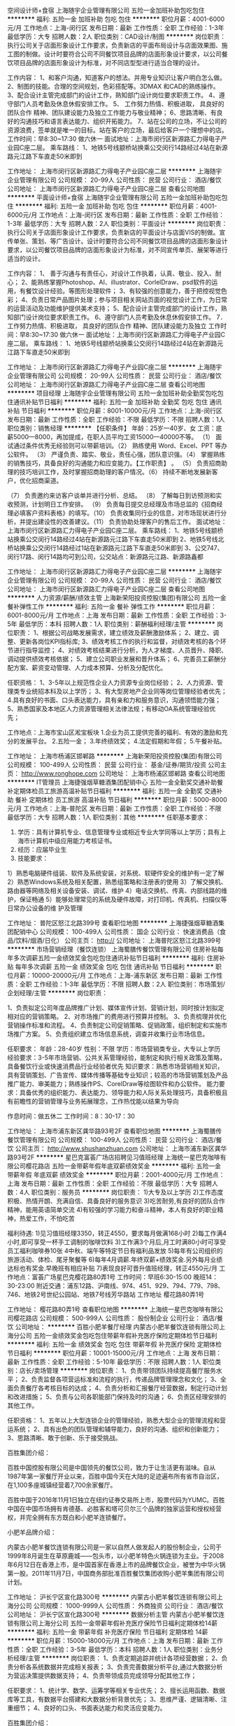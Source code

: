 空间设计师+食宿
上海随宇企业管理有限公司
五险一金加班补助包吃包住
**********
福利:
五险一金
加班补助
包吃
包住
**********
职位月薪：4001-6000元/月 
工作地点：上海-闵行区
发布日期：最新
工作性质：全职
工作经验：1-3年
最低学历：大专
招聘人数：2人
职位类别：CAD设计/制图
**********
岗位职责：
执行公司关于店面形象设计工作要求，负责新店的平面布局设计与店面效果图、施工图的制做。设计时要符合公司不同餐饮项目品牌的店面形象设计要求，以公司餐饮项目品牌的店面形象设计为标准，对不同店型型进行适当合理的设计。

工作内容：
1、和客户沟通，知道客户的想法。并用专业知识让客户明白怎么做。
2、制图的技能。合理的空间规划，色彩搭配等。3DMAX 和CAD的熟练操作。        3、配合设计主管完成部门的设计工作，熟知部门设计岗位要求职责工作。
4、遵守部门人员考勤及休息休假安排工作。
5、 工作努力热情、积极进取， 具良好的团队合作 精神、团队建设能力及独立工作能力与敬业精神；
6、思路清晰、有良好的沟通技巧和语言表达能力、组织开拓能力。
7、站在公司的立场，不让公司的资源浪费，签单就是唯一的目标。站在客户的立场，最后给客户一个理想中的店。
工作时间：早8:30~17:30 做六休一 
面试地址：上海市闵行区新源路汇力得电子产业园C座二层。
 乘车路线：
1、地铁5号线颛桥站换乘公交闵行14路经过4站在新源路元江路下车直走50米即到

工作地址：
上海市闵行区新源路汇力得电子产业园C座二层
**********
上海随宇企业管理有限公司
公司规模：
20-99人
公司性质：
民营
公司行业：
酒店/餐饮
公司地址：
上海市闵行区新源路汇力得电子产业园C座二层
查看公司地图
**********
平面设计师+食宿
上海随宇企业管理有限公司
五险一金加班补助包吃包住
**********
福利:
五险一金
加班补助
包吃
包住
**********
职位月薪：4001-6000元/月 
工作地点：上海-闵行区
发布日期：最新
工作性质：全职
工作经验：1-3年
最低学历：大专
招聘人数：2人
职位类别：平面设计
**********
岗位职责：
执行公司关于店面形象设计工作要求，负责新店的平面设计与店面VIS的制做。宣传单张、策划、等广告设计。设计时要符合公司不同餐饮项目品牌的店面形象设计要求，以公司餐饮项目品牌的店面形象设计为标准，对不同宣传单页、展架等进行适当的设计。

工作内容：
1、 善于沟通与有责任心，对设计工作执着，认真、敬业、投入、耐心；
2、能熟练掌握Photoshop、AI、illustrator、CorlelDraw、psd软件的运用，有餐饮设计经验。等图形处理软件；
3、有较强的创意能力，善于把控视觉色彩；
4、负责日常产品图片处理；参与项目相关网站页面的视觉设计工作，为日常的运营活动及功能维护提供美术支持；
5、配合设计主管完成部门的设计工作，熟知部门设计岗位要求职责工作。
6、遵守部门人员考勤及休息休假安排工作。
7． 工作努力热情、积极进取， 具良好的团队合作 精神、团队建设能力及独立
工作时间：早8:30~17:30 做六休一
面试地址：上海市闵行区新源路汇力得电子产业园C座二层。
 乘车路线：
1、地铁5号线颛桥站换乘公交闵行14路经过4站在新源路元江路下车直走50米即到

工作地址：
上海市闵行区新源路汇力得电子产业园C座二层
**********
上海随宇企业管理有限公司
公司规模：
20-99人
公司性质：
民营
公司行业：
酒店/餐饮
公司地址：
上海市闵行区新源路汇力得电子产业园C座二层
查看公司地图
**********
项目经理
上海随宇企业管理有限公司
五险一金加班补助全勤奖包吃包住通讯补贴节日福利
**********
福利:
五险一金
加班补助
全勤奖
包吃
包住
通讯补贴
节日福利
**********
职位月薪：8001-10000元/月 
工作地点：上海-闵行区
发布日期：最新
工作性质：全职
工作经验：不限
最低学历：不限
招聘人数：1人
职位类别：销售经理
**********
【任职条件】
 年龄：25岁—40岁、女
工资：底薪5000—8000，再加提成，在职人员平均工资15000—40000不等。
（1） 面试通过条件优秀无经验则可以带薪培训。（2） 熟练使用 Word、Excel、PPT 等办公软件。
 （3） 严谨负责、踏实、敬业，责任心强，团队意识强。（4） 掌握熟练的销售技巧，具备良好的沟通能力和应变能力。【工作职责】
 。
（5） 负责招商助理的技巧培训工作，及时掌握招商助理的客户情况。（6） 持续不断地发展新客户，优化招商渠道。
 
（7） 负责邀约来访客户谈单并进行分析、总结。
 （8） 了解每日到访预测和实收预测，计划明日工作安排。
 （9） 负责每日提交总经理及市场总监的《招商经理必填客户资料表格》的填写。（10） 负责收集同行业的信息，对市场现状进行分析，并提出建设性的改善建议。（11） 负责协助处理客户的售后工作。
面试地址：上海市闵行区新源路汇力得电子产业园C座二层。
 乘车路线：
1、地铁5号线颛桥站换乘公交闵行14路经过4站在新源路元江路下车直走50米即到
2、地铁5号线北桥站换乘公交闵行14路经过1站在新源路元江路下车直走50米即到
3、公交747、闵行17路、闵行14路均可到公司，公交站点：新源路元江路、新源路鑫都

工作地址：
上海市闵行区新源路汇力得电子产业园C座二层
**********
上海随宇企业管理有限公司
公司规模：
20-99人
公司性质：
民营
公司行业：
酒店/餐饮
公司地址：
上海市闵行区新源路汇力得电子产业园C座二层
查看公司地图
**********
人力资源/薪酬/绩效主管
上海新荣阳投资控股(集团)有限公司
五险一金餐补弹性工作
**********
福利:
五险一金
餐补
弹性工作
**********
职位月薪：6001-8000元/月 
工作地点：上海
发布日期：最新
工作性质：全职
工作经验：3-5年
最低学历：本科
招聘人数：1人
职位类别：薪酬福利经理/主管
**********
岗位职责：
1、根据公司战略发展需求，建立绩效及薪酬激励体系；
2、建立、调整、更新各岗位KPI指标库;
3、绩效考核工作的执行和监督，对绩效考核的各个环节进行指导监控；
4、对绩效考核结果进行分析，为人才梯度、人员晋升、降职、调动提供绩效考核依据；
5、建立公司职业发展和晋升体系；
6、完善员工薪酬分配方案、薪资变动管理、人力成本预算、分析及分配优化。

任职资格：
1、3-5年以上规范性企业人力资源专业岗位经验；
2、人力资源、管理类专业统招本科及以上学历；
3、有大型房地产企业同等岗位管理经验者优先；
4.具有良好的书面、口头表达能力，具有亲和力和服务意识，沟通领悟能力强； 
5、熟悉国家及本地区人力资源管理相关法律法规；有移动OA系统管理经验优先；

工作地点：上海市宝山区淞宝板块
 1.企业为员工提供完善的福利、有效的激励和充分的发展平台。
2.五险一金；
3.年终绩效奖；
4.法定假期和年假；
5.午餐补贴。

工作地址：
上海市杨浦区邯郸路
**********
上海新荣阳投资控股(集团)有限公司
公司规模：
100-499人
公司性质：
民营
公司行业：
基金/证券/期货/投资
公司主页：
http://www.ronghope.com
公司地址：
上海市杨浦区邯郸路
查看公司地图
**********
IT管理员
上海捷强烟草糖酒集团配销中心
五险一金全勤奖交通补助餐补定期体检员工旅游高温补贴节日福利
**********
福利:
五险一金
全勤奖
交通补助
餐补
定期体检
员工旅游
高温补贴
节日福利
**********
职位月薪：5000-8000元/月 
工作地点：上海-普陀区
发布日期：最新
工作性质：全职
工作经验：不限
最低学历：大专
招聘人数：1人
职位类别：其他
**********
任职基本要求：
1. 学历：具有计算机专业、信息管理专业或相近专业大学同等以上学历；具有上海市计算机中级应用能力考核证书。
2. 经历：应届毕业生
3. 技能要求：
1）熟悉电脑硬件组装、软件及系统安装，对系统、软硬件安全的维护有一定了解
2）熟悉Windows系统及相关配置，熟悉组策略和注册表的使用
3）了解交换机、路由器等网络及相关设备安装、调试、维护
4）电话交换机、传真、内部线路的维护，保证畅通
5）能够处理常见的系统及硬件故障，对打印机、传真机、扫描仪等日常办公设备的维 护及管理

工作地址：
普陀区怒江北路399号
查看职位地图
**********
上海捷强烟草糖酒集团配销中心
公司规模：
100-499人
公司性质：
国企
公司行业：
快速消费品（食品/饮料/烟酒/日化）
公司主页：
http://
公司地址：
上海普陀区怒江北路399号
**********
市场营销经理（餐饮连锁）
上海蜀膳传餐饮管理有限公司
住房补贴每年多次调薪五险一金绩效奖金包吃包住通讯补贴节日福利
**********
福利:
住房补贴
每年多次调薪
五险一金
绩效奖金
包吃
包住
通讯补贴
节日福利
**********
职位月薪：10000-20000元/月 
工作地点：上海-浦东新区
发布日期：最新
工作性质：全职
工作经验：1-3年
最低学历：不限
招聘人数：2人
职位类别：市场策划/企划经理/主管
**********
岗位职责：

1、负责拟定公司年度品牌推广计划、媒体宣传计划、营销计划，同时按计划拟定相对应的营销策略。
2、对市场推广的费用进行预算并控制。
3、负责梳理并优化营销操作标准和流程。
4、负责制定公司促销策略、促销政策，组织制定和实施市场推广方案。
5、负责组织建立市场信息系统，调查并收集行业市场信息。

任职要求：
年龄：28-40岁
性别：不限
学历：市场营销类专业，大专以上学历
经验要求：3-5年市场营销、公共关系管理经验，能制定和执行相关政策及策略，具备餐饮行业或快速消费品行业经验者优先
知识要求：熟悉市场营销相关知识，具有营销策划、广告宣传、媒体传播等基础专业知识；较高的市场营销策划及产品推广能力、审美能力；熟练操作PS、CorelDraw等绘图软件和办公软件。
能力要求：具备优秀的组织能力、表达能力、领导能力和人际关系处理技巧，具备积极且有前瞻性的营销管理与业务拓展理念，工作热忱能以结果为导向

作息时间：做五休二
工作时间：8：30-17：30


工作地址：
上海市浦东新区龚华路93号2F
查看职位地图
**********
上海蜀膳传餐饮管理有限公司
公司规模：
100-499人
公司性质：
民营
公司行业：
酒店/餐饮
公司主页：
http://www.shushanzhuan.com
公司地址：
上海市浦东新区龚华路93号2F
**********
星巴克富荟广场店招聘见习值班经理
上海统一星巴克咖啡有限公司樱花路店
五险一金带薪年假年底双薪绩效奖金
**********
福利:
五险一金
带薪年假
年底双薪
绩效奖金
**********
职位月薪：2001-4000元/月 
工作地点：上海
发布日期：最新
工作性质：全职
工作经验：不限
最低学历：大专
招聘人数：4人
职位类别：服务员
**********
岗位职责：
1)大专及以上学历
2)工作态度积极、热情开朗、充满自信、具备良好的服务意识
3)吃苦耐劳,有良好的团队合作精神，能用英语简单交流
4)有较强的学习能力和奋斗精神，本人有良好的职业精神，热爱工作，不怕吃苦

福利待遇:
1)见习值班经理3350，转正4550，要求每月做满168小时
2)每工作满4小时,即可享受一杯手工调制的咖啡饮料
3)工作满3个月后,月工时满80小时可享受员工福利咖啡券10张
4中秋、端午等特定节日有福利品发放
5)每年有公司组织的旅游活动、体检、尾牙聚餐等
6)每年4月调薪.年终双薪+绩效奖金.另外每月业绩达标也有奖金.早晚班有相应补贴
7)表现良好可晋升值班经理，转正4550元/月
工作地点：富荟广场星巴克樱花路80弄1号
工作时间：早班6:30-15:00 晚班14：30-23:00
附近交通：浦东12路、沪南线、974、451、929、794、779、798、746、地铁2号世纪公园站、地铁7号线芳华路站
工作地址
樱花路80弄1号

工作地址：
樱花路80弄1号
查看职位地图
**********
上海统一星巴克咖啡有限公司樱花路店
公司规模：
500-999人
公司性质：
股份制企业
公司行业：
酒店/餐饮
公司地址：
**********
百胜小肥羊餐厅经理
内蒙古小肥羊餐饮连锁有限公司上海分公司
五险一金绩效奖金包吃包住带薪年假补充医疗保险定期体检节日福利
**********
福利:
五险一金
绩效奖金
包吃
包住
带薪年假
补充医疗保险
定期体检
节日福利
**********
职位月薪：10001-15000元/月 
工作地点：上海
发布日期：最新
工作性质：全职
工作经验：5-10年
最低学历：不限
招聘人数：1人
职位类别：店长/卖场管理
**********
岗位职责：
1、负责带领团队持续提高餐厅服务水平；
2、负责监督各项营运标准和流程的执行，传递品牌管理理念和文化；
3、全面负责餐厅各考核目标的达成；
4、负责分析和汇报餐厅经营数据，制定行动计划和改进措施；
5、负责与公司各职能部门保持及时的沟通；
6、负责区经理安排的其他工作。

任职资格：
1、五年以上大型连锁企业的管理经验，熟悉大型企业的管理流程和营运系统；
2、具有出色的团队管理和辅导能力，良好的沟通、组织和创新能力；
3、思路清晰、敢于创新、乐于接受挑战。

百胜集团介绍：

百胜中国控股有限公司是中国领先的餐饮公司，致力于让生活更有滋味。自从1987年第一家餐厅开业以来，百胜中国今天在大陆的足迹遍布所有省市自治区，在1,100多座城镇经营着7,700余家餐厅。

百胜中国于2016年11月1日独立在纽约证券交易所上市，股票代码为YUMC。百胜中国在中国市场拥有肯德基、必胜客和塔可贝尔三个品牌的独家运营和授权经营权，并完全拥有东方既白和小肥羊连锁餐厅。

小肥羊品牌介绍：

内蒙古小肥羊餐饮连锁有限公司是一家以自然人做发起人的股份制企业，公司于1999年8月诞生在草原鹿城——包头市，以小肥羊特色火锅连锁为主业。于2008年6月12日在香港上市，是中国首家在香港上市的品牌餐饮企业，被誉为中华火锅第一股。2011年11月7日，中国商务部批准百胜餐饮集团收购小肥羊集团有限公司计划。

工作地址：
沪长宁区宣化路300号
**********
内蒙古小肥羊餐饮连锁有限公司上海分公司
公司规模：
1000-9999人
公司性质：
外商独资
公司行业：
酒店/餐饮
公司地址：
沪长宁区宣化路300号
**********
数据分析主管
内蒙古小肥羊餐饮连锁有限公司上海分公司
五险一金带薪年假补充医疗保险节日福利定期体检14薪
**********
福利:
五险一金
带薪年假
补充医疗保险
节日福利
定期体检
14薪
**********
职位月薪：15000-18000元/月 
工作地点：上海
发布日期：最新
工作性质：全职
工作经验：3-5年
最低学历：本科
招聘人数：1人
职位类别：业务分析经理/主管
**********
岗位职责：
1、负责定期追踪并统计各项经营数据；
2、负责分析各系统数据并完成相关报表；
3、负责完善数据分析平台,通过大数据分析为营运决策提供数据支持；
4、负责带领成员完成领导分配其他工作；

任职要求：
1、统计学、数学、运筹学等相关专业优先；
2、擅长运用函数、数据库等工具，有数据平台搭建和大数据分析背景优先；
3、思维严谨、逻辑清晰、注重细节；
4、良好的口头、书面表达能力和灵活应变能力。

百胜集团介绍：

百胜中国控股有限公司是中国领先的餐饮公司，致力于让生活更有滋味。自从1987年第一家餐厅开业以来，百胜中国今天在大陆的足迹遍布所有省市自治区，在1,100多座城镇经营着7,700余家餐厅。

百胜中国于2016年11月1日独立在纽约证券交易所上市，股票代码为YUMC。百胜中国在中国市场拥有肯德基、必胜客和塔可贝尔三个品牌的独家运营和授权经营权，并完全拥有东方既白和小肥羊连锁餐厅。

小肥羊品牌介绍：

内蒙古小肥羊餐饮连锁有限公司是一家以自然人做发起人的股份制企业，公司于1999年8月诞生在草原鹿城——包头市，以小肥羊特色火锅连锁为主业。于2008年6月12日在香港上市，是中国首家在香港上市的品牌餐饮企业，被誉为中华火锅第一股。2011年11月7日，中国商务部批准百胜餐饮集团收购小肥羊集团有限公司计划。
工作地址：
沪长宁区宣化路300号
**********
内蒙古小肥羊餐饮连锁有限公司上海分公司
公司规模：
1000-9999人
公司性质：
外商独资
公司行业：
酒店/餐饮
公司地址：
沪长宁区宣化路300号
**********
需求工程师/项目经理
内蒙古小肥羊餐饮连锁有限公司上海分公司
五险一金绩效奖金加班补助带薪年假补充医疗保险定期体检节日福利通讯补贴
**********
福利:
五险一金
绩效奖金
加班补助
带薪年假
补充医疗保险
定期体检
节日福利
通讯补贴
**********
职位月薪：15000-20000元/月 
工作地点：上海
发布日期：最新
工作性质：全职
工作经验：3-5年
最低学历：大专
招聘人数：1人
职位类别：需求工程师
**********
岗位职责：

1、负责公司海外及国内各业务系统的开发、升级改造需求；
2、参与项目各业务条线的用户需求调研、需求讨论、需求分析、项目管理，指导用户进行需求规划等；
3、负责编写相关的需求文档，对接研发部门或外部软件开发团队，能够对项目实施提供指导建议；
4、具备良好的沟通能力，逻辑分析能力，团队合作精神和组织协调能力，具备快速编写文档的能力。
5、熟悉餐饮、零售、消费品行业熟悉者优先。

任职要求：
1、有2年以上的项目需求分析经验或项目管理经验；
2、英语口语流利；
2、具备良好的业务分析、交流和沟通能力，团队协作精神，能承受一定的工作压力；
3、具有较强的逻辑分析能力和沟通能力，良好的文档编制习惯和书写规范；
4、工作脚踏实地，认真负责。

百胜餐饮集团介绍：

百胜是全球最大的餐饮集团，在全球110多个国家和地区拥有超过35,000家连锁餐厅和100多万名员工。其旗下包括肯德基、必胜客、塔可贝尔、小肥羊、东方既白，分别在烹鸡、比萨、火锅、中式快餐、墨西哥风味食品及海鲜连锁餐饮领域名列全球第一。

工作地址：
沪长宁区宣化路300号
**********
内蒙古小肥羊餐饮连锁有限公司上海分公司
公司规模：
1000-9999人
公司性质：
外商独资
公司行业：
酒店/餐饮
公司地址：
沪长宁区宣化路300号
**********
培训主管
内蒙古小肥羊餐饮连锁有限公司上海分公司
五险一金绩效奖金带薪年假补充医疗保险定期体检节日福利
**********
福利:
五险一金
绩效奖金
带薪年假
补充医疗保险
定期体检
节日福利
**********
职位月薪：15000-18000元/月 
工作地点：上海
发布日期：最新
工作性质：全职
工作经验：不限
最低学历：不限
招聘人数：1人
职位类别：促销主管/督导
**********
职位描述：
1、负责新员工培训，讲授企业文化、工作标准等内容，并实施考核
2、参与基层干部培训，讲授通用管理类课程，追踪培训效果
3、根据集团培训计划，与培训团队共同负责各类培训组织管理工作
4、管理培训档案，根据上级要求，修改更新培训资料
5、追踪各门店的内部培训工作，支持结构化在岗培训
6、上级交办的其他工作。

任职资格
1、五年以上餐饮工作经验，熟悉连锁餐饮行业
2、熟练使用ppt、word、excel等办公软件
3、善于跨部门沟通、具备良好的组织协调能力及较强的沟通能力

工作地址：
沪长宁区宣化路300号
**********
内蒙古小肥羊餐饮连锁有限公司上海分公司
公司规模：
1000-9999人
公司性质：
外商独资
公司行业：
酒店/餐饮
公司地址：
沪长宁区宣化路300号
**********
选址专员+包食宿
上海随宇企业管理有限公司
五险一金绩效奖金包吃包住
**********
福利:
五险一金
绩效奖金
包吃
包住
**********
职位月薪：3000-6000元/月 
工作地点：上海
发布日期：最新
工作性质：全职
工作经验：不限
最低学历：不限
招聘人数：2人
职位类别：选址拓展/新店开发
**********
工作职责：
1.按公司客户的要求进行店铺选址；
2.对选址地点周围进行实地考察调研工作，了解周边经营项目；
3.根据加盟店任务目标，进行店面信息收集及具体开发追踪工作；
4.协助主管进行加盟店址的大型商圈调查及客群测算；
5.如客户有需求，需要就租赁条件、价格、合同等进行初步洽谈；
任职资格：
1.熟悉华北地区人流量大的区域地形，对选址工作有深刻认知；
2.具备专业的开发知识及市场分析知识；
3.有相关地产销售经验或房产经纪人工作经验者优先考虑；
4.有行业店铺资源或同岗位工作经验者优先考虑；
5.有耐心、责任心强、敏感度高；
工作时间：8:30——17:30，中午午休一个半小时
员工福利:  包食宿 + 4人公寓 + 整体橱柜 + 生活设施齐全；
工作地址：上海市闵行区新源路汇力得电子产业园C座二层
面试地址：上海市闵行区新源路汇力得电子产业园C座二层
乘车路线：
1、地铁5号线颛桥站换乘公交闵行14路经过4站在新源路元江路下车直走50米即到
2、地铁5号线北桥站换乘公交闵行14路经过1站在新源路元江路下车直走50米即到
3、公交747、闵行17路、闵行14路均可到公司，公交站点：新源路元江路、新源路鑫都路
工作地址：
上海市闵行区新源路汇力得电子产业园C座二层
查看职位地图
**********
上海随宇企业管理有限公司
公司规模：
20-99人
公司性质：
民营
公司行业：
酒店/餐饮
公司地址：
上海市闵行区新源路汇力得电子产业园C座二层
**********
销售代表
上海宝瑞贸易有限公司
五险一金年底双薪绩效奖金交通补助员工旅游
**********
福利:
五险一金
年底双薪
绩效奖金
交通补助
员工旅游
**********
职位月薪：8000-15000元/月 
工作地点：上海
发布日期：最新
工作性质：全职
工作经验：1-3年
最低学历：不限
招聘人数：5人
职位类别：销售代表
**********
上海宝瑞贸易有限公司，致力于地面清洁整体方案的提供，是美国MMI商业地垫中国华东地区的独家总代理。美国MMI是全球最大的商用和工业用地垫制造商，产品适用于各行各业，包括工厂，酒店，写字楼，餐厅，超市，医院，学校等。同时配套核心的地垫产品，公司还是知名品牌清洁设备（Nilfisk-Advance、Hako）和清洁工具（Trust）的一级代理商。凭借这些我们可以提供客户全系列的专业清洁类产品。依托领先的产品和理念，凭借良好的服务，公司已经取得了更多的客户的信任，我们的知名客户遍布商业领域，包括酒店、物业等。为拓展业务，特招聘销售人员6名：
1.       工作内容：负责江浙沪商业或工业市场的地垫产品和配套的清洁设备、清
        洁工具的销售，主要客户对象是宾馆，写字楼，餐饮娱乐，物业管理公
        司，保洁公司，工厂等。
2.       待遇：基本工资+工作补贴（手机、交通、出差）+销售佣金+完成指标奖
    （业务交通费用由公司报销，业务招待费经公司批准后报销），正常销售
     人员每年都可以最少完成60到100万人民币的销售，到手收入在10%左右
     （含工资奖金，销售奖金税收自理）
3.       要求：
a)       良好的人际交流能力，五官端正，基本的英语和电脑能力。
b)       能吃苦耐劳，承受销售工作的压力和辛苦，每天保持一定数量客户的联系和拜访。有强烈的上进心。
c)       诚实对待客户。
d)       有团队精神，服从公司的安排，并且愿意与公司一起长期发展。
e)       有酒店，工厂地垫或清洁设备、清洁工具销售经验优先。

工作地址：
上海市徐汇区石龙路345弄27号C305室
查看职位地图
**********
上海宝瑞贸易有限公司
公司规模：
20人以下
公司性质：
民营
公司行业：
贸易/进出口
公司主页：
http://www.shbrightray.com
公司地址：
上海市徐汇区石龙路345弄27号C305室
**********
客房服务员
上海世和酒店有限公司
五险一金年底双薪包吃包住带薪年假节日福利
**********
福利:
五险一金
年底双薪
包吃
包住
带薪年假
节日福利
**********
职位月薪：3500-4500元/月 
工作地点：上海-黄浦区
发布日期：最新
工作性质：全职
工作经验：不限
最低学历：不限
招聘人数：1人
职位类别：客房服务员
**********
岗位职责：
1.服从主管的工作安排。
2.按照客房清洁流程和质量标准，做好客房和责任区内日常清洁及计划清洁工作。
3.保持楼层责任区域内环境通道和工作间的干净整洁。
4.协助领班做好VIP房和有特殊要求房的布置。
5.协助洗衣房做好客衣的分送工作。
6.按照规格要求布置客房，检查房内各类家具和设备的完好情况，及时报告和报修。
7.负责及时上报，处理突发事故。 
 任职要求：
1.初中毕业学历或同等文化程度。善于领会宾客心理，掌握楼层服务操作规程、安全保卫工作常识及各类清洁用具的性能、特点、使用方法和维修保养知识。
2.品行端正，熟练掌握打扫房间程序。
工作地址：
上海市西藏南路1528号
**********
上海世和酒店有限公司
公司规模：
20-99人
公司性质：
民营
公司行业：
酒店/餐饮
公司地址：
上海市西藏南路1558弄2号201室
查看公司地图
**********
售后技术支持工程师
惠州高比烘焙设备有限公司
五险一金年底双薪交通补助通讯补贴带薪年假补充医疗保险员工旅游高温补贴
**********
福利:
五险一金
年底双薪
交通补助
通讯补贴
带薪年假
补充医疗保险
员工旅游
高温补贴
**********
职位月薪：4500-6000元/月 
工作地点：上海
发布日期：最新
工作性质：全职
工作经验：3-5年
最低学历：中专
招聘人数：1人
职位类别：售前/售后技术支持工程师
**********
岗位职责 
1、负责公司所销售产品的故障诊断和排除，填写维修报告； 
2、负责产品安装、调试、维护设备及培训工作； 
3、按照公司维修、保养计划进行设备保养及校准； 
4、对设备、保养记录进行总结分析，发现问题，及时上报解决； 
5、协助客户解决技术问题。 

任职资格 
1、25-35岁，中专以上学历，机电专业； 
2、具备三年以上维修工作经验； 
3、具有良好的服务意识和与客户沟通能力； 
4、具备有效电工上岗证，能适应出差； 
5、较强的事故判断和处理能力，动手能力强； 
6、从事过烘焙或餐饮行业机器设备安装、维修经验者优先考虑；
7、工作地点：上海
工作地址：
上海
**********
惠州高比烘焙设备有限公司
公司规模：
100-499人
公司性质：
外商独资
公司行业：
大型设备/机电设备/重工业
公司主页：
www.kolbcn.com
公司地址：
广东惠州博罗县园洲镇沙头工业区
查看公司地图
**********
【资深】编导
上海典汇文化艺术发展有限公司
五险一金绩效奖金交通补助餐补节日福利高温补贴
**********
福利:
五险一金
绩效奖金
交通补助
餐补
节日福利
高温补贴
**********
职位月薪：6000-10000元/月 
工作地点：上海-浦东新区
发布日期：最新
工作性质：全职
工作经验：3-5年
最低学历：大专
招聘人数：3人
职位类别：导演/编导
**********
任职要求：
1、  有扎实的文字功底，熟悉政府影片文案创作；
2、  大专及以上学历，新闻学、传播学、中文、电影电视类相关专业优先；
3、  3年以上文案策划经验，有电视台、政府相关平面媒体经验者优先；
4、  能独立完成各类政府影片的前期创意文案、及后续分镜剧本；
5、  能准确抓住政府客户的核心诉求；
6、  具备较强的口头表达能力，能准确清晰地与政府客户进行沟通；
7、  完成前期创意和分镜剧本后，能在影片拍摄、后期制作阶段，继续积极配合团队开展工作；
8、  能适应紧张的工作节奏和不规律的工作时间安排；
9、  有责任心，能承受较大的工作压力，有团队协作精神；
10、知识面宽，思想超前，思维活跃，热爱生活；

岗位职责：
1、  项目初期，与政府客户沟通，帮助客户完成影片功能定位。
2、  独立完成影片前期创意文本撰写，并与政府客户沟通，调整文本。
3、  根据前期创意文本，独立撰写分镜头剧本，并与制片沟通，安排拍摄计划。
4、  拍摄时，与摄影师沟通，平衡拍摄效率与质量。
5、  后期剪辑时，与剪辑师沟通，共同完成素材粗剪、细剪直至成片。
6、  成片后，与政府客户沟通，并按照客户需求及时修改，直至顺利交片。
工作地址：
上海市浦东新区林鸣路362弄2号
**********
上海典汇文化艺术发展有限公司
公司规模：
20-99人
公司性质：
民营
公司行业：
媒体/出版/影视/文化传播
公司地址：
上海市浦东新区上南路4467号中房金谊广场507室
查看公司地图
**********
运营助理
上海瑞可碧青少年体育俱乐部
五险一金带薪年假节日福利
**********
福利:
五险一金
带薪年假
节日福利
**********
职位月薪：5000-7000元/月 
工作地点：上海
发布日期：最新
工作性质：全职
工作经验：不限
最低学历：大专
招聘人数：1人
职位类别：其他
**********
岗位职责：
日常活动的组织安排，场地预定管理维护;
场地及物资的管理维护；
协助运营经理对所属部门进行管理；
运营部门日常工作安排及监督管理；
完成领导安排的其他工作。

任职要求：
大专及以上学历；
能够适应弹性工作时间 ; 
工作热情，有团队精神，具有协调沟通能力。

一旦加入，我们将至少提供：五险一金+工作餐+带薪年假+每周两天休假+.......


  上海滩运动公社拥有6万平方米的真草场地（其中包含1个灯光棒球场与1个灯光垒球场）、4片灯光人工足球场、6片红土网球场、至少600平方米的Clubhouse及配套餐饮服务。
我们举办过各类大小赛事、音乐会、公司年会、亲子活动、媒体活动等等。例如：全国橄榄球锦标赛、爱尔兰曲棍球全明星赛、维京人足球亚洲巡回赛、路虎世界杯奖杯巡回、玛莎拉蒂媒体日、KPMG团队建设、东体10周年庆典、混凝草音乐节等等。
我们期待喜爱运动的你加入我们；
我们期待热爱生活的你加入我们；
我们期待努力工作的你加入我们；
与我们忙时并肩作战，闲时肆意奔跑！
 

工作地址：
上海市浦东新区张杨北路2700号（近五洲大道）
查看职位地图
**********
上海瑞可碧青少年体育俱乐部
公司规模：
20-99人
公司性质：
其它
公司行业：
政府/公共事业/非盈利机构
公司主页：
www.shanghaicslclub.com
公司地址：
上海市浦东新区张杨北路2700号（近五洲大道）
**********
前台接待（英语）
永光物业管理（上海）有限公司
五险一金年底双薪餐补带薪年假节日福利
**********
福利:
五险一金
年底双薪
餐补
带薪年假
节日福利
**********
职位月薪：5000-6000元/月 
工作地点：上海
发布日期：最新
工作性质：全职
工作经验：1-3年
最低学历：大专
招聘人数：2人
职位类别：前台/总机/接待
**********
任职要求：
1.      35岁以下，大专或以上学历，流利英语听说能力；
2.      有酒店、礼仪服务工作经验者，优先考虑；
3.      服务意识强，有良好的人际沟通和独立工作能力；
4.      仪容端正整洁、认真负责、勤奋、性格开朗。
岗位职责：
1.      做二休二要倒班：
2.      接听电话、接待及处理客户咨询，投诉及服务要求并做好记录与跟进工作；
3.      办理租户入店、离店手续；
4.      处理日常前台事务、部门联系；
5.  完成上级交办的其他各项工作。
工作地址：
长宁区长宁路888弄
**********
永光物业管理（上海）有限公司
公司规模：
100-499人
公司性质：
外商独资
公司行业：
物业管理/商业中心
公司主页：
www.circleparkview.com.cn
公司地址：
上海市长宁区长宁路888弄3号楼B2
查看公司地图
**********
星巴克上海火车站地区门市见习经理
上海统一星巴克咖啡有限公司闸北太平洋店
五险一金年底双薪绩效奖金带薪年假弹性工作节日福利定期体检补充医疗保险
**********
福利:
五险一金
年底双薪
绩效奖金
带薪年假
弹性工作
节日福利
定期体检
补充医疗保险
**********
职位月薪：4001-6000元/月 
工作地点：上海
发布日期：最新
工作性质：全职
工作经验：不限
最低学历：大专
招聘人数：10人
职位类别：楼面管理
**********
岗位职责：
1、熟练操作门市各类营运岗位工作内容，为顾客提供良好的星巴克体验。
2、接受系统的门市营运培训，掌握门市营运管理流程。
3、通过各类考核，成为值班经理，负责门市营运班次管理
任职要求：
1、大专及以上学历，不限专业。
2、良好的沟通交流能力，有服务意识，富有团队合作精神。
3、态度积极、热情，有一定抗压能力。
4、热爱咖啡、认同星巴克文化。
5、能适应轮班轮休制度。
（由于有早晚班,请留意自己上下班是否方便。早班6:30-15:30晚班14:30-23:00）
工作内容：
1.熟悉操作门市各类营运岗位工作内容，包括Register,Beverage,café, Food Partner等，为顾客提供良好的星巴克体验。
2.接受系统的门市营运培训，掌握门市营运班次管理。
3.通过各类考核，有意向成为值班经理，负责门市营运班次管理。
4.见习经理在3个月内通过管理课程考核，以达到星巴克的值班经理标准。
5.能独立管理营运班次，确保操作流程符合规范、为顾客提供品质稳定的产品、处理各类营运过程中的突发事件。
6.负责门市各类日常工作。

薪资:见习经理:3725元/月，转成值班经理后4600元/月，外加每月不等奖金，根据门市当月绩效发放。

职业成长道路：
见习经理/实习生见习经理->值班主管（6个月）->店副理（1-2年）->店经理（2-4年）->区域经理->营运经理

伙伴福利：全职可享受全部福利
1.足额缴纳社会保险及公积金。
2.企业年金：入职之后第七个月开始公司会为伙伴缴纳，伙伴个人部分1元/月，类似养老金的理财产品，账户内的金额会由专业的金融机构投资，回报有保障，可保障今后退休生活。
3.团体医疗保险：公司支付全额，伙伴年累计医疗费用（医保卡）超出500元。超出部分公司可报90%，店经理以上层级可全报100%（全层级配偶及子女等家属可报销50%25%）
4.公司福利旅游：入职满5年伙伴每位补助5000元；入职满10年伙伴每位补助7500元（5天的旅游公假）。做满2年发放旅游津贴。门店每三个月组织1次庆生。
5.节假日福利：每年春节、端午节、中秋节公司都会发放各项福利品。
6.月度福利：入职第三个月始可享受10张/每月的咖啡券；门市每月达成公司给予营业净额目标还有月度营运奖金。
7.伙伴可享受10件/月商品的7折优惠（饮料食品不计）。
8.伙伴可享受年终双薪，另根据公司经营状况享年终奖金，春节礼金等。
9.带薪专业培训。
10.伙伴每工作四小时还可享受饮料一杯。

工作地址：
上海火车站地区附近星巴克门市
查看职位地图
**********
上海统一星巴克咖啡有限公司闸北太平洋店
公司规模：
10000人以上
公司性质：
合资
公司行业：
酒店/餐饮
公司主页：
null
公司地址：
上海统一星巴克咖啡有限公司闸北太平洋店
**********
人力资源经理（房地产开发）
上海新荣阳投资控股(集团)有限公司
弹性工作节日福利五险一金餐补
**********
福利:
弹性工作
节日福利
五险一金
餐补
**********
职位月薪：9000-13000元/月 
工作地点：上海
发布日期：最新
工作性质：全职
工作经验：3-5年
最低学历：本科
招聘人数：1人
职位类别：人力资源经理
**********
职位描述：
1、在公司人力资源战略、政策和指引的框架下，配合建立并实施人力资源方针和行动计划，以支持公司达到预期经营目标；
2、协助建立企业OA系统，提高工作效率、实现资源共享；
3、负责招聘、培训、薪酬、绩效、员工关系等人力资源日常管理工作；
4、建立考核、奖惩、选拔、任用的标准，完成并持续优化审批的流程设计；
5、制订公司人事、劳动工资、考核等规章和办法并组织实施。
6、公司安排的其他工作。
  任职资格：
1.人力资源、管理类专业统招本科及以上学历；
2、5年以上人力资源工作经验，3年以上同等岗位管理经验；有大型房地产企业同等岗位管理经验者优先；
3.熟悉房地产企业整体业务运作流程体系，熟悉国家及本地区人力资源管理相关法律法规；有移动OA系统管理经验优先；
4、具有较强的沟通能力，组织协调能力以及问题解决能力和服务意识。
 工作地点：上海市宝山区淞宝板块
 1.企业为员工提供完善的福利、有效的激励和充分的发展平台。
2.五险一金；
3.年终绩效奖；
4.法定假期和年假；
5.工作日实施弹性工作时间，每日工作记录满8小时即可；
6.出租车实报实销；
7.午餐补贴。
  招聘负责人：吕小姐
招聘咨询电话：021-33790570

工作地址：
宝山牡丹江路
查看职位地图
**********
上海新荣阳投资控股(集团)有限公司
公司规模：
100-499人
公司性质：
民营
公司行业：
基金/证券/期货/投资
公司主页：
http://www.ronghope.com
公司地址：
上海市杨浦区邯郸路
**********
客房服务员
永光物业管理（上海）有限公司
每年多次调薪五险一金年底双薪加班补助餐补带薪年假高温补贴节日福利
**********
福利:
每年多次调薪
五险一金
年底双薪
加班补助
餐补
带薪年假
高温补贴
节日福利
**********
职位月薪：3400-4000元/月 
工作地点：上海-长宁区
发布日期：最新
工作性质：全职
工作经验：不限
最低学历：不限
招聘人数：10人
职位类别：客房服务员
**********
任职要求：
1.      身体健康，勤奋、耐劳；
2.      有宾馆客房保洁经验优先。
岗位职责：
1.      负责公寓出租单元日常保洁，
2.      检查入住单元设备设施；
3.      做好保洁工具的整洁及维护等。

工作地址：
上海市长宁区长宁路888弄3号楼B2
**********
永光物业管理（上海）有限公司
公司规模：
100-499人
公司性质：
外商独资
公司行业：
物业管理/商业中心
公司主页：
www.circleparkview.com.cn
公司地址：
上海市长宁区长宁路888弄3号楼B2
查看公司地图
**********
酒店行政人事总监
上海衡山集团饭店管理公司
14薪五险一金年底双薪绩效奖金包吃包住定期体检带薪年假
**********
福利:
14薪
五险一金
年底双薪
绩效奖金
包吃
包住
定期体检
带薪年假
**********
职位月薪：10001-15000元/月 
工作地点：上海
发布日期：最新
工作性质：全职
工作经验：3-5年
最低学历：大专
招聘人数：1人
职位类别：人力资源总监
**********
熟悉国家劳动用工政策，有丰富的人力资源工作经验；
协助总经理牵头制定公司的经营发展战略目标，组织分解落实至各部门并监督执行和检查；
 依据企业战略目标负责制定行政管理和人力资源职能目标和规划； 
 制定企业行政人事成本的预算和本部门年度费用预算，并监控实际费用的支出； 
 协助建立有效的组织架构，牵头制定各部门职能，保证部门高效地运作； 
 组织制定和完善公司管理制度，负责制定和完善各项行政、人事管理制度和流程，并推动实施和监督检查； 
 建设和推动企业文化，提升企业对外形象和员工对公司的认同感和满意度；  
 组织安排总经理召开的公司重要会议，督促检查各项决议的实施； 
 组织企业定岗、定编，牵头编制职位说明书，并根据需要及时修订和补充，保证职位说明书与实际相符； 
 根据企业人力资源规划，负责人力资源的招聘和重要岗位的选拔； 
 根据根据和各部门人员需求，提出内部人员调配方案，促进人员的优化配置； 
 建立和优化企业绩效管理体系，组织实施并对各部门绩效考核过程进行监督控制，解决其中出现的问题； 
 建立和优化企业培训体系，负责全员的职前和在职培训； 
 负责企业薪酬和福利管理，建立具有竞争力的薪酬体系； 
 建立和谐的劳动关系，畅通员工沟通渠道；
 负责劳动合同管理，调解劳资关系，处理员工投诉和劳动仲裁；  
 建立员工发展体系，制订企业接班人计划，组织实施； 
 按时完成企业领导交办其他工作任务。
工作地址：
上海郊区
查看职位地图
**********
上海衡山集团饭店管理公司
公司规模：
20-99人
公司性质：
国企
公司行业：
酒店/餐饮
公司地址：
上海延安西路65号 国际贵都大饭店三楼
**********
应届生人才储备（国企总部）
上海捷强烟草糖酒集团配销中心
五险一金餐补带薪年假定期体检高温补贴节日福利交通补助员工旅游
**********
福利:
五险一金
餐补
带薪年假
定期体检
高温补贴
节日福利
交通补助
员工旅游
**********
职位月薪：4001-6000元/月 
工作地点：上海-普陀区
发布日期：最新
工作性质：全职
工作经验：不限
最低学历：本科
招聘人数：10人
职位类别：实习生
**********
招聘目的：随着企业规模不断扩大，人才需求日益增加，本着发扬企业文化，提高企业员工素质为目的，以获取企业发展所需人才，为企业发展提供强大的人力支持为宗旨，结合公司2018年度发展战略及相关计划安排，特开展2018年度招聘计划。

岗位要求：
1.营销、财务、政治、人事、管理类应届本科毕业生
2.形象良好，有较强的学习能力
3.具有良好的沟通和协调能力

工作地址：
上海普陀区怒江北路399号
查看职位地图
**********
上海捷强烟草糖酒集团配销中心
公司规模：
100-499人
公司性质：
国企
公司行业：
快速消费品（食品/饮料/烟酒/日化）
公司主页：
http://
公司地址：
上海普陀区怒江北路399号
**********
菜品研发
上海楠雨餐饮管理有限公司
五险一金绩效奖金全勤奖带薪年假节日福利
**********
福利:
五险一金
绩效奖金
全勤奖
带薪年假
节日福利
**********
职位月薪：10001-15000元/月 
工作地点：上海
发布日期：最新
工作性质：全职
工作经验：5-10年
最低学历：不限
招聘人数：1人
职位类别：厨师/面点师
**********
任职要求：
1、3年以上中式料理烹饪经验，熟练掌握各种食材的使用；
2、3年以上食品/半成品/料理包研发工作经验者优先；
3、熟悉国家及地方行业相关规定、卫生标准等法律法规，熟悉食物原料和营养搭配常识；
4、具有良好的市场洞察力，有与供应链对接经验优先；

岗位职责：
1、根据研发部产品开发计划，开展菜品创新、研发与制作；
2、改良品研发，分析寻找原料，测试原料，进行改良产品的组合调整，通过后对品控和门店进行操作培训，进行上市早期的出品辅导。采购部推荐新原料的测试；
3、定期对门店进行检查与调研，发现其所存在的问题，形成巡店报告，追踪指出问题的整改效果；
4、定期抽查门店的来料、备料、半成品、成品的制备，出品味道、份量、摆相，抽查品尝出品，追踪指出问题的整改效果。
 
工作地址：
徐汇区柳州路399甲恒地仓国际大厦
查看职位地图
**********
上海楠雨餐饮管理有限公司
公司规模：
20-99人
公司性质：
民营
公司行业：
酒店/餐饮
公司地址：
**********
研发经理
上海楠雨餐饮管理有限公司
五险一金绩效奖金全勤奖带薪年假节日福利
**********
福利:
五险一金
绩效奖金
全勤奖
带薪年假
节日福利
**********
职位月薪：10001-15000元/月 
工作地点：上海
发布日期：最新
工作性质：全职
工作经验：5-10年
最低学历：不限
招聘人数：1人
职位类别：食品/饮料研发
**********
岗位职责：
1、根据研发部产品开发计划，开展菜品创新、研发与制作；
2、改良品研发，分析寻找原料，测试原料，进行改良产品的组合调整，通过后对品控和门店进行操作培训，进行上市早期的出品辅导。采购部推荐新原料的测试；
3、定期对门店进行检查与调研，发现其所存在的问题，形成巡店报告，追踪指出问题的整改效果；
4、定期抽查门店的来料、备料、半成品、成品的制备，出品味道、份量、摆相，抽查品尝出品，追踪指出问题的整改效果。
 任职要求：
1、3年以上中式料理烹饪经验，熟练掌握各种食材的使用；
2、3年以上食品/半成品/料理包研发工作经验者优先；
3、熟悉国家及地方行业相关规定、卫生标准等法律法规，熟悉食物原料和营养搭配常识；
4、具有良好的市场洞察力，有与供应链对接经验优先；

工作地址：
徐汇区柳州路399甲恒地仓国际大厦
查看职位地图
**********
上海楠雨餐饮管理有限公司
公司规模：
20-99人
公司性质：
民营
公司行业：
酒店/餐饮
公司地址：
**********
星巴克见习经理
上海统一星巴克咖啡有限公司合生财富广场店
绩效奖金年底双薪五险一金带薪年假
**********
福利:
绩效奖金
年底双薪
五险一金
带薪年假
**********
职位月薪：3500-4500元/月 
工作地点：上海-虹口区
发布日期：最新
工作性质：全职
工作经验：不限
最低学历：大专
招聘人数：5人
职位类别：店员/营业员/导购员
**********
岗位职责：

任职要求：
1，大专及以上学历，有志于从事服务行业。有服务性行业营运管理经验的或应届毕业生优先考虑
2，工作态度积极、热情开朗、充满自信、具备良好的服务意识
3，吃苦耐劳,能适应倒班的工作作息
4，有良好的团队合作精神，能用英语简单交流
5，有较强的学习能力和奋斗精神，本人有良好的职业精神，热爱工作，不怕吃苦
6，外招职位根据您的履历及经验而定
福利:
1）缴纳足额的社会保险及住房公积金
2）极具竞争力的薪酬福利（基本薪资3350元/月 3-6个月见习期转正后4200/月 营运奖金资、岗位津贴、季度奖金、年底双薪及总经理特别奖金，年薪＞60000元）
3）完善的进阶培训课程（带薪培训）
4）广阔的职业发展空间（6个月晋升）
5）福利品发放（每日工作8小时，享受门市各类咖啡饮料2杯。 入职3个月后，每月发放价值280元的咖啡福利券，早晚班均有津贴，特定假期有福利品发放
职业成长道路：见习经理－－－值班经理（1-2年）－－－店副理（2-3年）－－－店经理（2-4年）－－－区域经理－－－营运经理
有想去虹口区域星巴克的朋友吗？现招聘：全职见习经理：3350/月，3-6月转正升迁后4380/月，缴足4金+补充养老金、商业保险、季度奖金+年底双薪+年终奖、早晚班津贴、有福利旅游和福利券。（要求应届或历届大学生，能适应轮班轮休）

工作地址：
上海市虹口区虹口足球场西江湾路388号凯德龙之梦一楼星巴克
**********
上海统一星巴克咖啡有限公司合生财富广场店
公司规模：
10000人以上
公司性质：
外商独资
公司行业：
酒店/餐饮
公司地址：
上海市虹口区周家嘴路1089号
**********
财务总监
上海新荣阳投资控股(集团)有限公司
五险一金餐补弹性工作节日福利
**********
福利:
五险一金
餐补
弹性工作
节日福利
**********
职位月薪：20000-30000元/月 
工作地点：上海
发布日期：最新
工作性质：全职
工作经验：5-10年
最低学历：本科
招聘人数：1人
职位类别：首席财务官CFO
**********
 
岗位职责：
1、投资合作：优质PE、VC项目的搜寻、筛选，对符合投资标准的项目设计并提交最优投资方案，负责重组、并购项目的分析，制定实施方案，组织尽职调查
2、资本运作：负责集团和直管重大项目资本运作、重组的各项财务关联分析工作；协助集团拟投资项目的调查论证、投资测算、投资收益评价，为高层决策提供支持；
3、预算监管：负责集团年度经营发展计划的预算，各级预算情况的调整和实施，对预算的执行落实情况进行确认，审核、汇报；
4、资金监管：负责银行、财政等关系协调，提供融资服务；监督集团与事业部、项目公司资金使用情况，完善资金使用制度和规定，监控资金使用过程，测算使用效益，编制集团资金使用计划，编制集团资金预警报告；
5、成本监管：负责集团及各公司的运转成本及费用测算、分析，建立成本费用控制点警戒标准，监督并汇报成本动态状况；
6、财务监管：负责监督财务规则执行情况，对财务信息搜集汇总报送，财务例外情况检查及反馈，财务运行状况分析；
7、结算核算：负责内部各项预算、核算的审核、剖析和监管，集团及集团重大投资项目的会计分析、内部责任制结算的数据确认支持；
8、财税筹划：负责财税政策和规定的研究，政策性财税优惠的计划编制、争取和享受，经济合理的税收申报筹划并实施，月度财务分析报告工作；
9、资产监管：负责集团及内部关联成员企业的资产清查、登记、使用管理核实监督工作；


任职要求：
1、本科以上学历，财会、金融类相关专业，中级会计职称以上、注册会计师，注册税务师优先；
2、8年以上地产、商业财务同岗位工作经验，5年以上管理岗位工作经验；
3、全面掌握房地产行业财务核算流程、核算特点，熟悉行业税收征管理办法；熟练运用各种财务软件和办公软件 ；
4、有较强的成本管理、风险控制和财务分析的能力；

工作地址：
上海市宝山区
**********
上海新荣阳投资控股(集团)有限公司
公司规模：
100-499人
公司性质：
民营
公司行业：
基金/证券/期货/投资
公司主页：
http://www.ronghope.com
公司地址：
上海市杨浦区邯郸路
查看公司地图
**********
星巴克全职伙伴
上海统一星巴克咖啡有限公司合生财富广场店
五险一金年底双薪绩效奖金带薪年假员工旅游节日福利
**********
福利:
五险一金
年底双薪
绩效奖金
带薪年假
员工旅游
节日福利
**********
职位月薪：3000-5000元/月 
工作地点：上海-虹口区
发布日期：最新
工作性质：全职
工作经验：不限
最低学历：不限
招聘人数：4人
职位类别：楼面管理
**********
岗位职责：
1、熟练操作门市各类营运岗位工作内容,为顾客提
供良好的星巴克体验。
2、接受系统的门市营运培训,掌握门市营运管理流
程
3、通过各类考核,成为值班经理,负责门市营运班
次管理。
4、热爱咖啡、认同星巴克文化。
1、大专及以上学历,不限专业。
2、良好的沟通交流能力,有服务意识,富有团队合
作精神。
3、态度积极、热情,有一定抗压能力。
4、热爱咖啡、认同星巴克文化。
任职要求：
工作地址：
上海市虹口区西江湾路388号
**********
上海统一星巴克咖啡有限公司合生财富广场店
公司规模：
10000人以上
公司性质：
外商独资
公司行业：
酒店/餐饮
公司地址：
上海市虹口区周家嘴路1089号
**********
会计主管（房地产公司）
上海新荣阳投资控股(集团)有限公司
五险一金餐补弹性工作节日福利
**********
福利:
五险一金
餐补
弹性工作
节日福利
**********
职位月薪：10001-15000元/月 
工作地点：上海-宝山区
发布日期：最新
工作性质：全职
工作经验：3-5年
最低学历：大专
招聘人数：1人
职位类别：会计/会计师
**********
岗位职责：

1、组织财务核算、编制月（季、年）度财务报告，对各项报表的真实性、准确性和完整性负责，能够准确、及时地做好账务和结算工作 ；
2、负责进行会计稽核，负责审核会计凭证、会计账簿是否符合规定；
3、完成税务申报缴纳、工商报表、工商变更、年度财务审计工作等；
4、负责协调财务和各部门之间的关系，组织财务人员的业务学习，主动解决工作中出现的问题；
5、保持与财政、税务等有关部门保持良好的关系。
6、领导交代的其他临时性事项。

任职资格:
1、会计中级职称，大学专科以上学历，财务相关专业；
2、3-5年以上相同岗位经验，3年以上房地产行业相同岗位工作经验；
3.熟悉企业会计准则和内控基本体系，精通财税法律法规、有较强的成本管理、风险控制和财务分析的能力；
4.熟练财务管理软件，操作办公软件，精通PowerPoint、Excel、word应用；
5.正直、坦诚、成熟、豁达、自信、高度敬业，良好的团队合作精神。

招聘负责人：吕小姐
招聘咨询电话：021-33790570

工作地址
上海市宝山区淞宝版块

工作地址：
上海市杨浦区邯郸路
**********
上海新荣阳投资控股(集团)有限公司
公司规模：
100-499人
公司性质：
民营
公司行业：
基金/证券/期货/投资
公司主页：
http://www.ronghope.com
公司地址：
上海市杨浦区邯郸路
查看公司地图
**********
仓库配货员
上海傲吉贸易有限公司
年底双薪全勤奖餐补加班补助高温补贴节日福利
**********
福利:
年底双薪
全勤奖
餐补
加班补助
高温补贴
节日福利
**********
职位月薪：4001-6000元/月 
工作地点：上海
发布日期：最新
工作性质：全职
工作经验：不限
最低学历：不限
招聘人数：2人
职位类别：理货/分拣/打包
**********
岗位职责： 
1、负责商品配货，核查，出库，包装；  
2、负责保持仓内货品和环境的清洁、整齐和卫生工作；  

任职要求：
1、了解电子商务，有一年淘宝或其他电商打包发货经验，知道什么物品该怎么摆放，怎么包装以及如何预防出错；
2、耐心细致，认真严谨，积极热情，有团队合作精神；

工作地址：
宝山区半岛1919产业园
查看职位地图
**********
上海傲吉贸易有限公司
公司规模：
20-99人
公司性质：
民营
公司行业：
零售/批发
公司主页：
null
公司地址：
黄浦区巨鹿路405号
**********
策划总监
上海典汇文化艺术发展有限公司
绩效奖金加班补助高温补贴节日福利
**********
福利:
绩效奖金
加班补助
高温补贴
节日福利
**********
职位月薪：8000-12000元/月 
工作地点：上海
发布日期：最新
工作性质：全职
工作经验：不限
最低学历：不限
招聘人数：1人
职位类别：文案策划
**********
大学本科以上学历，5年相关工作经验，丰富的提案经验；
文字功底一流，逻辑思维能力强，创意灵活丰富，可独立撰写重大项目提案；
具有优秀的洞察力和敏锐度；
对大型项目整体宣传推广规划、媒体公关有较深刻的认识和成功案例；
团队意识较强，具有高度的理解能力及执行力、优秀的沟通能力与谈判技巧；
熟悉互联网媒体、营销类媒体、时尚娱乐类媒体；
有4A公司从业经验者优先。

工作地址：
上海市浦东新区上南路4467号中房金谊广场507室
查看职位地图
**********
上海典汇文化艺术发展有限公司
公司规模：
20-99人
公司性质：
民营
公司行业：
媒体/出版/影视/文化传播
公司地址：
上海市浦东新区上南路4467号中房金谊广场507室
**********
服务员。。收银员
易歉酒店管理(上海)有限公司
年底双薪绩效奖金全勤奖包吃包住弹性工作员工旅游节日福利
**********
福利:
年底双薪
绩效奖金
全勤奖
包吃
包住
弹性工作
员工旅游
节日福利
**********
职位月薪：3200-5000元/月 
工作地点：上海
发布日期：最新
工作性质：全职
工作经验：不限
最低学历：不限
招聘人数：20人
职位类别：服务员
**********
联系电话：18019096105
服务员岗位职责
1、遵守公司规定，工作时间严禁做与工作无关的事。
2、熟悉工作范围内的服务设施的性能和操作规范，帮助和指导客人消费，并解答客人提出的相关问题。
3、站姿标准：面带微笑，迎接客人的到来，并能熟练使用礼节礼貌用语。
4、熟悉各岗位服务流程，按规定正确操作。
5、负责工作范围内所有设施的日常维护、清洁、保养，发现问题及时上报。
6、待客热情、礼貌、周到、责任心强，服从公司安排，做好本职工作。
7、提供给客人的物品不得随意降低或提高数量、质量，要符合要求，损坏要赔偿。
8、给客人开单要仔细，看清手牌方可出单，严禁涂改、乱写、乱画。
9、经常检查服务区域内空调、水、电开关及电视机是否正常运转，如有问题及时上报领班、主管。
10、了解各种食品、饮料的种类及价格。
11、掌握卫生标准，做好服务准备，保持空气清新，物品配备齐全。
12、擅长用语言技巧推销会所消费项目。
13、掌握安全措施，特殊情况第一时间做出反应。
14、了解房间动态。掌握公司安全措施。
15、监督配合技师部工作。
16.房间休息厅做到“四个一条线”“床位摆放一条线”“浴巾摆放一条线”“茶几摆放一条线”“油缸纸巾盒摆放一条线”
17.服务时做到“三轻四勤”“说话轻、行走轻、动作轻”“手勤、脚勤、嘴勤、眼勤”
18. “叫醒”服务必须准确的登记叫醒时间、房间号和位置，及时叫醒宾客。
19.掌握各个房间的情况，勤走动巡视，严禁监视或侧耳旁听。
20.午夜值岗期间进行跟踪服务，服务员应熟记客人手牌号和房间号，以免客人走错房间。
21.有客人到楼层找同来的客人时应询问姓名或到吧台查看一下手牌号，是否同来，经房间客人同意后方可请其进入。
22.当有宾客退房或保留房间时，应及时检查房间是否有遗留物品，提醒客人带好随身物品，并询问是否需要清扫房间。
23.拾到客人物品是能够确定失主的直接交还，不能确定的及时上交当班领导作好登记，严禁私自保留。
24.掌握房间的温度与亮度，根据宾客的不同需求而进行相应的调节。
25.对于老弱病残幼等客人跟踪服务。
26.熟悉自动麻将的操作流程设施的使用方法，并按照规定的操作方法进行操作.善意提醒顾客文明棋牌消费服务员所在房间及时通知客房吧台进行操作
联系电话:18019096105
工作地址：
闵行区龙茗路1300弄118号万源清花池
查看职位地图
**********
易歉酒店管理(上海)有限公司
公司规模：
20人以下
公司性质：
民营
公司行业：
酒店/餐饮
公司地址：
上海市闵行区平阳路258号一层F1066室
**********
客服文员
上海随宇企业管理有限公司
五险一金包吃包住交通补助定期体检
**********
福利:
五险一金
包吃
包住
交通补助
定期体检
**********
职位月薪：6001-8000元/月 
工作地点：上海-闵行区
发布日期：最新
工作性质：全职
工作经验：不限
最低学历：不限
招聘人数：1人
职位类别：售前/售后技术支持工程师
**********
岗位职责：（1）接听电话、处理客户提出的问题并及时回复。
（2）协调各个部门反馈处理结果并与客户沟通。
（3）收集整理客户的常见问题和反馈意见进行汇总。
（4）维护客户资料，对客户进行帮助和管理工作。
（5）做好客服资料的保存、记录、归档工作。
（6）按时完成上级领导交办的临时工作。
任职要求：（1）高中及以上学历，具备餐饮服务经验优先。
（2）从事过客服工作者优先。
（3）熟练运用WORD/EXCEL/PPT等基本计算机操作。
（4）具备良好的独立处理问题能力、文字能力、沟通能力。
（5）普通话标准、口齿清晰、音质甜美。
工作时间：上午8：30到下午5：30
工作地址上海市闵行区新源路汇力得电子产业园C座二层面试地址：上海市闵行区新源路汇力得电子产业园C座二层
乘车路线：
1、地铁5号线颛桥站换乘公交闵行14路经过4站在新源路元江路下车直走50米即到
工作地址：
上海市闵行区新源路汇力得电子产业园C座二层
**********
上海随宇企业管理有限公司
公司规模：
20-99人
公司性质：
民营
公司行业：
酒店/餐饮
公司地址：
上海市闵行区新源路汇力得电子产业园C座二层
查看公司地图
**********
总账会计
上海新荣阳投资控股(集团)有限公司
五险一金餐补弹性工作节日福利
**********
福利:
五险一金
餐补
弹性工作
节日福利
**********
职位月薪：8000-12000元/月 
工作地点：上海-宝山区
发布日期：最新
工作性质：全职
工作经验：不限
最低学历：不限
招聘人数：1人
职位类别：财务主管/总帐主管
**********
岗位职责：
1、负责公司总账相关账务入账、审核、清理等事项；处理公司日常账务核算工作，审核所有记账凭证和后附原始凭证的准确性、合理性；
2、编制各类月度会计报表，按时申报纳税并做好相关税务及财务资料的保管、备份及归档工作；
3、负责财务预算、成本控制、报表分析，完成公司财务分析工作；
4、健全、执行公司的财务制度，做好财务管理，有效监控资产的安全；
5、配合会计师事务所的年度审计工作，完成所得税汇算清缴等工作；
6、负责与银行、税务等相关部门的各项联络及沟通事宜；
7、完成领导交办的的其他相关事务

任职资格:
1、会计中级职称，大学专科以上学历，财务相关专业；
2、3-5年以上相同岗位经验，3年以上房地产行业相同岗位工作经验；
3.熟悉企业会计准则和内控基本体系，精通财税法律法规、有较强的成本管理、风险控制和财务分析的能力；
4.熟练财务管理软件，操作办公软件，精通PowerPoint、Excel、word应用；
5.正直、坦诚、成熟、豁达、自信、高度敬业，良好的团队合作精神。

招聘负责人：吕小姐
招聘咨询电话：021-33790570
工作地址
上海市宝山区淞宝版块

工作地址：
上海市杨浦区邯郸路
**********
上海新荣阳投资控股(集团)有限公司
公司规模：
100-499人
公司性质：
民营
公司行业：
基金/证券/期货/投资
公司主页：
http://www.ronghope.com
公司地址：
上海市杨浦区邯郸路
查看公司地图
**********
营运督导/驻上海浙江江苏
上海随宇企业管理有限公司
五险一金绩效奖金包吃包住
**********
福利:
五险一金
绩效奖金
包吃
包住
**********
职位月薪：6000-8000元/月 
工作地点：上海
发布日期：最新
工作性质：全职
工作经验：3-5年
最低学历：中专
招聘人数：5人
职位类别：市场营销专员/助理
**********
岗位职责：（1）协助客户定制开店流程、店面人气拓展，店面宣传。
               （2）根据公司运营教材范本，对合作者授课及普及经营策略。
               （3）根据合作者店面店型合理规划、筹备、运营事宜。建设工作进程，提                           升店面建设《工作总结报告》至运营主管审核通过。
               （4）协助运营主管执行公司及加盟门店各项运营计划。
               （5）协助运营主管不定时对长三角区域门店经营巡店、跟踪服务、协调店面                       与公司的经营对接，与运营数据的跟踪收集。
               （6）按时完成上级领导交办的临时工作。
任职资格：（1）中专以上学历、从业社会工作3年以上，有相关岗位工作经验者优先。
                （2）熟练使用WORD\EXCEL\PPT等办公软件。
                （3）做事严谨负责、细致认真，责任心强、具备高度服从意识。
工作时间：上午8：30—下午5：30
               一个月四天调休
面试地址：       上海市闵行区汇力得电子商务产业园
乘车路线：地铁5号线颛桥站换乘公交闵行14路在新源路元江站下车直走50米即到。

工作地址：
上海市闵行区汇力得电子商务产业园C座2楼
**********
上海随宇企业管理有限公司
公司规模：
20-99人
公司性质：
民营
公司行业：
酒店/餐饮
公司地址：
上海市闵行区新源路汇力得电子产业园C座二层
查看公司地图
**********
办证专员
上海卓新服饰有限公司
五险一金绩效奖金交通补助餐补全勤奖加班补助
**********
福利:
五险一金
绩效奖金
交通补助
餐补
全勤奖
加班补助
**********
职位月薪：4001-6000元/月 
工作地点：上海
发布日期：最新
工作性质：全职
工作经验：1-3年
最低学历：大专
招聘人数：1人
职位类别：行政专员/助理
**********
岗位职责：
1.   负责跟进公司办理各类营业执照等各类证照的新办、变更、注册等事项；
2.   负责处理公司及店铺的各类证照工商年检相关事项；
3.   负责处理公司及店铺许可证照办理；
4.   负责公司及子公司的各类证照文件档案管理；
5.   负责公司知识产权、商标等重要文件的管理工作；
6.   其他证照办理等相关工作。
岗位要求：
1.行政管理等相关专业专科以上学历；1年以上同岗位工作经验；
2.1年以上有相关办理工商营业执照、食品经营许可证等证照办理经验或知识产权、商标注册等相关工作经验；
3.熟练使用自动化办公软件（办公自动化熟练：Excel、Word、Powerpoint），有办理工商营业执照经验者或有申报专利相关工作经验。有较强的组织协调、逻辑分析、总结判断及表达能力，善于沟通与交流。
接受实习生，可带教！
Welcome to Join us!!
mu web site: www.modaunion.com

工作地址：
普陀区真北路988号3号楼419室
查看职位地图
**********
上海卓新服饰有限公司
公司规模：
500-999人
公司性质：
民营
公司行业：
零售/批发
公司主页：
weibo.com/mudesignerlabel
公司地址：
普陀区真北路988号3号楼419室
**********
休闲饮食/港台式甜品学徒
上海随宇企业管理有限公司
五险一金绩效奖金包吃包住
**********
福利:
五险一金
绩效奖金
包吃
包住
**********
职位月薪：3000-5000元/月 
工作地点：上海
发布日期：最新
工作性质：全职
工作经验：不限
最低学历：不限
招聘人数：1人
职位类别：调酒师/茶艺师/咖啡师
**********
岗位要求：
1、年龄18-28岁之间，喜爱饮品、火锅、美食等。
2、身体健康，思想开朗，有较好的口头表达能力。
3、勤劳，刻苦，积极乐观。
4、有相关基础者优先。
5、性别男女不限。
职责范围：
1、学徒期间，学习、练习掌握公司的专利技术及核心技术。
2、学习内容包括：饮品调配、冰淇淋制作、火锅烧烤等。
3、掌握熟练的餐饮制作技术后，对合作商进行一对一的技术教学。
薪资待遇：
底薪+ 教学奖金 + 业绩提成 + 免费食宿 + 出差补助+员工旅游+带薪培训+加班补助+内部晋升机会大！！！
工作时间：8:30-17:30 午休一个半小时
工作地址：上海市闵行区新源路汇力得电子产业园C座二层
面试地址：上海市闵行区新源路汇力得电子产业园C座二层
乘车路线：
1、地铁5号线颛桥站换乘公交闵行14路经过4站在新源路元江路下车直走50米即到
2、地铁5号线北桥站换乘公交闵行14路经过1站在新源路元江路下车直走50米即到
3、公交747、闵行17路、闵行14路均可到公司，公交站点：新源路元江路、新源路鑫都路
工作地址：
上海市闵行区新源路汇力得电子产业园C座二层
查看职位地图
**********
上海随宇企业管理有限公司
公司规模：
20-99人
公司性质：
民营
公司行业：
酒店/餐饮
公司地址：
上海市闵行区新源路汇力得电子产业园C座二层
**********
上海综艺录制一现场兼职观众 嘉宾300一天
上海百喙文化传播有限公司
无试用期带薪年假弹性工作节日福利不加班创业公司
**********
福利:
无试用期
带薪年假
弹性工作
节日福利
不加班
创业公司
**********
职位月薪：10001-15000元/月 
工作地点：上海
发布日期：最新
工作性质：兼职
工作经验：不限
最低学历：不限
招聘人数：19人
职位类别：兼职
**********
职位职责：
综艺节目录制招台下岗位 周末固定2天都可 平时有固定空闲时间 或者业余时间都可以来报名参加
---------------
节目录制 急招台下兼职岗位（请仔细看以下的招聘岗位）
---------------
重要消息；公司每月兼职通告保证不低于20次。我公司兼职活动工资均为（。日结工资） 你可以自己安排时间，选择参加或者不参加（具体请看招聘岗位 和报名方式）
---------------
具体要求
---------------
1、有责任心 ,能够吃苦耐劳, 勤快 ,守时，性格开朗 ,工作态度热情
2、招聘对象：在校学生，上班族，暑假兼职 节假日空余时间者 都可
3、要求；男年龄 17-35岁之间 女年龄17-50 身高要求看清楚 不合适条件勿扰
---------------
岗位招聘 （备注；具体要求 年龄 身高 请仔细看清楚）
---------------
1、前景25名：女身高158以上，男身高180以上， 一场录制时间4-5小时 日结工资 400-600/一场 
-----
2、嘉宾20名：女身高158以上，男身高178以上， 一场录制时间4-5小时 日结工资 400-600/一场 
-----
3、接待礼仪：女身高160以上 男身高180以上 负责迎接嘉宾 日结工资 300-500/一场 
-----
4、登记礼仪；女身高158以上 男身高178以上 负责现场登记普通信息资料 一天一场活动 兼职时间4-5小时 工资日结；300-500/场
-----
5、台下观众；女身高158以上，男身高175以上 一场录制时间4-5小时 日结工资 180-200/一场
工作时间：早上10点到下午5点之间 具体时间可按自己的时间而定。选择4小时来现场参加活动 
---------------
我们只对年龄有要求16岁-40岁即可！其他没什么要求，
不用担心选不上，自己过来或带朋友都可以，报名过后确定是有活动的。
直接投递简历
联系电话  182-6140-1551  人事主管
编辑好自己的（姓名+性别+年龄)用短信方式发送到手机

工作地址：
上海东方艺术中心
查看职位地图
**********
上海百喙文化传播有限公司
公司规模：
100-499人
公司性质：
民营
公司行业：
媒体/出版/影视/文化传播
公司地址：
上海市徐汇区徐家汇
**********
餐饮学徒（包食宿）
上海随宇企业管理有限公司
五险一金绩效奖金包吃包住
**********
福利:
五险一金
绩效奖金
包吃
包住
**********
职位月薪：3000-5000元/月 
工作地点：上海
发布日期：最新
工作性质：全职
工作经验：不限
最低学历：不限
招聘人数：2人
职位类别：中餐厨师
**********
岗位要求：
1、年龄18-28岁之间，喜爱冷饮、火锅、美食等。
2、身体健康，思想开朗，有较好的口头表达能力。
3、勤劳，刻苦，积极乐观。
4、有相关基础者优先。
5、性别男女不限。
职责范围：
1、学徒期间，学习、练习掌握公司的专利技术及核心技术。
2、学习内容包括：饮品调配、冰淇淋制作、火锅烧烤等。
3、掌握熟练的餐饮制作技术后，对加盟商进行一对一的技术教学。
薪资待遇：
底薪+ 教学奖金 + 业绩提成 + 免费食宿 + 出差补助+员工旅游+带薪培训+加班补助+内部晋升机会大！！！
工作时间：8:30-17:30 午休一个半小时
工作地址：上海市闵行区新源路汇力得电子产业园C座二层
面试地址：上海市闵行区新源路汇力得电子产业园C座二层
乘车路线：
1、地铁5号线颛桥站换乘公交闵行14路经过4站在新源路元江路下车直走50米即到
2、地铁5号线北桥站换乘公交闵行14路经过1站在新源路元江路下车直走50米即到
3、公交747、闵行17路、闵行14路均可到公司，公交站点：新源路元江路、新源路鑫都路



工作地址：
上海市闵行区新源路汇力得电子产业园C座二层
查看职位地图
**********
上海随宇企业管理有限公司
公司规模：
20-99人
公司性质：
民营
公司行业：
酒店/餐饮
公司地址：
上海市闵行区新源路汇力得电子产业园C座二层
**********
行政前台+食宿
上海随宇企业管理有限公司
五险一金加班补助全勤奖包吃包住通讯补贴节日福利
**********
福利:
五险一金
加班补助
全勤奖
包吃
包住
通讯补贴
节日福利
**********
职位月薪：2001-4000元/月 
工作地点：上海-闵行区
发布日期：最新
工作性质：全职
工作经验：不限
最低学历：不限
招聘人数：2人
职位类别：前台/总机/接待
**********
岗位职责：
1、及时、准确接听/转接电话，如需要，记录留言并及时转达；
2、接待来访客人并及时准确通知被访人员；
3、收发公司邮件、报刊、传真和物品，并做好登记管理以及转递工作；
4、负责快件收发、机票及火车票的准确预定；
5、负责前台区域的环境维护，保证设备安全及正常运转（包括复印机、空调及打卡机等）；
6、协助公司员工的复印、传真等工作；
7、完成上级主管交办的其它工作
任职资格：
1、女，形象好，气质佳，年龄18—24岁，身高1.63以上；
2、大专及以上学历，1年相关工作经验，文秘、行政管理等相关专业优先考虑；
3、较强的服务意识，熟练使用电脑办公软件；
4、具备良好的协调能力、沟通能力，负有责任心，性格活泼开朗，具有亲和力；
5、普通话准确流利；
6、具备一定商务礼仪知识。
工作时间：8:30——17:30，中午午休一个半小时
薪资待遇：依个人能力定位，发展方向为财务和人事
员工福利:包食宿+4人公寓+整体橱柜+生活设施齐全；
工作地址：上海市闵行区新源路汇力得电子产业园C座二层
面试地址：上海市闵行区新源路汇力得电子产业园C座二层
乘车路线：
1、地铁5号线颛桥站换乘公交闵行14路经过4站在新源路元江路下车直走50米即到
2、公交747、闵行17路、闵行14路均可到公司，公交站点：新源路元江路、新源路鑫都
工作地址：
上海市闵行区新源路汇力得电子产业园C座二层
**********
上海随宇企业管理有限公司
公司规模：
20-99人
公司性质：
民营
公司行业：
酒店/餐饮
公司地址：
上海市闵行区新源路汇力得电子产业园C座二层
查看公司地图
**********
餐厅储备经理
内蒙古小肥羊餐饮连锁有限公司上海分公司
五险一金绩效奖金带薪年假补充医疗保险定期体检节日福利
**********
福利:
五险一金
绩效奖金
带薪年假
补充医疗保险
定期体检
节日福利
**********
职位月薪：4000-4500元/月 
工作地点：上海
发布日期：最新
工作性质：全职
工作经验：不限
最低学历：大专
招聘人数：2人
职位类别：店长/卖场管理
**********
您将从事:
- 餐厅现场人员管理，订货排班，成本控制,设备维护等营运系统管理工作
您将得到：
-科学系统的培育课程、清晰的职业发展路径，并开启自己作为管理者的职业生涯。
- 最初在储备经理这个岗位上的4-10个月，将学会全方位餐厅经营与领导力的基础课程，完成从一个职场新人向餐厅副经理发展的重要过程。
- 沿着我们清晰的职业发展路径，继而晋升为副经理、资深副经理。
- 2-3年就能成为餐厅经理，独当一面，带领餐厅，在百胜的企业文化中餐厅经理被认为是最重要的领导者。

具备以下条件，即可申请：
- 拥有大专以上学历
- 热情开朗，善于与人沟通
- 适应倒班和高效的工作环境
- 乐于从事连锁餐饮零售业

薪资福利：

- 薪资：4000-4500元/月, 试用期全额工资。
- 从试用期起缴纳五险一金及提供带薪年假（10天），享有补充商业医疗保险。
- 入职后带薪培训，一年内一次调薪机会。

百胜餐饮集团介绍：

百胜是全球最大的餐饮集团，在全球110多个国家和地区拥有超过35,000家连锁餐厅和100多万名员工。其旗下包括肯德基、必胜客、塔可贝尔、小肥羊、东方既白，分别在烹鸡、比萨、火锅、中式快餐、墨西哥风味食品及海鲜连锁餐饮领域名列全球第一。

工作地址：
沪长宁区宣化路300号
**********
内蒙古小肥羊餐饮连锁有限公司上海分公司
公司规模：
1000-9999人
公司性质：
外商独资
公司行业：
酒店/餐饮
公司地址：
沪长宁区宣化路300号
**********
产品编辑
上海傲吉贸易有限公司
五险一金年底双薪全勤奖餐补弹性工作不加班交通补助节日福利
**********
福利:
五险一金
年底双薪
全勤奖
餐补
弹性工作
不加班
交通补助
节日福利
**********
职位月薪：6001-8000元/月 
工作地点：上海
发布日期：最新
工作性质：全职
工作经验：不限
最低学历：大专
招聘人数：2人
职位类别：网站编辑
**********
岗位职责：
1、负责公司淘宝网店商品页面制作与更新。
2、与摄影师沟通策划拍摄产品，并对拍摄的图片进行排版设计。
3、提炼宝贝卖点，撰写产品文案描述。

任职要求：
1、审美好，具备较好的文字编辑能力
2、精通图片处理与Photoshop，会找资料
3、熟悉淘宝及电商平台设计风格
4、认真严谨，积极热情，有团队合作精神
5、有店铺装修工作经验者优先


工作地址：
宝山区半岛1919产业园
查看职位地图
**********
上海傲吉贸易有限公司
公司规模：
20-99人
公司性质：
民营
公司行业：
零售/批发
公司主页：
null
公司地址：
黄浦区巨鹿路405号
**********
平台运营助理
上海傲吉贸易有限公司
五险一金年底双薪全勤奖餐补交通补助高温补贴节日福利
**********
福利:
五险一金
年底双薪
全勤奖
餐补
交通补助
高温补贴
节日福利
**********
职位月薪：6001-8000元/月 
工作地点：上海
发布日期：最新
工作性质：全职
工作经验：不限
最低学历：大专
招聘人数：2人
职位类别：电子商务专员/助理
**********
岗位职责：
1、协助运营总监完成平台基本运营工作，处理日常店铺事宜；
2、负责店铺日常维护，优化店铺及商品排名；
3、负责公司多个销售平台的日常事物管理，沟通和协调工作；
4、针对平台数据表现，效果跟进；数据登记，简单的数据分析工作；
5、与各个岗位沟通，处理售后、投诉、敲诈等紧急事件；
6、收集市场和行业信息，并提供有效应对方案；

任职要求：
1、有极强的执行力和协调能力；
2、能根据运营需求，协助总监策划促销活动；
3、对数据敏感，通过对店铺点击率和浏览量的分析，找出提高店铺销量的方法；
4、认真严谨，热情积极，有团队合作精神；
5、网店运营经验优先，优秀实习生亦可。

工作地址：
宝山区半岛1919产业园
查看职位地图
**********
上海傲吉贸易有限公司
公司规模：
20-99人
公司性质：
民营
公司行业：
零售/批发
公司主页：
null
公司地址：
黄浦区巨鹿路405号
**********
生活美学新媒体编辑
上海傲吉贸易有限公司
五险一金年底双薪交通补助餐补弹性工作不加班
**********
福利:
五险一金
年底双薪
交通补助
餐补
弹性工作
不加班
**********
职位月薪：6000-10000元/月 
工作地点：上海
发布日期：最新
工作性质：全职
工作经验：不限
最低学历：不限
招聘人数：1人
职位类别：新媒体运营
**********
岗位职责：
1、负责新媒体文案撰写，可以独立策划优质选题内容；
2、负责公司店铺微淘、渠道号、达人视频号的日常运营及推广；
3、联络对接各渠道的自媒体平台。

任职要求：
1、爱生活，对生活美学与LIFESTYLE独具热情；
2、优秀的文案功底，好审美，敏锐的时尚触感；
2、互联网网公司、公关公司、媒体或相关工作经验者优先；
3、了解新媒体运营方式，熟悉网络语言；
4、认真严谨，积极热情，有团队合作精神；
5、有新媒体经验优先，优秀实习生亦可。

工作地址：
宝山区半岛1919产业园
查看职位地图
**********
上海傲吉贸易有限公司
公司规模：
20-99人
公司性质：
民营
公司行业：
零售/批发
公司主页：
null
公司地址：
黄浦区巨鹿路405号
**********
酒店前台接待
上海世和酒店有限公司
五险一金年底双薪包吃包住带薪年假节日福利
**********
福利:
五险一金
年底双薪
包吃
包住
带薪年假
节日福利
**********
职位月薪：4000-5000元/月 
工作地点：上海-黄浦区
发布日期：最新
工作性质：全职
工作经验：不限
最低学历：中专
招聘人数：3人
职位类别：前厅接待/礼仪/迎宾
**********
岗位职责：
1.处理上一班的移交事项。
2.负责为客人办理C/I C/O手续等前台日常工作。             
3.熟悉酒店有关客房销售的各项政策，向来店宾客推销客房，努力争取最好的经济效益。
4.向宾客提供长途电话、电传、传真、复印、打字等秘书性服务工作的商务服务。
5.掌握酒店内外信息，提供准确的问讯服务。
6.确保宾客的行李和物品始终保存在安全的地方。
7.为宾客提供专业,友好,高效,热情的叫早电话服务。
 任职要求：
1.中专以上学历，有同岗位工作经验1以上，具备相应的前台服务英语知识。
2.性格开朗、头脑灵活、工作踏实，具有较强的服务意识、推销意识和责任感。
3.通晓酒店各项对客政策、设施设备及服务种类以及前厅工作程度和规范。
4.相貌端正，身体健康，形象气质好。
工作地址：
上海市西藏南路1528号
**********
上海世和酒店有限公司
公司规模：
20-99人
公司性质：
民营
公司行业：
酒店/餐饮
公司地址：
上海市西藏南路1558弄2号201室
查看公司地图
**********
餐饮店店长
上海随宇企业管理有限公司
五险一金包吃包住交通补助定期体检
**********
福利:
五险一金
包吃
包住
交通补助
定期体检
**********
职位月薪：4001-6000元/月 
工作地点：上海-闵行区
发布日期：最新
工作性质：全职
工作经验：不限
最低学历：不限
招聘人数：3人
职位类别：业务拓展专员/助理
**********
职位介绍：
1.根据店面的建设计划，认真协助加盟商的开店工作；每周根据店面建设的工作进程，提交店面建设的《工作总结报告》至运营主管审核通过。
2.拟定店面的《员工工作表》、《损耗表》、《现金报表》、《每周清洁表》、《值班日志》等报表，并提交运营主管审核通过。
3.跟踪店面的员工岗位培训工作，抽查员工的岗位操作知识。辅导监督店面按照标准进行生产管理，根据店面的生产状况，每月30号提交《生产问题分析与总结》运营主管审批。
4.负责新店开业期间顾客满意度调查，提交《新店顾客满意度调查表》至运营主管审批。
5.按照运营主管要求，对弱项销售业务及新拓展业务进行售后服务电话跟踪，征集门店及顾客意见，每周一提交《XX 业务顾客满意度调查分析》至运营主管审核。
6.收集店面的各类销售数据，提交数据报表至运营主管审阅。
7.按时完成上级领导交办的临时工作。
开业期间制定开业企划活动，提升餐厅人气。
职位要求：

连锁餐厅副理：优秀副理、优秀副店。
对餐厅行业热爱，热爱连锁经营。
服从长三角外派。
薪资：4000-7000+提成。
晋升机会：督导-总监-副总-总经理
工作时间：上午8：30—下午5：30
一个月四天调休
面试地址： 上海市闵行区汇力得电子商务产业园
乘车路线：地铁5号线颛桥站换乘公交闵行14路在新源路元江站下车直走50米即到。
工作地址：
上海市闵行区新源路汇力得电子产业园C座二层
查看职位地图
**********
上海随宇企业管理有限公司
公司规模：
20-99人
公司性质：
民营
公司行业：
酒店/餐饮
公司地址：
上海市闵行区新源路汇力得电子产业园C座二层
**********
客服专员
上海随宇企业管理有限公司
五险一金绩效奖金加班补助包吃包住
**********
福利:
五险一金
绩效奖金
加班补助
包吃
包住
**********
职位月薪：3000-5000元/月 
工作地点：上海-闵行区
发布日期：最新
工作性质：全职
工作经验：不限
最低学历：中专
招聘人数：2人
职位类别：客户服务专员/助理
**********
岗位职责：（1）接听电话、处理客户提出的问题并及时回复。
（2）协调各个部门反馈处理结果并与客户沟通。
（3）收集整理客户的常见问题和反馈意见进行汇总。
（4）维护客户资料，对客户进行帮助和管理工作。
（5）做好客服资料的保存、记录、归档工作。
（6）按时完成上级领导交办的临时工作。

任职要求：（1）高中及以上学历，具备餐饮服务经验优先。
（2）从事过客服工作者优先。
（3）熟练运用WORD/EXCEL/PPT等基本计算机操作。
（4）具备良好的独立处理问题能力、文字能力、沟通能力。
（5）普通话标准、口齿清晰、音质甜美。
工作时间：上午8：30到下午5：30
工作地址：
上海市闵行区新源路汇力得电子产业园C座二层
**********
上海随宇企业管理有限公司
公司规模：
20-99人
公司性质：
民营
公司行业：
酒店/餐饮
公司地址：
上海市闵行区新源路汇力得电子产业园C座二层
查看公司地图
**********
店面拓展经理助理+包食宿
上海随宇企业管理有限公司
五险一金绩效奖金包吃包住
**********
福利:
五险一金
绩效奖金
包吃
包住
**********
职位月薪：5000-6000元/月 
工作地点：上海
发布日期：最新
工作性质：全职
工作经验：不限
最低学历：中专
招聘人数：2人
职位类别：业务拓展专员/助理
**********
岗位职责：工作职责：
1.按公司客户的要求进行店铺选址；
2.对选址地点周围进行实地考察调研工作，了解周边经营项目；
3.根据加盟店任务目标，进行店面信息收集及具体开发追踪工作；
4.协助公司进行加盟店址的大型商圈调查及客群测算；
5.如客户有需求，需要就租赁条件、价格、合同等进行初步洽谈；
任职资格：
1.熟悉华东地区人流量大的区域地形，对选址工作有深刻认知；
2.具备专业的开发知识及市场分析知识；
3.有相关地产销售经验或房产经纪人工作经验者优先考虑；
4.有行业店铺资源或同岗位工作经验者优先考虑；
5.有耐心、责任心强、敏感
面试地址：上海市闵行区新源路汇力得电子产业园C座二层。
 乘车路线：
1、地铁5号线颛桥站换乘公交闵行14路经过4站在新源路元江路下车直走50米即到
2、地铁5号线北桥站换乘公交闵行14路经过1站在新源路元江路下车直走50米即到
3、公交747、闵行17路、闵行14路均可到公司，公交站点：新源路元江路、新源路鑫都路

工作地址：
面试地址：上海市闵行区新源路汇力得电子产业园C座二层。 乘车路线： 1、地铁5号线颛桥站换乘公交闵行14路经过4站在新源路元江路下车直走50米即到 2、地铁5号线北桥站换乘公交闵行14路经过1站在新
查看职位地图
**********
上海随宇企业管理有限公司
公司规模：
20-99人
公司性质：
民营
公司行业：
酒店/餐饮
公司地址：
上海市闵行区新源路汇力得电子产业园C座二层
**********
调酒师学徒
上海知沐餐饮管理有限公司
五险一金绩效奖金加班补助全勤奖包吃带薪年假员工旅游节日福利
**********
福利:
五险一金
绩效奖金
加班补助
全勤奖
包吃
带薪年假
员工旅游
节日福利
**********
职位月薪：3000-5000元/月 
工作地点：上海
发布日期：最新
工作性质：全职
工作经验：不限
最低学历：不限
招聘人数：1人
职位类别：调酒师/茶艺师/咖啡师
**********
公司旗下Bar No.3是一家传达设计和匠人理念的精品手工鸡尾酒吧。
现招聘调酒师学徒，希望找到能够一同长期发展的小伙伴。
希望你和我们一样热爱生活，勤恳踏实！
 加入我们，您可以有：
不错的薪酬
专业的鸡尾酒技术培训
有趣且优良的工作环境
优秀的团队伙伴
  岗位要求：
1. 超强的服务意识，有良好的团队精神；
2. 弹性的工作时间；
3. 具有高度责任心，工作认真负责，能够适应高速快捷的工作节奏；
4. 有良好的沟通能力和亲和力；
5. 超强的行动力。
 我们希望能够跟充满热情的你一起创造成功且有趣的未来，请我们看到你！
 工作地址
上海 徐汇区 兴国路277号

工作地址：
兴国路277号
查看职位地图
**********
上海知沐餐饮管理有限公司
公司规模：
20-99人
公司性质：
民营
公司行业：
酒店/餐饮
公司地址：
上海市闵行区中春路7001号3幢13楼101室
**********
【不交钱，当天入职，包吃住】招聘服务员/传菜员/迎宾/学徒/保洁
上海君侯酒店管理有限公司
**********
福利:
**********
职位月薪：4001-6000元/月 
工作地点：上海
发布日期：最新
工作性质：全职
工作经验：不限
最低学历：不限
招聘人数：30人
职位类别：服务员
**********
★★《诚聘岗位》★★：
目前酒店空缺职位有：领班5名（3000-6000元/月），餐厅销售5名（3000-5000元/月），服务员30名（3000-5000元/月，男女均可），传菜员20名（3000-5000元/月，男女均可），厨房学徒8名（2800-4000元/月，男女均可），前台接待迎宾10名（3000-5500元/月，），收银员5名（3000-5000元/月，），洗碗工10名（2800-3500元/月，男女均可），吧员3名（3000-5000元/月，男女均可）;打荷6名（2800-3500元/月）、切配（4名）、勤杂工（10名）。
职位要求：
* 年龄:18——55周岁之间,性别不限。
* 初中以上文化,品行端正，能吃苦耐劳,有敬业精神。
* 有服务意识，岗位敬业，无不良嗜好。
* 积极参加培训，不断提高服务技能。
* 运用礼貌语言，为客人提供最佳服务，
* 接待顾客应主动、热情、礼貌、耐心、周到，使顾客有宾至如归之感；
* 配合领班工作，服从领班或以上领导指挥，团结及善于帮助同事工作；
福利待遇：
* 免费培训，免费吃、住，宿舍环境(室内配有空调、电视机、网络、衣橱、鞋柜等）。
* 待遇组成:月基本工资+营业额提成+酒水菜品提成+绩效奖金+工龄工资+福利（社保/保险）年终奖。
* 外来员工工作满六月后报销车费。
* 员工在公司连续工作满一年以后,即可享受带薪年休假。
* 每月享有四天带薪休假，休假时间可内部调整。
你将发展：
*服务员--->>领班--->>主管--->>经理--->>店长--->>总经理--->>更高
我们的承诺：
*我们将用最真诚的心欢迎每一个来我司就业的人员，你们的付出将得到更好的报酬和待遇。你们将享受到“像家一样温暖”的家庭式管理方式。
你将得到：
*可及时上岗，所有来面试人员最好当天就能上岗培训！可带行李来面试，当天就可以安排住宿。
*工作人员如介绍朋友来我公司上班，均有奖品及奖金。
*欢迎中介向我公司推荐人员来就业。
总部地址：上海市静安区胶州路358弄1号105（人事部）【电话预约可直接安排去店里面试】
乘车路线：
总部乘车路线：地铁7号线（昌平路站）下车5号口出即到。
面试时间：10：30-17:00 （周一到周五）
总机预约：
021-60496227
手机预约：
18917892947 李小姐   15901863899 邱小姐  
企 鹅 QQ询：2214308852  或者  746401355
{友情提示}：
来面试者衣着整齐，衣冠不整恕不接待！
面试需提前预约，无心者勿扰！———谢谢配合
  
工作地址：
上海市静安区
**********
上海君侯酒店管理有限公司
公司规模：
100-499人
公司性质：
民营
公司行业：
酒店/餐饮
公司地址：
静安区胶州路358弄1号105
查看公司地图
**********
储备店长
上海楠雨餐饮管理有限公司
包吃餐补房补带薪年假节日福利
**********
福利:
包吃
餐补
房补
带薪年假
节日福利
**********
职位月薪：4001-6000元/月 
工作地点：上海
发布日期：最新
工作性质：全职
工作经验：1-3年
最低学历：大专
招聘人数：3人
职位类别：店长/卖场管理
**********
工作内容：
1、门店日常管理：晨会、岗位任务分配明确到位，实时监控线上订单数据，确保无异常订单，协调组织好前厅与后厨工作的顺畅运营等；
2、团队管理：业务培训、综合素养提升、拓展训练；
3、日常营业数据统计分析、利润指标、成本管控；
4、各大外卖平台的维护；
5、了解门店附近同行市场的动向和活动促销，进行分析并上报总部；
6、负责门店安全、卫生、消防工作；
7、执行、监督总部下达的指令和方针政策。
 职位要求：
- 20-35周岁，身体健康，性格开朗，充满热情和自信
- 大专以上学历，酒店、餐饮管理相关专业；
- 年以上连锁餐饮管理经验；
- 有良好的服务意识和责任心、团队合作精神
- 能适应长期早晚班和高速快捷的工作环境
- 了解连锁新餐饮外卖行业的经营模式，善于门店管理及人员的梯队建设
- 有良好的理解沟通能力、贯彻能力、协调能力和团队合作精神
 职业成长道路：
完善的进阶培训课程
伙伴——储备店长——店长——区域督导——区域主管——城市经理
 福利待遇：
基本薪资+年终奖+节假日福利+带薪年假+餐补+住房补贴 

工作时间：
每天工作8-9H（不含休息、用餐时间）

1、门店伙伴、储备店长 【待遇：3700元~5000元】
2、店长【待遇：4500元~7000元】
想好好上班的伙伴联系我，闲人勿扰！我们是店面直招！店面直招！店面直招的！
门店分布：
1、静安店  地址：静安区常德路495号
2、漕河泾店  地址：徐汇区钦州北路226号B1层
3、八佰伴店  地址：浦东新区南泉北路588号
4、虹口店  地址：虹口区西江湾路126号

工作地址：
徐汇区钦州北路399弄
查看职位地图
**********
上海楠雨餐饮管理有限公司
公司规模：
20-99人
公司性质：
民营
公司行业：
酒店/餐饮
公司地址：
**********
训练专员
蓉李记成都名小吃
绩效奖金全勤奖通讯补贴带薪年假定期体检节日福利
**********
福利:
绩效奖金
全勤奖
通讯补贴
带薪年假
定期体检
节日福利
**********
职位月薪：6001-8000元/月 
工作地点：上海
发布日期：最新
工作性质：全职
工作经验：3-5年
最低学历：大专
招聘人数：1人
职位类别：其他
**********
岗位职责：
1、根据总部营运部的培训要求及各市场营运培训需求，有计划、有重点的设定相关培训工作及训练课程；
2、按照训练部经理和营运需求制定相关的制度并监督所管辖区域的执行情况；
3、通过管辖区餐厅巡检，追踪训练结果，追踪受训人员在岗工作能力提升情况，及时改正并反馈给区域训练专员；
4、负责指定管辖区域执行、落实全国新品、新系统、市场推广活动、新菜单在市场的培训，对培训结果进追踪和反馈；
5、参与策划全国的营运技能竞赛活动；
6、统计区域管理人员的需求，做好人员发展安排，保证餐厅正常稳定的营运及满足新店发展需求；
7、根据市场或管辖区域的需求，组织和监督各类营运培训课程的开展，并监督区域训练专员的授课质量。

任职要求：
1、大专以上学历；
2、有连锁餐饮训练部经验；
3、在连锁餐饮从事运营督导或者运营经理者优先；
4、能适应出差。

工作地址：
上海市长宁区遵义路100号虹桥南丰城办公楼A座1212室
查看职位地图
**********
蓉李记成都名小吃
公司规模：
1000-9999人
公司性质：
民营
公司行业：
酒店/餐饮
公司主页：
www.r-l-j.com
公司地址：
四川省成都市锦江区琉璃路8号华润广场14楼
**********
招商顾问+食宿+带薪培训
广州凯瑞餐饮管理有限公司
绩效奖金全勤奖包吃包住员工旅游
**********
福利:
绩效奖金
全勤奖
包吃
包住
员工旅游
**********
职位月薪：10001-15000元/月 
工作地点：上海-松江区
发布日期：2018-03-09 16:40:58
工作性质：全职
工作经验：1年以下
最低学历：中专
招聘人数：8人
职位类别：销售代表
**********
岗位职责：
1、负责搜集新客户的资料并进行沟通，开发新客户；
2、通过电话与客户进行有效沟通了解客户需求, 寻找销售机会并完成销售业绩；
3、维护老客户的业务，挖掘客户
4、定期与合作客户进行沟通，建立良好的长期合作关系。
任职资格：
1、18-35岁，口齿清晰，普通话流利，语音富有感染力；
2、对销售工作有较高的热情；
3、具备较强的学习能力和优秀的沟通能力；
4、性格坚韧，思维敏捷，具备良好的应变能力和承压能力；
5、有敏锐的市场洞察力，有强烈的事业心、责任心和积极的工作态度。
工作时间：8:30am-17:30pm（12：00-13：30自由休息时间）
薪资福利：
1.包吃住，无责任底薪+高提成+奖金+补助+节日礼品，综合薪资5000-20000；2.提供多种带薪培训（包括岗前培训、衔接培训、管理能力培训等专业培训）和广阔的职业发展空间；
3.员工康体活动，员工聚餐、节日晚会及不定期拓展培训等；

工作地址：
上海市淞江区沪松公路1177号佳预广场C座三楼309 （凯瑞餐饮）
**********
广州凯瑞餐饮管理有限公司
公司规模：
100-499人
公司性质：
民营
公司行业：
酒店/餐饮
公司地址：
广州市白云区解放庄路78号威斯商务中心601
**********
【待遇好包吃住】急招酒店前厅人员
上海君侯酒店管理有限公司
住房补贴每年多次调薪全勤奖包吃包住定期体检节日福利五险一金
**********
福利:
住房补贴
每年多次调薪
全勤奖
包吃
包住
定期体检
节日福利
五险一金
**********
职位月薪：4001-6000元/月 
工作地点：上海
发布日期：最新
工作性质：全职
工作经验：不限
最低学历：不限
招聘人数：10人
职位类别：酒店管理
**********
★★《诚聘岗位》★★：
目前酒店空缺职位有：领班5名（3000-6000元/月），服务员10名（3000-5000元/月，男女均可），传菜员10名（3000-5000元/月，男女均可），厨房学徒8名（2800-4000元/月，男女均可），前台接待迎宾3名（3000-5500元/月，），收银员3名（3000-5000元/月，），洗碗工5名（2800-3500元/月，男女均可），吧员3名（3000-5000元/月，男女均可）;打荷2名（3000-3500元/月）、切配（2名）、勤杂工。
职位要求：
* 年龄:18——55周岁之间,性别不限。
* 初中以上文化,品行端正，能吃苦耐劳,有敬业精神。
* 有服务意识，岗位敬业，无不良嗜好。
* 积极参加培训，不断提高服务技能。
* 运用礼貌语言，为客人提供最佳服务，
* 接待顾客应主动、热情、礼貌、耐心、周到，使顾客有宾至如归之感；
* 配合领班工作，服从领班或以上领导指挥，团结及善于帮助同事工作；
福利待遇：
* 免费培训，免费吃、住，宿舍环境(室内配有空调、电视机、网络、衣橱、鞋柜等）。
* 待遇组成:月基本工资+营业额提成+酒水菜品提成+绩效奖金+工龄工资+福利（社保/保险）年终奖。
* 外来员工工作满六月后报销车费。
* 员工在公司连续工作满一年以后,即可享受带薪年休假。
* 每月享有四天带薪休假，休假时间可内部调整。
你将发展：
*服务员--->>领班--->>主管--->>经理--->>店长--->>总经理--->>更高
我们的承诺：
*我们将用最真诚的心欢迎每一个来我司就业的人员，你们的付出将得到更好的报酬和待遇。你们将享受到“像家一样温暖”的家庭式管理方式。
你将得到：
*可及时上岗，所有来面试人员最好当天就能上岗培训！可带行李来面试，当天就可以安排住宿。
*工作人员如介绍朋友来我公司上班，均有奖品及奖金。
*欢迎中介向我公司推荐人员来就业。
总部地址：上海市静安区胶州路358弄1号105（人事部）【电话预约可直接安排去店里面试】
乘车路线：
总部乘车路线：地铁7号线（昌平路站）下车5号口出即到。
面试时间：10：00-17:00 （周一到周五）
总机预约：
021-60496653
手机预约：
18917892947 李小姐   15901863899 邱小姐    
企 鹅 QQ询：2214308852  
{友情提示}：
来面试者衣着整齐，衣冠不整恕不接待！
面试需提前预约，无心者勿扰！———谢谢配合
工作地址：
静安区胶州路358弄1号105
查看职位地图
**********
上海君侯酒店管理有限公司
公司规模：
100-499人
公司性质：
民营
公司行业：
酒店/餐饮
公司地址：
静安区胶州路358弄1号105
**********
西点师
上海卓兆实业有限公司
每年多次调薪五险一金年底双薪绩效奖金全勤奖包住带薪年假节日福利
**********
福利:
每年多次调薪
五险一金
年底双薪
绩效奖金
全勤奖
包住
带薪年假
节日福利
**********
职位月薪：4000-7000元/月 
工作地点：上海-静安区
发布日期：最新
工作性质：全职
工作经验：不限
最低学历：不限
招聘人数：1人
职位类别：西点师
**********
岗位职责：
 我们希望你是 1、对西点蛋糕有着无比的热爱2、略有洁癖3、善良，诚实，追求完美的西点师4、吃苦耐劳，踏实肯干
我们希望把你培养成1，高级甜点大师2，新店开张时的技术管理层3，宽容，有爱，受下属爱戴的前辈
上班时间：月休六天，每天8小时

工作地址：
上海市静安区久光百货B1楼花花卷卷
查看职位地图
**********
上海卓兆实业有限公司
公司规模：
20-99人
公司性质：
民营
公司行业：
快速消费品（食品/饮料/烟酒/日化）
公司地址：
上海市闸北区沪太路1985弄51号
**********
家居美学产品淘宝客服
上海傲吉贸易有限公司
五险一金年底双薪绩效奖金全勤奖餐补高温补贴节日福利
**********
福利:
五险一金
年底双薪
绩效奖金
全勤奖
餐补
高温补贴
节日福利
**********
职位月薪：4001-6000元/月 
工作地点：上海
发布日期：最新
工作性质：全职
工作经验：1年以下
最低学历：中专
招聘人数：2人
职位类别：网络/在线客服
**********
岗位职责：
1、负责公司产品的推广销售，接受客户的咨询，指导客户使用购买。
2、利用聊天工具，电话等通讯手段与客户沟通服务。
3、协助客户处理快递物流问题。

任职要求：
1、中文打字速度每分钟60字以上，办公软件操作熟练。
2、有1年以上专职淘宝客服经验者优先，熟悉淘宝网上购物流程。
3、对淘宝销售具有浓厚的兴趣，具备良好的综合素质和团队合作能力。
4、工作细致认真，做事有条理有耐心，积极进取，责任心强。愿意从小事做起，能够适应加班或倒班，有良好的沟通能力，具亲和力，思路清晰，有极强的适应力和学习能力。
5、严谨自律，诚信务实，有良好的团队合作精神和创新意识。
工作地址：
宝山区半岛1919产业园
查看职位地图
**********
上海傲吉贸易有限公司
公司规模：
20-99人
公司性质：
民营
公司行业：
零售/批发
公司主页：
null
公司地址：
黄浦区巨鹿路405号
**********
市场专员（上海工作）
广州新动力餐饮管理有限公司
全勤奖包吃包住餐补带薪年假弹性工作员工旅游节日福利
**********
福利:
全勤奖
包吃
包住
餐补
带薪年假
弹性工作
员工旅游
节日福利
**********
职位月薪：6000-10000元/月 
工作地点：上海-松江区
发布日期：最新
工作性质：全职
工作经验：不限
最低学历：不限
招聘人数：12人
职位类别：销售代表
**********
岗位职责：
1、根据公司提供的客户资源，通过电话与客户进行有效沟通，了解客户意向，邀约客户； 
2、负责接听、解答加盟商的咨询电话； 
3、定期电话回访，与老客户保持沟通.建立长期合作关系。　 
任职要求： 
1、懂得办公软件基本操作； 
2、口齿清晰，普通话标准； 
3、善于沟通、应变能力强、责任心强； 
4、对销售工作有较高的热情，有挑战自我，挑战高薪的欲望； 
5、有销售、客服、招商等工作经验者优先。
工作地址：
上海市松江区九新公路865号信颐科技园A座4楼
查看职位地图
**********
广州新动力餐饮管理有限公司
公司规模：
100-499人
公司性质：
民营
公司行业：
酒店/餐饮
公司地址：
**********
人事专员（上海工作）
广州新动力餐饮管理有限公司
全勤奖包吃包住餐补带薪年假弹性工作节日福利员工旅游
**********
福利:
全勤奖
包吃
包住
餐补
带薪年假
弹性工作
节日福利
员工旅游
**********
职位月薪：3000-4000元/月 
工作地点：上海-松江区
发布日期：最新
工作性质：全职
工作经验：不限
最低学历：中技
招聘人数：6人
职位类别：人力资源专员/助理
**********
岗位职责：
1、协助上级建立健全公司招聘、培训、工资、保险、福利、绩效考核等人力资源制度建设；
2、建立、维护人事档案，办理和更新劳动合同；
3、执行人力资源管理各项实务的操作流程和各类规章制度的实施，配合其他业务部门工作；
4、收集相关的劳动用工等人事政策及法规；
5、执行招聘工作流程，协调、办理员工招聘、入职、离职、调任、升职等手续；
6、协同开展新员工入职培训，业务培训，执行培训计划，联系组织外部培训以及培训效果的跟踪、反馈；
7、负责员工工资结算和年度工资总额申报，办理相应的社会保险等；
8、帮助建立员工关系，协调员工与管理层的关系，组织员工的活动。
任职资格：
1、具有良好的职业道德，踏实稳重，工作细心，责任心强，有较强的沟通、协调能力，有团队协作精神；
2、熟练使用相关办公软件，具备基本的网络知识。
工作地址：
上海市松江区九新公路865号信颐科技园A座4楼
查看职位地图
**********
广州新动力餐饮管理有限公司
公司规模：
100-499人
公司性质：
民营
公司行业：
酒店/餐饮
公司地址：
**********
餐饮营销总监
上海蜀膳传餐饮管理有限公司
五险一金包住
**********
福利:
五险一金
包住
**********
职位月薪：10001-15000元/月 
工作地点：上海-浦东新区
发布日期：最新
工作性质：全职
工作经验：5-10年
最低学历：大专
招聘人数：1人
职位类别：市场总监
**********
岗位职责：
1、餐饮行业市场调研，找到行业趋势和消费者买点；
2、制定产品战略、服务流程设计、营销策略；
3、领导市场推广活动。

任职要求：
1、具有连锁餐饮运营经验，多门店管理经验；
2、具有市场推广、企划、品牌推广等工作经验；
3、具有不断创新和超越的能力。

专业要求：市场营销专业，其他专业勿投。
工作地址：
上海市浦东新区龚华路93号2F
查看职位地图
**********
上海蜀膳传餐饮管理有限公司
公司规模：
100-499人
公司性质：
民营
公司行业：
酒店/餐饮
公司主页：
http://www.shushanzhuan.com
公司地址：
上海市浦东新区龚华路93号2F
**********
【不收费，包吃住】诚聘服务员，收银，迎宾，本帮菜厨师，打荷
上海君侯酒店管理有限公司
五险一金绩效奖金全勤奖包吃包住定期体检节日福利
**********
福利:
五险一金
绩效奖金
全勤奖
包吃
包住
定期体检
节日福利
**********
职位月薪：4001-6000元/月 
工作地点：上海
发布日期：最新
工作性质：全职
工作经验：不限
最低学历：不限
招聘人数：20人
职位类别：酒店管理
**********
★★《诚聘岗位》★★：
目前酒店空缺职位有：楼层主管2名（4000-6000元/月），餐厅销售5名（3000-5000元/月），服务员30名（3000-5000元/月，男女均可），传菜员20名（3000-5000元/月，男女均可），厨房学徒8名（2800-4000元/月，男女均可），前台接待迎宾10名（3000-5500元/月，），收银员5名（3000-5000元/月，），洗碗工5名（2800-3500元/月，男女均可），吧员3名（3000-5000元/月，男女均可）;打荷6名（2800-3500元/月）、切配（4名）、勤杂工（10名）。
职位要求：
* 年龄:18——55周岁之间,性别不限。
* 初中以上文化,品行端正，能吃苦耐劳,有敬业精神。
* 有服务意识，岗位敬业，无不良嗜好。
* 积极参加培训，不断提高服务技能。
* 运用礼貌语言，为客人提供最佳服务，
* 接待顾客应主动、热情、礼貌、耐心、周到，使顾客有宾至如归之感；
* 配合领班工作，服从领班或以上领导指挥，团结及善于帮助同事工作；
福利待遇：
* 免费培训，免费吃、住，宿舍环境(室内配有空调、电视机、网络、衣橱、鞋柜等）。
* 待遇组成:月基本工资+营业额提成+酒水菜品提成+绩效奖金+工龄工资+福利（社保/保险）年终奖。
* 外来员工工作满六月后报销车费。
* 员工在公司连续工作满一年以后,即可享受带薪年休假。
* 每月享有四天带薪休假，休假时间可内部调整。
你将发展：
*服务员--->>领班--->>主管--->>经理--->>店长--->>总经理--->>更高
我们的承诺：
*我们将用最真诚的心欢迎每一个来我司就业的人员，你们的付出将得到更好的报酬和待遇。你们将享受到“像家一样温暖”的家庭式管理方式。
你将得到：
*可及时上岗，所有来面试人员最好当天就能上岗培训！可带行李来面试，当天就可以安排住宿。
*工作人员如介绍朋友来我公司上班，均有奖品及奖金。
*欢迎中介向我公司推荐人员来就业。
总部地址：上海市静安区胶州路358弄1号105（人事部）【电话预约可直接安排去店里面试】
乘车路线：
总部乘车路线：地铁7号线（昌平路站）下车5号口出即到。
面试时间：10：00-17:00 （周一到周五）
总机预约：
021-60496653
手机预约：
18917892947 李小姐   15901863899 邱小姐   
企 鹅 QQ询：2214308852 
{友情提示}：
来面试者衣着整齐，衣冠不整恕不接待！
面试需提前预约，无心者勿扰！———谢谢配合

工作地址：
静安区胶州路358弄1号105
**********
上海君侯酒店管理有限公司
公司规模：
100-499人
公司性质：
民营
公司行业：
酒店/餐饮
公司地址：
静安区胶州路358弄1号105
查看公司地图
**********
礼服师（高档婚纱会馆急招）
上海蓝趣旅游信息咨询有限公司
包吃
**********
福利:
包吃
**********
职位月薪：4001-6000元/月 
工作地点：上海-浦东新区
发布日期：最新
工作性质：全职
工作经验：不限
最低学历：不限
招聘人数：1人
职位类别：婚礼/庆典策划服务
**********
岗位概述：
1.根据顾客的形象、气质、身材，为顾客挑选试穿适合的礼服。
2.能与顾客良好沟通，服从领导的管理。
任职资格：
1、女，20-35周岁，懂沪语，口齿伶俐，上海人优先，学历不限；
2、认真细致，具备一定的审美能力。


工作地址：
上海市浦东新区民生路3号
**********
上海蓝趣旅游信息咨询有限公司
公司规模：
20-99人
公司性质：
民营
公司行业：
互联网/电子商务
公司地址：
上海市黄浦区平塘路199号
查看公司地图
**********
星巴克见习经理
上海统一星巴克咖啡有限公司泰州路店
五险一金年底双薪绩效奖金加班补助弹性工作带薪年假员工旅游节日福利
**********
福利:
五险一金
年底双薪
绩效奖金
加班补助
弹性工作
带薪年假
员工旅游
节日福利
**********
职位月薪：3000-5000元/月 
工作地点：上海
发布日期：最新
工作性质：全职
工作经验：不限
最低学历：大专
招聘人数：5人
职位类别：楼面管理
**********
有想来静安区泰州路星巴克的朋友吗？近武宁路13号线～～
现招聘以下职位：
一、全职见习经理：要求大专以上学历，3550/月，3-6月转正升迁后4380/月，底薪+月度奖金+年底双薪+年终奖+早晚班津贴，缴纳五险一金外加企业年金，享受本人及家属医疗保险、福利旅游和每月价值280元的福利券。
二、实习生见习经理：要求在校大学生。能适应早班和晚班，时薪：17.5/时。工作性质基本等同于兼职！
三、现在开放少量中专或高中毕业，业余大专在读未毕业的全职时薪伙伴17.5元/小时，毕业后可转正为值班经理；转正为值班经理后--
1.本薪（3500元）+门市津贴（200元）+驻地津贴（150元）+月度劳绩奖金（330元）=4155元，缴足五险一金
2.上班期间工作4小时可免费享用一杯店内咖啡饮料
3.工作满三个月后每月发放十张员工饮料券
4.节假日三倍薪资
5.年度公司旅游补助（1500元）
6.公平开放的晋升平台
工作时间弹性，工作氛围欢乐，福利待遇优厚，你还在等什么呢？欢迎大家投简历哦~~
有意者可投简历或来电话咨询贾文杰（电话：18717905494）

工作地址：
上海市静安区泰州路409号第一层
查看职位地图
**********
上海统一星巴克咖啡有限公司泰州路店
公司规模：
10000人以上
公司性质：
外商独资
公司行业：
酒店/餐饮
公司地址：
上海市静安区泰州路409号第一层
**********
jstone意大利餐厅 前厅服务员
上海尚昆餐饮企业管理有限公司
绩效奖金全勤奖包吃带薪年假包住每年多次调薪年底双薪14薪
**********
福利:
绩效奖金
全勤奖
包吃
带薪年假
包住
每年多次调薪
年底双薪
14薪
**********
职位月薪：3000-5000元/月 
工作地点：上海
发布日期：招聘中
工作性质：全职
工作经验：1年以下
最低学历：不限
招聘人数：3人
职位类别：前厅接待/礼仪/迎宾
**********
岗位职责：
1、负责进店客人餐前接待、餐中餐后一系列服务；
2、按照领班安排准备好各种用品，确保正常营业使用。
3、负责餐厅内包括但不限于咖啡、简单鸡尾酒等饮品的学习与制作；
4、保持餐厅内餐具的摆放及餐厅内的整洁。
任职资格：
1、普通话良好
2、有餐饮行业经验优先；
3、年龄18-25岁，身体健康，品行端正，人品好。踏实本分。
 福利待遇：
1、做六休一，每天8小时，提供吃住；
2、快速的晋升渠道：领班---主管--副经理---经理
3、5-10天带薪年假
4、年底13薪或更高薪
5、入职即可报销健康证费用
6、免费工作餐
7、生日宴会及生日券
8、1000-3000季度奖金提成
餐厅信息：
世茂滨江店：浦东新区潍坊西路88号
五星级酒店紫金山店：浦东新区东方路778号
淮海路襄阳公园店：徐汇区襄阳北路100号
老外街虹梅路店：长宁区虹梅路3911号
根据餐厅空缺就近安排，一经录用，即可安排住宿
因有事不在电脑前，建议直接电话联系！联系时间：周一至周五 10:00-18:00
工作地址：
上海市浦东新区东方路778号国信紫金山大酒店二楼jstone餐厅
查看职位地图
**********
上海尚昆餐饮企业管理有限公司
公司规模：
100-499人
公司性质：
民营
公司行业：
酒店/餐饮
公司地址：
浦东新区东方路778号紫金山大酒店2楼
**********
礼品渠道销售经理
上海酌雅堂实业有限公司
五险一金员工旅游绩效奖金带薪年假弹性工作
**********
福利:
五险一金
员工旅游
绩效奖金
带薪年假
弹性工作
**********
职位月薪：6001-8000元/月 
工作地点：上海-浦东新区
发布日期：最新
工作性质：全职
工作经验：1-3年
最低学历：大专
招聘人数：1人
职位类别：渠道/分销总监
**********
礼品渠道销售经理            招聘人数 ：  1人
职位描述：
职责：
1. 根据礼赠品渠道实际情况独立制定销售计划，分析并确定目标市场中的目标客户；
2. 拜访客户，了解客户需求，协调内外部资源以实现销售；
3. 及时反馈客户开发的进展情况，发现并总结客户的需求，以实现需求产品化；
4. 负责市场信息的收集及竞争产品的分析；
5. 销售资料制作，数据统计，编制销售报告等工作；
6. 执行公司给予的其他工作。
要求：
1． 大学专科及以上学历，1~3年以上同岗位工作经验，具有陶瓷相关产品经验者优先，具有相关资料背景者优先；
2． 性格开朗，反应敏捷，表达能力强，具有较强的沟通能力和交际能力，具有亲和力；
3． 具备一定的市场分析和判断能力，有良好的客户服务意识；
4． 有责任心，能承受一定的工作压力，执行能力强；
5． 能熟练使用各种办公软件、Excel、PPT的各类数据处理功能。

工作地址：
浦东大道1537号石化大厦东楼1104事
查看职位地图
**********
上海酌雅堂实业有限公司
公司规模：
20-99人
公司性质：
民营
公司行业：
酒店/餐饮
公司地址：
**********
前厅服务员、后厨厨工
上海靓鱼帅兔餐饮有限公司
五险一金全勤奖包吃包住房补员工旅游
**********
福利:
五险一金
全勤奖
包吃
包住
房补
员工旅游
**********
职位月薪：4001-6000元/月 
工作地点：上海-黄浦区
发布日期：最新
工作性质：全职
工作经验：不限
最低学历：不限
招聘人数：20人
职位类别：服务员
**********
后厨厨工岗位职责：1、严格按照店内要求，认真做好后厨的日常开业的卫生，准备好各种原材料及加工机具，确保营业期间菜品质量与出品效率。2、保证工作环境卫生、安全、整洁。3、学习后厨各项工具、设备的使用流程及方法。4、吃苦耐劳，对餐饮工作有极高的工作热情。5、配合后厨房长的工作，服从指挥，按要求及流程完成菜品的出品。6、积极参加公司内部培训，严格执行公司各项管理制度。7、待客主动、热情、耐心、周到，位客人提供最优质的的服务。
前厅服务员岗位职责：1.服从统一领导，负责本店的全面工作，执行公司的一切规章制度及行政命令。2.及时准确地反映经营中遇到的各种问题。开拓进取，结合实际，敢于、善于提出各种合理化建议。3.组织实施制定的服务规范 、程序和推销策略。4.加强现场管理，营业时间坚持在一线，全面掌握店内营业情况，及时发现和解决营业中出现的各种问题。5.认真抓好服务质量、菜品质量、食品卫生、环境卫生、治安安全、防火安全等几个主要环节工作,责任到人，严防各类安全事故发生。随时检查设备运行状况，餐具、器具使用情况，及时保养、维护、更换，认真执行店内开支上报制度，超出职权范围的先请示后执行。6.加强员工在岗培训工作，普及营销知识。定期组织员工学习店内规章制度。定期组织召开店内管理会议。
联系电话：13061903678（杜先生）15921741557（王先生）
工作地址：
上海市黄浦区金陵东路569号汇都国际广场
查看职位地图
**********
上海靓鱼帅兔餐饮有限公司
公司规模：
20-99人
公司性质：
合资
公司行业：
酒店/餐饮
公司地址：
上海市黄浦区金陵东路569号汇都国际广场
**********
婚礼接待(急招）
上海蓝趣旅游信息咨询有限公司
包吃
**********
福利:
包吃
**********
职位月薪：6001-8000元/月 
工作地点：上海-浦东新区
发布日期：最新
工作性质：全职
工作经验：1-3年
最低学历：高中
招聘人数：1人
职位类别：销售代表
**********
职位描述：
1、高档婚纱馆，负责客户来馆的接待、商洽，介绍婚礼场馆、商品以及服务内容；
2、负责管理、维护客户关系，完成公司的任务；
3、协助开发商务宴会客户，并定期维护；
4、完成上级交办的其他工作。
任职资格：
1、高中及以上学历，20-40岁，能懂沪语者，上海人本地优先考虑；
2、有过婚庆行业经验，业绩突出者优先考虑；
3、性格外向、反应敏捷、表达能力强，具有较强的沟通能力及交际技巧，具有亲和力；
4、具备一定的市场分析及判断能力，良好的客户服务意识；


工作地址：
上海市浦东新区民生路3号
查看职位地图
**********
上海蓝趣旅游信息咨询有限公司
公司规模：
20-99人
公司性质：
民营
公司行业：
互联网/电子商务
公司地址：
上海市黄浦区平塘路199号
**********
服务员，收银员，前台接待
上海靓鱼帅兔餐饮有限公司
包吃包住房补弹性工作员工旅游节日福利年底双薪全勤奖
**********
福利:
包吃
包住
房补
弹性工作
员工旅游
节日福利
年底双薪
全勤奖
**********
职位月薪：4001-6000元/月 
工作地点：上海-黄浦区
发布日期：最新
工作性质：全职
工作经验：不限
最低学历：不限
招聘人数：10人
职位类别：服务员
**********
岗位职责：
本店是一家烤肉店，服务员负责店内服务烤肉，餐具准备。
前台接待，负责好前台等位客人的，水果，小食，坐位整齐。

任职要求：来店面试，18696095880陈
  工作地址：
上海市黄浦区金陵东路569号汇都国际广场
查看职位地图
**********
上海靓鱼帅兔餐饮有限公司
公司规模：
20-99人
公司性质：
合资
公司行业：
酒店/餐饮
公司地址：
上海市黄浦区金陵东路569号汇都国际广场
**********
蛋糕店营业员
上海卓兆实业有限公司
绩效奖金带薪年假节日福利全勤奖每年多次调薪员工旅游五险一金
**********
福利:
绩效奖金
带薪年假
节日福利
全勤奖
每年多次调薪
员工旅游
五险一金
**********
职位月薪：3500-4000元/月 
工作地点：上海
发布日期：最新
工作性质：全职
工作经验：不限
最低学历：中专
招聘人数：1人
职位类别：店员/营业员/导购员
**********
岗位职责：
1、接待顾客的咨询，了解顾客的需求并达成销售；
2、负责做好货品销售记录、盘点、账目核对等工作，按规定完成各项销售统计工作；
3、完成商品的来货验收、上架陈列摆放、补货、退货、防损等日常营业工作；
4、做好所负责区域的卫生清洁工作；
5、完成上级领导交办的其他任务。
任职资格：1、高中以上学历；
2、有相关工作经验者优先；
3、具有较强的沟通能力及服务意识，吃苦耐劳；
4、年龄18-35岁，身体健康。
工作时间：做六休一
工作地址：
上海市闸北区沪太路1895弄51号
查看职位地图
**********
上海卓兆实业有限公司
公司规模：
20-99人
公司性质：
民营
公司行业：
快速消费品（食品/饮料/烟酒/日化）
公司地址：
上海市闸北区沪太路1985弄51号
**********
门店运营
上海米岸餐饮管理有限公司
五险一金加班补助交通补助餐补节日福利
**********
福利:
五险一金
加班补助
交通补助
餐补
节日福利
**********
职位月薪：8000-12000元/月 
工作地点：上海
发布日期：最新
工作性质：全职
工作经验：1-3年
最低学历：大专
招聘人数：1人
职位类别：营运经理
**********
1、负责业务产品运营及推广工作，并进行产品的长期运营规划和短期计划执行；
2、负责将运营工作中遇到的问整理成产品需求，并不断改进运营方法，提出新的运营思路，并推动团队进行项目开发；
3、负责外部渠道的各种运营活动，策划店铺日常、大促等活动，产品详情页策划及优化，跟踪上线，并收集数据反馈活动效果
4、KA商家日常运营监控和沟通，给出改善建议并跟进检查；负责年度规划、月度季度业绩会议，数据分析及改进计划；
5、负责店铺TOP货品的数据跟踪，从流量、转化、客单的角度分析数据发现问题，从价格、库存、搜索、营销、流量方面给出改善方案并跟进执行；
6、日常数据运营及营销活动支持，跨部门进行协调沟通，服务于业务需求；
7、负责微信及各大网站运营推广，负责策划并执行营销线日常活动及跟踪、维护。
 
 
 
岗位要求：
1、一年以上互联网类公司相关岗位工作经验优先；
2、良好的沟通协调与推动项目的能力，有清晰的运营规划理念；
3、热爱本职工作,认真细致,逻辑清晰，执行力&抗压能力强；
4、对业务较强的前瞻力和洞察能力，和较强的学习能力。
5、 熟悉品牌公司线上线下渠道及运营业务，熟悉电商平台运营或线下卖场运营；
6、有商务谈判和供应商管理经验，熟悉互联网营销；
7、有较强的数据处理和分析能力，能熟练使用各种办公软件；
8、良好的沟通与组织协调能力，能吃苦，具有团队合作精神。
工作地址：
世博源
**********
上海米岸餐饮管理有限公司
公司规模：
20人以下
公司性质：
民营
公司行业：
酒店/餐饮
公司地址：

查看公司地图
**********
门店店长
上海米岸餐饮管理有限公司
五险一金绩效奖金加班补助餐补交通补助
**********
福利:
五险一金
绩效奖金
加班补助
餐补
交通补助
**********
职位月薪：8000-10000元/月 
工作地点：上海
发布日期：最新
工作性质：全职
工作经验：1-3年
最低学历：不限
招聘人数：1人
职位类别：店长/卖场管理
**********
1、全面负责所属门店的整体运营管理工作，保证门店的日常运作顺畅及日常其它事宜；
2、负责商品订货、陈列、商品仓储盘点、售后服务、促销执行；
3、能亲自示范及指导各员工工作，善于培训辅导以及评估员工；
4、善于与顾客沟通，具备处理顾客投诉的方法和技巧；
5、合理制定并管理控制运营成本，使门店的利益最大化；
6、定期组织门店的员工会议，对门店的营运情况进行总结和回顾；
7、维系顾客关系，与顾客沟通，确保产品100%达到质量标准，不断提高顾客满意度；
8、督导食品卫生、消防、安全等方面的工作，杜绝事故的发生；
9、配合公司推行、实施各种管理制度，保证门店的统一运作标准
10、处理门店的工商、治安、卫生协调工作，随时门店以及品牌的形象；
11、有一定的风险预见性及事态洞察力，能够对运营数据精确分析。
 
 
 
岗位要求：
1、大专及以上学历,专业不限；
2、2年以上零售业管理工作经验，具有较强的店务管理经验；
3、精通团队管理、客户管理、商品管理、陈列管理，物流配送，熟悉店务的各项流程的制定、执行；
4、较强的团队管理能力和沟通能力，能够承受较大的工作强度和工作压力；
5、性格开朗活泼，能带动店铺活跃气氛；
6、注重细节，对商圈和市场变化有较高敏感度。
工作地址：
世博源
**********
上海米岸餐饮管理有限公司
公司规模：
20人以下
公司性质：
民营
公司行业：
酒店/餐饮
公司地址：

查看公司地图
**********
会开车采购人员-上海徐汇区-包吃住-4000元以上
上海泡椒同学餐饮管理有限公司
绩效奖金包吃包住
**********
福利:
绩效奖金
包吃
包住
**********
职位月薪：4001-6000元/月 
工作地点：上海
发布日期：最新
工作性质：全职
工作经验：不限
最低学历：不限
招聘人数：2人
职位类别：其他
**********
岗位职责：1、按照公司规定进行采购食材，保证每天按时按量能达到公司要求；
       2、对食材价格、质量进行严格审查，尽量与市场价格尽量一致；

任职要求：
1、有驾驶证，会开车，有责任心，能吃苦耐劳；
2、学历不限，年龄30岁以上，身体健康；


工作地址：
徐汇区枫林路331号
**********
上海泡椒同学餐饮管理有限公司
公司规模：
100-499人
公司性质：
合资
公司行业：
酒店/餐饮
公司地址：
徐汇区枫林路331号
查看公司地图
**********
前台（食宿）
广州凯瑞餐饮管理有限公司
绩效奖金全勤奖包吃包住节日福利
**********
福利:
绩效奖金
全勤奖
包吃
包住
节日福利
**********
职位月薪：4001-6000元/月 
工作地点：上海
发布日期：最新
工作性质：全职
工作经验：不限
最低学历：中专
招聘人数：2人
职位类别：前台/总机/接待
**********
岗位职责：
1、及时、准确接听/转接电话，如需要，记录留言并及时转达；
2、接待来访客人并及时准确通知被访人员；
3、收发公司邮件、报刊、传真和物品，并做好登记管理以及转递工作；
4、负责快件收发、机票及火车票的准确预定；
5、负责前台区域的环境维护，保证设备安全及正常运转（包括复印机、空调及打卡机等）；
6、协助公司员工的复印、传真等工作；
7、完成上级主管交办的其它工作
任职资格：
1、女，形象好，气质佳，年龄18—24岁，身高1.60以上；
2、中专及以上学历，1年相关工作经验，文秘、行政管理等相关专业优先考虑；
3、较强的服务意识，熟练使用电脑办公软件；
4、具备良好的协调能力、沟通能力，负有责任心，性格活泼开朗，具有亲和力；
5、普通话准确流利；
薪资福利：
1.包吃住，全勤+补助+节日礼品；
2.提供带薪培训
3.员工康体活动，员工聚餐、节日晚会及不定期拓展培训等；
工作地址：
上海市淞江区沪松公路1177号佳预广场C座三楼309 （凯瑞餐饮）
**********
广州凯瑞餐饮管理有限公司
公司规模：
100-499人
公司性质：
民营
公司行业：
酒店/餐饮
公司地址：
广州市白云区解放庄路78号威斯商务中心601
**********
室内施工图设计师
上海瀚度装饰设计有限公司
绩效奖金员工旅游
**********
福利:
绩效奖金
员工旅游
**********
职位月薪：7500-8500元/月 
工作地点：上海
发布日期：最新
工作性质：全职
工作经验：3-5年
最低学历：大专
招聘人数：2人
职位类别：CAD设计/制图
**********
岗位职责：1、协助配合主案设计师做好深化设计工作，完成全套施工图绘制；
2、充分了解设计并转换成施工图之各项细节图纸；
3、参与项目施工现场的配合与交涉；
4、负责工程项目的施工现场变更；
5、跟踪施工现场进行图纸整改，解决施工难点。 
6、协助配合在各项材料以及项目进度上跟进。
任职要求：
1、建筑、环艺、室内设计等相关专业专科以上学历；
2、3年以上正规设计事务所或设计公司建筑设计、装饰施工图制作经验；
3、精通AUTOCAD软件，并同时熟练使用其它相关软件；
4、熟悉掌握施工图绘制规范和要求；
5、熟悉工程设计标准和各项要求，对于国家相关行业的规范有一定的了解；
6、对各种细部处理、节点、收口做法熟练，能独立完成整套施工图。
7、工作积极主动、热情高、效率高、态度严谨；
8、有良好的理解和沟通能力，较强的组织协调、团队协作能力及解决问题的能力；
9、勤奋踏实，有良好的职业道德、有较强的责任心和敬业精神，严谨稳健、能够承受较大的工作压力。

工作地址：
灵石路697号健康智谷
查看职位地图
**********
上海瀚度装饰设计有限公司
公司规模：
20-99人
公司性质：
合资
公司行业：
家居/室内设计/装饰装潢
公司地址：
上海市延安西路777号裕丰国际大厦1501A
**********
新媒体运营
上海言几又品牌管理有限公司
五险一金包住节日福利
**********
福利:
五险一金
包住
节日福利
**********
职位月薪：4001-6000元/月 
工作地点：上海-闵行区
发布日期：最新
工作性质：全职
工作经验：不限
最低学历：不限
招聘人数：1人
职位类别：新媒体运营
**********
岗位职责：
1、公司新媒体平台内容编辑、粉丝互动、话题制造、活动执行；
2、根据公司地推活动，策划完成微博平台宣传，活动跟踪；
3、跟踪分析微博、微信等微媒体的数据分析，对公司声誉能起到正向引导作用；
4、对互联网有浓厚兴趣，善于捕捉网络热点、思维敏捷有创新；
任职要求：
1、新闻学或传播学相关专业大专及以上学历毕业；
2、热爱新媒体，具备良好的新闻敏感度，对新媒体运营有自己的理解；
3、熟练操作微博、微信等新媒体平台，具备较强新媒体内容策划、编辑能力；
4、对文化创意产业、艺术设计、时尚潮流等领域有敏锐洞察力，且能运用到新媒体运作中；
5、有微博运营经验。
工作地址：
闵行区吴中路1189号德必易园553
**********
上海言几又品牌管理有限公司
公司规模：
100-499人
公司性质：
民营
公司行业：
媒体/出版/影视/文化传播
公司地址：
闵行区吴中路1189号德必易园553
**********
电话客服
上海蓝趣旅游信息咨询有限公司
绩效奖金
**********
福利:
绩效奖金
**********
职位月薪：2001-4000元/月 
工作地点：上海
发布日期：最新
工作性质：全职
工作经验：不限
最低学历：不限
招聘人数：10人
职位类别：客户服务专员/助理
**********
岗位职责：
1、接听用户的来电，为顾客提供产品咨询、订购、查询等售后服务；
2、维护客户关系，促成订单生成。
任职要求：
1、中专以上学历（应届生也可），男女不限；
2、性格开朗热情，具有良好的客户服务意识；
3、具有良好的语言表达能力，反应快；
4、具有一定的抗压能力。
5、公司为上海著名婚庆会所，为员工提供具有竞争的薪资（底薪+提成）及工作环境

工作地址：
上海市浦东新区民生路3号
**********
上海蓝趣旅游信息咨询有限公司
公司规模：
20-99人
公司性质：
民营
公司行业：
互联网/电子商务
公司地址：
上海市黄浦区平塘路199号
查看公司地图
**********
招商专员
广州市顶悦餐饮管理有限责任公司
包住包吃全勤奖绩效奖金员工旅游高温补贴节日福利
**********
福利:
包住
包吃
全勤奖
绩效奖金
员工旅游
高温补贴
节日福利
**********
职位月薪：4001-6000元/月 
工作地点：上海
发布日期：最新
工作性质：全职
工作经验：不限
最低学历：不限
招聘人数：20人
职位类别：招商专员
**********
1、根据公司提供的客户资源，通过电话与客户进行有效沟通，了解客户意向，邀约客户；
2、负责接听、解答加盟商的咨询电话；
3、定期电话回访，与老客户保持沟通，建立长期合作关系。

任职要求：
1、普通话流利，语言有说服力、为人积极、正直乐观、可靠；
2、热爱销售，有较强的学习能力，愿意为自我的提升付诸努力；
3、热爱生活，有团队合作意识，适应活跃的团队气氛；
4、热爱工作，具有良好的工作态度，善于开拓人际关系；
5、性格外向，具有较强的市场拓展能力。

注：公司主营餐饮招商加盟等项目，没有相关行业经验者，公司提供带薪培训。

薪资架构：保底底薪+提成（提成无上限）+提供食宿

工作时间：8:30am-18:00pm（12：00-13：30自由吃饭时间，不限制任何活动）；

工作环境：
1、舒适明朗的办公环境、完善一流的办公设备：独立的办公桌、电脑、电话机；
2、公司设有：整层健身房、食堂、自助饮料等；
3、丰富的团体活动，工作生活两相宜；

公司福利待遇：
1、每月工资准时发放，人才推荐奖等完善的福利体系；
2、公司提供食宿，有固定的食堂，包两餐；
3、 评选月季年度优秀员工、优秀员工表彰活动等等；
4、珍贵的内外部培训机会，良好的职业发展晋升空间；
5、购买五险：包括基本养老保险、医疗保险、生育保险、工伤保险和失业保险；
6、珍贵的内外部培训机会，良好的职业发展晋升空间；
7、购买五险：包括基本养老保险、医疗保险、生育保险、工伤保险和失业保险；


其他福利待遇：
1、公司通过电脑系统下发客户名单，长期提供大量专属客户资源，无需自己开发客户资源；
2、带薪培训----免费提供专业的岗位培训，由资深培训导师对员工进行专业知识及技能培训；
3、全国市场----客户更广阔，资源更优质，全国皆客户；
4、海量客户----不需要自己找客户，公司背靠集团强大的客户积累，且均为优质的客户资源；

机会与空间：
1、销售线：见习（试用）销售代表---星级销售代表---资深销售代表；
2、销售管理线：资深销售代表---销售团队经理---销售团队见习总监---销售团队总监；
3、销售团队总监均为一线优秀业绩王晋升，此外，销售代表也可向人员管理、培训讲师等多方向发展。（每3个月一次的级别晋升及加薪机会）
工作地址
上海市松江区伴亭东路288号2栋5楼

工作地址：
广州市顶悦餐饮管理有限责任公司上海分公司
查看职位地图
**********
广州市顶悦餐饮管理有限责任公司
公司规模：
100-499人
公司性质：
保密
公司行业：
酒店/餐饮
公司地址：
上海市松江区九亭镇伴亭东路288号2栋501
**********
室内设计师助理
友富（上海）有限公司
五险一金弹性工作高温补贴
**********
福利:
五险一金
弹性工作
高温补贴
**********
职位月薪：4500-6500元/月 
工作地点：上海
发布日期：最新
工作性质：全职
工作经验：1-3年
最低学历：大专
招聘人数：1人
职位类别：其他
**********
岗位职责：1、协助完成基础资料、材料收集、整理、分析等前期工作；
                  2、协助完成图纸深化整理、说明、清单、文本等设计工作；
                  3、协助部门领导做好各方面工作；
                  4、做事认真、细心、负责，有良好的工作态度和团队合作精神，持长期稳定的工作态度；
 任职要求：1、室内设计、艺术设计或环节设计专科以上学历，地产公司、设计院、样板房深化设计相关工作经验优先；
                  2、具备丰富的专业技术知识和较强的协调能力，执行能力；
                  3、有美术基础，可控制图面的表达和排版布局的整体效果；
                  4、熟练使用各种办公软件和相关专业软件（必备：AutoCAD、Sketch up、office、Photoshop）
                   工作地址：
上海市闵行区新镇路78号
**********
友富（上海）有限公司
公司规模：
100-499人
公司性质：
外商独资
公司行业：
房地产/建筑/建材/工程
公司主页：
http://www.64783333.com
公司地址：
上海市闵行区新镇路78号
**********
建筑设计师
友富（上海）有限公司
五险一金
**********
福利:
五险一金
**********
职位月薪：10001-15000元/月 
工作地点：上海
发布日期：最新
工作性质：全职
工作经验：1-3年
最低学历：本科
招聘人数：1人
职位类别：建筑设计师
**********
任职要求：
1、男性，35-45岁；
2、大学本科及以上，建筑学、工民建、土木工程等相关专业知识；
3、有设计院工作经历优先；
4、熟悉国内现行各类规划建筑设计规范，有独立的完成方案深入能力；
5、主持或参与过大型工程项目设计，擅长项目设计组织管理，能准确理解、把握项目需求，善于沟通协调；
6、设计图纸质量把控，负责本专业工程方案的审核、优化；严格审核施工过程中本专业的设计变更； 负责处理本专业与其他专业之间的技术冲突，发生矛盾时，及时与相关专业协商、解决； 

工作地址：
上海市闵行区新镇路78号
**********
友富（上海）有限公司
公司规模：
100-499人
公司性质：
外商独资
公司行业：
房地产/建筑/建材/工程
公司主页：
http://www.64783333.com
公司地址：
上海市闵行区新镇路78号
**********
平面广告设计师
友富（上海）有限公司
五险一金加班补助弹性工作高温补贴
**********
福利:
五险一金
加班补助
弹性工作
高温补贴
**********
职位月薪：6001-8000元/月 
工作地点：上海
发布日期：最新
工作性质：全职
工作经验：1-3年
最低学历：不限
招聘人数：1人
职位类别：广告制作执行
**********
 职位描述：
1、 负责公司项目的平面设计、广告设计、改版、更新；
2、 负责公司各类电子文档（包括但不限于Word、Excel、PPT等）的设计及统一；
3、能够很好的理解和执行设计要求，保证在预计项目工时内熟练运用设计软件完成创意设计工作；
4、 负责公司彩页、海报、展板、PPT等宣传资料及产品相关的创意、设计、制作；
5、 负责广告及项目相关的构思、设计、制作。
6、 负责视觉实现的检查，监督产品视觉实现的质量；
7、 负责相关的创意设计，完成上级交办的其他工作。
任职要求：
1、 大专以上学历，两年以上平面设计工作经验；
2、 美术基础扎实，能独立完成平面设计工作，具备摄影经验；
3、 精通Photoshop，lllustrator，indesign等相关设计软件，熟悉排版、印刷等后期制作，并具有一定的创意能力；
4、 主动性高，善于沟通、耐心细致，能准确表达设计思路；
5、 有较强的责任心及较强的理解分析、创意设计能力和色彩搭配能力；
6、 善于合作沟通，团队意识较强，热爱设计行业
7、 有广告行业经验与设计打印工作经验者优先


工作地址：
上海市闵行区新镇路78号
**********
友富（上海）有限公司
公司规模：
100-499人
公司性质：
外商独资
公司行业：
房地产/建筑/建材/工程
公司主页：
http://www.64783333.com
公司地址：
上海市闵行区新镇路78号
**********
办公室文员
友富（上海）有限公司
五险一金加班补助弹性工作
**********
福利:
五险一金
加班补助
弹性工作
**********
职位月薪：4000-5000元/月 
工作地点：上海-闵行区
发布日期：最新
工作性质：全职
工作经验：1-3年
最低学历：中专
招聘人数：1人
职位类别：助理/秘书/文员
**********
岗位职责：
1、负责部门考勤、员工资料信息管理、与其他部门沟通协调工作
2、负责办公用品发放、登记管理，办公室设备管理；
3、上级领导交办的其他事宜。
任职资格：
1、20-35岁，相貌端庄，大专以上学历，办公软件熟练；
2、有相关工作经验者，有人事考勤经验者优先；
3、工作耐心细致有条理，能适应夏季加班
   工作地址：
上海市闵行区新镇路78号
**********
友富（上海）有限公司
公司规模：
100-499人
公司性质：
外商独资
公司行业：
房地产/建筑/建材/工程
公司主页：
http://www.64783333.com
公司地址：
上海市闵行区新镇路78号
**********
资料员
友富（上海）有限公司
五险一金带薪年假
**********
福利:
五险一金
带薪年假
**********
职位月薪：4500-5000元/月 
工作地点：上海
发布日期：最新
工作性质：全职
工作经验：不限
最低学历：大专
招聘人数：1人
职位类别：工程资料管理
**********
岗位职责：
负责房地产及娱乐设施等项目的相关资料收发、图纸归档、报建资料准备等工作。
 任职要求：
1、40岁以下，男女不限，大专以上，工程管理等相关专业毕业；
2、熟悉办公操作软件，有在开放商或建筑单位做过相关资料收发、图纸归档、报建资料准备等工作经验者优先。
欢迎工程管理、土木工程等相关专业的广大应届毕业生投递简历
工作地址：
上海市闵行区新镇路78号
**********
友富（上海）有限公司
公司规模：
100-499人
公司性质：
外商独资
公司行业：
房地产/建筑/建材/工程
公司主页：
http://www.64783333.com
公司地址：
上海市闵行区新镇路78号
**********
钢筋预算
友富（上海）有限公司
五险一金带薪年假
**********
福利:
五险一金
带薪年假
**********
职位月薪：8001-10000元/月 
工作地点：上海-闵行区
发布日期：最新
工作性质：全职
工作经验：不限
最低学历：不限
招聘人数：1人
职位类别：工程造价/预结算
**********
岗位职责：
1、擅长使用电脑办公、鲁班或广联达软件预算翻样；
2、具备大型工程专职钢筋翻样工作经验、熟悉各种类型结构的钢筋下料、施工工艺；
3、有一定交流沟通能力、能够承受工作压力；
4、负责钢筋工程的工程预算结算，并提供详细的钢筋结算预算翻样软件图形，并全程跟踪钢筋的结算审计；
5、有一定的甲乙双方审计结算核对经验。

工作地址：
上海市闵行区新镇路78号
**********
友富（上海）有限公司
公司规模：
100-499人
公司性质：
外商独资
公司行业：
房地产/建筑/建材/工程
公司主页：
http://www.64783333.com
公司地址：
上海市闵行区新镇路78号
**********
室内设计师
友富（上海）有限公司
五险一金弹性工作高温补贴
**********
福利:
五险一金
弹性工作
高温补贴
**********
职位月薪：7000-12000元/月 
工作地点：上海
发布日期：最新
工作性质：全职
工作经验：不限
最低学历：不限
招聘人数：1人
职位类别：建筑设计师
**********
任职要求：
1:有2~3年以上的工作经验，良好的沟通能力、协调能力 
2:能独立出图，出方案，跟进施工进度直至完工等
3：熟悉装修材料，遵守公司的管理规定
4：按公司要求与施工现场沟通协调,有良好的施工指导和监控能力
5、有较强的视觉搭配能力，能熟练操作AutoCAD、PowerPoint、Photoshop、等软件；
6、善于沟通，表达能力强，有团队精神；
岗位职责:
   对工作认真负责，有责任心，上进心，不怕辛劳

工作地址：
上海市闵行区新镇路78号
**********
友富（上海）有限公司
公司规模：
100-499人
公司性质：
外商独资
公司行业：
房地产/建筑/建材/工程
公司主页：
http://www.64783333.com
公司地址：
上海市闵行区新镇路78号
**********
土建预算员
友富（上海）有限公司
五险一金带薪年假
**********
福利:
五险一金
带薪年假
**********
职位月薪：10000-12000元/月 
工作地点：上海-闵行区
发布日期：最新
工作性质：全职
工作经验：3-5年
最低学历：大专
招聘人数：1人
职位类别：工程造价/预结算
**********
岗位职责
1、  负责准确编制土建工程预结算工作，掌握定额及工程量清单计价规则和价格组成，熟悉材料市场行情。
2、  负责审核各单位（包括投资监理单位）报送的土建、装饰、零星工程等预算；
3、  负责确定工程付款节点金额、在建工程进度款的支付审核，保证及时、准确、合理；
4、  负责编制审核工程成本月报（变更签证月报、结算月报），对工程成本进行过程控制；参与工程施工、材料和设备招投标相关工作
   5、丰富的现场经验
任职要求：
1、  大专以上学历，工民建或建筑工程相关专业，3~5年以上相关工作经验，有造价员证优先考虑；
2、  熟练掌握兴安得力2000定额和2008工程量清单，熟练运用软件及手算算量方法；
       3、责任心强，有良好的职业道德，沟通能力强，良好的团队合作精神；
   4.在投资监理咨询公司或开发商做过为主

工作地址：
上海市闵行区新镇路78号
**********
友富（上海）有限公司
公司规模：
100-499人
公司性质：
外商独资
公司行业：
房地产/建筑/建材/工程
公司主页：
http://www.64783333.com
公司地址：
上海市闵行区新镇路78号
**********
蛋糕西点师
上海米岸餐饮管理有限公司
五险一金绩效奖金交通补助餐补节日福利
**********
福利:
五险一金
绩效奖金
交通补助
餐补
节日福利
**********
职位月薪：8000-12000元/月 
工作地点：上海
发布日期：最新
工作性质：全职
工作经验：1-3年
最低学历：不限
招聘人数：2人
职位类别：西点师
**********
任职要求：

1、热爱蛋糕甜品制作，有产品研发能力，能独立完成制作各种法式蛋糕、甜品类产品
2、确保蛋糕房的区域环境卫生整洁。及时补货，确保货架陈列有序
3、严格实施产品的生产，质量控制，卫生标准
4、做好科学有效的仓储及库存管理
5、有良好的团队合作精神，以及协调能力。做事情有积极认真的态度，及时完成上级安排的其它工作
6、固定薪资+福利津贴，正常缴纳社保及公积金
工作地址：
世博源
**********
上海米岸餐饮管理有限公司
公司规模：
20人以下
公司性质：
民营
公司行业：
酒店/餐饮
公司地址：

查看公司地图
**********
上海店大堂经理/店长
四川九和餐饮管理有限责任公司
年终分红股票期权全勤奖包吃包住定期体检员工旅游节日福利
**********
福利:
年终分红
股票期权
全勤奖
包吃
包住
定期体检
员工旅游
节日福利
**********
职位月薪：8001-10000元/月 
工作地点：上海
发布日期：最新
工作性质：全职
工作经验：1-3年
最低学历：中专
招聘人数：1人
职位类别：酒店管理
**********
岗位职责：
1.负责餐饮部员工的岗位业务培训，督促各岗位抓好培训工作、提高全员业务素质。
2.检查各类用具的破损丢失情况，将各项易耗品费用降到最低点。
3.督促厨师长做好食品卫生成本核算、食品价格等工作，提高食品的出成率及边脚料的利用率， 最大限度盈得利润。
4.发展良好的宾客关系，满足宾客特殊需求，处理各类宾客投诉。
5.制定、推行和监督本部门的各项管理制度。

岗位要求
1.高中以上学历或同等文化程度。
2.有2年以上连锁餐饮行业门店管理经验，掌握餐饮各部门的岗位职责和工作程序。
3.具有强烈的事业心和责任感及高尚的职业道德。
4.身体健康，仪表端庄大方，气质高雅。
5.能够根据市场变化和客人的需求，及时调整餐饮经营策略，善于组织和开展各类营销活动。
6.具有餐饮预算管理知识，能编制餐饮预算。
7.熟练运用计算机word、excel、等办公软件
工作地址：
上海市浦东新区川沙镇新川路855号（蜀皇全牛宴）
查看职位地图
**********
四川九和餐饮管理有限责任公司
公司规模：
100-499人
公司性质：
民营
公司行业：
酒店/餐饮
公司地址：
双流区西航港大道腾飞路810号
**********
图书馆小时工-日结300-书籍整理登记摆放员
上海百喙文化传播有限公司
**********
福利:
**********
职位月薪：8001-10000元/月 
工作地点：上海
发布日期：最新
工作性质：兼职
工作经验：不限
最低学历：不限
招聘人数：10人
职位类别：兼职
**********
上海各大地区及郊区就近分配公司直招书籍管理员、书籍‌‌‌‌‌‌‌‌登记员、书籍导购员、礼品派发、现场协助、人偶扮演等岗位，日结

现在急需招聘工作职位：
1：书店管理员220元‌‌‌‌/天。
2：借书登记员200元/天。
3：书籍整理员200元/天。
4：新书宣传员160元/天。
5：前台收银员180元/天。

任职要求：（能长期周一至周五或周六日，可只做一两天或连续做，有。时间就做没时间可以不做，时间自由安排，工资每天下班现金结算，包工作餐，）

工作时间:一天四到六小时，中午1小时休息时间.

工作地点：上海各区就近安排（自由选择地区上班）                                                           联系电话  18261401551
工作地址：
上海东方艺术中心
查看职位地图
**********
上海百喙文化传播有限公司
公司规模：
100-499人
公司性质：
民营
公司行业：
媒体/出版/影视/文化传播
公司地址：
上海市徐汇区徐家汇
**********
网络销售（食宿）（带薪培训）
广州凯瑞餐饮管理有限公司
绩效奖金全勤奖包吃包住员工旅游
**********
福利:
绩效奖金
全勤奖
包吃
包住
员工旅游
**********
职位月薪：10001-15000元/月 
工作地点：上海-松江区
发布日期：最新
工作性质：全职
工作经验：1年以下
最低学历：中专
招聘人数：20人
职位类别：网络/在线销售
**********
岗位职责：现急聘销售人员，有意向者可电话咨询或投递简历！！！！
1.公司提供客户资源，通过电话与客户进行有效沟通了解客户需求，寻找销售机会并完成销售业绩；
2.管理客户系统，跟踪每个客户，挖掘潜在客户，维护好客户客情关系
3.协助招商经理，服务客户；
任职资格：
1.年龄18-30岁，口齿清晰，普通话流利；
2.对销售、招商工作有比较高的热情和兴趣；
3.性格开朗，思维活跃，具备较强的学习能力和良好的沟通能力
4.具有团队协作能力，有合作意识；
5.吃苦耐劳，能承受一定的压力
工作时间：早8：30-12:00，下午1:30-17:30（12：00-13：30自由休息时间）；
薪资福利：
1.包吃住，无责任底薪+高提成+奖金+补助+节日礼品，综合薪资5000-20000；2.提供多种带薪培训（包括岗前培训、衔接培训、管理能力培训等专业培训）和广阔的职业发展空间；
3.员工康体活动，员工聚餐、节日晚会及不定期拓展培训等；

工作地址：
上海市淞江区沪松公路1177号佳预广场C座三楼309 （凯瑞餐饮）
**********
广州凯瑞餐饮管理有限公司
公司规模：
100-499人
公司性质：
民营
公司行业：
酒店/餐饮
公司地址：
广州市白云区解放庄路78号威斯商务中心601
**********
服务员
上海华爵餐饮管理有限公司
包吃包住
**********
福利:
包吃
包住
**********
职位月薪：2001-4000元/月 
工作地点：上海
发布日期：最新
工作性质：全职
工作经验：不限
最低学历：不限
招聘人数：1人
职位类别：服务员
**********
岗位职责: 1、负责产品销售； 2、店面收银及时清算整理店面账务； 3、为客户提供优质服务； 任职要求： 1、年龄18-25岁，身体健康，为人和蔼正直，性格开朗大方； 2、品行端正，能吃苦耐劳，中专以上文化程度； 3、性格活泼开朗、有较强的服务意识； 工作地址：
博园路1333号北虹桥电商产业园8号楼
查看职位地图
**********
上海华爵餐饮管理有限公司
公司规模：
20-99人
公司性质：
民营
公司行业：
酒店/餐饮
公司地址：
博园路1333号北虹桥电商产业园8号楼6号楼
**********
高薪诚聘制作软欧包师傅包食宿
广州市顶悦餐饮管理有限责任公司
每年多次调薪绩效奖金年底双薪包吃包住房补节日福利高温补贴
**********
福利:
每年多次调薪
绩效奖金
年底双薪
包吃
包住
房补
节日福利
高温补贴
**********
职位月薪：4001-6000元/月 
工作地点：上海
发布日期：最新
工作性质：全职
工作经验：不限
最低学历：不限
招聘人数：5人
职位类别：厨师/面点师
**********
1、 根据公司年度产品研发规划，挑选可行性较高的新产品作为开发对象，组织和实施样品制作，对样品质量进行把关；
3、组织样品的展示和品尝，统计并分析品尝结果，提出改善方案；
3、负责新产品研发和原有的产品升级工作，根据不同的产品、原料进行成本初算并严格控制成本、开发有市场需求的新式产品。
4、深入基层生产运行过程中的各环节,抓好时间进度及工艺技术的衔接配合,保证生产的正常实施，把好质量关。
5、研究现有产品及分析相关技术指标，协调外部研发力量从而提升产品的稳定性和技术。
6、负责跟踪前期生产，指导监督全部生产过程，及时解决生产中遇到的问题。
7、月休4日。

任职要求：
1、必须具备食品专业的相关知识和实际操作能力。
2、熟悉所在食品领域的行业产品及市场动态等。
3、掌握公司该类食品的相关及自己产品的“”资讯。
4、对产品抱有研发热情的能力，要有绝对抗压力，想象力，深刻对待产品研发拥有永无止境心态。
5、吃苦耐劳、有较强的执行力、沟通能力、必须对于产品要具备一定的责任心

工作地址：
广州市顶悦餐饮管理有限责任公司上海分公司
查看职位地图
**********
广州市顶悦餐饮管理有限责任公司
公司规模：
100-499人
公司性质：
保密
公司行业：
酒店/餐饮
公司地址：
上海市松江区九亭镇伴亭东路288号2栋501
**********
冰激凌制作+包吃住+4000到8000
广州市顶悦餐饮管理有限责任公司
包吃包住绩效奖金员工旅游高温补贴节日福利
**********
福利:
包吃
包住
绩效奖金
员工旅游
高温补贴
节日福利
**********
职位月薪：4001-6000元/月 
工作地点：上海
发布日期：最新
工作性质：全职
工作经验：不限
最低学历：不限
招聘人数：5人
职位类别：食品加工/处理
**********
负责对前来学习的客户进行冰激凌的做法的制作和教授，以及日常的点心的制作等相关工作。
工作地址：
广州市顶悦餐饮管理有限责任公司上海分公司
查看职位地图
**********
广州市顶悦餐饮管理有限责任公司
公司规模：
100-499人
公司性质：
保密
公司行业：
酒店/餐饮
公司地址：
上海市松江区九亭镇伴亭东路288号2栋501
**********
销售主管
上海新亨咏实业有限公司
五险一金绩效奖金带薪年假节日福利
**********
福利:
五险一金
绩效奖金
带薪年假
节日福利
**********
职位月薪：8001-10000元/月 
工作地点：上海
发布日期：最新
工作性质：全职
工作经验：1-3年
最低学历：大专
招聘人数：1人
职位类别：销售代表
**********
职位描述：

1》熟知公司产品
2》开拓市场，开发新客户，负责公司产品的销售工作。
3》及时做好客户信息登记及拜访记录。
4》做好售后服务工作。
5》达成销售指标，完成绩效考核以及公司交办的其他工作。
6》待遇：8000-10000（薪资+奖金+福利）

任职要求：

1》大专以上学历，有二年以上相关工作经验。
2》熟练操作计算机. 普通话标准，英语口语流利优先。
3》热爱销售事业，工作认真负责，为人诚实守信，善于沟通，能吃苦耐劳，积极进取，执行力强。
4》具备良好的团队合作精神，有强烈的客户服务及销售意识，能主动承受工作压力，适应加班或出差。
5》有酒店行业工作经验者优先；有驾驶执照(且驾驶熟练者)优先。
6》市场营销或纺织专业毕业，有一年左右工作经验，优秀应届毕业生亦可考虑。
工作地址：
上海市闵行区合川路3136号2号楼三楼
查看职位地图
**********
上海新亨咏实业有限公司
公司规模：
20-99人
公司性质：
合资
公司行业：
酒店/餐饮
公司地址：
上海市闵行区合川路3136号2号楼3楼
**********
总经理家用司机
友富（上海）有限公司
五险一金带薪年假弹性工作
**********
福利:
五险一金
带薪年假
弹性工作
**********
职位月薪：4000-5000元/月 
工作地点：上海-闵行区
发布日期：最新
工作性质：全职
工作经验：1-3年
最低学历：不限
招聘人数：1人
职位类别：机动车司机/驾驶
**********
工作职责：
负责公司总经理家庭用车
任职资格：
1、60岁以下，户籍不限，C照；
2、3年以上司机工作经验，对上海路况熟悉，良好的驾驶记录；
3、身体健康，干净整洁，能吃苦耐劳，适应加班；
4、家住公司附近者优先。

工作地址：
上海市闵行区新镇路78号
**********
友富（上海）有限公司
公司规模：
100-499人
公司性质：
外商独资
公司行业：
房地产/建筑/建材/工程
公司主页：
http://www.64783333.com
公司地址：
上海市闵行区新镇路78号
**********
餐厅传菜员-上海徐汇包吃住3000-5000
上海泡椒同学餐饮管理有限公司
绩效奖金包吃包住
**********
福利:
绩效奖金
包吃
包住
**********
职位月薪：3000-5000元/月 
工作地点：上海-徐汇区
发布日期：最新
工作性质：全职
工作经验：不限
最低学历：不限
招聘人数：10人
职位类别：其他
**********
岗位职责：
1.定期检查厨师团队准备的菜品符合要求并及时上菜；
2.清洁餐桌，提供和推荐菜单中的食品（熟悉菜单和用餐注意事项）在整个用餐过程中包吃优质的服务规范，并满足客人其他的合理要求；
3. 时刻确保负责区域与工作区域的干净、整洁和物品摆放整齐；
4.根据需求，承担传送饮料、传菜服务的职责

任职要求：
1，年龄18-30岁，身体健康，能吃苦；
2，品行端正，学历不限，小学、初中文化均可；
3，可接受没有工作经验，有经验者优先；
4，外地人士优先考虑；

有意向可直接电话联系李总：13601785141；或来店里面试。

说明：不招短期工及暑假工，只招长期工；过年不放假，年后安排调休。

工作地址：
徐汇区枫林路331号
查看职位地图
**********
上海泡椒同学餐饮管理有限公司
公司规模：
100-499人
公司性质：
合资
公司行业：
酒店/餐饮
公司地址：
徐汇区枫林路331号
**********
西点师学徒
上海卓兆实业有限公司
包住绩效奖金节日福利员工旅游带薪年假
**********
福利:
包住
绩效奖金
节日福利
员工旅游
带薪年假
**********
职位月薪：2500-3000元/月 
工作地点：上海
发布日期：最新
工作性质：全职
工作经验：不限
最低学历：中专
招聘人数：1人
职位类别：食品加工/处理
**********
1、对西点蛋糕有着无比的热爱
2、略有洁癖
3、善良，诚实，追求完美
4、吃苦耐劳，踏实肯干
5、服从公司安排，愿意各店之间支援。
6、对待前后场都报有学习的态度。

工作地址：
上海市闸北区沪太路1895弄51号
查看职位地图
**********
上海卓兆实业有限公司
公司规模：
20-99人
公司性质：
民营
公司行业：
快速消费品（食品/饮料/烟酒/日化）
公司地址：
上海市闸北区沪太路1985弄51号
**********
营销活动策划（市场营销专业）
上海蜀膳传餐饮管理有限公司
五险一金绩效奖金年终分红包吃包住员工旅游节日福利
**********
福利:
五险一金
绩效奖金
年终分红
包吃
包住
员工旅游
节日福利
**********
职位月薪：5000-10000元/月 
工作地点：上海-浦东新区
发布日期：最新
工作性质：全职
工作经验：不限
最低学历：不限
招聘人数：1人
职位类别：市场策划/企划专员/助理
**********
职责描述：
1、能够根据季节、市场环境等因素的变化制定符合门店推广的活动策划方案。
2、能够捕捉消费心理、制定线上线下活动方案，为门店导入客流。
3、具有培育消费群体的消费意识的能力，为公司扩大长期稳定客流倒入提供方案
4、对活动方案的效果进行评估，提出改进建议

任职要求：
1、大学本科以上学历，市场营销、心理学相关专业
2、本岗位可以接受应届大学毕业生
3、具有营销活动方案的成功设计案例的优先
4、阳光活泼、自信、具有较强的组织能力和沟通能力以及场面控制能力
5、本岗位非销售，请仔细阅读后再投递简历
工作地址：
上海市浦东新区龚华路93号2F
查看职位地图
**********
上海蜀膳传餐饮管理有限公司
公司规模：
100-499人
公司性质：
民营
公司行业：
酒店/餐饮
公司主页：
http://www.shushanzhuan.com
公司地址：
上海市浦东新区龚华路93号2F
**********
运营经理（餐饮连锁）
上海蜀膳传餐饮管理有限公司
住房补贴每年多次调薪五险一金绩效奖金包吃包住通讯补贴节日福利
**********
福利:
住房补贴
每年多次调薪
五险一金
绩效奖金
包吃
包住
通讯补贴
节日福利
**********
职位月薪：10000-20000元/月 
工作地点：上海-浦东新区
发布日期：最新
工作性质：全职
工作经验：1-3年
最低学历：不限
招聘人数：3人
职位类别：区域销售经理/主管
**********
岗位职责：
    1. 负责抓好公司经营规章制度和细则制定、系统规划年度工作计划，制定标准化、规范化的工作流程，经总经理批准后监督执行。 
    2. 负责为重大决策事项提供数据支持和专项研究报告。负责定期为公司提出定题企业经营状况分析和前景预测报告。 
    3. 管理协调市场部和技术部工作，确保公司经营系统整体功能发挥，对重大问题上报总经理裁决。
    4. 负责组织制定公司经济责任制考核制度和考核工作实施细则，按月考核评分及时公布。
    5. 主持公司经营系统总体设计方案 ，负责全公司经营投资预算方案、在批准后组织实施。 
    6. 密切关注国际国内信息产业动向和趋势，评估重大信息技术的影响，为公司引进先进信息技术提出意见和建议。 
    7. 负责审查部门提交的各种工作汇报，评估工作效率并对存在的问题加以处理，定期听取直接下级述职，并做出工作评定。
    8. 负责指导、管理、监督各部门下属人员的业务工作，改善工作质量和服务态度，做好下属人员的绩效考核和奖励惩罚。 
    9. 负责组织完善各部门制定与其专业管理相关的各项管理制度；
   10. 负责组织对公司人员培训。

任职要求：
1、具有大型餐饮连锁多门店管理3年以上的工作经验；
2、熟悉门店运营的标准化制定和执行。

作息时间：做五休二
上班时间：8：30-17：30

工作地址：
上海市浦东新区龚华路93号2F
查看职位地图
**********
上海蜀膳传餐饮管理有限公司
公司规模：
100-499人
公司性质：
民营
公司行业：
酒店/餐饮
公司主页：
http://www.shushanzhuan.com
公司地址：
上海市浦东新区龚华路93号2F
**********
资深人事专员
上海景灿休闲服务有限公司
五险一金绩效奖金加班补助交通补助餐补带薪年假
**********
福利:
五险一金
绩效奖金
加班补助
交通补助
餐补
带薪年假
**********
职位月薪：4001-6000元/月 
工作地点：上海
发布日期：最新
工作性质：全职
工作经验：1-3年
最低学历：大专
招聘人数：1人
职位类别：人力资源专员/助理
**********
岗位职责：

负责员工档案材料的收集与整理，协助劳动合同及各类员工关系的备案，保障人力资源信息的完整性；
负责员工入职、转正、换岗及晋升相关手续的办理；
协助企业文化的宣导，协调各岗位培训事宜，以及上级交代的其他工作；
协助人事部各项细节事宜的推进。

岗位要求：

大专以上相关人力资源专业背景毕业或获得人力资源管理三级证书；

1年以上人力资源工作经验，有连锁门店工作经验者优先考虑；

有服务及合作意识，亲和力佳，具备良好的职业操守。

工作地址：
上海市普安路189号曙光大厦24楼C、D座
**********
上海景灿休闲服务有限公司
公司规模：
100-499人
公司性质：
合资
公司行业：
医疗/护理/美容/保健/卫生服务
公司主页：
http://www.greenspa.cn/
公司地址：
上海市普安路189号曙光大厦24楼C、D座
**********
市场营销经理（餐饮连锁）
上海蜀膳传餐饮管理有限公司
住房补贴每年多次调薪五险一金绩效奖金包吃包住通讯补贴节日福利
**********
福利:
住房补贴
每年多次调薪
五险一金
绩效奖金
包吃
包住
通讯补贴
节日福利
**********
职位月薪：10000-20000元/月 
工作地点：上海-浦东新区
发布日期：最新
工作性质：全职
工作经验：1-3年
最低学历：不限
招聘人数：2人
职位类别：市场策划/企划经理/主管
**********
岗位职责：

1、负责拟定公司年度品牌推广计划、媒体宣传计划、营销计划，同时按计划拟定相对应的营销策略。
2、对市场推广的费用进行预算并控制。
3、负责梳理并优化营销操作标准和流程。
4、负责制定公司促销策略、促销政策，组织制定和实施市场推广方案。
5、负责组织建立市场信息系统，调查并收集行业市场信息。

任职要求：
年龄：28-40岁
性别：不限
学历：市场营销类专业，大专以上学历
经验要求：3-5年市场营销、公共关系管理经验，能制定和执行相关政策及策略，具备餐饮行业或快速消费品行业经验者优先
知识要求：熟悉市场营销相关知识，具有营销策划、广告宣传、媒体传播等基础专业知识；较高的市场营销策划及产品推广能力、审美能力；熟练操作PS、CorelDraw等绘图软件和办公软件。
能力要求：具备优秀的组织能力、表达能力、领导能力和人际关系处理技巧，具备积极且有前瞻性的营销管理与业务拓展理念，工作热忱能以结果为导向

作息时间：做五休二
工作时间：8：30-17：30


工作地址：
上海市浦东新区龚华路93号2F
查看职位地图
**********
上海蜀膳传餐饮管理有限公司
公司规模：
100-499人
公司性质：
民营
公司行业：
酒店/餐饮
公司主页：
http://www.shushanzhuan.com
公司地址：
上海市浦东新区龚华路93号2F
**********
星巴克见习经理
上海统一星巴克咖啡有限公司金外滩花园店
五险一金年底双薪绩效奖金加班补助弹性工作定期体检员工旅游节日福利
**********
福利:
五险一金
年底双薪
绩效奖金
加班补助
弹性工作
定期体检
员工旅游
节日福利
**********
职位月薪：4001-6000元/月 
工作地点：上海-黄浦区
发布日期：最新
工作性质：全职
工作经验：不限
最低学历：大专
招聘人数：20人
职位类别：楼面管理
**********
岗位职责：
第一个月接受系统的门市营运星级咖啡师培训,掌握规范的门市营运管理流程。
第二第三个月强化岗位技能。
第四第五个月学习值班主管工作和星级咖啡师训练员工作，掌握各种行政工作。
第六个月晋升为值班主管，负责门店的日常营运工作。
任职值班主管职位一年后可挑战店副理职位。
任职要求：
对服务行业充满热情，有团队协作精神，吃苦耐劳，可任职见习经理职位。
员工福利：
工作期间,享受门市各类咖啡饮料
每月发放员工福利券(内含10张中杯饮料券)
早班(早上7:00前上班)以及晚班(晚上22:00后)下班,都有车费津贴
门市每月庆生会活动
特定节日(中秋节、端午节等)有福利品发放
定期旅游活动
补充养老金（第七个月开始交五金）
团队医疗保险（90%以上医疗费用报销）
国定节假日加班有三薪发放
每月营运奖金发放
年底双薪发放
年终奖金发放（一次性发放5~6个月工资）
工作地点和时间：
星巴克金外滩店:
门市工作时间:周一至周日 6:30-22:30
工作时间8小时/天,做五休二, (早/中/晚)三班排班制
地址: 老太平弄100号，老太平弄中山南路路口，靠近复兴东路星巴克金外滩门市
交通: 65、55、868、930、24、715、736、801，夜宵车（305、324）等
 
招募负责人：
店经理：彭江南
电话：13816526619/63232170
面试地址: 老太平弄100号，老太平弄中山南路路口，靠近复兴东路 地铁9号线小南门站星巴克金外滩门市
有意愿加入我们的团队,请电话预约店经理安排面试
  工作地址：
上海市中山南路200弄金外滩花园（近老太平弄）
查看职位地图
**********
上海统一星巴克咖啡有限公司金外滩花园店
公司规模：
10000人以上
公司性质：
外商独资
公司行业：
酒店/餐饮
公司主页：
null
公司地址：
上海市中山南路200弄金外滩花园（近老太平弄）
**********
冰激凌师傅+包吃住+4000到8000
广州市顶悦餐饮管理有限责任公司
包住包吃全勤奖高温补贴节日福利绩效奖金
**********
福利:
包住
包吃
全勤奖
高温补贴
节日福利
绩效奖金
**********
职位月薪：4001-6000元/月 
工作地点：上海
发布日期：最新
工作性质：全职
工作经验：不限
最低学历：不限
招聘人数：5人
职位类别：厨师/面点师
**********
一、岗位职责：
1、按公司要求制作、销售产品
2、按公司要求保持店内卫生
3、完成领导交办的其他工作

二、岗位要求：
1、年龄18-45岁，样貌端正，身体健康，无不良嗜好
2、初中及以上学历，专业不限，有无经验不限
3、有健康证者优先
5、包吃、包住（不住可享受租房补助）
6、每天7小时工作制

工作地址：
广州市顶悦餐饮管理有限责任公司上海分公司
查看职位地图
**********
广州市顶悦餐饮管理有限责任公司
公司规模：
100-499人
公司性质：
保密
公司行业：
酒店/餐饮
公司地址：
上海市松江区九亭镇伴亭东路288号2栋501
**********
礼服师
上海蓝趣旅游信息咨询有限公司
绩效奖金
**********
福利:
绩效奖金
**********
职位月薪：2001-4000元/月 
工作地点：上海
发布日期：最新
工作性质：全职
工作经验：不限
最低学历：不限
招聘人数：2人
职位类别：促销员
**********
岗位职责：

任职要求：
1.22--35岁***。高中以上学历。
2.有婚庆相关工作，会简单缝补经验优先考虑。
3.无经验可培训。
4.试用期2个月，试用期薪资3000+佣金提成。转正薪资3500+佣金提成。
5.形象佳，肯吃苦耐劳，长期居住上海者。


工作地址：
上海市浦东新区民生路3号
**********
上海蓝趣旅游信息咨询有限公司
公司规模：
20-99人
公司性质：
民营
公司行业：
互联网/电子商务
公司地址：
上海市黄浦区平塘路199号
查看公司地图
**********
客房服务员
上海世和酒店有限公司
五险一金年底双薪包吃包住带薪年假节日福利
**********
福利:
五险一金
年底双薪
包吃
包住
带薪年假
节日福利
**********
职位月薪：3500-4500元/月 
工作地点：上海-黄浦区
发布日期：最新
工作性质：全职
工作经验：不限
最低学历：不限
招聘人数：1人
职位类别：客房服务员
**********
岗位职责：
1.服从主管的工作安排。
2.按照客房清洁流程和质量标准，做好客房和责任区内日常清洁及计划清洁工作。
3.保持楼层责任区域内环境通道和工作间的干净整洁。
4.协助领班做好VIP房和有特殊要求房的布置。
5.协助洗衣房做好客衣的分送工作。
6.按照规格要求布置客房，检查房内各类家具和设备的完好情况，及时报告和报修。
7.负责及时上报，处理突发事故。 
 任职要求：
1.初中毕业学历或同等文化程度。善于领会宾客心理，掌握楼层服务操作规程、安全保卫工作常识及各类清洁用具的性能、特点、使用方法和维修保养知识。
2.品行端正，熟练掌握打扫房间程序。
工作地址：
上海市西藏南路1528号
**********
上海世和酒店有限公司
公司规模：
20-99人
公司性质：
民营
公司行业：
酒店/餐饮
公司地址：
上海市西藏南路1558弄2号201室
查看公司地图
**********
后厨4000早九晚五办公楼上班
上海英萨餐饮管理有限公司
创业公司年底双薪年终分红弹性工作
**********
福利:
创业公司
年底双薪
年终分红
弹性工作
**********
职位月薪：4001-6000元/月 
工作地点：上海-松江区
发布日期：最新
工作性质：全职
工作经验：不限
最低学历：不限
招聘人数：2人
职位类别：西餐厨师
**********
1，为前来公司考察的潜在加盟商制作比萨，茶饮等产品（公司提供岗前培训，1天学会3天熟练）
2，工作时间早上9：00-18：00。单休。非餐厅工作性质。在办公楼里为客户制作产品。
3，本岗位招收20岁-30岁男性，身求170以上，身材适中。
4，接待的客户有成功签单的，提成1%（加盟费10万的提成）
工作地址：
上海市松江区九亭镇伴亭路228号万科创意园
查看职位地图
**********
上海英萨餐饮管理有限公司
公司规模：
20-99人
公司性质：
民营
公司行业：
酒店/餐饮
公司地址：
**********
诚聘营业员
上海卓兆实业有限公司
五险一金年终分红加班补助带薪年假节日福利
**********
福利:
五险一金
年终分红
加班补助
带薪年假
节日福利
**********
职位月薪：4000-4500元/月 
工作地点：上海-静安区
发布日期：最新
工作性质：全职
工作经验：不限
最低学历：不限
招聘人数：10人
职位类别：店员/营业员/导购员
**********
      我们叫花花卷卷，做好吃的蛋糕，无添加，纯动物奶油蛋糕。在经过了1000多天的磨练以后，我们终于发现这世上有比老公老婆更难找的稀有品种——梦想中的伙伴。
我们提供不低于行业水平的薪资+奖金，海外培训的机会，欢乐的工作环境，一堆奇葩逗逼小伙伴，还有，好吃的蛋糕，还有还有，你无法想象我们无法描述的的东西。
      如果你是：种物质更重情义，真心明白全力以赴，共同成长，风雨同舟的本意。愿意为梦想付出脚踏实地的努力，看海贼王会热血沸腾，那么，请速来相认！

营业员
我们希望你：
1. 对西点蛋糕有着无比的热爱。
2. 外貌端正，身体健康。
3. 喜欢真诚的微笑，普通话标准。
4. 对客人有细心，礼貌，周到的服务。
5. 善良，诚实，热情，积极，谦虚好学。
6. 懂得坚持，喜欢学习，宽容有爱。

我们希望把你培养成：
1. 仪容端庄的淑女，风度翩翩的绅士。
2. 新店开张时的培训员，管理层。
3. 宽容，有爱，受下属爱戴的前辈。。
4. 受客人爱戴的员工。

我们希望你目前能胜任的工作
1. 对客人好 
2. 对客人好
3. 对客人好 
4. 其他都可以慢慢学习

我们能给你的：
1. 基本工资2800-5000  元
2．薪资构成 = 基本工资 + 月度绩效奖金
3. 另有年终奖金+节日福利+其它各项福利+前途无限的发展空间。
4. 工作满一年享有带薪年假。
5. 表现优秀员工一年有多次加薪及晋升机会
 工作地址：
1：上海市闸北区沪太路1895弄51号
2：上海市静安区南京西路久光百货
3：上海市静安区南京东路大丸百货
4：苏州工业园区旺墩路久光百货

工作地址：
上海市闸北区沪太路1895弄51号
查看职位地图
**********
上海卓兆实业有限公司
公司规模：
20-99人
公司性质：
民营
公司行业：
快速消费品（食品/饮料/烟酒/日化）
公司地址：
上海市闸北区沪太路1985弄51号
**********
上海星巴克咖啡陆家嘴公馆勤工俭学
上海星巴克咖啡经营有限公司
节日福利绩效奖金加班补助弹性工作定期体检员工旅游带薪年假
**********
福利:
节日福利
绩效奖金
加班补助
弹性工作
定期体检
员工旅游
带薪年假
**********
职位月薪：1000-2000元/月 
工作地点：上海-浦东新区
发布日期：最新
工作性质：兼职
工作经验：不限
最低学历：大专
招聘人数：10人
职位类别：服务员
**********
岗位职责：
1、 熟练操作门市各类营运岗位工作内容，为顾客提供良好的星巴克体验。
任职要求：
1、全日制大专及以上学历的在校大学生，专业不限。
2、热情开朗，善于与人沟通，具备良好的服务意识。
3、热爱咖啡，有一定抗压能力，能适应轮班工作制。
4、每月可提供不少于80H的工时
福利待遇:
1)未毕业时薪资17.5元/时,(成为值班经理后薪资20元/小时),毕业后转正,按照职位转成见习经理:3150元/月起,转成值班经理后4200元/月)
2)每工作满4小时,即可享受一杯手工调制的咖啡饮料
3)工作满3个月后,月工时满80小时可享受员工福利咖啡券1本
4)中秋、端午等特定节日有福利品发放
5)每年4月调薪,年终双薪政策,另外享有季度绩效奖金等,年终有特别奖金发放
6)法定假日按国家规定支付3倍薪资
任职资格:只要你有信心一定可以做好,可以有好的发展
工作地址
上海市浦东新区张杨路沿线

工作地址：
上海市张杨路1550号
查看职位地图
**********
上海星巴克咖啡经营有限公司
公司规模：
1000-9999人
公司性质：
合资
公司行业：
酒店/餐饮
公司地址：
上海市宜山路1009号3楼
**********
餐饮学徒
广州市顶悦餐饮管理有限责任公司
包吃包住员工旅游高温补贴节日福利绩效奖金
**********
福利:
包吃
包住
员工旅游
高温补贴
节日福利
绩效奖金
**********
职位月薪：2001-4000元/月 
工作地点：上海
发布日期：最新
工作性质：全职
工作经验：不限
最低学历：不限
招聘人数：10人
职位类别：厨师助理/学徒
**********
岗位职责：中西简餐，咖啡饮品，烘焙点心，各种时尚小吃技能培训
任职资格：有无经验者均可，公司免费培训

工作时间：上午 8：30-12：00 下午 13:30-18:00
月休4天:

工作地址：
广州市顶悦餐饮管理有限责任公司上海分公司
查看职位地图
**********
广州市顶悦餐饮管理有限责任公司
公司规模：
100-499人
公司性质：
保密
公司行业：
酒店/餐饮
公司地址：
上海市松江区九亭镇伴亭东路288号2栋501
**********
咖啡厅服务员收银员
上海米岸餐饮管理有限公司
五险一金绩效奖金交通补助餐补节日福利
**********
福利:
五险一金
绩效奖金
交通补助
餐补
节日福利
**********
职位月薪：4001-6000元/月 
工作地点：上海
发布日期：最新
工作性质：全职
工作经验：不限
最低学历：不限
招聘人数：4人
职位类别：服务员
**********
任职要求：

1、 性格开朗，有良好的沟通和服务能力
2、 吃苦耐劳，有责任心，有良好的团队合作精神，工作时间做五休二
3、 负责咖啡店的日常服务工作，制作饮料
4、 中等学历或以上，实习生/应届毕业生均可
5、 需持餐饮服务行业健康证上岗，有甜品店，咖啡店工作经验者优先
6、 固定薪资+福利津贴，正常缴纳社保及公积金
工作地址：
世博源
**********
上海米岸餐饮管理有限公司
公司规模：
20人以下
公司性质：
民营
公司行业：
酒店/餐饮
公司地址：

查看公司地图
**********
服务员
上海澜斋文化传媒有限公司
全勤奖包吃不加班房补
**********
福利:
全勤奖
包吃
不加班
房补
**********
职位月薪：2001-4000元/月 
工作地点：上海
发布日期：最新
工作性质：全职
工作经验：不限
最低学历：不限
招聘人数：5人
职位类别：服务员
**********
招聘服务员
五官端正，有责任心
包食宿
月薪3500一6000不等
工作地址：
上海市奉贤区
**********
上海澜斋文化传媒有限公司
公司规模：
100-499人
公司性质：
保密
公司行业：
酒店/餐饮
公司地址：
上海市奉贤区
**********
星巴克实习生见习经理
上海统一星巴克咖啡有限公司金外滩花园店
五险一金年底双薪绩效奖金带薪年假补充医疗保险定期体检员工旅游节日福利
**********
福利:
五险一金
年底双薪
绩效奖金
带薪年假
补充医疗保险
定期体检
员工旅游
节日福利
**********
职位月薪：4001-6000元/月 
工作地点：上海-黄浦区
发布日期：最新
工作性质：实习
工作经验：不限
最低学历：大专
招聘人数：10人
职位类别：楼面管理
**********
任职要求:
对服务行业充满热情，有团队协作精神，吃苦耐劳，可任职实习生见习经理职位。
在校大学生（最后一年即将毕业），毕业后有意愿留在星巴克发展的伙伴
每月至少提供120小时，每周至少提供30小时

 
薪资：
（兼职期间）实习生见习经理：17.5元/小时  
（提前晋升）兼职值班主管：20元/小时
（毕业后）值班主管：4300元/月       年薪8万左右
 
工作内容：
第一阶段接受系统的门市营运星级咖啡师培训,掌握规范的门市营运管理流程。
第二阶段强化岗位技能。
第三阶段学习值班主管工作和星级咖啡师训练员工作，掌握各种行政工作。
毕业后正式晋升值班主管职职位（工作表现优秀者可以提前转为兼职值班主管）。
 
员工福利：
工作期间,享受门市各类咖啡饮料
每月发放员工福利券(内含10张中杯饮料券)
早班(早上7:00前上班)以及晚班(晚上22:00后)下班,都有车费津贴
门市每月庆生会活动
特定节日(中秋节、端午节等)有福利品发放
定期旅游活动
国定节假日加班有三薪发放
每月营运奖金发放
毕业转正后：补充养老金（第七个月开始交五金）
毕业转正后：团队医疗保险（90%以上医疗费用报销）
毕业转正后：年底双薪发放
毕业转正后：年终奖金发放（一次性发放5~6个月工资）
 
工作地点和时间：
星巴克金外滩店:
门市工作时间:周一至周日 6:30-22:30
工作时间8小时/天,做五休二, (早/中/晚)三班排班制
地址: 老太平弄100号，老太平弄中山南路路口，靠近复兴东路，地铁9号线小南门站，星巴克金外滩门市
交通: 65、55、868、930、24、715、736、801，夜宵车（305、324）等
联系人：彭江南   13816526619/63232170
工作地址：
上海市中山南路200弄金外滩花园（近老太平弄）
查看职位地图
**********
上海统一星巴克咖啡有限公司金外滩花园店
公司规模：
10000人以上
公司性质：
外商独资
公司行业：
酒店/餐饮
公司主页：
null
公司地址：
上海市中山南路200弄金外滩花园（近老太平弄）
**********
市场专员
上海言几又品牌管理有限公司
五险一金包住节日福利
**********
福利:
五险一金
包住
节日福利
**********
职位月薪：4001-6000元/月 
工作地点：上海-闵行区
发布日期：最新
工作性质：全职
工作经验：不限
最低学历：不限
招聘人数：1人
职位类别：市场专员/助理
**********
岗位职责：
1、依据公司年度营销计划进度，协调华南区域门店落实执行公司各类营销活动；
2、与业务部门紧密协作，根据华南区域门店实际情况，策划并实施各类活动，帮助门店提升销售业绩；
3、开展华南区域客户调查，市场调研，进行销售数据分析，准确把握客户需求；
4、负责华南区域品牌文化宣传活动的策划、执行并完成后期数据跟进和分析；
5、完成分公司经理交办的其他事项。
岗位需求：
1、拥有一年以上营销活动策划及执行经验，具备零售或连锁服务业经验者优先；
2、具备较强的数据分析及应用能力，能够熟练应用各类办公软件，熟练地起草促销活动文案；
3、具有较强的执行力，对市场敏感，能与顾客、同事进行良好的互动；
4、具有一定的经营管理及成本控制意识。
工作地址：
闵行区吴中路1189号德必易园553
**********
上海言几又品牌管理有限公司
公司规模：
100-499人
公司性质：
民营
公司行业：
媒体/出版/影视/文化传播
公司地址：
闵行区吴中路1189号德必易园553
**********
前厅女经理-餐厅高薪招聘-徐汇区-工资8000左右
上海泡椒同学餐饮管理有限公司
绩效奖金包吃包住
**********
福利:
绩效奖金
包吃
包住
**********
职位月薪：8001-10000元/月 
工作地点：上海-徐汇区
发布日期：最新
工作性质：全职
工作经验：不限
最低学历：不限
招聘人数：1人
职位类别：大堂经理/领班
**********
岗位职责：、
       1、全面负责前厅日常管理工作，和后厨保持良好的沟通和工作支持，完成工作目标；
       2、负责对前厅的营运现场进行指挥、监督和协调，确保前厅各工作站服务品质的稳定；
      3、负责顾客满意度的管理，现场对顾客意见的收集和整改，定期对老顾客的维护；
      4、负责检查和指导人员卫生、环境卫生、食品卫生，保证整体用餐环境的舒适和清洁；
     5、前厅行政板块：人力成本、人员排班、培训和发展、设备和设施等全面负责；
     6、作为前厅安全的第一责任人，对食品安全、财产安全、人员安全负责；
     7、有一定的处理危机能力，能应对一般的突发事件。
 任职要求：
    1、熟悉门店前厅管理，具有5年以上全面管理前厅经验者优先考虑；
    2、具有良好的人际沟通、指挥协调、培养带教、资讯收集能力；
    3、务实高效、责任担当、勤奋好学，抗压能力强；
    4、年龄30岁以上，身心健康，五官端正，仪态端庄；
    5、具有初中及以上学历，持大专及以上学历者优先考虑；
    有意向可直接电话联系李总：13601785141；或来店里面试
工作地址：
徐汇区枫林路331号
**********
上海泡椒同学餐饮管理有限公司
公司规模：
100-499人
公司性质：
合资
公司行业：
酒店/餐饮
公司地址：
徐汇区枫林路331号
查看公司地图
**********
高薪招聘餐厅迎宾/接待/领位-徐汇区-包吃住3500元-5000元
上海泡椒同学餐饮管理有限公司
绩效奖金包吃包住
**********
福利:
绩效奖金
包吃
包住
**********
职位月薪：3500-5000元/月 
工作地点：上海-徐汇区
发布日期：最新
工作性质：全职
工作经验：不限
最低学历：不限
招聘人数：5人
职位类别：前厅接待/礼仪/迎宾
**********
岗位职责：
1、进口处礼貌地迎接客人，分发座位号码牌，及时引领客人到座位。
2、通知区域区域服务员，以便及时关上菜单及其它服务。
3、清楚了解餐厅所有座位的位置及容量，确保适当的人数在相应的坐位上。
4、记录客人的意见及投诉，及时汇报直属餐厅经理，以便处理。
5、接受客人的预订或婉言谢绝客人的预订。
6、接听电话、通知受话人。
任职资格：
身高165cm及以上，容貌气质佳。
年龄在18周岁及以上。
工资可根据个人能力调整，有意向请电联李总：13601785141。

说明：不招短期工及暑假工；过年不放假，年后调休。


工作地址：
徐汇区枫林路331号
**********
上海泡椒同学餐饮管理有限公司
公司规模：
100-499人
公司性质：
合资
公司行业：
酒店/餐饮
公司地址：
徐汇区枫林路331号
查看公司地图
**********
仓库管理员-上海徐汇-高薪招聘-包吃住2800-5000
上海泡椒同学餐饮管理有限公司
绩效奖金包吃包住
**********
福利:
绩效奖金
包吃
包住
**********
职位月薪：2800-5000元/月 
工作地点：上海-徐汇区
发布日期：最新
工作性质：全职
工作经验：不限
最低学历：不限
招聘人数：10人
职位类别：品类管理
**********
职责：
1、主要负责仓库货物验收，储藏，进出库管理；
2、定期核对仓库数据并实地盘点；
3、库存数据录入电脑核对；
4、完成上级交代的其他工作；

要求：
1、懂电脑，沟通无障碍，团结同事；
2、18岁-35岁，可应届生；
3、工作积极，能承受工作压力；
4、工作认真，责任心强；

工资可根据个人能力调整，有意向请电联李总：13601785141。

说明：不招短期工及暑假工；过年不放假，年后调休。
工作地址：
徐汇区枫林路331号
查看职位地图
**********
上海泡椒同学餐饮管理有限公司
公司规模：
100-499人
公司性质：
合资
公司行业：
酒店/餐饮
公司地址：
徐汇区枫林路331号
**********
餐厅财务人员-上海徐汇-包吃住3500-4000以上
上海泡椒同学餐饮管理有限公司
绩效奖金包吃包住
**********
福利:
绩效奖金
包吃
包住
**********
职位月薪：3500-6000元/月 
工作地点：上海-徐汇区
发布日期：最新
工作性质：全职
工作经验：不限
最低学历：大专
招聘人数：1人
职位类别：出纳员
**********
岗位职责：
1.负责公司日常的费用报销，并制作钉钉报销审批；
2.负责日常现金收与支出，及时登记现金及银行存款日记账； 
3.每日核对营业收入金额，并出具钉钉日报； 
4.每日盘点库存现金，做到日清月结，账实相符。库存现金不得超过公司规定数额。
5.定期向银行换取备用的收银零钱，以备收银员换零。
6.负责记录随手记日记账，出具对账表及按权责发生制出具利润表；
7.负责人事入职、离职事项办理，并核算人员工资；
8.负责核算供应商月结款，与供应商对账事项；
9.负责审核酒水、餐巾纸、食材等采购录单审核；
10.负责月底酒水、餐巾纸、餐具等售卖品数量的盘点数据核对；
11.负责税务办理，领购发票等事项；
12.完成领导布置的其他工作。
 任职要求：
1， 大专及以上学历，财务及会计相关专业；
2， 1-2年会计工作经验，有餐饮行业经验者；
3， 工作认真仔细，有耐心，有较强的责任心；
4， 办公软件运用熟练；
5， 沟通能力良好；
6， 优秀应届毕业生也可；
有意向者，可以直接到店里面试，联系方式：李总   13601785141



  工作地址：
徐汇区枫林路331号
**********
上海泡椒同学餐饮管理有限公司
公司规模：
100-499人
公司性质：
合资
公司行业：
酒店/餐饮
公司地址：
徐汇区枫林路331号
查看公司地图
**********
直招化妆师及助理学徒包食宿
上海澜斋文化传媒有限公司
包吃全勤奖包住弹性工作不加班
**********
福利:
包吃
全勤奖
包住
弹性工作
不加班
**********
职位月薪：4001-6000元/月 
工作地点：上海
发布日期：最新
工作性质：全职
工作经验：不限
最低学历：不限
招聘人数：4人
职位类别：化妆师
**********
岗化妆师
招聘要求:年龄16-30岁以下。有一定的服务意识。
工作内容:化妆师主要负责给店里工作人员化妆，以烟熏妆及舞台装为主；
薪资待遇：30元到60不等一个妆面，睫毛及盘头等造型另算；
工作时间：晚上6点一9点左右； 提供食宿。

化妆师学徒
招聘要求：年龄16-29周岁,学历不限，细心负责，沟通力强；有良好的新鲜事物学习能力。
工作内容：学习,协助师傅完成各种妆容的画法，手法以及各种色彩的运用。负责完成化妆间卫生的打扫。
工资待遇：提成+免费食宿

面试须知： 
（1）：以上招聘各职位应聘合格均有老员工带领工作。 
（2）：面试时请携带本人有效身份证复印件各两张面试。 
（3）：面试时间：下午13点——下午6点，招满为止。
工作地址：
上海市虹口区四川北路
**********
上海澜斋文化传媒有限公司
公司规模：
100-499人
公司性质：
保密
公司行业：
酒店/餐饮
公司地址：
上海市奉贤区
**********
收银员-上海徐汇-包吃包住3000-5000
上海泡椒同学餐饮管理有限公司
绩效奖金包吃包住
**********
福利:
绩效奖金
包吃
包住
**********
职位月薪：3000-5000元/月 
工作地点：上海-徐汇区
发布日期：最新
工作性质：全职
工作经验：不限
最低学历：不限
招聘人数：10人
职位类别：收银员
**********
职责：
1，遵循各项财务制度和操作程序；
2，按规定在客人离店之前办理所有账目的手续；
3，预订电话接听；

要求：
1，服从财务经理的安排和指挥；
2，性格好，形象佳，会电脑；
3，学历不限，有经验者优先；
4，接待顾客主动热情；
5，外地人士优先考虑；

有意愿可直接致电李总：13601785141，可直接到店里面试。
特此说明：不招短期工及暑假工，过年不放假，年后调休。


工作地址：
上海徐汇区枫林路331号
查看职位地图
**********
上海泡椒同学餐饮管理有限公司
公司规模：
100-499人
公司性质：
合资
公司行业：
酒店/餐饮
公司地址：
徐汇区枫林路331号
**********
实习生见习经理
上海统一星巴克咖啡有限公司耀江国际店
节日福利每年多次调薪年终分红定期体检
**********
福利:
节日福利
每年多次调薪
年终分红
定期体检
**********
职位月薪：1500-2000元/月 
工作地点：上海
发布日期：最新
工作性质：兼职
工作经验：不限
最低学历：大专
招聘人数：5人
职位类别：服务员
**********
岗位职责：熟练操作门市各类营运岗位工作内容，为顾客提供良好的星巴克体验
 任职要求：1大专及以上在校大学生，不限专业。2良好的沟通交流能力，服务意识强，有良好的团队合作能力。3态度积极热情有一定的抗压能力。4热爱咖啡，认同星巴克文化。5能适应轮班轮休制度。
如果你刚好具备以下条件，薪资待遇有额外惊喜哦。门市针对以下学校招募实习生，大学在读最后一年，薪资17。5每小时，每个月满120小时后，每月在原有薪资基础上额外1840元。学校分别是，上海理工，上海建桥。上大，上师大。对外经贸大学，思博职业技术学院。期待你的加入。
工作地址：
上海市虹口区吴淞路258号102室(外白渡桥附近）
查看职位地图
**********
上海统一星巴克咖啡有限公司耀江国际店
公司规模：
1000-9999人
公司性质：
外商独资
公司行业：
酒店/餐饮
公司主页：
null
公司地址：
上海市虹口区吴淞路258号102室
**********
连锁直营店全职
上海楠雨餐饮管理有限公司
创业公司五险一金全勤奖包吃带薪年假节日福利
**********
福利:
创业公司
五险一金
全勤奖
包吃
带薪年假
节日福利
**********
职位月薪：4001-6000元/月 
工作地点：上海
发布日期：最新
工作性质：全职
工作经验：1-3年
最低学历：不限
招聘人数：10人
职位类别：厨工
**********
工作职责：
- 协助门店店长执行日常订货、排班等营运管理
- 确保产品100%达到质量标准，不断提高顾客满意度
- 配合公司推行、实施各种管理制度，保证餐厅的统一运作标准
工作要求：
1、年龄18-45岁，身体健康，体貌较好；
2、品行端正，能吃苦耐劳，高中及以上文化程度；
3、无不良嗜好，不良记录，必须办理健康证
4、性格热情、开朗、活泼、大方、真诚、靠谱；
5、能配合领导工作，积极向上啊心态；
职业成长道路：
完善的进阶培训课程
伙伴——储备店长——店长——区域督导——区域主管——城市经理
 福利待遇：
基本薪资+全勤奖+持之以恒奖（300元）+年终奖+节假日福利+带薪年假+餐补+住房补贴 

工作时间：
每天工作8-9H（不含休息、用餐时间）

帅哥萌妹等待你的加入，期待你成为焖范儿的家人。
想要一份稳定、升值空间大、有前景的企业；焖范儿是你最好的选择。
1、门店伙伴、储备店长 【待遇：3700元~5000元】
2、店长【待遇：4500元~6000元】

想好好上班的伙伴联系我，闲人勿扰！我们是店面直招！店面直招！店面直招的！
工作地址
徐汇区桂平路285号


工作地址：
徐汇区桂平路
查看职位地图
**********
上海楠雨餐饮管理有限公司
公司规模：
20-99人
公司性质：
民营
公司行业：
酒店/餐饮
公司地址：
**********
策划总监
上海典汇文化艺术发展有限公司
绩效奖金加班补助高温补贴节日福利
**********
福利:
绩效奖金
加班补助
高温补贴
节日福利
**********
职位月薪：8000-12000元/月 
工作地点：上海
发布日期：最新
工作性质：全职
工作经验：不限
最低学历：不限
招聘人数：1人
职位类别：文案策划
**********
大学本科以上学历，5年相关工作经验，丰富的提案经验；
文字功底一流，逻辑思维能力强，创意灵活丰富，可独立撰写重大项目提案；
具有优秀的洞察力和敏锐度；
对大型项目整体宣传推广规划、媒体公关有较深刻的认识和成功案例；
团队意识较强，具有高度的理解能力及执行力、优秀的沟通能力与谈判技巧；
熟悉互联网媒体、营销类媒体、时尚娱乐类媒体；
有4A公司从业经验者优先。

工作地址：
上海市浦东新区上南路4467号中房金谊广场507室
查看职位地图
**********
上海典汇文化艺术发展有限公司
公司规模：
20-99人
公司性质：
民营
公司行业：
媒体/出版/影视/文化传播
公司地址：
上海市浦东新区上南路4467号中房金谊广场507室
**********
门市见习经理
上海统一星巴克咖啡有限公司耀江国际店
五险一金年底双薪绩效奖金带薪年假定期体检员工旅游
**********
福利:
五险一金
年底双薪
绩效奖金
带薪年假
定期体检
员工旅游
**********
职位月薪：4001-6000元/月 
工作地点：上海
发布日期：最新
工作性质：全职
工作经验：不限
最低学历：大专
招聘人数：20人
职位类别：楼面管理
**********
值班经理职位要求：
1）大专及以上学历有服务性行业营运管理经验的或应届毕业生
2）工作态度积极、热情开朗、充满自信、具备良好的服务意识
3）吃苦耐劳，有良好的团队合作精神，能用英语简单交流
4）有较强的学习能力和奋斗精神，本人有良好的职业精神，热爱工作，不怕吃苦
5）有相关行业工作经验半年以上
做五休二 轮班制
福利待遇：
1)工资待遇具体以面谈为准。
2)缴纳四金，企业年金，工作满一年可享受带薪假期
3)公司提供完善的医疗保险（每年医疗费用按照保险制度可报销100%）
4）每工作满4小时，即可享受一杯手工调制的咖啡饮料
5）工作满3个月后，月工时满80小时可享受员工福利电子券咖啡券10张
6）中秋、端午等特定节日有福利品发放
7）每年有公司组织的旅游活动、体验、聚餐等
8）每年4月调薪、年终双薪+绩效奖金、另外每月业绩达标也有奖金、早晚班有相应补贴。

工作地址
上海市虹口区吴淞路258号102室（靠近上海市第一人民医院）

上海统一星巴克咖啡有限公司耀江国际店
公司规模：1000-9999人公司性质：外商独资公司主页：null公司地址：上海市虹口区吴淞路258号102室
关闭预览

工作地址：
上海市虹口区吴淞路258号102室（外白渡桥附近）
查看职位地图
**********
上海统一星巴克咖啡有限公司耀江国际店
公司规模：
1000-9999人
公司性质：
外商独资
公司行业：
酒店/餐饮
公司主页：
null
公司地址：
上海市虹口区吴淞路258号102室
**********
财务主管
上海新亨咏实业有限公司
五险一金节日福利年底双薪
**********
福利:
五险一金
节日福利
年底双薪
**********
职位月薪：6001-8000元/月 
工作地点：上海
发布日期：最新
工作性质：全职
工作经验：3-5年
最低学历：大专
招聘人数：1人
职位类别：财务主管/总帐主管
**********
1、  财务、会计专业大专以上学历，持有会计证等相关证书，年龄25-48岁；
2、  有财务会计工作经历三年以上者优先；
3、  有行政人事工作经验者优先；
4、 有公司管理经验者优先考虑；

职务内容要求：
（一） 参与制定本公司财务制度及相应的实施细则。
（二） 参与公司的项目评估中的财务分析工作。
（三） 负责公司所需的财务数据资料的整理编报。
（四） 负责对财务工作有关的外部及政府部门，如税务局、财政局、银行、会计事务所等联 络、沟通工作。
（五） 负责资金管理、调度。编制月、季、年度财务情况说明分析，向公司领导报告公司经营情况。
（六） 负责销售统计、复核工作，每月负责编制销售应收款报表，并督促销售部及时催交楼款。负责销售楼款的收款工作，并及时送交银行。
（七） 负责每月转账凭证的编制，汇总所有的记账凭证。
（八） 负责公司总账及所有明细分类账的记账、结账、核对，每月5日前完成会计报表的编制，并及时清理应收、应付款项。
（九） 做好楼款的收款工作，并配合做好销售业务分析工作。
（十） 负责公司全年的会计报表、帐薄装订及会计资料保管工作。
（十一） 负责银行财务管理，负责支票等有关结算凭证的购买、领用及保管，办理银行收付业务。
（十二） 负责先进管理，审核收付原始凭证。
（十三） 负责编制银行收付凭证、现金收付凭证，登记银行存款及现金日记账，月末与银行对账单和对银行存款余额，并编制余额调节表。
（十四） 负责公司员工工资的发放工作，现金收付工作。

工作地址：
上海市闵行区合川路3135号2号楼三楼
**********
上海新亨咏实业有限公司
公司规模：
20-99人
公司性质：
合资
公司行业：
酒店/餐饮
公司地址：
上海市闵行区合川路3136号2号楼3楼
查看公司地图
**********
采购经理
上海新亨咏实业有限公司
五险一金绩效奖金带薪年假节日福利
**********
福利:
五险一金
绩效奖金
带薪年假
节日福利
**********
职位月薪：6001-8000元/月 
工作地点：上海
发布日期：最新
工作性质：全职
工作经验：1-3年
最低学历：大专
招聘人数：1人
职位类别：采购经理/主管
**********
岗位职责：
1、负责公司采购工作及采购部的整体运营，规避由于市场不稳定带来的风险；

2、根据公司战略规划，分解制订采购部年度、月度工作目标和工作计划；

3、完善公司采购制度，制定并优化采购流程，控制采购质量与成本；

4、参与、监督整个采购过程，确保按量完成采购任务；

5、 随时搜集，掌握、整理相关市场信息，并按要求完成相关数据报表整理、统计、汇总，并出具报告；

任职要求：

1、有责任心，能承受较大的工作压力，
 2、五年以上及英文流利、熟练驾驶车辆采购工作经验者优先考虑；
 3、具有良好的人际关系和沟通技巧、敏锐的市场感应能力和较强的应变能力，有高度的工作热情和责任心；
 4、具备强烈的主动营销和服务意识，工作积极主动、耐心细致；
 5、有团队精神，能协助团队完成既定目标。
 6、对工作有激情、执着、敬业, 思维清晰、活跃；思维敏锐，极富创新精神，环境适应能力强，抗压力能力强。
 工作地点：上海闵行区合川路3136号2号楼三楼

工作地址：
上海市闵行区合川路3136号2号楼三楼
**********
上海新亨咏实业有限公司
公司规模：
20-99人
公司性质：
合资
公司行业：
酒店/餐饮
公司地址：
上海市闵行区合川路3136号2号楼3楼
查看公司地图
**********
平面设计
上海言几又品牌管理有限公司
五险一金
**********
福利:
五险一金
**********
职位月薪：4001-6000元/月 
工作地点：上海
发布日期：最新
工作性质：全职
工作经验：1-3年
最低学历：大专
招聘人数：1人
职位类别：平面设计
**********
岗位职责：
1、负责品牌宣传、物料的创意设计并跟进制作；
2、负责大型活动的宣传画面、主题设计并跟进制作；
3、协助各地分公司进行物料及活动的设计；
4、利用自身的行业背景和知识，在设计和制作上有效的控制成本；
5、根据部门工作安排完成相应的工作。
任职资格：
1、平面设计大专以上学历，思维敏捷，设计思路新颖、清晰。熟练使用各种制图软件如photoshop、Coreldraw、Pagemaker 、Indesign、llustrator 、AutoCAD等；
2、有商场POP、吊旗、海报、围墙包装设计，画册、及宣传印刷品设计、VI的设计、效果
图创意设计的经验及成品；
3、新颖的设计理念，突出的形象及色彩表现力，能够独立设计、制作企业VI 系列和店铺终端广告等形象；
4、了解大型零售卖场内部装饰陈列设计，熟练使用相关设备；
5、熟悉印刷、喷绘修图改图等后期制作流程；
6、极佳的审美、热爱创意设计、文艺青年优先。

工作地址：
闵行区吴中路1189号德必易园553
**********
上海言几又品牌管理有限公司
公司规模：
100-499人
公司性质：
民营
公司行业：
媒体/出版/影视/文化传播
公司地址：
闵行区吴中路1189号德必易园553
**********
服务员月薪6千起（包吃包住）
上海澜斋文化传媒有限公司
包吃全勤奖五险一金包住不加班
**********
福利:
包吃
全勤奖
五险一金
包住
不加班
**********
职位月薪：4001-6000元/月 
工作地点：上海
发布日期：最新
工作性质：全职
工作经验：不限
最低学历：不限
招聘人数：5人
职位类别：服务员
**********
岗位职责：
1、遵照店内要求认真做好桌椅.店内卫生.铺台工作.准备好各种用品.
2、接待来店顾客应主动..热情..礼貌..耐心..周到.使顾客有宾至如归之感.
任职资格：
1、年龄16-32周岁.女1.50CM以上.男1.60CM以上.有无经验均可.有经验更佳.
薪资待遇：
底薪4500（+全勤奖+奖金+服务费）包吃住.两班倒.（月综合工资均在5000以上）.
上班时间：下午7：00-12：30.面试时间：下午1：00—6：30（也可预约面试时间）
备注：本岗位店内直招.求职者可直接到店内参观面试.面试请穿戴整齐.衣冠不整.恕不接待.
工作地址：
上海市虹口区四川北路
**********
上海澜斋文化传媒有限公司
公司规模：
100-499人
公司性质：
保密
公司行业：
酒店/餐饮
公司地址：
上海市奉贤区
**********
咖啡调酒师
沈阳爱卡体育运动发展有限公司
五险一金包吃带薪年假节日福利加班补助
**********
福利:
五险一金
包吃
带薪年假
节日福利
加班补助
**********
职位月薪：4001-6000元/月 
工作地点：上海
发布日期：最新
工作性质：全职
工作经验：3-5年
最低学历：不限
招聘人数：2人
职位类别：调酒师/茶艺师/咖啡师
**********
岗位职责：
1、负责吧台的管理，酒水、咖啡的调制制作；
2、吧台服务及日常准备清洁工作；
3、作好与客人的沟通及好推销工作；
4、准确无误的提供鸡尾酒；、咖啡等其他饮料；
5、作好每日的盘点，协助负责培训新进员工。

任职要求:
1、高中以上学历，五官端正、热情开朗大方，服务意识强；
2、有相关咖啡调制经验，对饮品类有着较高的热情；
3、充分掌握各种调酒知识；
4、有责任感，对于咖啡调酒的相关知识的学习有着较高的热情；
5、满足客人需求，工作态度积极。

办公环境好，福利待遇优厚：五险+绩效奖金+带薪年假+节日福利

工作地址：
闵行区申长路869号虹桥天街购物中心A馆101A，亚洲巴哈赛车主题餐厅
查看职位地图
**********
沈阳爱卡体育运动发展有限公司
公司规模：
20-99人
公司性质：
民营
公司行业：
娱乐/体育/休闲
公司主页：
//www.ikartchina.com
公司地址：
宁波市鄞州区中山东路五一广场西楼一层
**********
西餐厨师
沈阳爱卡体育运动发展有限公司
五险一金节日福利加班补助绩效奖金餐补
**********
福利:
五险一金
节日福利
加班补助
绩效奖金
餐补
**********
职位月薪：4001-6000元/月 
工作地点：上海
发布日期：最新
工作性质：全职
工作经验：1-3年
最低学历：不限
招聘人数：5人
职位类别：西餐厨师
**********
1、意餐、手工披萨的优先；
2、制定西餐厅菜牌、厨房菜谱及菜品价格；
3、根据西餐厅的经营情况，制定西厨房的采购计划；
4、制定西餐厨房的工作流程和各式菜品的制作规范；
5、确保上菜质量和上菜速度，监督、检查菜品的质量；
6、督导厨房各工作人员按工作规范进行菜品的加工生产工作；
7、控制西厨房的成本费用；
8、做好炉灶、烤箱等设施设备的日常保养工作，降低因设施、设备故障造成的损失；
9、环境卫生与食品安全管理。

办公环境好，福利待遇优厚：五险+绩效奖金+带薪年假+节日福利


工作地址：
闵行区申长路869号虹桥天街购物中心A馆101A，亚洲巴哈赛车主题餐厅
查看职位地图
**********
沈阳爱卡体育运动发展有限公司
公司规模：
20-99人
公司性质：
民营
公司行业：
娱乐/体育/休闲
公司主页：
//www.ikartchina.com
公司地址：
宁波市鄞州区中山东路五一广场西楼一层
**********
吧台 / 外场 主管
沈阳爱卡体育运动发展有限公司
五险一金加班补助包吃带薪年假节日福利
**********
福利:
五险一金
加班补助
包吃
带薪年假
节日福利
**********
职位月薪：6001-8000元/月 
工作地点：上海
发布日期：最新
工作性质：全职
工作经验：3-5年
最低学历：不限
招聘人数：1人
职位类别：店长/卖场管理
**********
1、英语熟练，了解各国风俗习惯，生活忌讳；
2、精通管理，负责西餐厅工作人员调配、班次安排和员工的考勤、考核，保证在规定的营业时间内，各服务点上都有岗、有人、有服务。
3、按照西餐服务规程和质量要求，负责西餐厅的管理工作，并与西厨房保持密切联系，协调工作。
4、精通运营销售掌握市场信息，了解客情和客人需求变化，做好业务资料资料的收集和积累工作，并及时反馈给西厨房及有关负责人。
5、懂酒水制作，组织和布置餐厅服务员积极做好菜点及酒水推销；
6、负责西餐厅费用控制和财产、设备和物料用品管理，做好物料用品的领用、保管及耗用账目。
7、保持西餐厅设备、设施整洁、完好、有效，及时保修和提出更新添置意见。
8、负责处理客人对西餐厅服务工作的意见、建议和投诉，认真改进工作。
9、坚持让客人完全满意的服务宗旨，加强西餐服务现场管理，检查和督导西餐厅员工严格按照服务规程，做好餐前准备，餐间服务和餐后结束工作并抓好员工的岗位业务培训。
10、有责任心、忠厚老实。



工作地址：
闵行区申长路869号虹桥天街购物中心A馆101A，亚洲巴哈赛车主题餐厅
查看职位地图
**********
沈阳爱卡体育运动发展有限公司
公司规模：
20-99人
公司性质：
民营
公司行业：
娱乐/体育/休闲
公司主页：
//www.ikartchina.com
公司地址：
宁波市鄞州区中山东路五一广场西楼一层
**********
合规专员/主管
上海乐丞投资有限公司
**********
福利:
**********
职位月薪：6000-12000元/月 
工作地点：上海
发布日期：最新
工作性质：全职
工作经验：1-3年
最低学历：本科
招聘人数：1人
职位类别：投资经理
**********
岗位工作：
1、参与公司的股权投资相关工作、子公司巡视管理相关工作，协助公司投资项目的综合评估；
2、对公司投资项目的合规性与法律风险进行主动识别、对目标公司的主体合法性存续、企业资质、资产和负债、对外担保、重大合同、关联关系、纳税、环保、劳动关系等一系列问题进行法律把控，协助起草尽调报告；
3、协助起草公司内部合同、法律文件，协助处理法律纠纷等重大事务；
4、完成公司交办的其他事宜。
 任职资格：
1、统招本科及以上学历，法律、法学等相关专业，具有一定的写作功底，精通法律知识，具有应用导向的法律思维；
2、对PE投资中的法律工作抱有强烈兴趣，能够运用法律、财务、金融知识等对PE投资项目、并购项目、IPO项目筹备工作进行一定程度的协调、判断和控制；
3、有良好的人际沟通能力，办事严谨、逻辑严密；
4、团队合作意识强，为人诚实，具有敬业精神。

工作地址：
上海市浦东新区世纪大道1777号东方希望大厦2楼EF
查看职位地图
**********
上海乐丞投资有限公司
公司规模：
20-99人
公司性质：
民营
公司行业：
基金/证券/期货/投资
公司地址：
上海市浦东新区世纪大道1777号东方希望大厦2楼EF
**********
平面设计师
上海乐丞投资有限公司
**********
福利:
**********
职位月薪：6001-8000元/月 
工作地点：上海
发布日期：最新
工作性质：全职
工作经验：1-3年
最低学历：大专
招聘人数：1人
职位类别：平面设计
**********
岗位职责：
- 负责集团与旗下子公司的各类营销活动布局的平面设计，以及海报、样本、画册等宣传资料的设计；
- 根据集团及子公司要求、定位和品牌宣传，负责对外广告及自媒体宣传的设计工作，如公司网站、DM、推广单页、产品手册等；
- 企划活动中常用标准道具的设计及使用说明；
- 负责与第三方合作商沟通对接，确保设计方案的准确实施；
- 负责集团旗下精品民宿酒店广告文案策划，H5页面的制作，微信公众号及其他对外宣传所用的软文撰写及更新，对酒店图片描述进行文字渲染、图片构想、撰写文案，提升酒店形象展现力；

任职资格：
- 大学本科以上学历，广告、传媒、市场营销等相关专业；
- 熟悉PS\AI能设计出丰富于视觉感染力、信息清晰、功能显著的作品；
- 必须具备H5页面设计能力；
- 较强的文字编辑与方案处理能力，思维活跃，思路开阔；
- 具有一定的设计理论基础，对流行趋势敏感，关注细节‘’
- 脑洞大、有激情，有抗压呢能力，良好的沟通和协调能力，责任心强。

PS：投简历时请务必附上作品链接，没有作品链接的简历视为不通过，谢谢！

福利：五险一金、员工旅游、餐饮补贴、各项奖金、股票期权、过节礼金、交通补贴、通讯补贴、团队聚餐等。
应聘者一经录用，待遇从优，享受法定及公司员工相关福利。

工作地址：
上海市浦东新区世纪大道1777号东方希望大厦2楼EF
查看职位地图
**********
上海乐丞投资有限公司
公司规模：
20-99人
公司性质：
民营
公司行业：
基金/证券/期货/投资
公司地址：
上海市浦东新区世纪大道1777号东方希望大厦2楼EF
**********
酒店民宿副总
上海乐丞投资有限公司
股票期权交通补助餐补带薪年假补充医疗保险定期体检高温补贴节日福利
**********
福利:
股票期权
交通补助
餐补
带薪年假
补充医疗保险
定期体检
高温补贴
节日福利
**********
职位月薪：10001-15000元/月 
工作地点：上海
发布日期：最新
工作性质：全职
工作经验：3-5年
最低学历：大专
招聘人数：1人
职位类别：市场营销经理
**********
岗位职责：
- 负责集团旗下精品民宿/度假酒店市场品牌营销策略的开发及实施管理工作，包括对品牌营销策略的开发策划与实施监管、对市场推广计划的实施与监管；
- 结合市场、营销需求及产品特性、策划、执行线上线下推广活动，包括酒店宣传文案、营销活动、商务合作；
- 根据公司年度整体发展战略，结合新媒体方式、创新思维，管理并确保市场营销团队有效创新，增强品牌影响力；
- 实施有效的销售策略和计划，含非客房收入。
- 研究江浙沪境内旅游市场、民宿与度假酒店市场动态，保持与建立和相关部门、互联网渠道、旅行社等的公共关系，整合资源良好对接；
- 运用多种营销方式开展切实有效的品牌营销工作，促进品牌影响力及销售；
- 开拓有效的品牌客户资源，保证销售业绩的同时确保销售增量；
- 完成领导安排的其他相关工作。

任职资格：
- 全日制大学本科及以上学历，市场营销相关专业；
- 具有5年及以上酒店营销工作相关经验，或3年以上高端精品民宿，度假酒店营销工作经验；
- 具备良好的市场推广、活动策划、创新能力、较强市场洞察力，优秀的写作能力；
- 具备良好的理解、表达和沟通能力，优秀的执行力，以及良好的逻辑思维、调研及分析能力；
- 有责任心，能承受较大的工作压力，有团队协作精神，善于挑战。

工作地点：上海/莫干山

工作地址
上海市浦东新区世纪大道1777号东方希望大厦2楼EF

工作地址：
上海市浦东新区世纪大道1777号东方希望大厦2楼EF
**********
上海乐丞投资有限公司
公司规模：
20-99人
公司性质：
民营
公司行业：
基金/证券/期货/投资
公司地址：
上海市浦东新区世纪大道1777号东方希望大厦2楼EF
查看公司地图
**********
酒店营销总监（精品民宿/度假酒店）
上海乐丞投资有限公司
五险一金绩效奖金年终分红股票期权带薪年假定期体检员工旅游节日福利
**********
福利:
五险一金
绩效奖金
年终分红
股票期权
带薪年假
定期体检
员工旅游
节日福利
**********
职位月薪：10000-15000元/月 
工作地点：上海
发布日期：最新
工作性质：全职
工作经验：5-10年
最低学历：本科
招聘人数：1人
职位类别：市场总监
**********
岗位职责：
-       负责集团旗下精品民宿/度假酒店市场品牌营销策略的开发及实施管理工作，包括对品牌营销策略的开发策划与实施监管、对市场推广计划的实施与监管；
-       结合市场、营销需求及产品特性。策划、执行线上线下推广活动，包括酒店宣传文案、营销活动、商务合作；
-       根据公司年度整体发展战略，结合新媒体方式、创新思维，管理并确保市场营销团队有效创新，增强品牌影响力；
-       实施有效的销售策略和计划，含非客房收入。
-       研究江浙沪境内旅游市场、民宿与度假酒店市场动态，保持与建立和相关部门、互联网渠道、中外旅行社、航空公司等的公共关系，整合资源良好对接；
-       运用多种营销方式开展切实有效的品牌营销工作，促进品牌影响力及销售。
-       开拓有效的品牌客户资源，保证销售业绩的同时确保销售增量；
-       完成领导安排的其他相关工作。
任职资格：
-       全日制大学本科及以上学历，市场营销相关专业
-       具有5年及以上酒店营销工作相关经验，或4年以上高端精品民宿，度假酒店营销工作经验；
-       具备良好的市场推广、活动策划、创新能力、较强市场洞察力，优秀的写作能力；
-       具备良好的理解、表达和沟通能力，优秀的执行力，以及良好的逻辑思维、调研及分析能力；
-       有责任心，能承受较大的工作压力，有团队协作精神，善于挑战。

工作地址：
上海浦东世纪大道1777号东方希望大厦2楼EF座
查看职位地图
**********
上海乐丞投资有限公司
公司规模：
20-99人
公司性质：
民营
公司行业：
基金/证券/期货/投资
公司地址：
上海市浦东新区世纪大道1777号东方希望大厦2楼EF
**********
新媒体运营
上海乐丞投资有限公司
**********
福利:
**********
职位月薪：8001-10000元/月 
工作地点：上海
发布日期：最新
工作性质：全职
工作经验：1-3年
最低学历：本科
招聘人数：1人
职位类别：新媒体运营
**********
岗位职责：
- 负责集团与旗下子公司的各类营销活动布局的平面设计，以及海报、样本、画册等宣传资料的设计；
- 根据集团及子公司要求、定位和品牌宣传，负责对外广告及自媒体宣传的设计工作，如公司网站、DM、推广单页、产品手册等；
- 企划活动中常用标准道具的设计及使用说明；
- 负责与第三方合作商沟通对接，确保设计方案的准确实施；
- 负责集团旗下精品民宿酒店广告文案策划，H5页面的制作，微信公众号及其他对外宣传所用的软文撰写及更新，对酒店图片描述进行文字渲染、图片构想、撰写文案，提升酒店形象展现力；


任职资格：
- 大学本科以上学历，广告、传媒、市场营销等相关专业；
- 熟悉PS\AI能设计出丰富于视觉感染力、信息清晰、功能显著的作品；
- 必须具备H5页面设计能力；
- 较强的文字编辑与方案处理能力，思维活跃，思路开阔；
- 具有一定的设计理论基础，对流行趋势敏感，关注细节‘’
- 脑洞大、有激情，有抗压呢能力，良好的沟通和协调能力，责任心强。

福利：五险一金、员工旅游、餐饮补贴、各项奖金、股票期权、过节礼金、交通补贴、通讯补贴、团队聚餐等。
应聘者一经录用，待遇从优，享受法定及公司员工相关福利。

工作地址：
上海市浦东新区世纪大道1777号东方希望大厦2楼EF
查看职位地图
**********
上海乐丞投资有限公司
公司规模：
20-99人
公司性质：
民营
公司行业：
基金/证券/期货/投资
公司地址：
上海市浦东新区世纪大道1777号东方希望大厦2楼EF
**********
咨询顾问
上海乐丞投资有限公司
五险一金加班补助交通补助餐补带薪年假定期体检员工旅游节日福利
**********
福利:
五险一金
加班补助
交通补助
餐补
带薪年假
定期体检
员工旅游
节日福利
**********
职位月薪：7000-10000元/月 
工作地点：上海
发布日期：最新
工作性质：全职
工作经验：不限
最低学历：本科
招聘人数：5人
职位类别：咨询顾问/咨询员
**********
此为子公司“上海仁略企业管理咨询有限公司”职位，人力资源类咨询行业

岗位职责：
1、能独立承担某一领域的咨询业务的实施工作； 
2、根据咨询业务的需要，为客户提供相关的培训和辅助实施服务，建立和维护客户关系； 
3、承担专业研究工作，撰写研究报告或专业性文章； 
4、参与公司各类市场推广和业务开发活动； 
5、完成公司交办的其它工作。

任职要求：
1、热爱咨询工作； 
2、2年以上工作经验或经管类硕士以上毕业； 
3、具备良好的逻辑思考能力 ；
4、具有出色的学习与创新能力； 
5、很好的沟通及影响能力； 
6、出色的客户导向及关系维护能力； 
7、遭遇压力能保持健康的心态。
工作地址：
上海市浦东新区世纪大道1777号东方希望大厦2楼
查看职位地图
**********
上海乐丞投资有限公司
公司规模：
20-99人
公司性质：
民营
公司行业：
基金/证券/期货/投资
公司地址：
上海市浦东新区世纪大道1777号东方希望大厦2楼EF
**********
市场活动策划
上海乐丞投资有限公司
股票期权交通补助餐补带薪年假补充医疗保险定期体检高温补贴节日福利
**********
福利:
股票期权
交通补助
餐补
带薪年假
补充医疗保险
定期体检
高温补贴
节日福利
**********
职位月薪：8001-10000元/月 
工作地点：上海-浦东新区
发布日期：最新
工作性质：全职
工作经验：1-3年
最低学历：大专
招聘人数：1人
职位类别：市场策划/企划经理/主管
**********
职责
1. 负责公司各类型线下市场推广活动的组织、策划、执行
2. 负责进行整合媒体、合作机构，推动线下活动高效率、高质量完成
3. 负责协助进行线上活动的推广
4. 负责进行渠道资源的对接与日常关系维护

要求：
1. 本科及以上学历,3年以上工作经验
2.有一定的企业高管类的客户资源
3. 具备较丰富的线下活动的组织、策划、执行经验
4. 能够对接外部市场资源
5. 积极主动、有闯劲

工作地址：
上海市浦东新区世纪大道1777号东方希望大厦2楼EF
**********
上海乐丞投资有限公司
公司规模：
20-99人
公司性质：
民营
公司行业：
基金/证券/期货/投资
公司地址：
上海市浦东新区世纪大道1777号东方希望大厦2楼EF
查看公司地图
**********
运营总监
真老陕餐饮管理（江苏）有限公司
绩效奖金股票期权包吃创业公司年终分红五险一金交通补助通讯补贴
**********
福利:
绩效奖金
股票期权
包吃
创业公司
年终分红
五险一金
交通补助
通讯补贴
**********
职位月薪：13000-25000元/月 
工作地点：上海
发布日期：最新
工作性质：全职
工作经验：1-3年
最低学历：大专
招聘人数：1人
职位类别：其他
**********
岗位职责：
1.    践行真老陕公司"厚道做人、用心做事"的理念和"闻过则喜，从善如流"的行为准则，贯彻公司的战略方针，建立业务运作体系，提升业务营运效益，带领公司的管理团队，执行公司的经营战略，达成运营目标。主持公司的营运会议，协调推动公司的日常业务运作，持续优化真老陕的企业文化；
2. 对公司下达的目标管理责任制和经营指标、营业收入、毛利率、费用率、部门优质服务率、安全无事故率、团队建设等指标承担领导责任。
3.    主持和参与制定完善运营体系、出品体系文件，组织建立及完善公司运营管理制度和业务流程、工作规范和服务标准，进行全面实施。全面统筹管理各门店的日常运营、监督，合理使用、控制各项运营费用的支出，不断提高营业利润；
4.    负责所辖员工的招聘、筛选、培训、任用和考核。规划、指导、管理和激励所辖人员的工作开展，监督、检查所辖人员有效履行岗位职责，并进行评价和考核，提高工作效率。
5.    加强团队建设，关心员工的思想、工作、生活，力所能及的帮助员工解决实际困难，提高员工队伍号召力和凝聚力。
6.    建立健全产品出品操作规范，并根据生产制作过程中的实践不断改进；
7.    根据行业发展和竞争态势，把握商机，迅速制定应对方案，并组织实施。
8.    负责组织收集评估管理供应商信息，监督及指导门店运营管理工作，制定门店的库存管理工作，管理厨房的合理加工和及时配送；合理调配人力、物力、财力，全面完成任务指标和工作目标，不断提高运营管理水平、服务管理水平和经济效益。
9.  关注主要竞争对手的拓展计划并向上级领导提供简报和建议。
10.  与政府相关部门建立关系，保持顺畅沟通，确保公司良好的外部发展环境。
11.  及时保质保量完成上级领导交办的事项，并及时反馈进程和结果。
12.有入股机会，成长为事业合伙人，改变命运。
任职要求：
1.    有志向、责任心强、有一定品位和审美水平，有创业心态。
2.    有担当，有使命感。有较强的沟通、管理能力，具备团队合作精神；专业知识健全；有创新意识、工作严谨。有品牌认知能力、市场分析能力、财务管理能力、组织及策划能力、统筹分析能力；具备优秀的职业素养，办事认真严谨；追求成功，精力充沛，百折不挠、有韧劲，可以承受较大工作压力。
3.    熟悉餐饮行业动态及运营趋势，对时代趋势有一定把握，有一定前瞻性，了解市场运作方式及竞争对手的动态，有丰富的行业信息渠道，对餐饮行业有丰富的认识和敏感度；能迅速做出有效的运营方案并组织实施；
工作地址：
苏州市干将西路489号富达大厦一楼东侧（阊胥路上）
**********
真老陕餐饮管理（江苏）有限公司
公司规模：
20-99人
公司性质：
股份制企业
公司行业：
酒店/餐饮
公司地址：
苏州市干将西路489号富达大厦一楼东侧（阊胥路上）
**********
招聘服务员一包吃包住一福利多
上海澜斋文化传媒有限公司
全勤奖包吃节日福利不加班房补包住五险一金弹性工作
**********
福利:
全勤奖
包吃
节日福利
不加班
房补
包住
五险一金
弹性工作
**********
职位月薪：4001-6000元/月 
工作地点：上海
发布日期：最新
工作性质：全职
工作经验：不限
最低学历：不限
招聘人数：5人
职位类别：服务员
**********
岗位职责：
1、遵照店内要求认真做好桌椅.店内卫生.铺台工作.准备好各种用品.
2、接待来店顾客应主动..热情..礼貌..耐心..周到.使顾客有宾至如归之感.
任职资格：
1、年龄16-32周岁.女1.50CM以上.男1.60CM以上.有无经验均可.有经验更佳.
薪资待遇：
底薪4200（+全勤奖+奖金+服务费）包吃住.两班倒.（月综合工资均在5000以上）.
上班时间：下午7：00-12：30.面试时间：下午1：00—6：oo（也可预约面试时间）
备注：本岗位店内直招.求职者可直接到店内参观面试.面试请穿戴整齐.衣冠不整.恕不接待.
工作地址：
上海市闵行区莘庄
查看职位地图
**********
上海澜斋文化传媒有限公司
公司规模：
100-499人
公司性质：
保密
公司行业：
酒店/餐饮
公司地址：
上海市奉贤区
**********
业务跟单/业务助理
上海宏厦鞋业有限公司
绩效奖金包住带薪年假员工旅游
**********
福利:
绩效奖金
包住
带薪年假
员工旅游
**********
职位月薪：4000-6000元/月 
工作地点：上海
发布日期：最新
工作性质：全职
工作经验：不限
最低学历：大专
招聘人数：2人
职位类别：销售业务跟单
**********
工作职责：
1、独立处理和解决所负责的任务；
2、搜集、分析、汇总及考察评估工厂信息；
3、跟踪样品的开发进度以及订单的生产进度，安排产品的发货；
4、签订和送审生产采购合同；
5、跟踪发货及确认到货日期；
6、做货物入库相关单据，积极配合客户保质保量完成货品的入库；
7、负责对帐的工作；
8、做报价分析；

任职条件：
1、熟练使用各类办公软件；
2、了解鞋类相关国家检测标准；
3、品牌跟单工作经验优先；
4、具备优秀的质量意识、成本意识，及团队合作与吃苦耐劳的精神；
5、具备询价能力、合同执行能力、采购谈判能力、信息收集和处理能力、沟通能力、以及客户意识、诚实守信、严谨求实、廉洁自律、责任心、主动性、国际视野等。
 6、根据订单进展程度能适应偶尔出差。
7、外地户籍女性最好。

公司提供住宿及每年一次国内外团队旅游，其它福利参考行业平均水平，发展空间大。

要求：做事认真仔细，责任心强；积极向上，吃苦耐劳，有责任心和团队精神者，会做为公司的重点管理人才储备。



工作地址：
奉贤区韩谊路98-106号
查看职位地图
**********
上海宏厦鞋业有限公司
公司规模：
20-99人
公司性质：
民营
公司行业：
贸易/进出口
公司地址：
上海市奉贤区韩谊路98-106号
**********
会计
上海隆赢食品有限公司
年底双薪五险一金高温补贴节日福利不加班
**********
福利:
年底双薪
五险一金
高温补贴
节日福利
不加班
**********
职位月薪：4001-6000元/月 
工作地点：上海
发布日期：最新
工作性质：全职
工作经验：1-3年
最低学历：大专
招聘人数：1人
职位类别：会计/会计师
**********
岗位职责：
1、日常财务核算、会计凭证、出纳、税务工作的审核；
2、审核公司财务报表、核对关联往来，合并报表并进行财务分析；
3、根据投资者要求，对外提供财务月报、季报和年报。
任职资格：
1、女，财会专业学历；
2、有会计证或注册会计师资格者优先；
3、1年以上会计工作经验；
4、熟悉财务核算流程，有不断学习的意愿和能力；
5、有良好的沟通和人际交往能力，组织协调能力和承压能力。
工作时间：做六休一，8:30-17:30。
工作地址：
上海市青浦区华徐公路888号1号楼3楼
**********
上海隆赢食品有限公司
公司规模：
20-99人
公司性质：
民营
公司行业：
快速消费品（食品/饮料/烟酒/日化）
公司主页：
www.shlyfood.com
公司地址：
上海市青浦区华徐公路888号1号楼3楼
查看公司地图
**********
食堂配送业务员
上海晨远农副产品配送服务有限公司
**********
福利:
**********
职位月薪：8001-10000元/月 
工作地点：上海
发布日期：最新
工作性质：全职
工作经验：1-3年
最低学历：大专
招聘人数：6人
职位类别：销售代表
**********
岗位职责：
1.认真贯彻执行公司销售管理规定和实施细则，努力提高自身业务水平。
2.积极完成规定或承诺的销售量指标，为客户提供主动、热情、满意、周到的服务，并配合销售代表的工作;
3.办理各项业务工作,要做到:积极联系，事前请示、事后汇报,忠于职守、廉洁奉公;
4.负责与客户签订销售合同，督促合同正常如期履行，并催讨所欠应收销售款项。
5.对客户在销售和使用过程中出现的问题、须办理的手续，帮助或联系有关部门或单位妥善解决。
6.收集一线营销信息和用户意见，对公司营销策略、售后服务、提出参考意见。
7.填写有关销售表格，提交销售分析和总结报告。
8.做到以公司利益为重，不索取回扣，馈赠钱物上交公司，遵守国家法律，不构成经济犯罪。
9.对各项业务负责到底,对应收的款项和商品,按照合同的规定追踪和催收,出现问题及时汇报、请示并处理;
10.积极发展新客户,与客户保持良好的关系和持久的联系,不断开拓业务渠道;

任职要求：1.市场营销相关专业大专以上学历;

2.具备1年以上相关工作经验;

3.了解产品本身的使用以及性能，掌握产品市场状况，了解客户的需求以及心理;

4.具备良好的心态和积极的工作热情;

5.热爱销售行业。
工作地址：
上海市闵行区中春路4999号1525室
查看职位地图
**********
上海晨远农副产品配送服务有限公司
公司规模：
20-99人
公司性质：
股份制企业
公司行业：
交通/运输
公司主页：
www·sunships·com·cn
公司地址：
上海市闵行区中春路4999号1525室
**********
分析软件工程师
新鸿基企业管理(上海)有限公司
**********
福利:
**********
职位月薪：面议 
工作地点：上海-浦东新区
发布日期：最新
工作性质：全职
工作经验：3-5年
最低学历：本科
招聘人数：1人
职位类别：网络工程师
**********
协助管理ERP应用系统，需求分析，系统功能设计及测试，整合系统，编写程序及文挡，和安排培训。 
1、协助制定项目实施计划、检查和规范工作、编制项目管理报告，管理和协调项目实施工作； 
2、追踪项目实施及开发进度，协调解决程序开发过程中出现的问题； 
3、对于系统项目进行前瞻性思考，提出系统优化建议，帮助完善系统、提高系统使用效率； 
4、结合系统发展趋势、用户要求，对系统进行总体的设计、规划、开发、维护、测试、培训、支持，并完成系统设计文文件及其它用户手册； 
5、提高公司信息及办公自动化 
6、完成主管安排的其它工作。 

任职要求：
- 全日制大学本科学历；计算机、系统工程、信息管理或相关专业，具有较高的英文水平；
- 持有SCEA/SCWCD/SCJP证书优先；
- 有过JSP, Ant, CVS, MVC/Struts Framework, DAO, Oracle PL/SQL培训经历；
- 具有1-3年软件开发经验，且有1年以上为系统分析权责；
- 熟悉物业销售、租管，财务，成本分析系统开发及维护经验更佳；
- 具有良好及独立的沟通协调能力， 具备很强的责任心, 服务意识，和富有团队合作精神 。

工作地址：
世纪大道8号上海国金中心
**********
新鸿基企业管理(上海)有限公司
公司规模：
100-499人
公司性质：
合资
公司行业：
房地产/建筑/建材/工程
公司地址：
世纪大道8号上海国金中心
**********
系统分析师
新鸿基企业管理(上海)有限公司
**********
福利:
**********
职位月薪：面议 
工作地点：上海-浦东新区
发布日期：最新
工作性质：全职
工作经验：5-10年
最低学历：本科
招聘人数：1人
职位类别：系统工程师
**********
职位描述：
管理公司应用系统，需求分析，系统功能设计及测试，整合系统以达到省时，省人力，自动化的目标。管理下属，分派工作，与用户沟通，协助公司业务发展。

主要职责：
1、协助团队管理，联系香港、国内IT团队、其它部门用户，参与项目讨论和准备工作；
2、负责制定项目实施计划、检查和规范工作、编制项目管理报告，管理和协调项目实施工作；
3、追踪项目实施及开发进度，协调解决程序开发过程中出现的问题；
4、对于系统项目进行前瞻性思考，提出系统优化建议，帮助完善系统、提高系统使用效率；
5、结合系统发展趋势、用户要求，对系统进行总体的设计、规划、开发、维护、测试、培训、支持，并完成系统设计文件及其它用户手册；
6、完成主管安排的其它工作。
 
任职资格和要求:
 - 全日制大学本科学历；计算机、系统工程、信息管理或相关专业，具有较高的英文水平；
- 持有SCEA/SCWCD/SCJP证书优先；
- 曾有JSP, Ant, CVS, MVC/Struts Framework, DAO, Oracle PL/SQL培训经历；
- 具有5年以上OLTP开发经验，且有3年以上系统分析权责及Java (J2EE) 企业系统开发；
- 熟悉租务、物管及财务系统开发及维护经验更佳；
- 具有很强的判断及反应能力，良好及独立的沟通协调能力；
- 具备很强的领导能力, 责任心, 服务意识，和富有团队合作精神。
工作地址：
世纪大道8号上海国金中心
**********
新鸿基企业管理(上海)有限公司
公司规模：
100-499人
公司性质：
合资
公司行业：
房地产/建筑/建材/工程
公司地址：
世纪大道8号上海国金中心
**********
助理租务主任 （写字楼）
新鸿基企业管理(上海)有限公司
**********
福利:
**********
职位月薪：面议 
工作地点：上海-浦东新区
发布日期：最新
工作性质：全职
工作经验：1-3年
最低学历：本科
招聘人数：1人
职位类别：物业招商管理
**********
负责办公楼租赁，市场推广及市场信息收集 ，租赁报表等工作。

1、办公楼的租赁事宜及日常维护和管理； 
2、每月定期提交各种租赁报表； 
3、定期收集市场信息，行业情况的收集分析，并汇总报告给公司领导同事参考； 
4、定期与区政府相关职能部门进行日常工作的联络及沟通； 
5、市场营销及推广； 
6、完成部门主管交办的其他任务。

- 大学本科或以上学历，物业销售及租赁相关专业；
- 1至3年以上房地产销售及甲级办公楼租赁和客户管理经验 ；
- 英语口语和书写出色 ；
- 有良好的沟通/协调能力，良好的文字及口头表达能力，善于人际交往并拥有良好的人脉网络；
- 细心、严谨、耐心、踏实、开朗、亲和力强、为人成熟、正直、诚实。
工作地址：
世纪大道8号上海国金中心
**********
新鸿基企业管理(上海)有限公司
公司规模：
100-499人
公司性质：
合资
公司行业：
房地产/建筑/建材/工程
公司地址：
世纪大道8号上海国金中心
**********
财务专员
上海厚谷楼文化传播有限公司
五险一金全勤奖交通补助员工旅游14薪年终分红餐补通讯补贴
**********
福利:
五险一金
全勤奖
交通补助
员工旅游
14薪
年终分红
餐补
通讯补贴
**********
职位月薪：4001-6000元/月 
工作地点：上海
发布日期：最新
工作性质：全职
工作经验：1-3年
最低学历：大专
招聘人数：2人
职位类别：财务助理
**********
岗位职责：
1、负责公司日常的资金收支，对账等工作；
2、财务日常报销，编制、装订会计凭证；
3、定时报送各种财务数据、报表；
4、日常税务、银行业务办理；
5、负责财务档案的收集、整理、归档等管理工作；
6、上级安排的其他工作。

任职要求：
1、具备会计上岗证；
2、诚实稳重、责任心强；
3、有人事工作经验，家住嘉定江桥附近优先考虑。
工作地点嘉定嘉涌路99弄5号323室
{~CQ 2030 CQ~}
工作地址：
嘉定区嘉涌路99弄5号楼323室
查看职位地图
**********
上海厚谷楼文化传播有限公司
公司规模：
20-99人
公司性质：
民营
公司行业：
专业服务/咨询(财会/法律/人力资源等)
公司地址：
嘉定区江桥镇嘉涌路99弄5号楼323室
**********
室内效果图设计师
上海瀚度装饰设计有限公司
绩效奖金员工旅游
**********
福利:
绩效奖金
员工旅游
**********
职位月薪：5500-7000元/月 
工作地点：上海
发布日期：最新
工作性质：全职
工作经验：1-3年
最低学历：大专
招聘人数：1人
职位类别：三维/3D设计/制作
**********
岗位职责：
1、效果图建模与制作。
2、文本、PPT排版制作。
任职要求：
1、建筑、环艺、室内、平面设计等相关专业专科以上学历；
2、有较强的美术功底和审美能力；
3、具有效果图设计制作经验，能独立完成室内效果图；
4、能熟练操作3D制作、渲染、PS等相关平面类软件；

工作地址：
灵石路697号健康智谷
查看职位地图
**********
上海瀚度装饰设计有限公司
公司规模：
20-99人
公司性质：
合资
公司行业：
家居/室内设计/装饰装潢
公司地址：
上海市延安西路777号裕丰国际大厦1501A
**********
营业员
上海卓兆实业有限公司
五险一金年底双薪绩效奖金全勤奖带薪年假节日福利员工旅游
**********
福利:
五险一金
年底双薪
绩效奖金
全勤奖
带薪年假
节日福利
员工旅游
**********
职位月薪：3500-4500元/月 
工作地点：上海-黄浦区
发布日期：最新
工作性质：全职
工作经验：不限
最低学历：中技
招聘人数：3人
职位类别：店员/营业员/导购员
**********
岗位职责：
1、接待顾客的咨询，了解顾客的需求并达成销售；
2、负责做好货品销售记录、盘点、账目核对等工作，按规定完成各项销售统计工作；
3、完成商品的来货验收、上架陈列摆放、补货、退货、防损等日常营业工作；
4、做好所负责区域的卫生清洁工作；
5、完成上级领导交办的其他任务。
任职资格：1、高中以上学历；
2、有相关工作经验者优先；
3、具有较强的沟通能力及服务意识，吃苦耐劳；
4、年龄18-35岁，身体健康。
工作时间：做六休一，做二休一
工作地址：
上海市黄浦区南京东路228号新世界大丸百货
查看职位地图
**********
上海卓兆实业有限公司
公司规模：
20-99人
公司性质：
民营
公司行业：
快速消费品（食品/饮料/烟酒/日化）
公司地址：
上海市闸北区沪太路1985弄51号
**********
出纳专员
CoCo都可
五险一金年底双薪带薪年假员工旅游不加班
**********
福利:
五险一金
年底双薪
带薪年假
员工旅游
不加班
**********
职位月薪：5000-6000元/月 
工作地点：上海
发布日期：最新
工作性质：全职
工作经验：1-3年
最低学历：大专
招聘人数：1人
职位类别：出纳员
**********
工作内容：
1.每周费用报销，支票取现，门店换零
2.每月回存现金，外汇付款
3.每月总账分录，费用分录
4.总部备用金管理，公司银行余额更新管理
5.税务经验
6.资料输入整理
 工作要求：
1.两年以上相关经历
2.会计或税务或财经专业，可听，说上海话，有会计上岗证优选
3.中专以上学历
4.具备上海户口者优先考虑
                                                               薪资面议
工作地址：
上海市长宁区仙霞路319 号公司
**********
CoCo都可
公司规模：
10000人以上
公司性质：
外商独资
公司行业：
快速消费品（食品/饮料/烟酒/日化）
公司主页：
www.coco-tea.com
公司地址：
上海市长宁区仙霞路319号
**********
招聘主管/招聘顾问
侑昌集团
创业公司五险一金员工旅游节日福利弹性工作带薪年假
**********
福利:
创业公司
五险一金
员工旅游
节日福利
弹性工作
带薪年假
**********
职位月薪：40000-80000元/月 
工作地点：上海
发布日期：最新
工作性质：全职
工作经验：1-3年
最低学历：大专
招聘人数：1人
职位类别：招聘专员/助理
**********
上海侑昌餐饮管理有限公司
是一家集食品研发、物料供应、技术培训、代理服务、品牌管理于一体的综合性服务集团。公司前身是台湾南投食品研发有限公司，为加速推进公司国际化战略步伐，2017年重构整合为侑昌控股集团，并将总部乔迁至世界第二大城市、中国经济文化中心--上海。
 岗位职责：
1、根据公司年度招聘计划分解月度以及周招聘计划（公司主要招聘职位：销售岗位）；
2、根据公司招聘预算合理分配各平台的广告预算；
3、拨打招聘电话，组织招聘会；
4、对接人事培训部门，组织培训，办理入职手续。
 职位要求：
1、大专以上学历；
2、会熟练操作各平台的推广并清晰各平台的操作规则；
3、有2年以上销售型公司的招聘经验；
4、有较强的语言表达能力和清晰的逻辑思维。
  薪资待遇
工资：4000---8000  具体面议
 工作时间：9:00---17:30   做五休二

工作地址
闵行区浦江镇浦星公路800号D座5楼510

工作地址：
闵行区浦星公路800号D栋510室
查看职位地图
**********
侑昌集团
公司规模：
100-499人
公司性质：
民营
公司行业：
酒店/餐饮
公司地址：
闵行区浦江镇浦星公路800号D座5楼510
**********
税务专员
新鸿基企业管理(上海)有限公司
五险一金加班补助带薪年假定期体检员工旅游
**********
福利:
五险一金
加班补助
带薪年假
定期体检
员工旅游
**********
职位月薪：面议 
工作地点：上海
发布日期：最新
工作性质：全职
工作经验：1-3年
最低学历：本科
招聘人数：1人
职位类别：税务专员/助理
**********
岗位职责：
- 负责复核华东区各公司税务文件及各类税务报告； 
- 负责更新税务政策及对税务解读； 
- 负责华东区管理报表汇总； 
- 协助华东区各公司应对外部税务稽查； 
- 协助进行华东区各公司内部财税规章完善及合规检查； 
- 上级主管安排的其他工作。
任职要求：
- 大学本科以上学历，财经类专业；
- 1年以上会计师事务所经验，熟悉房地产相关财税法规、中国国内会计准则及香港会计准则，具有香港准则审计工作经验为佳；
- 具有良好的沟通能力及英语读写能力。
工作地址：
世纪大道8号上海国金中心
**********
新鸿基企业管理(上海)有限公司
公司规模：
100-499人
公司性质：
合资
公司行业：
房地产/建筑/建材/工程
公司地址：
世纪大道8号上海国金中心
**********
财务/出纳文员（包吃住+五险）
广州新动力餐饮管理有限公司
每年多次调薪绩效奖金包吃包住节日福利
**********
福利:
每年多次调薪
绩效奖金
包吃
包住
节日福利
**********
职位月薪：3000-5000元/月 
工作地点：上海-松江区
发布日期：最新
工作性质：全职
工作经验：不限
最低学历：不限
招聘人数：1人
职位类别：出纳员
**********
岗位职责：
1.根据销售合同对每个客户建立台帐管理，做好销售合同的管理；
2.认真核对并确认客户每一笔回款，做好客户回款的审核确认工作，编制收款会计凭证并登记应收帐款明细台帐（按合同号）；做好应收帐款日常核对工作，及时将对帐资料归集存档，必要时与销售员一道外出对帐；
3.负责会计帐簿、会计凭证整理归档；
4.归集各种成本费用，编制成本报表，及时准确反映公司的成本信息；
5.负责组织对公司的各项财产进行定期或不定期盘点，定期监督库存实物盘点工作，提出改进意见。
任职资格:
1、会计、财务或相关专业大专以上学历；
2、受过管理学、经济法、公司产品知识等方面的培训；
3、有会计从业资格证书。
工作地址：上海市松江区九新公路865号信颐科技园A座4楼
工作地址：
上海市松江区九新公路865号信颐科技园A座4楼
**********
广州新动力餐饮管理有限公司
公司规模：
100-499人
公司性质：
民营
公司行业：
酒店/餐饮
公司地址：
**********
市场营销总监（火锅连锁）(职位编号：0001)
上海蜀膳传餐饮管理有限公司
住房补贴每年多次调薪五险一金绩效奖金包吃包住通讯补贴节日福利
**********
福利:
住房补贴
每年多次调薪
五险一金
绩效奖金
包吃
包住
通讯补贴
节日福利
**********
职位月薪：15000-25000元/月 
工作地点：上海-浦东新区
发布日期：最新
工作性质：全职
工作经验：3-5年
最低学历：不限
招聘人数：1人
职位类别：市场策划/企划经理/主管
**********
岗位职责：
1、餐饮行业市场调研，找到行业趋势和消费者买点；
2、制定产品战略、服务流程设计、营销策略；
3、领导市场推广活动。

任职要求：
1、具有连锁餐饮运营经验，多门店管理经验；
2、具有市场推广、企划、品牌推广等工作经验；
3、具有不断创新和超越的能力。

专业要求：市场营销专业或者工商企业管理专业

作息时间：做五休二
上班时间：8：30-17：30

工作地址：
上海市浦东新区龚华路93号2F
查看职位地图
**********
上海蜀膳传餐饮管理有限公司
公司规模：
100-499人
公司性质：
民营
公司行业：
酒店/餐饮
公司主页：
http://www.shushanzhuan.com
公司地址：
上海市浦东新区龚华路93号2F
**********
餐厅打荷人员-上海徐汇区-包吃住3000-5000
上海泡椒同学餐饮管理有限公司
绩效奖金包吃包住
**********
福利:
绩效奖金
包吃
包住
**********
职位月薪：3000-5000元/月 
工作地点：上海
发布日期：最新
工作性质：全职
工作经验：不限
最低学历：不限
招聘人数：10人
职位类别：厨工
**********
岗位职责：
1、负责菜肴烹制前传递和烹制后的美化工作；
2、备齐每餐所需餐具，并保持整洁；
3、配合炉灶师傅出菜，保证菜肴整洁美观
4、随时保持工作区域卫生和个人卫生；
5、完成上级交办的其它工作；       
任职要求：
1、年龄16岁-35岁，身体健康；
2、有工作经验者优先；
3、外地人士优先考虑；

有意愿可直接致电李总：13601785141，可直接到店里面试。

特此说明：不招短期工及暑假工；过年不放假，年后安排休息。

工作地址：
徐汇区枫林路331号
查看职位地图
**********
上海泡椒同学餐饮管理有限公司
公司规模：
100-499人
公司性质：
合资
公司行业：
酒店/餐饮
公司地址：
徐汇区枫林路331号
**********
书店店员-百联店
上海言几又品牌管理有限公司
五险一金
**********
福利:
五险一金
**********
职位月薪：2001-4000元/月 
工作地点：上海
发布日期：最新
工作性质：全职
工作经验：不限
最低学历：不限
招聘人数：1人
职位类别：店员/营业员/导购员
**********
岗位职责：
1、接待顾客的咨询，了解顾客的需求并达成销售；
2、负责做好货品销售记录、盘点、账目核对等工作，按规定完成各项销售统计工作；
3、完成商品的来货验收、上架陈列摆放、补货、退货、防损等日常营业工作；
4、完成上级领导交办的其他任务。
任职资格：
1、大专以上学历；
2、有相关工作经验者优先；
3、具有较强的沟通能力及服务意识，吃苦耐劳；
4、年龄18-35岁，身体健康。

工作地址：
上海市浦东新区世纪大道1217号百联世纪购物中心
**********
上海言几又品牌管理有限公司
公司规模：
100-499人
公司性质：
民营
公司行业：
媒体/出版/影视/文化传播
公司地址：
闵行区吴中路1189号德必易园553
**********
话补+五险+茶饮连锁招商
侑昌集团
创业公司五险一金员工旅游节日福利带薪年假弹性工作免费班车
**********
福利:
创业公司
五险一金
员工旅游
节日福利
带薪年假
弹性工作
免费班车
**********
职位月薪：10001-15000元/月 
工作地点：上海
发布日期：最新
工作性质：全职
工作经验：不限
最低学历：不限
招聘人数：10人
职位类别：销售代表
**********
公司属性：上海侑昌餐饮管理有限公司起源于2005年，经过12年深耕健康时尚饮食领域，已发展成为一个集食品研发、物料供应、技术培训、加盟服务、品牌管理于一体的综合性服务集团。
岗位描述：
1.根据公司提供网络竞价客户资源，进行电话沟通，邀请客户考察总部；
2.公司有专业的培训体系，让你能尽快熟练了解公司基本产品及销售话术；
3.阶梯式的高佣金提成，让你每月收获高薪资；
要求：
1.具备良好的电话沟通技巧，普通话流利，有电销经验者；
2.一年以上电话或销售经验优先录取；
3.有强烈的赚钱欲望，目标明确，勇于挑战高薪；
4.年龄20-30岁，俊男靓女们；
HR有话说，我们的优势：
1、【团队氛围好】：老板Nice，团队氛围热情、激情、有活力，我们实施扁平化管理，尊重创意、创新，让您既能发挥所长、创造价值，又能学有所成、更进一步；
2、【行业优势多】：1：轻餐饮（无油无烟）2：产品属性（快消品，复购能力强）
3：前景庞大，未来5000亿的市场，举例（刘强东老婆章泽天奶茶妹妹投资因味茶5亿）
4：利润高，回报快（毛利70%—80%）3—6月回本。
5：选址简单，开店速度快。
6：操作简单，经营方便，人力成本低。
7：现金收入，无库存积压。
【公司项目好】：优势1（顺势项目）优势2（形象优势）优势3（新品研发优势）
优势4；（营销优势020）优势5（大数据）
【工作环境好】：高档写字楼，温馨办公环境；
【薪资待遇好】：无责底薪4000+话补+高提成2%-5%+奖金（400-10000不等）最高薪资70000+
【假期福利多】：工作时间9：00-17：30，午休1小时，享有法定节假日、年休假、婚假、产假、15天带薪年假等一系列的丰富假期；另外，各类节假日的福利礼品，缤纷多彩，让您充分感受团队的温馨；
【团队活动多】：公司组织各类团队建设、专业培训、拓展训练、员工旅游等活动，让你充分感受我们的活力，归属感飙升；
温馨提示：针对上面的优势，我们会持续迭代，敬请期待。。。
最后，热烈欢迎你加入我们团队，希望你用真诚、友爱、专业、认真给予伙伴良好的协作，期待你的优异表现！

工作地址：
闵行区浦江镇浦星公路800号D座5楼510
查看职位地图
**********
侑昌集团
公司规模：
100-499人
公司性质：
民营
公司行业：
酒店/餐饮
公司地址：
闵行区浦江镇浦星公路800号D座5楼510
**********
高薪诚聘+市场品牌策划总监
上海蜀膳传餐饮管理有限公司
每年多次调薪五险一金绩效奖金全勤奖包吃包住带薪年假节日福利
**********
福利:
每年多次调薪
五险一金
绩效奖金
全勤奖
包吃
包住
带薪年假
节日福利
**********
职位月薪：15000-25000元/月 
工作地点：上海-浦东新区
发布日期：最新
工作性质：全职
工作经验：5-10年
最低学历：不限
招聘人数：1人
职位类别：市场策划/企划经理/主管
**********
岗位职责：
1、负责品牌的对外宣传，组织市场品牌推广及计划方案的执行； 
2、负责研究制定并实施品牌传播战略，组织集团品牌形象的建立，宣传和维护工作； 
3、制定年度传播推广计划，适时推进各项推广工作的开展，方案策划，实施总结，广告宣传； 
4、及时准确的反映集团整体的品牌形象推广成果； 
5、建立并维护良好的媒体资源管理与重大活动的推广等。

任职要求：
1、全日制大专以上学历，市场营销专业或者广告策划专业。
2、具有5年以上餐饮行业工作经验，2年以上同岗位管理经验。
3、具有团队领导能力，执行力，协调能力，责任心，事业心。
4、熟练操作office办公软件。

上班作息时间:做五休二
上下班时间：8:30-17:30
福利：包吃包住
  工作地址：
上海市浦东新区龚华路93号2F
查看职位地图
**********
上海蜀膳传餐饮管理有限公司
公司规模：
100-499人
公司性质：
民营
公司行业：
酒店/餐饮
公司主页：
http://www.shushanzhuan.com
公司地址：
上海市浦东新区龚华路93号2F
**********
跟单-销售-采购
上海新亨咏实业有限公司
五险一金年底双薪
**********
福利:
五险一金
年底双薪
**********
职位月薪：6001-8000元/月 
工作地点：上海-闵行区
发布日期：最新
工作性质：全职
工作经验：1-3年
最低学历：大专
招聘人数：2人
职位类别：客户服务专员/助理
**********
职位描述：

1》熟知公司产品
2》跟进老客户同时开拓市场，开发新客户，负责公司产品的销售工作。
3》及时做好客户反馈信息登记及拜访记录。
4》做好售后服务工作。
5》达成销售指标，完成绩效考核以及公司交办的其他工作。
 
任职要求：

1》大专或以上学历，有二年以上相关工作经验。
2》熟练操作计算机. 普通话标准，英语口语流利优先。
3》热爱销售事业，工作认真负责，为人诚实守信，善于沟通，能吃苦耐劳，积极进取，执行力强。
4》具备良好的团队合作精神，有强烈的客户服务及销售意识，能主动承受工作压力，适应加班或出差。
5》有酒店行业工作经验者优先；有驾驶执照(且驾驶熟练者)优先。
6》市场营销或纺织专业毕业，有一年左右工作经验，优秀应届毕业生亦可考虑。
6》会设计者优先考虑。
  工作地址：
上海市闵行区合川路3136号2号楼三楼
**********
上海新亨咏实业有限公司
公司规模：
20-99人
公司性质：
合资
公司行业：
酒店/餐饮
公司地址：
上海市闵行区合川路3136号2号楼3楼
查看公司地图
**********
皮肤医生
苏州圣爱医院
五险一金绩效奖金全勤奖包吃包住带薪年假员工旅游节日福利
**********
福利:
五险一金
绩效奖金
全勤奖
包吃
包住
带薪年假
员工旅游
节日福利
**********
职位月薪：100001-150000元/月 
工作地点：上海
发布日期：最新
工作性质：全职
工作经验：不限
最低学历：不限
招聘人数：1人
职位类别：美容整形科医生
**********
1、具备执业医师证，具有美容主诊证优先
2、医美皮肤临床经验丰富，激光仪器操作熟练
联系人：17625743888（徐总），微信同号
QQ:610985180

工作地址：
苏州市高新区金山路36号
**********
苏州圣爱医院
公司规模：
100-499人
公司性质：
民营
公司行业：
医药/生物工程
公司主页：
www.szshengai.com
公司地址：
苏州市高新区金山路36号
查看公司地图
**********
企划经理（餐饮行业优先）
上海蜀膳传餐饮管理有限公司
每年多次调薪五险一金绩效奖金全勤奖包吃包住带薪年假节日福利
**********
福利:
每年多次调薪
五险一金
绩效奖金
全勤奖
包吃
包住
带薪年假
节日福利
**********
职位月薪：8001-10000元/月 
工作地点：上海-浦东新区
发布日期：最新
工作性质：全职
工作经验：不限
最低学历：不限
招聘人数：1人
职位类别：市场策划/企划经理/主管
**********
岗位职责：
1、根据公司的发展目标，负责制定年、季、月度重大活动的营销活动策划方案和策划广告。并且有效的组织实施与监控。
2、负责搜集国内外相关行业信政策、竞争对手信息、客户信息，分析市场发展趋势；组织制定品牌战略规划，设计并实施品牌推广方案。
3、负责公司企业文化的建设。
4、负责公司对外宣传工作的的执行和落实。
5、负责对公司以及门店的形象进行统一规划与执行，组织完成公司的策划工作。
6、组织举办各类活动，提高员工的凝聚力

任职要求：
1、全日制大专学历，市场营销专业或者广告策划专业。
2、具有3年以上餐饮行业管理经验，2年以上的同岗位的管理经验。
3、具有市场灵敏度，对市场分析调研有独到的见解。
4、熟练操作office办公软件，Excel报表熟练优先。
5、具有团队领导力，协调能力，有责任心，事业心等。

工作作息时间:做五休二
上下班时间：8：30-17：30
福利：包吃包住。

工作地址：
上海市浦东新区龚华路93号2F
查看职位地图
**********
上海蜀膳传餐饮管理有限公司
公司规模：
100-499人
公司性质：
民营
公司行业：
酒店/餐饮
公司主页：
http://www.shushanzhuan.com
公司地址：
上海市浦东新区龚华路93号2F
**********
销售代表
广州新动力餐饮管理有限公司
每年多次调薪绩效奖金包吃包住节日福利
**********
福利:
每年多次调薪
绩效奖金
包吃
包住
节日福利
**********
职位月薪：8001-10000元/月 
工作地点：上海-松江区
发布日期：最新
工作性质：全职
工作经验：不限
最低学历：不限
招聘人数：1人
职位类别：销售代表
**********
岗位职责： 
1、根据公司提供的客户资源，通过电话与客户进行有效沟通，了解客户意向，邀约客户； 
2、负责接听、解答加盟商的咨询电话； 
3、定期电话回访，与老客户保持沟通、建立长期合作关系。　 
任职要求： 
1、懂得办公软件基本操作； 
2、口齿清晰，普通话标准； 
3、善于沟通、应变能力强、责任心强； 
4、对销售工作有较高的热情，有挑战自我，挑战高薪的欲望； 
5、有销售、客服、招商等工作经验者优先。
6、月薪7000-10000
地址：上海市松江区九新公路865号信颐科技园A座4楼
工作地址：
上海市松江区九新公路865号信颐科技园A座4楼
**********
广州新动力餐饮管理有限公司
公司规模：
100-499人
公司性质：
民营
公司行业：
酒店/餐饮
公司地址：
**********
餐厅服务员-上海徐汇-包吃住-高薪3000-5000
上海泡椒同学餐饮管理有限公司
绩效奖金包吃包住
**********
福利:
绩效奖金
包吃
包住
**********
职位月薪：3000-5000元/月 
工作地点：上海-徐汇区
发布日期：最新
工作性质：全职
工作经验：不限
最低学历：不限
招聘人数：50人
职位类别：服务员
**********
职责：
1，按照领班安排认真做好桌椅，餐厅卫生，餐厅铺台，等等开市工作；
2，接待顾客要主动、热情、礼貌，使顾客有宾至如归之感；
3，善于向顾客介绍和推销本餐厅的特色菜品；
4，配合领班工作，服从管理，团结同事；
4，积极参加培训，不断提高服务技能；

要求：
1，年龄18-30岁，身体健康，能吃苦；
2，品行端正，学历不限，小学、初中文化均可；
3，可接受没有工作经验，有经验者优先；
4，外地人士优先考虑；

有意向可直接电话联系李总：13601785141；或来店里面试。

说明：不招短期工及暑假工，只招长期工；过年不放假，年后调休

工作地址：
上海徐汇区枫林路331号
查看职位地图
**********
上海泡椒同学餐饮管理有限公司
公司规模：
100-499人
公司性质：
合资
公司行业：
酒店/餐饮
公司地址：
徐汇区枫林路331号
**********
文案策划
上海典汇文化艺术发展有限公司
绩效奖金加班补助高温补贴节日福利
**********
福利:
绩效奖金
加班补助
高温补贴
节日福利
**********
职位月薪：4000-8000元/月 
工作地点：上海
发布日期：最新
工作性质：全职
工作经验：1-3年
最低学历：大专
招聘人数：2人
职位类别：文案策划
**********
有扎实的文字功底，熟悉各类媒体文案写作；
能独立完成策划工作与文案撰写；
稿件思路清晰、能够完成稿件写作思路规划、有独特视角和见解；
新闻学、传播学、中文、经济管理类相关专业大专及以上学历；
2年以上文案策划或媒体行业工作经验；
有责任心、有团队协作精神、能承受较大的工作压力；
有影视文案策划及大型文化活动策划经验者优先。

工作地址：
上海市浦东新区上南路4467号中房金谊广场五楼507室
查看职位地图
**********
上海典汇文化艺术发展有限公司
公司规模：
20-99人
公司性质：
民营
公司行业：
媒体/出版/影视/文化传播
公司地址：
上海市浦东新区上南路4467号中房金谊广场507室
**********
餐厅前厅服务员，西餐厨师
上海赫佰仕餐饮管理有限公司
五险一金加班补助包吃包住节日福利每年多次调薪无试用期绩效奖金
**********
福利:
五险一金
加班补助
包吃
包住
节日福利
每年多次调薪
无试用期
绩效奖金
**********
职位月薪：2800-5000元/月 
工作地点：上海
发布日期：最新
工作性质：全职
工作经验：不限
最低学历：中专
招聘人数：30人
职位类别：餐厅服务员
**********
Hacher-pschorr是德国Paulaner集团旗下的集餐厅，酒吧，酒廊，花园于一体的高端餐饮品牌。公司以人为本，重视员工每个人的发展，给每个员工展示自身能力的机会与平台。包食宿，月休四天，节假日补休和奖金，更有德国假期福利。加入我们，还你一个不一样的自己。
工作地址：
上海市杨浦区安浦路东方渔人码头瀚克硕啤酒花园餐厅
查看职位地图
**********
上海赫佰仕餐饮管理有限公司
公司规模：
20-99人
公司性质：
保密
公司行业：
酒店/餐饮
公司地址：
上海市杨浦区安浦路615号103室
**********
跟单-外贸跟单员
上海新亨咏实业有限公司
五险一金绩效奖金年底双薪节日福利带薪年假
**********
福利:
五险一金
绩效奖金
年底双薪
节日福利
带薪年假
**********
职位月薪：6001-8000元/月 
工作地点：上海-闵行区
发布日期：最新
工作性质：全职
工作经验：1-3年
最低学历：大专
招聘人数：2人
职位类别：销售业务跟单
**********
职位描述：

1》熟知公司产品
2》开拓市场，开发新客户，负责公司产品的销售工作。
3》及时做好客户信息登记及拜访记录。
4》做好售后服务工作。
5》达成销售指标，完成绩效考核以及公司交办的其他工作。
 
 
任职要求：

1》大专以上学历，有二年以上相关工作经验。
2》熟练操作计算机. 普通话标准，英语口语流利。
3》热爱销售事业，工作认真负责，为人诚实守信，善于沟通，能吃苦耐劳，积极进取，执行力强。
4》具备良好的团队合作精神，有强烈的客户服务及销售意识，能主动承受工作压力，适应加班或出差。
5》有酒店行业工作经验者优先；有驾驶执照(且驾驶熟练者)优先，英语口语熟练者优先考虑。
6》市场营销或纺织专业毕业，有一年左右工作经验，优秀应届毕业生亦可考虑。
  工作地址：
上海市闵行区合川路3136号2号楼三楼
查看职位地图
**********
上海新亨咏实业有限公司
公司规模：
20-99人
公司性质：
合资
公司行业：
酒店/餐饮
公司地址：
上海市闵行区合川路3136号2号楼3楼
**********
出境游与酒店预订计调（OP）
上海华夏国际旅行社有限公司
五险一金年底双薪加班补助全勤奖带薪年假员工旅游节日福利
**********
福利:
五险一金
年底双薪
加班补助
全勤奖
带薪年假
员工旅游
节日福利
**********
职位月薪：6000-10000元/月 
工作地点：上海-黄浦区
发布日期：最新
工作性质：全职
工作经验：1-3年
最低学历：本科
招聘人数：1人
职位类别：海外游计调
**********
要求：
上班时间：09：30-18：30（1小时午休）
1.  大学本科毕业 (有相关旅游经验或国际酒店工作者优先)。
2.  二到三年以上欧洲出境游从业工作经验优先。
3.  6级以上英语能力，必须在全英文环境中工作，能流利的与境外同事、酒店、餐厅和景点等邮件以及电话联络沟通。
4.  熟练使用相关的办公软件。 
5.  能直接处理与境外酒店相关的问题和工作。
6.  独立完成所有相关的工作，有自己的想法，较强的抗压能力，可以接受加班，性格外向 善于和人打交道，较强的学习能力和团队合作能力，责任心强，能灵活处理紧急突发事件。
 7.  拥有很强的中英文网站搜索能力，组织相关的信息能力，编辑能力，能很快掌握与行程 相关的地理位置。
8.  短期求职勿扰。

 
待遇： 
1.优厚年薪、奖金及带薪年假
2.社会福利（五险一金）及保险
3.表现优异者，短期内提供境外培训机会 
4.优良办公环境及良好的工作氛围
工作地址：
上海市黄浦区天津路180号1505
查看职位地图
**********
上海华夏国际旅行社有限公司
公司规模：
100-499人
公司性质：
合资
公司行业：
旅游/度假
公司地址：
上海市静安区青海路118号4楼
**********
店内招聘（化妆师/化妆学徒）欢迎咨询
上海澜斋文化传媒有限公司
**********
福利:
**********
职位月薪：4001-6000元/月 
工作地点：上海
发布日期：最新
工作性质：全职
工作经验：不限
最低学历：不限
招聘人数：4人
职位类别：化妆师
**********
化妆师
招聘要求:年龄16-30岁以下。有一定的服务意识。
工作内容:化妆师主要负责给店里工作人员化妆，以烟熏妆及舞台装为主；
薪资待遇：30--50元一个妆面，睫毛及盘头等造型另算
工作时间：晚上6点一21点左右； 提供食宿。

化妆师学徒/助理
招聘要求：年龄16-32周岁,学历不限，性别不限。细心负责，沟通力强；有良好的新鲜事物学习能力。
工作内容：学习,协助师傅完成各种妆容的画法，手法以及各种色彩的运用。负责完成化妆间卫生的打扫。
工资待遇：学徒期1个月，底薪4500/月+全勤奖金+提成+免费食宿+签约劳动合同。学徒满1个月工资5500/月+全勤+奖金+提成。签约合同.
应聘者请及时投递简历，工作人员会第一时间联系你
工作地址：
上海杨浦区五角场
查看职位地图
**********
上海澜斋文化传媒有限公司
公司规模：
100-499人
公司性质：
保密
公司行业：
酒店/餐饮
公司地址：
上海市奉贤区
**********
现场咨询师
苏州圣爱医院
五险一金绩效奖金全勤奖包吃包住带薪年假员工旅游节日福利
**********
福利:
五险一金
绩效奖金
全勤奖
包吃
包住
带薪年假
员工旅游
节日福利
**********
职位月薪：20001-30000元/月 
工作地点：上海
发布日期：最新
工作性质：全职
工作经验：3-5年
最低学历：不限
招聘人数：1人
职位类别：美容整形科医生
**********
1、资深现场咨询师，具有丰富的医美现场咨询经验；
2、具有大中型医美机构经验优先。

有意者请联系：
手机：17625743888（徐总），微信同手机号；
QQ：610985180
工作地址：
苏州市高新区金山路36号
**********
苏州圣爱医院
公司规模：
100-499人
公司性质：
民营
公司行业：
医药/生物工程
公司主页：
www.szshengai.com
公司地址：
苏州市高新区金山路36号
查看公司地图
**********
诚招后厨学徒、杂工包吃住3500元以上
上海尹羽餐饮有限公司
绩效奖金全勤奖加班补助包吃包住高温补贴节日福利弹性工作
**********
福利:
绩效奖金
全勤奖
加班补助
包吃
包住
高温补贴
节日福利
弹性工作
**********
职位月薪：3500-5000元/月 
工作地点：上海-闵行区
发布日期：最新
工作性质：全职
工作经验：不限
最低学历：不限
招聘人数：3人
职位类别：杂工
**********
有团队合作精神、吃苦耐劳、有领导能力、执行力、有责任心。上升空间很大，有这方面经验的优先’
工作地址：
上海闵行区漕宝路3299弄19号宝龙城市广场4F胖哥俩肉蟹煲
查看职位地图
**********
上海尹羽餐饮有限公司
公司规模：
20-99人
公司性质：
民营
公司行业：
酒店/餐饮
公司地址：
上海闵行区漕宝路3299弄19号4001b、4002
**********
业务员
上海晨远农副产品配送服务有限公司
**********
福利:
**********
职位月薪：3000-4000元/月 
工作地点：上海-闵行区
发布日期：最新
工作性质：全职
工作经验：1-3年
最低学历：不限
招聘人数：2人
职位类别：电话销售
**********
岗位职责：　1.收集和分析相关产品的市场信息，了解客户的需求;

2.收集客户信息，并对客户信息进行分析，寻找合适的销售对象;

3.使用电话联系客户，发掘潜在的客户资源;

4.了解客户的具体需求，向客户介绍产品，服务周到尽力促成销售;

5.接听客户来电，帮助客户了解产品信息，针对客户的需求介绍相关的产品;

6.记录销售过程，跟踪并确保及时收回销售款项;

7.对客户进行回访，保持良好的客户关系;

8.电话销售数据统计分析;

9.完成领导交给的其他任务。

任职要求：1.市场营销相关专业;

2.具备1年以上相关工作经验;

3.了解产品本身的使用以及性能，掌握产品市场状况，了解客户的需求以及心理;

4.具备良好的心态和积极的工作热情;

5.热爱销售行业。
工作地址：
上海市闵行区中春路4999号1525室
查看职位地图
**********
上海晨远农副产品配送服务有限公司
公司规模：
20-99人
公司性质：
股份制企业
公司行业：
交通/运输
公司主页：
www·sunships·com·cn
公司地址：
上海市闵行区中春路4999号1525室
**********
红酒渠道分销专员
上海酌雅堂实业有限公司
带薪年假弹性工作五险一金
**********
福利:
带薪年假
弹性工作
五险一金
**********
职位月薪：4000-6000元/月 
工作地点：上海-浦东新区
发布日期：最新
工作性质：全职
工作经验：1-3年
最低学历：大专
招聘人数：2人
职位类别：销售代表
**********
岗位职责：
1、协助运营推进公司所涉及渠道电子商务平台的产品上线、更新及维护；
2、负责产品在唯品会、顺丰等平台运营；
3、负责对应平台客户分析、产品分析；根据对手促销策略，调整产品推广策略；
4、完成领导交办的其他工作。
任职要求：
1、有1年以上淘宝、唯品会等电子商务平台相关工作经验优先；
2、能熟练运用电子商务的后台装修操作以及办公自动化的应用；
3、对网页布局有丰富经验，对色彩敏感，能处理各种视觉冲突，有良好的审美观；
4、具有较强的文案写作能力，出色的文字组织能力；
5、善于沟通，良好的团队合作精神和高度责任感；
6、有红酒行业或电子商务经验者优先考虑。
工作地址：
浦东大道1537号石化大厦东楼1104室
查看职位地图
**********
上海酌雅堂实业有限公司
公司规模：
20-99人
公司性质：
民营
公司行业：
酒店/餐饮
公司地址：
**********
现招服务员、传菜员包宿舍3500元以上
上海尹羽餐饮有限公司
绩效奖金全勤奖加班补助包吃包住高温补贴节日福利弹性工作
**********
福利:
绩效奖金
全勤奖
加班补助
包吃
包住
高温补贴
节日福利
弹性工作
**********
职位月薪：3500-5000元/月 
工作地点：上海-青浦区
发布日期：最新
工作性质：全职
工作经验：不限
最低学历：不限
招聘人数：8人
职位类别：餐厅服务员
**********
岗位职责：
1、保障工作区域卫生、维持清洁；
2、配合店长工作，服从店长或以上领导指挥，团结及善于帮助同事工作；
3、积极参加培训，不断提高服务技能；
4、服从上级领导安排。

工作地址：
上海青浦区淀山湖大道218号吾悦广场4楼胖哥俩肉蟹煲
查看职位地图
**********
上海尹羽餐饮有限公司
公司规模：
20-99人
公司性质：
民营
公司行业：
酒店/餐饮
公司地址：
上海闵行区漕宝路3299弄19号4001b、4002
**********
书店店员-百联世纪
上海言几又品牌管理有限公司
五险一金
**********
福利:
五险一金
**********
职位月薪：2001-4000元/月 
工作地点：上海
发布日期：最新
工作性质：全职
工作经验：不限
最低学历：不限
招聘人数：1人
职位类别：服务员
**********
岗位职责：
1、接待顾客的咨询，了解顾客的需求并达成销售；
2、负责做好货品销售记录、盘点、账目核对等工作，按规定完成各项销售统计工作；
3、完成商品的来货验收、上架陈列摆放、补货、退货、防损等日常营业工作；
4、完成上级领导交办的其他任务。
任职资格：
1、大专以上学历；
2、有相关工作经验者优先；
3、具有较强的沟通能力及服务意识，吃苦耐劳；
4、年龄18-35岁，身体健康。
工作时间：每天7.5小时工作时间，月休4天
工作地址：
闵行区吴中路1189号德必易园553
**********
上海言几又品牌管理有限公司
公司规模：
100-499人
公司性质：
民营
公司行业：
媒体/出版/影视/文化传播
公司地址：
闵行区吴中路1189号德必易园553
**********
茶空间店长
上海典汇文化艺术发展有限公司
加班补助高温补贴节日福利绩效奖金
**********
福利:
加班补助
高温补贴
节日福利
绩效奖金
**********
职位月薪：5000-7000元/月 
工作地点：上海
发布日期：最新
工作性质：全职
工作经验：1-3年
最低学历：不限
招聘人数：2人
职位类别：店长/卖场管理
**********
熟悉市场营销及策划，具有良好的人脉及客户开发能力；
善于了解和发掘客户需求，善于管理客户关系、完成销售任务；
负责门店日常管理运营，完善营销模式、制定考核标准；
资源整合能力强，有全局观；做好团队培训，带领团队达成公司的各项销售指标（年度业绩指标、年度利润指标、新开发客户指标等）；
对茶瓷文化传播有浓厚兴趣，富创新精神，勇于突破自我接受挑战。
有两年以上销售经验者优先。

工作地址：
上海市浦东新区上南路4467号中房金谊广场507室
查看职位地图
**********
上海典汇文化艺术发展有限公司
公司规模：
20-99人
公司性质：
民营
公司行业：
媒体/出版/影视/文化传播
公司地址：
上海市浦东新区上南路4467号中房金谊广场507室
**********
奶茶小吃师
广州凯瑞餐饮管理有限公司
绩效奖金全勤奖包吃包住员工旅游节日福利
**********
福利:
绩效奖金
全勤奖
包吃
包住
员工旅游
节日福利
**********
职位月薪：3500-6000元/月 
工作地点：上海-松江区
发布日期：最新
工作性质：全职
工作经验：不限
最低学历：中专
招聘人数：5人
职位类别：食品/饮料研发
**********
岗位职责：
1.按照餐厅服务标准和程序运用礼貌用语，为客人提供优质贴心的提供餐饮服务并学习小吃餐饮技术；
2.对加盟的客户进行理论和技术的培训；
3.做好客户的技术回访和店铺技术指导；
4.对于产品制成做出合理的建议和想法；
5.可出差进行外地客户店铺技术指导；
6.对流行餐饮有独特的见解。
7.具有餐饮或零售行业工作经验者，优先考虑录用

任职要求：
1.年龄18岁-28岁，男女不限，学历不限；
2. 有工作热情，积极向上，吃苦耐劳，品行端正；具备团队协作能力；
3.为人诚信、正直、亲和力，工作责任心强，具有良好的团队合作精神；
4.普通话标准，口齿清楚，优良的语言表达能力和沟通能力；
5.有同类工作经验者优先考虑。

工作地址：
上海市淞江区沪松公路1177号佳预广场C座三楼309 （凯瑞餐饮）
**********
广州凯瑞餐饮管理有限公司
公司规模：
100-499人
公司性质：
民营
公司行业：
酒店/餐饮
公司地址：
广州市白云区解放庄路78号威斯商务中心601
**********
奶茶学徒/包吃住
广州凯瑞餐饮管理有限公司
绩效奖金全勤奖包吃包住员工旅游节日福利
**********
福利:
绩效奖金
全勤奖
包吃
包住
员工旅游
节日福利
**********
职位月薪：3500-5500元/月 
工作地点：上海-松江区
发布日期：最新
工作性质：全职
工作经验：不限
最低学历：高中
招聘人数：5人
职位类别：食品/饮料研发
**********
工作职责：
1、负责公司旗下品牌项目的技术知识培训，使客户掌握相关的技能；
2、对培训结果负责，不断总结培训技巧与培训方式，并用于培训；
3、做好客户培训记录，汇总客户培训信息；
4、负责为客户提供品尝服务，并负责卫生的清洁工作；
5、上级交办的其他工作。
任职资格：
1、18岁-28岁，男女不限，高中以上学历，普通话流利，热爱中西餐烹饪、饮品调制。
2、五官端正，自信大方，表达清晰，较强的沟通表达能力；
3、良好的服务意识、保密意识、团队合作精神与职业道德。
工作地址：
上海市淞江区沪松公路1177号佳预广场C座三楼309 （凯瑞餐饮）
**********
广州凯瑞餐饮管理有限公司
公司规模：
100-499人
公司性质：
民营
公司行业：
酒店/餐饮
公司地址：
广州市白云区解放庄路78号威斯商务中心601
**********
诚聘甜品学徒（包食宿+优厚待遇）
广州凯瑞餐饮管理有限公司
绩效奖金全勤奖包吃包住员工旅游
**********
福利:
绩效奖金
全勤奖
包吃
包住
员工旅游
**********
职位月薪：3500-5500元/月 
工作地点：上海-松江区
发布日期：最新
工作性质：全职
工作经验：不限
最低学历：中专
招聘人数：1人
职位类别：食品/饮料研发
**********
岗位职责：
1、学习新产品产品，学习新知识；
2、学习公司各个餐饮项目技术，知晓技术制作流程（主要负责教授客户制作鸡排、奶茶、冰淇淋、茶饮等食品；）
3、通过理论和实践过程对加盟商学员及店员进行技术培训，指导。
4、积极配合上级的工作安排，
任职要求：
1、热爱生活，对餐饮有兴趣；有经验者优先
2、沟通协调能力较好，有亲和力，有耐心；
3、工作细心认真负责。
薪酬福利待遇 ：
1、公司正在快速发展扩张期，广纳人才，广阔的晋升机会，可以晋升为组长、主管、经理等级别；
2、包吃住伙食好，宿舍环境干净整洁，房补，节假日假期，下午茶。
工作地址：
上海市淞江区沪松公路1177号佳预广场C座三楼309 （凯瑞餐饮）
**********
广州凯瑞餐饮管理有限公司
公司规模：
100-499人
公司性质：
民营
公司行业：
酒店/餐饮
公司地址：
广州市白云区解放庄路78号威斯商务中心601
**********
营业员/店员/导购员
拉桑堤食品(上海)有限公司
全勤奖带薪年假餐补交通补助弹性工作
**********
福利:
全勤奖
带薪年假
餐补
交通补助
弹性工作
**********
职位月薪：3800-5000元/月 
工作地点：上海
发布日期：最新
工作性质：全职
工作经验：1-3年
最低学历：高中
招聘人数：2人
职位类别：店员/营业员/导购员
**********
任职资格：
1、负责对进入门店的顾客提供产品介绍、导购并提供相关服务
2、负责对门店内橱柜玻璃进行保洁并对货品进行上架摆放
3、热爱服务行业、性格活泼开朗有亲和力、做事认真踏实、善于与人沟通
4、口齿清楚、外貌较好、身材匀称
5、吃苦耐劳，健康无病

任职资格：
1. 年龄18-35岁,高中以上文化程度，健康无病史。
2. 愿意接受不定时工时制，轮班、调班、周末值班、节假值班、或做一休一等的安排；
3. 诚实开朗，有高度的工作责任心，品行端正，能吃苦耐劳，
4. 具有良好的沟通意识、服务意识和销售意识，普通话标准，会简单英语者优先；
5. 能够适应烘焙行业工作环境及工作时间要求；
6. 热爱服务行业，并希望在大公司寻求稳定发展的人员；
7. 有服务相关工作经验的从优

工作地址：
上海市虹口区四川北路壹丰广场
工作地址：
四川北路
查看职位地图
**********
拉桑堤食品(上海)有限公司
公司规模：
20-99人
公司性质：
民营
公司行业：
酒店/餐饮
公司地址：
宝山区沪太路8885号6幢A楼1437室
**********
前台
上海新亨咏实业有限公司
五险一金节日福利不加班年底双薪
**********
福利:
五险一金
节日福利
不加班
年底双薪
**********
职位月薪：4001-6000元/月 
工作地点：上海
发布日期：最新
工作性质：全职
工作经验：1-3年
最低学历：不限
招聘人数：1人
职位类别：前台/总机/接待
**********
岗位职责：
1. 负责公司前台接待：对来访客人做好接待、引导工作。
2. 接听电话，按要求转接电话或记录信息，确保及时准确；
3. 收发传真，复印/扫描文档，收发快递、信件、报刊、文件等；
4. 负责办公室日常文具及消耗品的订购；
5. 差旅管理（机票、酒店、用车预定）；
6. 做好人事行政经理安排的其他事务性工作。

任职要求：
1. 年龄20-25岁，身高155cm以上，性格活泼开朗，具有亲和力，外形气质佳，普通话标准；
3. 工作细致，负有责任心，对待工作积极主动，具有学习精神；
4. 较强的表达能力，良好的服务意识、学习能力、团队协作能力强；
5.工作地点：闵行区合川路3136号2号楼三楼


工作地址：
上海市闵行区合川路3135号2号楼三楼
**********
上海新亨咏实业有限公司
公司规模：
20-99人
公司性质：
合资
公司行业：
酒店/餐饮
公司地址：
上海市闵行区合川路3136号2号楼3楼
查看公司地图
**********
外场服务员
沈阳爱卡体育运动发展有限公司
五险一金包吃节日福利带薪年假加班补助
**********
福利:
五险一金
包吃
节日福利
带薪年假
加班补助
**********
职位月薪：3500-4500元/月 
工作地点：上海
发布日期：最新
工作性质：全职
工作经验：1-3年
最低学历：不限
招聘人数：3人
职位类别：服务员
**********
1、在酒吧范围内招呼客人。
2、根据客人的要求写酒水供应单，到吧台取酒水，并负责取单据给客人结帐。
3、按客人的要求供应酒水，提供令客人满意而又恰当的服务。
4、保持酒吧的整齐、清洁，包括开始营业前及客人离去后摆好台椅等。
5、做好营业前的一切准备工作，如:备咖啡杯、碟、茶壶和杯等。
6、协助放好陈列的酒水。
7、补足酒杯，空闲时擦亮酒杯。
8、用干净的烟灰缸换下用过的烟灰缸。
9、清理垃圾及客人用过的杯、碟并送到后台。
10、熟悉备类酒水、各种杯子类型及酒水的价格。
11、熟悉服务程序和要求。
12、清理酒吧内的设施，如:台、椅、咖啡机、酒吧工具等。
13、营业繁忙时，协助调酒师制作各种饮品或鸡尾酒。
14、帮助调酒师补充酒水或搬运物品。

工作地址：
闵行区申长路869号虹桥天街购物中心A馆101A，亚洲巴哈赛车主题餐厅
查看职位地图
**********
沈阳爱卡体育运动发展有限公司
公司规模：
20-99人
公司性质：
民营
公司行业：
娱乐/体育/休闲
公司主页：
//www.ikartchina.com
公司地址：
宁波市鄞州区中山东路五一广场西楼一层
**********
西餐学徒
沈阳爱卡体育运动发展有限公司
五险一金加班补助节日福利绩效奖金包吃
**********
福利:
五险一金
加班补助
节日福利
绩效奖金
包吃
**********
职位月薪：3500-4000元/月 
工作地点：上海
发布日期：最新
工作性质：全职
工作经验：不限
最低学历：不限
招聘人数：3人
职位类别：厨师助理/学徒
**********
学徒：学习西餐和薏面方面的，综合工资3500-4000元

任职资格：
1、年龄18-35岁，身体健康，能吃苦；
2、品行端正，能吃苦耐劳，初中以上文化程度；
3、配合厨师长工作，服从指挥，团结及善于帮助同事工作；
4、积极参加培训，不断提高服务技能。

办公环境好，福利待遇优厚：五险+绩效奖金+带薪年假+节日福利


工作地址：
闵行区申长路869号虹桥天街购物中心A馆101A，亚洲巴哈赛车主题餐厅
查看职位地图
**********
沈阳爱卡体育运动发展有限公司
公司规模：
20-99人
公司性质：
民营
公司行业：
娱乐/体育/休闲
公司主页：
//www.ikartchina.com
公司地址：
宁波市鄞州区中山东路五一广场西楼一层
**********
网络客服专员
侑昌集团
创业公司五险一金员工旅游节日福利
**********
福利:
创业公司
五险一金
员工旅游
节日福利
**********
职位月薪：3000-5000元/月 
工作地点：上海
发布日期：最新
工作性质：全职
工作经验：1-3年
最低学历：中专
招聘人数：1人
职位类别：客户服务专员/助理
**********
工作职责：
1、通过在线聊天工具，解答客户对产品和项目服务的疑问、索要客户联系方式。
2、收集、汇总客户基本信息、建立客户档案。
 要求
1、良好的服务意识、善于倾听及沟通，有高度责任心、团队合作精神；
2、计算机应用和互联网应用熟练,熟悉基本的office软件应用；
3、勤奋、努力、不怕吃苦，能承受一定的工作压力；
4、经验不限，只要你对新鲜事物有好奇心，愿意学习，会积极沟通。

工作地址：
闵行区浦星公路800号D栋510室
查看职位地图
**********
侑昌集团
公司规模：
100-499人
公司性质：
民营
公司行业：
酒店/餐饮
公司地址：
闵行区浦江镇浦星公路800号D座5楼510
**********
高薪诚聘洗碗工包吃住
上海羊灵餐饮管理有限公司
包吃包住
**********
福利:
包吃
包住
**********
职位月薪：2500-3500元/月 
工作地点：上海
发布日期：2018-03-11 15:34:53
工作性质：全职
工作经验：不限
最低学历：不限
招聘人数：2人
职位类别：厨工
**********
能吃苦耐劳，认真仔细完成每天的工作。外有奖金提成,‌‌包吃住,寝室有空调无线网等。
工作地址：
上海市闸北区广中西路768号
查看职位地图
**********
上海羊灵餐饮管理有限公司
公司规模：
20-99人
公司性质：
民营
公司行业：
酒店/餐饮
公司地址：
上海市闸北区广中西路768号
**********
高薪诚聘领班包吃住
上海羊灵餐饮管理有限公司
包吃包住
**********
福利:
包吃
包住
**********
职位月薪：3500-5000元/月 
工作地点：上海
发布日期：最新
工作性质：全职
工作经验：不限
最低学历：不限
招聘人数：2人
职位类别：大堂经理/领班
**********
有一定的餐饮服务工作经验，具有协调管理组织能力，能完成上级布置的指示及处理好各种突发状况，对每个工作岗位都熟悉了解。待遇从优，有提成奖金，望对自我要求较高者来电咨询。
工作地址：
上海市闸北区广中西路768号
查看职位地图
**********
上海羊灵餐饮管理有限公司
公司规模：
20-99人
公司性质：
民营
公司行业：
酒店/餐饮
公司地址：
上海市闸北区广中西路768号
**********
DIW01必胜客餐厅储备经理--闵行区
上海必胜客有限公司
五险一金年底双薪带薪年假弹性工作
**********
福利:
五险一金
年底双薪
带薪年假
弹性工作
**********
职位月薪：4001-6000元/月 
工作地点：上海-闵行区
发布日期：最近
工作性质：全职
工作经验：不限
最低学历：大专
招聘人数：999人
职位类别：餐厅领班
**********
加入我们，你就是耀眼的明星！------ 百胜中国 华东市场欢迎您的加入！
【作为公司的我们----】
百胜中国控股有限公司是中国领先的餐饮公司。目前百胜中国旗下品牌有肯德基、必胜客、必胜客宅急送、东方既白和小肥羊品牌。自1987年第一家餐厅开业以来，百胜中国今天在大陆的足迹遍布所有省市自治区，在1,100多座城镇经营着7,600余家餐厅。

【您将从事——】
- 餐厅现场人员管理，订货排班，成本控制,设备维护,商圈拓展,营销策划及落实等营运系统管理工作

【您将获得——】
-全面的个人成长：我们为储备经理配备了系统的“领军人物养成计划”课程+全程1对1导师辅导等课程计划。理论与实践相结合，您将学习到餐厅工作站操作、基本管理知识、财务管理、人力资源计划、服务管理、物流与库存、绩效管理、餐厅营销及团队管理等课程，让你在3-4年内成为百胜核心人物——餐厅经理！成为“专业品牌打造者、销售利润管理精英、人员管理专家以及公关达人”！
-清晰的职业发展：储备经理—副经理—资深副经理—餐厅经理—小区经理（管理4-6家餐厅）—大区经理（管理20家+餐厅）—市场总经理（管理150家+餐厅）
快乐的企业文化：在“共创、共享、共赢的大家庭”中快乐成长，让你的生活更有滋味！

【完善贴心的福利——】
- 薪资约为：4200-4500元/月+
- 五险一金？必须有！还有额外商业医疗保险（子女也可以享受哦）
- 工作节奏快？除了每周休息2天，另有带薪年假10天起，让你获得充分放松
- 工作压力大？年度大型主题趴、每年N次户外旅游、员工家族活动、员工生日惊喜趴……让你参加到腿软！
- 初来乍到心发慌？各种主题工作室教你如何轻松处理工作，更有机会和市场总经理面对面，详解公司战略，确定奋进目标！
当然，人生不仅仅是工作——
- 节日？生日？结婚？生子？各种贺礼让你拿到手软
- 健康也很重要！每年安排定期体验

【只要你——】
年轻积极：拥有大专及以上学历
乐观热情：每天都会保持笑容，乐于善于与人沟通，喜欢从事服务业
勤奋好学：有强烈的学习意愿和能力
喜欢创新：具备创新思维和执行力
热爱挑战：乐于从事餐饮零售业，适应倒班，和高效的工作节奏

【立即申请——】
可在网站直接申请；
或直接联系相关招募专员： 张思诗021-33398565

工作地址：
上海市闵行区就近安排
查看职位地图
**********
上海必胜客有限公司
公司规模：
10000人以上
公司性质：
合资
公司行业：
快速消费品（食品/饮料/烟酒/日化）
公司主页：
www.yumcareers.cn
公司地址：
上海市徐汇区天钥桥路30号美罗大厦15楼
**********
DIE01必胜客餐厅储备经理-黄浦区
上海必胜客有限公司
五险一金年底双薪带薪年假弹性工作定期体检节日福利
**********
福利:
五险一金
年底双薪
带薪年假
弹性工作
定期体检
节日福利
**********
职位月薪：4001-6000元/月 
工作地点：上海-黄浦区
发布日期：最近
工作性质：全职
工作经验：不限
最低学历：大专
招聘人数：999人
职位类别：储备干部
**********
加入我们，你就是耀眼的明星！------ 百胜中国 华东市场欢迎您的加入！
【作为公司的我们----】
百胜中国控股有限公司是中国领先的餐饮公司。目前百胜中国旗下品牌有肯德基、必胜客、必胜客宅急送、东方既白和小肥羊品牌。自1987年第一家餐厅开业以来，百胜中国今天在大陆的足迹遍布所有省市自治区，在1,100多座城镇经营着7,600余家餐厅。

【您将从事——】
- 餐厅现场人员管理，订货排班，成本控制,设备维护,商圈拓展,营销策划及落实等营运系统管理工作

【您将获得——】
-全面的个人成长：我们为储备经理配备了系统的“领军人物养成计划”课程+全程1对1导师辅导等课程计划。理论与实践相结合，您将学习到餐厅工作站操作、基本管理知识、财务管理、人力资源计划、服务管理、物流与库存、绩效管理、餐厅营销及团队管理等课程，让你在3-4年内成为百胜核心人物——餐厅经理！成为“专业品牌打造者、销售利润管理精英、人员管理专家以及公关达人”！
-清晰的职业发展：储备经理—副经理—资深副经理—餐厅经理—小区经理（管理4-6家餐厅）—大区经理（管理20家+餐厅）—市场总经理（管理150家+餐厅）
快乐的企业文化：在“共创、共享、共赢的大家庭”中快乐成长，让你的生活更有滋味！

【完善贴心的福利——】
- 薪资约为：4200-4500元/月+
- 五险一金？必须有！还有额外商业医疗保险（子女也可以享受哦）
- 工作节奏快？除了每周休息2天，另有带薪年假10天起，让你获得充分放松
- 工作压力大？年度大型主题趴、每年N次户外旅游、员工家族活动、员工生日惊喜趴……让你参加到腿软！
- 初来乍到心发慌？各种主题工作室教你如何轻松处理工作，更有机会和市场总经理面对面，详解公司战略，确定奋进目标！
当然，人生不仅仅是工作——
- 节日？生日？结婚？生子？各种贺礼让你拿到手软
- 健康也很重要！每年安排定期体验

【只要你——】
年轻积极：拥有大专及以上学历
乐观热情：每天都会保持笑容，乐于善于与人沟通，喜欢从事服务业
勤奋好学：有强烈的学习意愿和能力
喜欢创新：具备创新思维和执行力
热爱挑战：乐于从事餐饮零售业，适应倒班，和高效的工作节奏

【立即申请——】
可在网站直接申请；
或直接联系相关招募专员：张智力021-33398561

工作地址：
上海市黄浦区就近安排
查看职位地图
**********
上海必胜客有限公司
公司规模：
10000人以上
公司性质：
合资
公司行业：
快速消费品（食品/饮料/烟酒/日化）
公司主页：
www.yumcareers.cn
公司地址：
上海市徐汇区天钥桥路30号美罗大厦15楼
**********
DIH02必胜客餐厅储备经理-宝山区
上海必胜客有限公司
五险一金年底双薪带薪年假弹性工作
**********
福利:
五险一金
年底双薪
带薪年假
弹性工作
**********
职位月薪：4001-6000元/月 
工作地点：上海-宝山区
发布日期：最近
工作性质：全职
工作经验：不限
最低学历：大专
招聘人数：999人
职位类别：储备干部
**********
加入我们，你就是耀眼的明星！------ 百胜中国 华东市场欢迎您的加入！
【作为公司的我们----】
百胜中国控股有限公司是中国领先的餐饮公司。目前百胜中国旗下品牌有肯德基、必胜客、必胜客宅急送、东方既白和小肥羊品牌。自1987年第一家餐厅开业以来，百胜中国今天在大陆的足迹遍布所有省市自治区，在1,100多座城镇经营着7,600余家餐厅。

【您将从事——】
- 餐厅现场人员管理，订货排班，成本控制,设备维护,商圈拓展,营销策划及落实等营运系统管理工作。

【您将获得——】
全面的个人成长：我们为储备经理配备了系统的“领军人物养成计划”课程+全程1对1导师辅导等课程计划。理论与实践相结合，您将学习到餐厅工作站操作、基本管理知识、财务管理、人力资源计划、服务管理、物流与库存、绩效管理、餐厅营销及团队管理等课程，让你在3-4年内成为百胜核心人物——餐厅经理！成为“专业品牌打造者、销售利润管理精英、人员管理专家以及公关达人”！
清晰的职业发展：储备经理—副经理—资深副经理—餐厅经理—小区经理（管理4-6家餐厅）—大区经理（管理20家+餐厅）—市场总经理（管理150家+餐厅）
快乐的企业文化：在“共创、共享、共赢的大家庭”中快乐成长，让你的生活更有滋味！

【完善贴心的福利——】
- 薪资约为：4200-4500 元/月+
- 五险一金？必须有！还有额外商业医疗保险（子女也可以享受哦）
- 工作节奏快？除了每周休息2天，另有带薪年假10天起，让你获得充分放松
- 工作压力大？年度大型主题趴、每年N次户外旅游、员工家族活动、员工生日惊喜趴……让你参加到腿软！
- 初来乍到心发慌？各种主题工作室教你如何轻松处理工作，更有机会和市场总经理面对面，详解公司战略，确定奋进目标！

当然，人生不仅仅是工作——
- 节日？生日？结婚？生子？各种贺礼让你拿到手软
- 健康也很重要！每年安排定期体验

【只要你——】
年轻积极：拥有大专及以上学历
乐观热情：每天都会保持笑容，乐于善于与人沟通，喜欢从事服务业
勤奋好学：有强烈的学习意愿和能力
喜欢创新：具备创新思维和执行力
热爱挑战：乐于从事餐饮零售业，适应倒班，和高效的工作节奏

【立即申请——】
可在网站直接申请；
或直接联系相关招募专员：张智力021-33398561
工作地址：
上海市宝山区就近安排
查看职位地图
**********
上海必胜客有限公司
公司规模：
10000人以上
公司性质：
合资
公司行业：
快速消费品（食品/饮料/烟酒/日化）
公司主页：
www.yumcareers.cn
公司地址：
上海市徐汇区天钥桥路30号美罗大厦15楼
**********
咖啡师
上海星巴克咖啡经营有限公司
年底双薪五险一金绩效奖金加班补助弹性工作节日福利员工旅游
**********
福利:
年底双薪
五险一金
绩效奖金
加班补助
弹性工作
节日福利
员工旅游
**********
职位月薪：2001-4000元/月 
工作地点：上海-浦东新区
发布日期：最新
工作性质：全职
工作经验：不限
最低学历：中专
招聘人数：10人
职位类别：楼面管理
**********
岗位职责：
1.熟练操作门市各类营运岗位工作内容，为顾客提供良好的星巴克体验
2.接受系统的门市运营培训，掌握门市运营管理流程

任职要求：
1.中专专及以上学历毕业，不限专业
2.良好的沟通交流能力，有服务意识，富有团队合作精神
3.态度积极，热情，有一定的抗压能力
4.热爱咖啡，认同星巴克文化
5.能适应轮班轮休制度
福利：
1.定期门市庆生活动
2.享受早晚班津贴
3.良好的福利保障（五险一金，定期体检，带薪年假）
4.节假日三薪工资
5.每年年底13薪+年终奖
6.每月绩效奖金
7.本职位为全职时薪工作，17.5/H。
工作地址：
上海市张杨路1550号陆家嘴公馆
**********
上海星巴克咖啡经营有限公司
公司规模：
1000-9999人
公司性质：
合资
公司行业：
酒店/餐饮
公司地址：
上海市宜山路1009号3楼
**********
DIW03必胜客餐厅储备经理--徐汇区
上海必胜客有限公司
五险一金年底双薪带薪年假弹性工作
**********
福利:
五险一金
年底双薪
带薪年假
弹性工作
**********
职位月薪：4001-6000元/月 
工作地点：上海-徐汇区
发布日期：最近
工作性质：全职
工作经验：不限
最低学历：大专
招聘人数：999人
职位类别：大堂经理/领班
**********
加入我们，你就是耀眼的明星！------ 百胜中国 华东市场欢迎您的加入！
【作为公司的我们----】
百胜中国控股有限公司是中国领先的餐饮公司。目前百胜中国旗下品牌有肯德基、必胜客、必胜客宅急送、东方既白和小肥羊品牌。自1987年第一家餐厅开业以来，百胜中国今天在大陆的足迹遍布所有省市自治区，在1,100多座城镇经营着7,600余家餐厅。

【您将从事——】
- 餐厅现场人员管理，订货排班，成本控制,设备维护,商圈拓展,营销策划及落实等营运系统管理工作

【您将获得——】
-全面的个人成长：我们为储备经理配备了系统的“领军人物养成计划”课程+全程1对1导师辅导等课程计划。理论与实践相结合，您将学习到餐厅工作站操作、基本管理知识、财务管理、人力资源计划、服务管理、物流与库存、绩效管理、餐厅营销及团队管理等课程，让你在3-4年内成为百胜核心人物——餐厅经理！成为“专业品牌打造者、销售利润管理精英、人员管理专家以及公关达人”！
-清晰的职业发展：储备经理—副经理—资深副经理—餐厅经理—小区经理（管理4-6家餐厅）—大区经理（管理20家+餐厅）—市场总经理（管理150家+餐厅）
快乐的企业文化：在“共创、共享、共赢的大家庭”中快乐成长，让你的生活更有滋味！

【完善贴心的福利——】
- 薪资约为：4200-4500元/月+
- 五险一金？必须有！还有额外商业医疗保险（子女也可以享受哦）
- 工作节奏快？除了每周休息2天，另有带薪年假10天起，让你获得充分放松
- 工作压力大？年度大型主题趴、每年N次户外旅游、员工家族活动、员工生日惊喜趴……让你参加到腿软！
- 初来乍到心发慌？各种主题工作室教你如何轻松处理工作，更有机会和市场总经理面对面，详解公司战略，确定奋进目标！
当然，人生不仅仅是工作——
- 节日？生日？结婚？生子？各种贺礼让你拿到手软
- 健康也很重要！每年安排定期体验

【只要你——】
年轻积极：拥有大专及以上学历
乐观热情：每天都会保持笑容，乐于善于与人沟通，喜欢从事服务业
勤奋好学：有强烈的学习意愿和能力
喜欢创新：具备创新思维和执行力
热爱挑战：乐于从事餐饮零售业，适应倒班，和高效的工作节奏

【立即申请——】
可在网站直接申请；
或直接联系相关招募专员： 张思诗021-33398565
工作地址：
上海市徐汇区就近安排
查看职位地图
**********
上海必胜客有限公司
公司规模：
10000人以上
公司性质：
合资
公司行业：
快速消费品（食品/饮料/烟酒/日化）
公司主页：
www.yumcareers.cn
公司地址：
上海市徐汇区天钥桥路30号美罗大厦15楼
**********
DIP05必胜客餐厅储备经理-长宁区
上海必胜客有限公司
五险一金年底双薪带薪年假弹性工作
**********
福利:
五险一金
年底双薪
带薪年假
弹性工作
**********
职位月薪：4001-6000元/月 
工作地点：上海-长宁区
发布日期：最近
工作性质：全职
工作经验：不限
最低学历：大专
招聘人数：999人
职位类别：储备干部
**********
加入我们，你就是耀眼的明星！------ 百胜中国 华东市场欢迎您的加入！
【作为公司的我们----】
百胜中国控股有限公司是中国领先的餐饮公司。目前百胜中国旗下品牌有肯德基、必胜客、必胜客宅急送、东方既白和小肥羊品牌。自1987年第一家餐厅开业以来，百胜中国今天在大陆的足迹遍布所有省市自治区，在1,100多座城镇经营着7,600余家餐厅。

【您将从事——】
- 餐厅现场人员管理，订货排班，成本控制,设备维护,商圈拓展,营销策划及落实等营运系统管理工作

【您将获得——】
-全面的个人成长：我们为储备经理配备了系统的“领军人物养成计划”课程+全程1对1导师辅导等课程计划。理论与实践相结合，您将学习到餐厅工作站操作、基本管理知识、财务管理、人力资源计划、服务管理、物流与库存、绩效管理、餐厅营销及团队管理等课程，让你在3-4年内成为百胜核心人物——餐厅经理！成为“专业品牌打造者、销售利润管理精英、人员管理专家以及公关达人”！
-清晰的职业发展：储备经理—副经理—资深副经理—餐厅经理—小区经理（管理4-6家餐厅）—大区经理（管理20家+餐厅）—市场总经理（管理150家+餐厅）
快乐的企业文化：在“共创、共享、共赢的大家庭”中快乐成长，让你的生活更有滋味！

【完善贴心的福利——】
- 薪资约为：4200-4500元/月+
- 五险一金？必须有！还有额外商业医疗保险（子女也可以享受哦）
- 工作节奏快？除了每周休息2天，另有带薪年假10天起，让你获得充分放松
- 工作压力大？年度大型主题趴、每年N次户外旅游、员工家族活动、员工生日惊喜趴……让你参加到腿软！
- 初来乍到心发慌？各种主题工作室教你如何轻松处理工作，更有机会和市场总经理面对面，详解公司战略，确定奋进目标！
当然，人生不仅仅是工作——
- 节日？生日？结婚？生子？各种贺礼让你拿到手软
- 健康也很重要！每年安排定期体验

【只要你——】
年轻积极：拥有大专及以上学历
乐观热情：每天都会保持笑容，乐于善于与人沟通，喜欢从事服务业
勤奋好学：有强烈的学习意愿和能力
喜欢创新：具备创新思维和执行力
热爱挑战：乐于从事餐饮零售业，适应倒班，和高效的工作节奏

【立即申请——】
可在网站直接申请；
或直接联系相关招募专员：黄晔桢021-33398552
工作地址：
上海市长宁区就近安排
查看职位地图
**********
上海必胜客有限公司
公司规模：
10000人以上
公司性质：
合资
公司行业：
快速消费品（食品/饮料/烟酒/日化）
公司主页：
www.yumcareers.cn
公司地址：
上海市徐汇区天钥桥路30号美罗大厦15楼
**********
DI00必胜客餐厅储备经理-上海全市就近安排
上海必胜客有限公司
五险一金加班补助餐补带薪年假弹性工作节日福利
**********
福利:
五险一金
加班补助
餐补
带薪年假
弹性工作
节日福利
**********
职位月薪：4001-6000元/月 
工作地点：上海
发布日期：最近
工作性质：全职
工作经验：不限
最低学历：大专
招聘人数：20人
职位类别：储备干部
**********
加入我们，你就是耀眼的明星！------ 百胜中国 华东市场欢迎您的加入！
【作为公司的我们----】
百胜中国控股有限公司是中国领先的餐饮公司。目前百胜中国旗下品牌有肯德基、必胜客、必胜客宅急送、东方既白和小肥羊品牌。自1987年第一家餐厅开业以来，百胜中国今天在大陆的足迹遍布所有省市自治区，在1,100多座城镇经营着7,600余家餐厅。

【您将从事——】
- 餐厅现场人员管理，订货排班，成本控制,设备维护,商圈拓展,营销策划及落实等营运系统管理工作

【您将获得——】
-全面的个人成长：我们为储备经理配备了系统的“领军人物养成计划”课程+全程1对1导师辅导等课程计划。理论与实践相结合，您将学习到餐厅工作站操作、基本管理知识、财务管理、人力资源计划、服务管理、物流与库存、绩效管理、餐厅营销及团队管理等课程，让你在3-4年内成为百胜核心人物——餐厅经理！成为“专业品牌打造者、销售利润管理精英、人员管理专家以及公关达人”！
-清晰的职业发展：储备经理—副经理—资深副经理—餐厅经理—小区经理（管理4-6家餐厅）—大区经理（管理20家+餐厅）—市场总经理（管理150家+餐厅）
快乐的企业文化：在“共创、共享、共赢的大家庭”中快乐成长，让你的生活更有滋味！

【完善贴心的福利——】
- 薪资约为：4200-4500元/月+
- 五险一金？必须有！还有额外商业医疗保险（子女也可以享受哦）
- 工作节奏快？除了每周休息2天，另有带薪年假10天起，让你获得充分放松
- 工作压力大？年度大型主题趴、每年N次户外旅游、员工家族活动、员工生日惊喜趴……让你参加到腿软！
- 初来乍到心发慌？各种主题工作室教你如何轻松处理工作，更有机会和市场总经理面对面，详解公司战略，确定奋进目标！
当然，人生不仅仅是工作——
- 节日？生日？结婚？生子？各种贺礼让你拿到手软
- 健康也很重要！每年安排定期体验

【只要你——】
年轻积极：拥有大专及以上学历
乐观热情：每天都会保持笑容，乐于善于与人沟通，喜欢从事服务业
勤奋好学：有强烈的学习意愿和能力
喜欢创新：具备创新思维和执行力
热爱挑战：乐于从事餐饮零售业，适应倒班，和高效的工作节奏

【立即申请——】
可在网站直接申请；
或直接联系相关招募专员： 李光正021-33398559

工作地址：
上海全市就近安排
查看职位地图
**********
上海必胜客有限公司
公司规模：
10000人以上
公司性质：
合资
公司行业：
快速消费品（食品/饮料/烟酒/日化）
公司主页：
www.yumcareers.cn
公司地址：
上海市徐汇区天钥桥路30号美罗大厦15楼
**********
DIH01必胜客餐厅储备经理-杨浦区
上海必胜客有限公司
五险一金年底双薪带薪年假弹性工作定期体检节日福利
**********
福利:
五险一金
年底双薪
带薪年假
弹性工作
定期体检
节日福利
**********
职位月薪：4001-6000元/月 
工作地点：上海-杨浦区
发布日期：最近
工作性质：全职
工作经验：不限
最低学历：大专
招聘人数：999人
职位类别：餐厅领班
**********
加入我们，你就是耀眼的明星！------ 百胜中国 华东市场欢迎您的加入！
【作为公司的我们----】
百胜中国控股有限公司是中国领先的餐饮公司。目前百胜中国旗下品牌有肯德基、必胜客、必胜客宅急送、东方既白和小肥羊品牌。自1987年第一家餐厅开业以来，百胜中国今天在大陆的足迹遍布所有省市自治区，在1,100多座城镇经营着7,600余家餐厅。

【您将从事——】
- 餐厅现场人员管理，订货排班，成本控制,设备维护,商圈拓展,营销策划及落实等营运系统管理工作。

【您将获得——】
全面的个人成长：我们为储备经理配备了系统的“领军人物养成计划”课程+全程1对1导师辅导等课程计划。理论与实践相结合，您将学习到餐厅工作站操作、基本管理知识、财务管理、人力资源计划、服务管理、物流与库存、绩效管理、餐厅营销及团队管理等课程，让你在3-4年内成为百胜核心人物——餐厅经理！成为“专业品牌打造者、销售利润管理精英、人员管理专家以及公关达人”！
清晰的职业发展：储备经理—副经理—资深副经理—餐厅经理—小区经理（管理4-6家餐厅）—大区经理（管理20家+餐厅）—市场总经理（管理150家+餐厅）
快乐的企业文化：在“共创、共享、共赢的大家庭”中快乐成长，让你的生活更有滋味！

【完善贴心的福利——】
- 薪资约为：4200-4500 元/月+
- 五险一金？必须有！还有额外商业医疗保险（子女也可以享受哦）
- 工作节奏快？除了每周休息2天，另有带薪年假10天起，让你获得充分放松
- 工作压力大？年度大型主题趴、每年N次户外旅游、员工家族活动、员工生日惊喜趴……让你参加到腿软！
- 初来乍到心发慌？各种主题工作室教你如何轻松处理工作，更有机会和市场总经理面对面，详解公司战略，确定奋进目标！

当然，人生不仅仅是工作——
- 节日？生日？结婚？生子？各种贺礼让你拿到手软
- 健康也很重要！每年安排定期体验

【只要你——】
年轻积极：拥有大专及以上学历
乐观热情：每天都会保持笑容，乐于善于与人沟通，喜欢从事服务业
勤奋好学：有强烈的学习意愿和能力
喜欢创新：具备创新思维和执行力
热爱挑战：乐于从事餐饮零售业，适应倒班，和高效的工作节奏

【立即申请——】
可在网站直接申请；
或直接联系相关招募专员：张智力021-33398561
工作地址：
上海市杨浦区就近安排
查看职位地图
**********
上海必胜客有限公司
公司规模：
10000人以上
公司性质：
合资
公司行业：
快速消费品（食品/饮料/烟酒/日化）
公司主页：
www.yumcareers.cn
公司地址：
上海市徐汇区天钥桥路30号美罗大厦15楼
**********
DIP01必胜客餐厅储备经理 -嘉定区
上海必胜客有限公司
五险一金年底双薪绩效奖金带薪年假弹性工作定期体检节日福利
**********
福利:
五险一金
年底双薪
绩效奖金
带薪年假
弹性工作
定期体检
节日福利
**********
职位月薪：4001-6000元/月 
工作地点：上海
发布日期：最近
工作性质：全职
工作经验：不限
最低学历：大专
招聘人数：5人
职位类别：餐厅领班
**********
加入我们，你就是耀眼的明星！------ 百胜中国 华东市场欢迎您的加入！
【作为公司的我们----】
百胜中国控股有限公司是中国领先的餐饮公司。目前百胜中国旗下品牌有肯德基、必胜客、必胜客宅急送、东方既白和小肥羊品牌。自1987年第一家餐厅开业以来，百胜中国今天在大陆的足迹遍布所有省市自治区，在1,100多座城镇经营着7,600余家餐厅。

【您将从事——】
- 餐厅现场人员管理，订货排班，成本控制,设备维护,商圈拓展,营销策划及落实等营运系统管理工作

【您将获得——】
-全面的个人成长：我们为储备经理配备了系统的“领军人物养成计划”课程+全程1对1导师辅导等课程计划。理论与实践相结合，您将学习到餐厅工作站操作、基本管理知识、财务管理、人力资源计划、服务管理、物流与库存、绩效管理、餐厅营销及团队管理等课程，让你在3-4年内成为百胜核心人物——餐厅经理！成为“专业品牌打造者、销售利润管理精英、人员管理专家以及公关达人”！
-清晰的职业发展：储备经理—副经理—资深副经理—餐厅经理—小区经理（管理4-6家餐厅）—大区经理（管理20家+餐厅）—市场总经理（管理150家+餐厅）
快乐的企业文化：在“共创、共享、共赢的大家庭”中快乐成长，让你的生活更有滋味！

【完善贴心的福利——】
- 薪资约为：4200-4500元/月+
- 五险一金？必须有！还有额外商业医疗保险（子女也可以享受哦）
- 工作节奏快？除了每周休息2天，另有带薪年假10天起，让你获得充分放松
- 工作压力大？年度大型主题趴、每年N次户外旅游、员工家族活动、员工生日惊喜趴……让你参加到腿软！
- 初来乍到心发慌？各种主题工作室教你如何轻松处理工作，更有机会和市场总经理面对面，详解公司战略，确定奋进目标！
当然，人生不仅仅是工作——
- 节日？生日？结婚？生子？各种贺礼让你拿到手软
- 健康也很重要！每年安排定期体验

【只要你——】
年轻积极：拥有大专及以上学历
乐观热情：每天都会保持笑容，乐于善于与人沟通，喜欢从事服务业
勤奋好学：有强烈的学习意愿和能力
喜欢创新：具备创新思维和执行力
热爱挑战：乐于从事餐饮零售业，适应倒班，和高效的工作节奏

【立即申请——】
可在网站直接申请；
或直接联系相关招募专员：黄晔桢021-33398552

工作地址：
上海市嘉定区就近安排
查看职位地图
**********
上海必胜客有限公司
公司规模：
10000人以上
公司性质：
合资
公司行业：
快速消费品（食品/饮料/烟酒/日化）
公司主页：
www.yumcareers.cn
公司地址：
上海市徐汇区天钥桥路30号美罗大厦15楼
**********
DIP02必胜客餐厅储备经理-青浦区
上海必胜客有限公司
五险一金年底双薪绩效奖金带薪年假弹性工作定期体检节日福利
**********
福利:
五险一金
年底双薪
绩效奖金
带薪年假
弹性工作
定期体检
节日福利
**********
职位月薪：4001-6000元/月 
工作地点：上海-青浦区
发布日期：最近
工作性质：全职
工作经验：不限
最低学历：大专
招聘人数：999人
职位类别：储备干部
**********
加入我们，你就是耀眼的明星！------ 百胜中国 华东市场欢迎您的加入！
【作为公司的我们----】
百胜中国控股有限公司是中国领先的餐饮公司。目前百胜中国旗下品牌有肯德基、必胜客、必胜客宅急送、东方既白和小肥羊品牌。自1987年第一家餐厅开业以来，百胜中国今天在大陆的足迹遍布所有省市自治区，在1,100多座城镇经营着7,600余家餐厅。

【您将从事——】
- 餐厅现场人员管理，订货排班，成本控制,设备维护,商圈拓展,营销策划及落实等营运系统管理工作

【您将获得——】
-全面的个人成长：我们为储备经理配备了系统的“领军人物养成计划”课程+全程1对1导师辅导等课程计划。理论与实践相结合，您将学习到餐厅工作站操作、基本管理知识、财务管理、人力资源计划、服务管理、物流与库存、绩效管理、餐厅营销及团队管理等课程，让你在3-4年内成为百胜核心人物——餐厅经理！成为“专业品牌打造者、销售利润管理精英、人员管理专家以及公关达人”！
-清晰的职业发展：储备经理—副经理—资深副经理—餐厅经理—小区经理（管理4-6家餐厅）—大区经理（管理20家+餐厅）—市场总经理（管理150家+餐厅）
快乐的企业文化：在“共创、共享、共赢的大家庭”中快乐成长，让你的生活更有滋味！

【完善贴心的福利——】
- 薪资约为：4200-4500元月+
- 五险一金？必须有！还有额外商业医疗保险（子女也可以享受哦）
- 工作节奏快？除了每周休息2天，另有带薪年假10天起，让你获得充分放松
- 工作压力大？年度大型主题趴、每年N次户外旅游、员工家族活动、员工生日惊喜趴……让你参加到腿软！
- 初来乍到心发慌？各种主题工作室教你如何轻松处理工作，更有机会和市场总经理面对面，详解公司战略，确定奋进目标！
当然，人生不仅仅是工作——
- 节日？生日？结婚？生子？各种贺礼让你拿到手软
- 健康也很重要！每年安排定期体验

【只要你——】
年轻积极：拥有大专及以上学历
乐观热情：每天都会保持笑容，乐于善于与人沟通，喜欢从事服务业
勤奋好学：有强烈的学习意愿和能力
喜欢创新：具备创新思维和执行力
热爱挑战：乐于从事餐饮零售业，适应倒班，和高效的工作节奏

【立即申请——】
可在网站直接申请；
或直接联系相关招募专员：黄晔桢021-33398552
工作地址：
上海市青浦区就近安排
查看职位地图
**********
上海必胜客有限公司
公司规模：
10000人以上
公司性质：
合资
公司行业：
快速消费品（食品/饮料/烟酒/日化）
公司主页：
www.yumcareers.cn
公司地址：
上海市徐汇区天钥桥路30号美罗大厦15楼
**********
DIR01必胜客餐厅储备经理—浦东新区
上海必胜客有限公司
五险一金年底双薪带薪年假弹性工作
**********
福利:
五险一金
年底双薪
带薪年假
弹性工作
**********
职位月薪：4001-6000元/月 
工作地点：上海-浦东新区
发布日期：最近
工作性质：全职
工作经验：不限
最低学历：大专
招聘人数：999人
职位类别：餐厅领班
**********
加入我们，你就是耀眼的明星！------ 百胜中国 华东市场欢迎您的加入！
【作为公司的我们----】
百胜中国控股有限公司是中国领先的餐饮公司。目前百胜中国旗下品牌有肯德基、必胜客、必胜客宅急送、东方既白和小肥羊品牌。自1987年第一家餐厅开业以来，百胜中国今天在大陆的足迹遍布所有省市自治区，在1,100多座城镇经营着7,600余家餐厅。

【您将从事——】
- 餐厅现场人员管理，订货排班，成本控制,设备维护,商圈拓展,营销策划及落实等营运系统管理工作

【您将获得——】
-全面的个人成长：我们为储备经理配备了系统的“领军人物养成计划”课程+全程1对1导师辅导等课程计划。理论与实践相结合，您将学习到餐厅工作站操作、基本管理知识、财务管理、人力资源计划、服务管理、物流与库存、绩效管理、餐厅营销及团队管理等课程，让你在3-4年内成为百胜核心人物——餐厅经理！成为“专业品牌打造者、销售利润管理精英、人员管理专家以及公关达人”！
-清晰的职业发展：储备经理—副经理—资深副经理—餐厅经理—小区经理（管理4-6家餐厅）—大区经理（管理20家+餐厅）—市场总经理（管理150家+餐厅）
快乐的企业文化：在“共创、共享、共赢的大家庭”中快乐成长，让你的生活更有滋味！

【完善贴心的福利——】
- 薪资约为：4200-4500元/月+
- 五险一金？必须有！还有额外商业医疗保险（子女也可以享受哦）
- 工作节奏快？除了每周休息2天，另有带薪年假10天起，让你获得充分放松
- 工作压力大？年度大型主题趴、每年N次户外旅游、员工家族活动、员工生日惊喜趴……让你参加到腿软！
- 初来乍到心发慌？各种主题工作室教你如何轻松处理工作，更有机会和市场总经理面对面，详解公司战略，确定奋进目标！
当然，人生不仅仅是工作——
- 节日？生日？结婚？生子？各种贺礼让你拿到手软
- 健康也很重要！每年安排定期体验

【只要你——】
年轻积极：拥有大专及以上学历
乐观热情：每天都会保持笑容，乐于善于与人沟通，喜欢从事服务业
勤奋好学：有强烈的学习意愿和能力
喜欢创新：具备创新思维和执行力
热爱挑战：乐于从事餐饮零售业，适应倒班，和高效的工作节奏

【立即申请——】
可在网站直接申请；
或直接联系相关招募专员： 李光正021-33398559  

工作地址：
上海市浦东新区就近安排
查看职位地图
**********
上海必胜客有限公司
公司规模：
10000人以上
公司性质：
合资
公司行业：
快速消费品（食品/饮料/烟酒/日化）
公司主页：
www.yumcareers.cn
公司地址：
上海市徐汇区天钥桥路30号美罗大厦15楼
**********
DIH03必胜客餐厅储备经理-虹口区
上海必胜客有限公司
五险一金年底双薪带薪年假弹性工作
**********
福利:
五险一金
年底双薪
带薪年假
弹性工作
**********
职位月薪：4001-6000元/月 
工作地点：上海-虹口区
发布日期：最近
工作性质：全职
工作经验：不限
最低学历：大专
招聘人数：999人
职位类别：餐厅领班
**********
工作职责：
【您将从事——】

- 餐厅现场人员管理，订货排班，成本控制,设备维护,商圈拓展,营销策划及落实等营运系统管理工作。
【您将获得——】

全面的个人成长：我们为储备经理配备了系统的“领军人物养成计划”课程+全程1对1导师辅导等课程计划。理论与实践相结合，您将学习到餐厅工作站操作、基本管理知识、财务管理、人力资源计划、服务管理、物流与库存、绩效管理、餐厅营销及团队管理等课程，让你在3-4年内成为百胜核心人物——餐厅经理！成为“专业品牌打造者、销售利润管理精英、人员管理专家以及公关达人”！
清晰的职业发展：储备经理—副经理—资深副经理—餐厅经理—小区经理（管理4-6家餐厅）—大区经理（管理20家+餐厅）—市场总经理（管理150家+餐厅）
快乐的企业文化：在“共创、共享、共赢的大家庭”中快乐成长，让你的生活更有滋味！

【完善贴心的福利——】

- 薪资约为：4200-4500 元/月+
- 五险一金？必须有！还有额外商业医疗保险（子女也可以享受哦）
- 工作节奏快？除了每周休息2天，另有带薪年假10天起，让你获得充分放松
- 工作压力大？年度大型主题趴、每年N次户外旅游、员工家族活动、员工生日惊喜趴……让你参加到腿软！
- 初来乍到心发慌？各种主题工作室教你如何轻松处理工作，更有机会和市场总经理面对面，详解公司战略，确定奋进目标！

当然，人生不仅仅是工作——
- 节日？生日？结婚？生子？各种贺礼让你拿到手软
- 健康也很重要！每年安排定期体验


【立即申请——】
可在网站直接申请；
或直接联系相关招募专员：张智力021-33398561



任职资格：
加入我们，你就是耀眼的明星！------ 百胜中国 华东市场欢迎您的加入！

【作为公司的我们----】

百胜中国控股有限公司是中国领先的餐饮公司。目前百胜中国旗下品牌有肯德基、必胜客、必胜客宅急送、东方既白和小肥羊品牌。自1987年第一家餐厅开业以来，百胜中国今天在大陆的足迹遍布所有省市自治区，在1,100多座城镇经营着7,600余家餐厅。

【只要你——】

年轻积极：拥有大专及以上学历
乐观热情：每天都会保持笑容，乐于善于与人沟通，喜欢从事服务业
勤奋好学：有强烈的学习意愿和能力
喜欢创新：具备创新思维和执行力
热爱挑战：乐于从事餐饮零售业，适应倒班，和高效的工作节奏
工作地址：
上海市虹口区就近安排
查看职位地图
**********
上海必胜客有限公司
公司规模：
10000人以上
公司性质：
合资
公司行业：
快速消费品（食品/饮料/烟酒/日化）
公司主页：
www.yumcareers.cn
公司地址：
上海市徐汇区天钥桥路30号美罗大厦15楼
**********
茉生茶空间5K诚聘服务员
上海茉生餐饮管理有限公司
创业公司五险一金绩效奖金年终分红餐补定期体检员工旅游高温补贴
**********
福利:
创业公司
五险一金
绩效奖金
年终分红
餐补
定期体检
员工旅游
高温补贴
**********
职位月薪：4001-6000元/月 
工作地点：上海
发布日期：最新
工作性质：全职
工作经验：不限
最低学历：不限
招聘人数：3人
职位类别：服务员
**********
【职位要求】 1、18-35岁，男女不限，学历不限，同等条件学历高者优先录用 2、能吃苦耐劳，有敬业精神，有团队合作精神 3、身体状况符合国家餐饮行业标准要求 4、无不良嗜好和记录 5、五官端正，谈吐文雅，着装整洁 【成长空间】 1、途径一：服务员—高级服务员—店助—店长； 2、途径二：职能部门（产品研发师、茶艺师、评茶师、业务拓展经理等） 【薪资构成】综合薪资3600-5500 基础薪资+绩效薪资+年终绩效 （绩效薪资即门店经营月收入按一定比例提成给员工，作为薪资组成的一部分） 【福利待遇】（以下条件真实有效） 1、公司提供工服； 2、公司提供餐补； 3、公司提供满勤奖200元/月 4、享受五险、工作满一年公司给予报销健康证费用； 5、员工在公司连续工作满一年，可享受公司带薪年假； 6、工作满6个月及以上的员工，享受结婚补贴； 7、其他福利：创新奖励、特殊贡献奖励等 【工作地点】上海市浦东新区福山路312号世纪大都会商场 【门店交通】地铁2/4/6/9号线世纪大道5号口出（左侧） 备注：茉生注重每一个员工的成长，主张从内部员工培养提拔管理层和技术层，公司为每一位员工提供公平、公正的发展空间，欢迎你加入茉生大家庭！ 工作地址：
福山路312号世纪大都会地下商场
查看职位地图
**********
上海茉生餐饮管理有限公司
公司规模：
20-99人
公司性质：
民营
公司行业：
酒店/餐饮
公司地址：
福山路312号
**********
商务顾问（酒店关系）
上海觅星网络科技有限公司
五险一金弹性工作免费班车员工旅游节日福利
**********
福利:
五险一金
弹性工作
免费班车
员工旅游
节日福利
**********
职位月薪：5000-10000元/月 
工作地点：上海
发布日期：最新
工作性质：全职
工作经验：不限
最低学历：本科
招聘人数：5人
职位类别：商务专员/助理
**********
如果你：
1.      对MICE或酒店行业有深入了解，有多年从业经验；
2.      有客户关系维护相关经验，并对此类工作有热情；
3.      有良好的沟通能力、语言表达能力，具备良好的外语能力者优先；
4.      寻找的是振奋人心的事业而不只是一份工作；
5.      具备互联网精神和创业精神，希望和创业企业共同成长，革新行业。

请散发光芒，让觅星找到你！

你的职位叫做：
商务顾问（酒店关系）

你的工作内容是：
1. 维护巩固国内外酒店及会务供应商关系；
2. 维护及拓展国际酒店品牌及酒店集团的商务合作；
3. 为酒店营销提供专业咨询和解决方案；
4. 跟进客户与供应商合作，沟通协调相关问题；
5. 了解竞争对手的客户服务和酒店合作策略。

觅星将为你提供：
1、高于行业平均值的薪资福利、足额五险一金、节日福利等；
2、 新型互联网创业公司机智愉快的工作氛围；
3、 优秀员工每年2次国内外奖励旅游；
4、 国际化的职业发展平台；
5、 全方位多角度的培训。

Make the World a Better Place.
在充满激情的创业公司是思维模式而不是口号。
成为觅星人，一起来用科技改变世界！

工作地址：
上海市黄浦区老码头
查看职位地图
**********
上海觅星网络科技有限公司
公司规模：
20-99人
公司性质：
合资
公司行业：
互联网/电子商务
公司地址：
上海市黄浦区老码头
**********
咖啡师
上海统一星巴克咖啡有限公司大宁国际商业广场店
年底双薪五险一金绩效奖金节日福利
**********
福利:
年底双薪
五险一金
绩效奖金
节日福利
**********
职位月薪：2001-4000元/月 
工作地点：上海
发布日期：最新
工作性质：全职
工作经验：不限
最低学历：中专
招聘人数：3人
职位类别：调酒师/茶艺师/咖啡师
**********
1.熟练操作门市各类营运岗位工作内容，为顾客提供良好的星巴克体验
2.接受系统的门市运营培训，掌握门市运营管理流程


任职资格：
1.中专专及以上学历毕业，不限专业
2.良好的沟通交流能力，有服务意识，富有团队合作精神
3.态度积极，热情，有一定的抗压能力
4.热爱咖啡，认同星巴克文化
5.能适应轮班轮休制度
福利：
1.定期门市庆生活动
2.享受早晚班津贴
3.良好的福利保障（五险一金，定期体检，带薪年假）
4.节假日三薪工资
5.每年年底13薪+年终奖
6.每月绩效奖金
7.本职位为全职时薪工作，17.5/H。

工作地址：
闸北区共和新路1898号大宁国际广场5座星巴克
查看职位地图
**********
上海统一星巴克咖啡有限公司大宁国际商业广场店
公司规模：
1000-9999人
公司性质：
外商独资
公司行业：
快速消费品（食品/饮料/烟酒/日化）
公司地址：
**********
招聘经理
味可拓(天津)餐饮管理有限公司
五险一金全勤奖带薪年假员工旅游节日福利
**********
福利:
五险一金
全勤奖
带薪年假
员工旅游
节日福利
**********
职位月薪：8000-12000元/月 
工作地点：上海
发布日期：最近
工作性质：全职
工作经验：3-5年
最低学历：大专
招聘人数：1人
职位类别：招聘经理/主管
**********
1、根据现有编制及业务发展需求，协调、统计各部门的招聘需求，编制年度人员招聘计划。
2、开发、维护、评估、分析各招聘渠道。
3、建立和完善公司的招聘流程和招聘体系。
4、利用各种招聘渠道发布招聘广告，寻求招聘机构。
5、执行招聘、甄选、面试、选择、安置工作。
6、建立后备人才选拔方案和人才储备机制。
7、完成领导交办的其他相关工作。
工作地址：
上海徐汇区柳州路399号甲 恒地仓国际大厦
查看职位地图
**********
味可拓(天津)餐饮管理有限公司
公司规模：
100-499人
公司性质：
民营
公司行业：
酒店/餐饮
公司地址：
天津市和平区南马路创新大厦b座9层
**********
会计（上海）
味可拓(天津)餐饮管理有限公司
五险一金绩效奖金全勤奖员工旅游节日福利
**********
福利:
五险一金
绩效奖金
全勤奖
员工旅游
节日福利
**********
职位月薪：6001-8000元/月 
工作地点：上海
发布日期：最近
工作性质：全职
工作经验：1-3年
最低学历：大专
招聘人数：1人
职位类别：会计/会计师
**********
1、负责会计电算化工作，登记总账，编制会计报表，编写财务情况说明书。
2、管理会计凭证和报表，认真执行安全、保密制度，管理好分管的会计印鉴和会计档案。
3、负责稽核工作，对记账凭证进行审核。对各项业务收支实行会计监督，监督检查各部门财务收支、资金使用、财产保管等工作。
4、分析财务收支情况，定期检查和分析财务计划、预算的执行情况，挖掘增收节支潜力，考核资金使用效果，提出加强资金管理的建议。
5、认真执行资金管理规定，及时收回并按期上缴各项收入款项。
6、加强业务学习，不断提高财会人员的业务技能。
7、按时完成领导交办的其它工作。

8、完成领导交办的其他相关工作。
工作地址：
上海徐汇区柳州路399号甲 恒地仓国际大厦
查看职位地图
**********
味可拓(天津)餐饮管理有限公司
公司规模：
100-499人
公司性质：
民营
公司行业：
酒店/餐饮
公司地址：
天津市和平区南马路创新大厦b座9层
**********
前台（上海）
味可拓(天津)餐饮管理有限公司
五险一金绩效奖金全勤奖员工旅游节日福利
**********
福利:
五险一金
绩效奖金
全勤奖
员工旅游
节日福利
**********
职位月薪：4001-6000元/月 
工作地点：上海
发布日期：最近
工作性质：全职
工作经验：1-3年
最低学历：大专
招聘人数：1人
职位类别：前台/总机/接待
**********
1、 接听电话，接收传真，按要求转接电话或记录信息；
2、 对来访客人做好接待、登记、引导工作，及时通知被访人员；
3、 面试人员的接待；
4、负责公司快递、信件、包裹的收发工作；
5、完成领导交办的其他相关工作。
工作地址：
上海徐汇区柳州路399号甲 恒地仓国际大厦
查看职位地图
**********
味可拓(天津)餐饮管理有限公司
公司规模：
100-499人
公司性质：
民营
公司行业：
酒店/餐饮
公司地址：
天津市和平区南马路创新大厦b座9层
**********
招聘专员（上海）
味可拓(天津)餐饮管理有限公司
五险一金绩效奖金全勤奖员工旅游节日福利
**********
福利:
五险一金
绩效奖金
全勤奖
员工旅游
节日福利
**********
职位月薪：4001-6000元/月 
工作地点：上海
发布日期：最近
工作性质：全职
工作经验：1-3年
最低学历：大专
招聘人数：1人
职位类别：招聘专员/助理
**********
1、协助上级完善招聘流程、体系及制度，及时提出修整意见；
2、协助上级制定并实施公司年度招聘计划，依据公司岗位编制情况，开展招聘工作；
3、负责拓展和管理招聘渠道，与各有关招聘网站、人才交流中心、各院校就业办等渠道建立联系，保持良好供需关系，建立档案；
4、负责招聘工作的监督，搭建人才库，完善公司各职位面试题库；
5、关注国家法律法规政策，确保合理合法用工
6、协助上级搭建公司人才梯队，建立选、育、用、留的良性人才机制；
7、每月按时完成周报及各项表格填写，提交报告；
8、上级安排的其他工作
工作地址：
上海徐汇区柳州路399号甲 恒地仓国际大厦
查看职位地图
**********
味可拓(天津)餐饮管理有限公司
公司规模：
100-499人
公司性质：
民营
公司行业：
酒店/餐饮
公司地址：
天津市和平区南马路创新大厦b座9层
**********
店铺开发员J10613
便利蜂商贸有限公司
创业公司每年多次调薪五险一金绩效奖金带薪年假弹性工作员工旅游节日福利
**********
福利:
创业公司
每年多次调薪
五险一金
绩效奖金
带薪年假
弹性工作
员工旅游
节日福利
**********
职位月薪：10001-15000元/月 
工作地点：上海
发布日期：招聘中
工作性质：全职
工作经验：1-3年
最低学历：不限
招聘人数：5人
职位类别：选址拓展/新店开发
**********
岗位职责：
岗位职责：
1、按照公司要求进行房源信息收集、匹配、上报
2、同行业动态信息的收集，并与团队共享
3、对候补店铺的立地调查
4、对指定区域进行扫街、商圈调研、开店位置规划
5、完成上级领导安排的临时工作


任职要求：
任职要求：
1、大专以上学历，2年以上工作经验，如有零售店铺或餐饮业门店选址开发经验优先
2、吃苦耐劳，善于学习，个人有较清晰的职业规划
3、性格开朗，善于沟通，团队合作意识强
工作地址：
上海
**********
便利蜂商贸有限公司
公司规模：
1000-9999人
公司性质：
民营
公司行业：
零售/批发
公司主页：
https://www.bianlifeng.com/
公司地址：
朝阳区太阳宫中路12号冠城大厦10层
查看公司地图
**********
百胜区域经理
内蒙古小肥羊餐饮连锁有限公司上海分公司
五险一金绩效奖金年终分红通讯补贴带薪年假补充医疗保险定期体检节日福利
**********
福利:
五险一金
绩效奖金
年终分红
通讯补贴
带薪年假
补充医疗保险
定期体检
节日福利
**********
职位月薪：30000-35000元/月 
工作地点：上海
发布日期：招聘中
工作性质：全职
工作经验：不限
最低学历：不限
招聘人数：1人
职位类别：市场经理
**********
岗位职责: 
1、协助餐厅经理制定公司利润实施计划，并通过各个环节的监督和管理完成目标
2、协助餐厅经理对人员、货物成本和消耗进行合理的管理与控制
3、检查餐厅各项操作程序是否符合公司规定标准，保证各项设备能够正常运行，确保非人为因素造成设备提前折损等
4、协助餐厅经理按标准顺利地，有效地完成新店开业的准备工作。制定营运标准，指导训练工作，强调顾客意识
5、根据餐厅需求，使管理人员和员工人数保持在正常水平，与餐厅人员共同创造愉快的餐厅气氛，以便进行训练和人员发展，减少离职率；
6、完成所辖餐厅的各项审核工作，确保所辖餐厅达到顾客满意、食品安全和公司标准，协助处理餐厅突发事件及顾客投诉事宜；

任职要求:
1、专科及以上学历、具有4年以上连锁餐饮营运统筹管理经验
2、责任心强，具备较强的口头和文字表达能力，以及计划组织能力、数据分析能力、成本控制能力、危机处理能力、团队领导能力
3、吃苦耐劳，有敬业精神，有较强的沟通表达能力
工作地址：
沪长宁区宣化路300号
**********
内蒙古小肥羊餐饮连锁有限公司上海分公司
公司规模：
1000-9999人
公司性质：
外商独资
公司行业：
酒店/餐饮
公司地址：
沪长宁区宣化路300号
**********
Assistant Finance Manager, FP&A ID22654
星巴克企业管理(中国)有限公司
年底双薪
**********
福利:
年底双薪
**********
职位月薪：面议 
工作地点：上海
发布日期：招聘中
工作性质：全职
工作经验：5-10年
最低学历：本科
招聘人数：1人
职位类别：财务经理
**********
Job Title:Assistant Finance Manager, Support Operations Dept

Summary of Key Responsibilities
Planning
- Play a key role in Budget Planning and periodically forecast update processes, coordinating business teams’ delivery within timelines, and analyzing deviations and performance, producing budget and review package.
Finance Analysis and decision Support
- Responsible for enhancing and issuing regular reports that support regions and in-store operating expense lines.   
- Lead the preparation of accurate monthly closing, timely financial reports for business department. Deliver timely analysis and regular evaluation of business performance. 
- Develop and analyze business information in order to facilitate decision-making and management control.

Required  Experience 
- At least 8 years’ f experience in finance, at least 3 years in FP&A realm with strong commercial finance track record in pervious working experience.
- 3 years’ working experience of FMCG or retail industry 
- Project management experience
- Working  experience in auditing firm is preferred

Required Knowledge, Skills and Abilities 
- B.S. or B.A. degree in Finance or Accounting, a professional accountancy qualification (for e.g. CPA, ACCA, CMA, etc.) is preferred
- Excellent communication skills, ability to express quantitative results clearly, concisely and effectively; ability to summarize and effectively explain complex information. 
- Advanced Excel and financial reporting/Power point skills
- Strong business acumen and logical thinking.
- Ability to proactively develop and maintain effective working relationships across function
- Effective verbal and written English communication skills.
- Self-motivated, independent, performance driven and able to work under pressure.
工作地址：
上海市徐汇区桂箐路65号新研大厦B座24楼
**********
星巴克企业管理(中国)有限公司
公司规模：
500-999人
公司性质：
外商独资
公司行业：
酒店/餐饮
公司主页：
www.starbucks.cn
公司地址：
星巴克
**********
加盟商开发经理
内蒙古小肥羊餐饮连锁有限公司上海分公司
五险一金绩效奖金带薪年假补充医疗保险定期体检通讯补贴年终分红节日福利
**********
福利:
五险一金
绩效奖金
带薪年假
补充医疗保险
定期体检
通讯补贴
年终分红
节日福利
**********
职位月薪：20000-30000元/月 
工作地点：上海
发布日期：招聘中
工作性质：全职
工作经验：不限
最低学历：大专
招聘人数：1人
职位类别：业务拓展经理/主管
**********
1、负责加盟商招募渠道的拓展及维护;
2、负责协助加盟商进行市场规划、选址评估;
3、负责加盟商开店流程的辅导.

任职资格：
1、大专以上学历，专业不限；
2、5年以上零售销售/加盟管理工作经验，2年以上加盟业务工作经验，连锁餐饮行业加盟管理经验优先；
3、具有招商渠道和营销网络资源，具备招商管理经验；
4、具有较强的沟通协调能力和谈判能力。

百胜集团介绍：

百胜中国控股有限公司是中国领先的餐饮公司，致力于让生活更有滋味。自从1987年第一家餐厅开业以来，百胜中国今天在大陆的足迹遍布所有省市自治区，在1,100多座城镇经营着7,700余家餐厅。

百胜中国于2016年11月1日独立在纽约证券交易所上市，股票代码为YUMC。百胜中国在中国市场拥有肯德基、必胜客和塔可贝尔三个品牌的独家运营和授权经营权，并完全拥有东方既白和小肥羊连锁餐厅。

小肥羊品牌介绍：

内蒙古小肥羊餐饮连锁有限公司是一家以自然人做发起人的股份制企业，公司于1999年8月诞生在草原鹿城——包头市，以小肥羊特色火锅连锁为主业。于2008年6月12日在香港上市，是中国首家在香港上市的品牌餐饮企业，被誉为中华火锅第一股。2011年11月7日，中国商务部批准百胜餐饮集团收购小肥羊集团有限公司计划。

工作地址：
沪长宁区宣化路300号
**********
内蒙古小肥羊餐饮连锁有限公司上海分公司
公司规模：
1000-9999人
公司性质：
外商独资
公司行业：
酒店/餐饮
公司地址：
沪长宁区宣化路300号
**********
财务总账
上海必胜客有限公司
五险一金年底双薪通讯补贴带薪年假补充医疗保险定期体检节日福利
**********
福利:
五险一金
年底双薪
通讯补贴
带薪年假
补充医疗保险
定期体检
节日福利
**********
职位月薪：6001-8000元/月 
工作地点：上海
发布日期：招聘中
工作性质：全职
工作经验：不限
最低学历：本科
招聘人数：1人
职位类别：会计/会计师
**********
岗位职责：
–     审核租金合同
–      租金水电会计核算
–      处理租金水电付款相关业务
–      支持计租收入相关的审计工作
–      召集租金水电特殊事项月度沟通会议
–      完成RSC/市场财务部经理/总账及租金水电经理分配的其它工作和项目

任职要求：
教育程度：  
财务或相关专业大专及以上学历
 经验（其他资质要求）： 
–      应届生及以上
–      CPA尤佳
–      大学英语4级水平优先
 工作技能/培训：
–      高度的诚实精神，为人成熟，处事有原则，有管理者心态
–      深入细节；能够提出合理的意见及建议者尤佳
–      较好的团队合作精神
–      较好的时间管理能力较好的学习能力，有一定潜质

工作地址：
上海市徐汇区天钥桥路30号美罗大厦15楼
查看职位地图
**********
上海必胜客有限公司
公司规模：
10000人以上
公司性质：
合资
公司行业：
快速消费品（食品/饮料/烟酒/日化）
公司主页：
www.yumcareers.cn
公司地址：
上海市徐汇区天钥桥路30号美罗大厦15楼
**********
必胜客储备经理-虹桥、华漕地区
上海必胜客有限公司
五险一金年底双薪带薪年假弹性工作补充医疗保险
**********
福利:
五险一金
年底双薪
带薪年假
弹性工作
补充医疗保险
**********
职位月薪：4001-6000元/月 
工作地点：上海
发布日期：招聘中
工作性质：全职
工作经验：不限
最低学历：大专
招聘人数：999人
职位类别：餐厅领班
**********
工作职责：
【您将从事——】
- 餐厅现场人员管理，订货排班，成本控制,设备维护,商圈拓展,营销策划及落实等营运系统管理工作

【您将获得——】
-全面的个人成长：我们为储备经理配备了系统的“领军人物养成计划”课程+全程1对1导师辅导等课程计划。理论与实践相结合，您将学习到餐厅工作站操作、基本管理知识、财务管理、人力资源计划、服务管理、物流与库存、绩效管理、餐厅营销及团队管理等课程，让你在3-4年内成为百胜核心人物——餐厅经理！成为“专业品牌打造者、销售利润管理精英、人员管理专家以及公关达人”！
-清晰的职业发展：储备经理—副经理—资深副经理—餐厅经理—小区经理（管理4-6家餐厅）—大区经理（管理20家+餐厅）—市场总经理（管理150家+餐厅）
快乐的企业文化：在“共创、共享、共赢的大家庭”中快乐成长，让你的生活更有滋味！

【完善贴心的福利——】
- 薪资约为：4200-4500元/月+
- 五险一金？必须有！还有额外商业医疗保险（子女也可以享受哦）
- 工作节奏快？除了每周休息2天，另有带薪年假10天起，让你获得充分放松
- 工作压力大？年度大型主题趴、每年N次户外旅游、员工家族活动、员工生日惊喜趴……让你参加到腿软！
- 初来乍到心发慌？各种主题工作室教你如何轻松处理工作，更有机会和市场总经理面对面，详解公司战略，确定奋进目标！
当然，人生不仅仅是工作——
- 节日？生日？结婚？生子？各种贺礼让你拿到手软
- 健康也很重要！每年安排定期体验


任职资格：
【只要你——】

年轻积极：拥有大专及以上学历
乐观热情：每天都会保持笑容，乐于善于与人沟通，喜欢从事服务业
勤奋好学：有强烈的学习意愿和能力
喜欢创新：具备创新思维和执行力
热爱挑战：乐于从事餐饮零售业，适应倒班，和高效的工作节奏
工作地址：
上海虹桥、华漕地区必胜客餐厅
查看职位地图
**********
上海必胜客有限公司
公司规模：
10000人以上
公司性质：
合资
公司行业：
快速消费品（食品/饮料/烟酒/日化）
公司主页：
www.yumcareers.cn
公司地址：
上海市徐汇区天钥桥路30号美罗大厦15楼
**********
Assistant AP Manager, Accounting ID24207
星巴克企业管理(中国)有限公司
年底双薪
**********
福利:
年底双薪
**********
职位月薪：面议 
工作地点：上海
发布日期：招聘中
工作性质：全职
工作经验：5-10年
最低学历：本科
招聘人数：1人
职位类别：会计经理/主管
**********
Main Purpose and Job Scope
This job contributes to Starbucks success with effective implementation of integrated initiatives for new products, pricing, promotions and new business opportunities for the specified categories.
Support data collection and conduct business analysis to help achieve category financial and business objectives in the specified product groups. Models and acts in accordance with Starbucks guiding principles.
 Key Accountabilities
Responsibilities and essential job functions include but are not limited to the following:
·         Review team journal entry to ensure all payment posting accurately and compliantly.
·         Manage and control other daily/monthly AP operations, which include reconciliation review, issue solving, monthly AP closing etc.
·         Keep a good communication with functional departments and external vendors; collaborate with regional accounting team, relevant departments to follow the outstanding issues.
·         Assist AP manager to optimize and standardize AP operational processes (Inventory, Non-Inventory, Inter-Co, T&E).
·         Assist AP manager to manage and maintain a competent, stable and efficient team. Provide trainings to team members periodically to keep increasing the work quality and efficiency
·         Other ad-hoc tasks and projects as assigned by AP manager or Centralized Accounting Center Director.
 Requirements
Experience
·         Bachelor degree in Accounting/Finance.
·         At least 5 years equivalent work experience, AP related or SSC related is plus.
·         Proven leadership experience: team leader or supervisor etc...
·         Relevant experience in retail industry is preferred.
·         Passion for coffee or Starbucks is preferred.
Knowledge, Skills and Abilities
·         Good customer service mindset and communication skill.
·         Detail / Result Oriented and quick learner.
·         Able to work under pressure and meet tight deadline and SLA requirements.
·         Ability to work in a standardized environment with occasional variables.
·         Fluency in written English and oral English.
·         Be familiar with MS Office (Word / Excel /PPT), ERP System (SAP, Oracle).
工作地址：
上海市徐汇区桂箐路65号新研大厦B座24楼
**********
星巴克企业管理(中国)有限公司
公司规模：
500-999人
公司性质：
外商独资
公司行业：
酒店/餐饮
公司主页：
www.starbucks.cn
公司地址：
星巴克
**********
Digital Marketing Manager ID26051
星巴克企业管理(中国)有限公司
**********
福利:
**********
职位月薪：面议 
工作地点：上海
发布日期：最近
工作性质：全职
工作经验：不限
最低学历：不限
招聘人数：1人
职位类别：市场营销经理
**********
Main Purpose and Job Scope

This job will lead the plan and execution of digital/social and E-Commerce marketing activities for Starbucks channel development business. This is one of our strategic pillars to elevate the brand experience and connect with millennial consumers digitally.

Key Accountabilities
Responsibilities and essential job functions include but are not limited to the following: 
Consumer insight and behavior especially on digital platforms
• Understand the millennial consumers’ insights and behaviors, and translate into digital strategy;
• Be open minded to the new digital trend and identify the potential opportunities;
Lead social and digital engagement 
• Set up overall digital MKT strategy to support on building brand awareness, trial and consumer engagement;
• Work closely with retail digital team to explore the opportunity of leveraging Starbucks retail resources (eg. Wechat / Weibo / E-com) to build bottle channel brands and business;
• Plan and execute digital campaign and track performance;
Lead E-commerce marketing activities
• Develop MKT strategy at E-commerce (eg. exposure, consumer engagement, trial program, promotion mechanism...)
• Work closely with sales team to develop E-Commerce marketing plan and activities;

Requirements
• FMCG background is required
• Multi-national company working experience is preferred 
• 5-8 yr working experience, at least 3-4 yr experience in digital related areas;
• Growth mindset: strong ownership to deliver result;;
• Good communication and influence skills
• Bachelor or higher degree in prestigious universities, no major limitation
• Good command of oral and written English
工作地址：
徐汇区桂箐路65号新研大厦B座24楼
**********
星巴克企业管理(中国)有限公司
公司规模：
500-999人
公司性质：
外商独资
公司行业：
酒店/餐饮
公司主页：
www.starbucks.cn
公司地址：
星巴克
**********
Project Coordinator/EA ID25850
星巴克企业管理(中国)有限公司
**********
福利:
**********
职位月薪：面议 
工作地点：上海
发布日期：招聘中
工作性质：全职
工作经验：1-3年
最低学历：不限
招聘人数：1人
职位类别：助理/秘书/文员
**********
Job Title: Project Coordinator/Executive assistant

Job Summary and Mission 
This position contributes to Starbucks success by providing routine support to a department, business unit or regional office. May provide project support and/or administrative support to multiple team members at the direction of his or her manager. Carries out activities following general guidelines. Models and acts in accordance with Starbucks guiding principles. 

Summary of Key Responsibilities 
Responsibilities and essential job functions include but are not limited to the following: 
• Coordinates routine projects that support department or functional initiatives 
• Supports the implementation of processes to improve workflow, organization and communication 
• Provides calendar support to one or more leaders and/or a team 
• Provides support for meetings, training, seminars and activities for department 
• Serves as a point of contact for departmental inquiries and responds or escalates as appropriate 
• Provides support for global VIP guests visit including schedule and calendar arrangement, invitation preparing, car service coordinating, etc. 
• Assists with on boarding of new partners 
• Performs administrative tasks or projects such as tracking budgets, invoice coding, tracking travel expenses, generating reports and identifying variances, updating databases, etc 
• Proofreads functionally specific materials for accuracy including copy, grammar and layout 
• Prepares charts, tables, graphs and other presentation materials to support functional work 
• Manages large mailings or distribution of materials 
• Schedules or coordinates business travel as needed 
• Organizes and maintains filing systems, both electronic and physical 
• Sorts and distribute mail 
• Order and replenish department/team supplies 

Summary of Experience Years 
• Project related support or equivalent 1-2 years 
• General office administration 1-2 years 
• Fast-paced environment 1-2 years 
• Customer service 1-2 years 
工作地址：
上海市徐汇区桂箐路65号新研大厦B座24楼
**********
星巴克企业管理(中国)有限公司
公司规模：
500-999人
公司性质：
外商独资
公司行业：
酒店/餐饮
公司主页：
www.starbucks.cn
公司地址：
星巴克
**********
AP Accountant(Payment Processor) ID25695
星巴克企业管理(中国)有限公司
**********
福利:
**********
职位月薪：面议 
工作地点：上海
发布日期：招聘中
工作性质：全职
工作经验：1年以下
最低学历：大专
招聘人数：1人
职位类别：会计/会计师
**********
Job Title: CATS AP Accountant (Payment Processor) 

Job Summary and Mission
This job contributes to Starbucks success with effective implementation of integrated initiatives for new products, pricing, promotions and new business opportunities for the specified categories. 
Support data collection and conduct business analysis to help achieve category financial and business objectives in the specified product groups. Models and acts in accordance with Starbucks guiding principles.

Summary of Key Responsibilities
Responsibilities and essential job functions include but are not limited to the following:
• Weekly perform all Starbucks China legal entities payment release (domestic & overseas payment), and make sure the payment release in Oracle System and Citi Bank (E-bank) timely & accurately. 
• Weekly payment cash forecast and payment report.
• Verify staff reimbursement to meet Company’s T&E policy and internal control requirements.
• Safety box management (including petty cash/coupon) and perform monthly checking report.
• Monthly bank reconciliation and other AP team management reports (VAT 开票信息 report, Oracle EDI template, Input VAT reconciliation summary and follow up, etc).
• Filing room management and assist team manager to take charge of whole team entries filing.
• Actively participate in internal and external audits to provide required information and documents.
• Perform other tasks and projects as assigned.

Summary of Experience
• College graduate and above, major in Accounting or Finance.
• 1 year equivalent work experience, retail related or SSC (Shared Service Center) related is plus.

Required Knowledge, Skills and Abilities
• Good customer service mindset and communication skill with team spirit.
• Detail and Result oriented and quick learner.
• Able to work under pressure and meet tight deadline.
• Having interest or willing work and learn in Starbucks
• Be familiar with MS Office (Word / Excel /PPT), ERP System experience (SAP, Oracle) is plus.
工作地址：
上海市徐汇区桂箐路65号新研大厦B座24楼
**********
星巴克企业管理(中国)有限公司
公司规模：
500-999人
公司性质：
外商独资
公司行业：
酒店/餐饮
公司主页：
www.starbucks.cn
公司地址：
星巴克
**********
区域财务经理
深圳市维也纳国际酒店管理有限公司
五险一金绩效奖金包吃包住通讯补贴带薪年假定期体检节日福利
**********
福利:
五险一金
绩效奖金
包吃
包住
通讯补贴
带薪年假
定期体检
节日福利
**********
职位月薪：6000-10000元/月 
工作地点：上海
发布日期：最近
工作性质：全职
工作经验：不限
最低学历：大专
招聘人数：1人
职位类别：财务经理
**********
岗位职责：（该岗位免费提供食宿）
1、协助集团财务中心为运营区域专业指导；
2、协助区总提高风险管理能力；
3、协助区总分析经营结果并为经营决策提供专业的财务意见；
4、协调分店出纳工作事务；
5、协调区总处理加盟店就财务类专业问题；
任职资格：
1、财会专业；
2、同行三年以上经理级或总账会计；具备一定的管理能力
3、服从安排，与目前维也纳运营区域划分一对一的岗位，同时接受财务的区域轮岗制度；
4、年龄25-35。

工作地址：
上海
**********
深圳市维也纳国际酒店管理有限公司
公司规模：
10000人以上
公司性质：
合资
公司行业：
酒店/餐饮
公司主页：
http://www.wyn88.com
公司地址：
广东省深圳市龙华新区深圳北站西广场维也纳国际酒店二楼
**********
全国KA主管
内蒙古小肥羊餐饮连锁有限公司上海分公司
五险一金年底双薪通讯补贴带薪年假补充医疗保险定期体检节日福利
**********
福利:
五险一金
年底双薪
通讯补贴
带薪年假
补充医疗保险
定期体检
节日福利
**********
职位月薪：15000-20000元/月 
工作地点：上海
发布日期：招聘中
工作性质：全职
工作经验：5-10年
最低学历：大专
招聘人数：1人
职位类别：大客户销售经理
**********
职位描述：
岗位职责
1、协助负责根据公司整体销售策略和计划，协助完成业务目标；
2、协助KA经理负责对全国大客户建立良好的合作，作为沟通窗口解决客户疑问，协调各层面资源；
3、协助负责制订新零售业态的市场开拓和推广计划，组织实施与效果评估；
4、协助负责掌握最新销售动态信息，为企业提供业务发展战略依据。
 任职资格
1、专科及以上学历，市场营销等相关专业；
2、5年以上快速消费品行业销售工作经验，至少两年KA经理职位；
3、具有较强的沟通、协调和应变能力；
4、具有良好的客户服务意识，思路清晰，对新兴事物敏锐；
5、抗压力强，适应较频繁的出差；

工作地址：
沪长宁区宣化路300号
**********
内蒙古小肥羊餐饮连锁有限公司上海分公司
公司规模：
1000-9999人
公司性质：
外商独资
公司行业：
酒店/餐饮
公司地址：
沪长宁区宣化路300号
**********
销售计划专员
内蒙古小肥羊餐饮连锁有限公司上海分公司
五险一金年底双薪通讯补贴带薪年假补充医疗保险定期体检节日福利
**********
福利:
五险一金
年底双薪
通讯补贴
带薪年假
补充医疗保险
定期体检
节日福利
**********
职位月薪：10000-12000元/月 
工作地点：上海
发布日期：招聘中
工作性质：全职
工作经验：3-5年
最低学历：大专
招聘人数：1人
职位类别：销售数据分析
**********
岗位职责：
1、协助主管负责销售部所有关于销售数据的预估，分析、追踪等工作；
2、完成销售计划部负责人指派的其他工作。
任职资格：  
1、大专及以上学历，专业不限；
2、3-5年相关职能工作经验，FFCG行业背景，食品行业优先；
3、具备一定的数据分析能力；
4、良好的沟通能力、推动力和团队协作意识，善于自我学习。
  工作地址：
沪长宁区宣化路300号
**********
内蒙古小肥羊餐饮连锁有限公司上海分公司
公司规模：
1000-9999人
公司性质：
外商独资
公司行业：
酒店/餐饮
公司地址：
沪长宁区宣化路300号
**********
电商销售主管/经理
内蒙古小肥羊餐饮连锁有限公司上海分公司
五险一金年底双薪通讯补贴带薪年假补充医疗保险定期体检节日福利
**********
福利:
五险一金
年底双薪
通讯补贴
带薪年假
补充医疗保险
定期体检
节日福利
**********
职位月薪：15001-20000元/月 
工作地点：上海
发布日期：招聘中
工作性质：全职
工作经验：5-10年
最低学历：大专
招聘人数：1人
职位类别：销售经理
**********
职位描述：
 岗位职责:
1、了解、熟悉公司品牌、产品及电商平台架构搭建，完成公司规定的电商客户年度销售目标，制定年度计划并进行拆分执行；
2、负责公司电商渠道客户的对接和具体跟进以及TP运营公司的配合，熟悉国内各电商渠道的操作模式，对电商客户需要配合的工作进行及时的应对和跟进；
3、协助销售总监规划整体线上销售渠道和客户挖掘，结合品牌、产品定位及潜在经销商客户分析提出方案并落实具体执行计划；
4、统计、分析电商销售数据，及时掌握电商的市场趋势和变化，协助制定相应的销售策略；
5、负责公司所有电商渠道客户的前端对接流程，监管电商平台客户的销售价格，维护品牌线上价格的统一性。
职位要求：
1、大专以上学历， 电子商务、市场营销等相关专业优先；
2、5年以上电商销售经验，快消、日消品、食品行业的电商从业经验优先；
3、了解电商平台运营模式，有一定的市场敏感度和营销策划辅助能力，熟悉平台规划并能进行风险规避；了解天猫平台或京东平台实操优先；
4、良好的沟通协调能力，思维灵活，逻辑性强，一定的资源整合和业务推动能力；
5、做事细心负责，具备一定的解决实际问题的能力。
工作地址：
沪长宁区宣化路300号
**********
内蒙古小肥羊餐饮连锁有限公司上海分公司
公司规模：
1000-9999人
公司性质：
外商独资
公司行业：
酒店/餐饮
公司地址：
沪长宁区宣化路300号
**********
维也纳酒店项目区域开发总监
深圳市维也纳国际酒店管理有限公司
五险一金绩效奖金年终分红交通补助餐补弹性工作
**********
福利:
五险一金
绩效奖金
年终分红
交通补助
餐补
弹性工作
**********
职位月薪：15000-30000元/月 
工作地点：上海
发布日期：招聘中
工作性质：全职
工作经验：1-3年
最低学历：不限
招聘人数：5人
职位类别：市场总监
**********
岗位职责： 
1、负责区域内酒店加盟与直营项目开发工作（找到合适的投资人和物业加盟维也纳酒店或是找到合适的物业做维也纳直营店），并做好区域人员管理及目标完成；
2、协助招商加盟推介会的举办，完成客户的邀约，负责加盟意向客户的接待、参观工作，对其解说公司企业文化，加深客户对公司发展前景、加盟优势的了解；
3、负责竞争对手研究，收集竞争对手的信息，了解竞争对手的优势和不足，对竞争对手做出客观的分析；
4、配合执行酒店集团品牌宣传及维护的相关事宜；
任职条件：
1、五官端正，男女不限，年龄25岁以上，学历不限，专业不限；
2、素质要求：吃苦耐劳，忠诚敬业，有极强的责任心和自律能力；
3、能力要求：口齿清晰，具备优秀的沟通表达能力、项目洽谈能力及团队管理能力；
4、经验要求：具有2年以上酒店开发经验，或房地产相关资源开发行业经验，且手上具备一定的项目资源（投资人和物业）；
5、优先条件：熟悉区域地理环境，储备至少2个以上的项目资源。

工作地点：
华东区区总负责区域：江苏、山东、上海、浙江、安徽、江西、福建

薪资结构：
区总：5000+2000+13000+项目奖金+五险一金+团队花红；

工作地址：
上海、江苏、山东、浙江、安徽、江西、福建
**********
深圳市维也纳国际酒店管理有限公司
公司规模：
10000人以上
公司性质：
合资
公司行业：
酒店/餐饮
公司主页：
http://www.wyn88.com
公司地址：
广东省深圳市龙华新区深圳北站西广场维也纳国际酒店二楼
**********
Customer Experience Specialist ID25766
星巴克企业管理(中国)有限公司
**********
福利:
**********
职位月薪：面议 
工作地点：上海
发布日期：招聘中
工作性质：全职
工作经验：1-3年
最低学历：不限
招聘人数：1人
职位类别：其他
**********
Summary of Key Responsibilities 
• 负责品类策划及销售情况的汇总，表格制作，数据整理，文书档案管理，项目进度追踪。
• 负责汇总商品品类需求，标签制作排版，质量客诉问题等，与跨部门伙伴沟通。
• 参与线上及线下销售及宣传物料制作执行，负责市场策略和设计意图的完整执行。
• 负责与供应商沟通，包括制作要求，选料，报价及交付周期。
• 参与工坊的饮品，商品等品类的产品开发。
• 参与顾客体验相关的市场及消费者洞察收集，参与品类策划，市场传播，线上平台及工坊全渠道的体验设计。

职位要求：
• 2-3年工作经验，市场，广告，品类策划，调研或公关行业经验更佳。
• 有强烈的责任意识，细致耐心，主观能动性及独立寻找解决方案的能力；
• 细致；认真，条理性强，多线程管理的能力
• 有灵活性，可应对复杂及不明确的项目。
• 熟练操作Excel表格制作数据整理，PPT制作等。有Illustrator排版或印刷品，视频制作经验更佳；
• 清晰的口头表达能力，可完成基础中文文案撰写。
• 愿意投入的学习咖啡文化，知识及行业情况。
• 全职，可稳定工作一年
• 英文四级以上，可应对工作环境中的邮件读写及口语沟通
工作地址：
上海市静安区南京西路
**********
星巴克企业管理(中国)有限公司
公司规模：
500-999人
公司性质：
外商独资
公司行业：
酒店/餐饮
公司主页：
www.starbucks.cn
公司地址：
星巴克
**********
Senior Administration Specialist ID25851
星巴克企业管理(中国)有限公司
**********
福利:
**********
职位月薪：面议 
工作地点：上海
发布日期：招聘中
工作性质：全职
工作经验：3-5年
最低学历：不限
招聘人数：1人
职位类别：行政专员/助理
**********
Summary of Key Responsibilities 
• Oversee the office administration in aspect of reception, cleaning, greenery, pantry, express, office supply, event support, translation, travel, etc. 
• Oversee maintenance of office facilities including equipment and furniture. 
• Plan and organize office work space & file management. 
• Evaluate office vendor services, negotiate local contracts and develops effective working relationships with vendors. 
• Monitor leasing agreements, including but not limited to daily liaison with landlord. 
• Budget and cost control for admin related activities. Manage admin expenses monthly report filing and data analysis. 
• Develop effective working relationships with internal and external partners. 

Requirements 
• Initiative and have ownership. 
• Good communication and coordination skills. 
• Independent working capability and result oriented. 
• Self-learning ability. 
• At least 3y working experience in administration area. 
• Fluent English in speaking and writing will be good plus. 
工作地址：
南京西路789号兴业太古汇
**********
星巴克企业管理(中国)有限公司
公司规模：
500-999人
公司性质：
外商独资
公司行业：
酒店/餐饮
公司主页：
www.starbucks.cn
公司地址：
星巴克
**********
维也纳酒店总经理
深圳市维也纳国际酒店管理有限公司
五险一金年底双薪绩效奖金包吃包住交通补助餐补
**********
福利:
五险一金
年底双薪
绩效奖金
包吃
包住
交通补助
餐补
**********
职位月薪：15001-20000元/月 
工作地点：上海
发布日期：招聘中
工作性质：全职
工作经验：1-3年
最低学历：不限
招聘人数：5人
职位类别：店长/卖场管理
**********
1. 全面负责酒店的经营管理。
2. 建立、健全酒店的组织管理系统，使之合理化、精简化、高效化。
3. 负责实现酒店的营业收入指标和利润指标。
4. 负责制定酒店的经营预算和决算，提出更新改造和投资计划。
5. 落实酒店年度财务预算，向各部门下达年度工作指标。
6. 督促酒店维修保养工作和酒店安全管理工作。
7. 负责做好酒店与各界人士的公共关系,树立酒店良好形象。
8. 做好酒店机构设置、员工编制及重要人事变更。
9. 指导培训工作，培养人才，提高整个酒店的服务质量和员工素质。
工作地址：
上海市松江区人民北路1515号
**********
深圳市维也纳国际酒店管理有限公司
公司规模：
10000人以上
公司性质：
合资
公司行业：
酒店/餐饮
公司主页：
http://www.wyn88.com
公司地址：
广东省深圳市龙华新区深圳北站西广场维也纳国际酒店二楼
**********
公共事务专员-媒体关系
上海肯德基有限公司
五险一金绩效奖金带薪年假补充医疗保险定期体检
**********
福利:
五险一金
绩效奖金
带薪年假
补充医疗保险
定期体检
**********
职位月薪：10000-14000元/月 
工作地点：上海-徐汇区
发布日期：招聘中
工作性质：全职
工作经验：3-5年
最低学历：本科
招聘人数：1人
职位类别：公关专员/助理
**********
职位要求：
有效与本市场各地市主流媒体和新媒体建立关系，为公司创造良好的外部宣传条件和环境，及时发布企业资讯，控制和减少媒体负面效应
1. 建立和维系与平面、电视台、网络等传统媒体以及新媒体的关系，使媒体了解并认同企业和品牌，树立企业和品牌的正面形象
2. 协助媒体关系经理/副经理，梳理市场媒体架构，制定媒体关系网络决策图和建立计划，及时更新EPA系统
3. 及时掌握媒体组织架构的变更或变迁，并根据变化及时调整和完善关系网络
4. 重点加强与媒体中层的交流和互动，同时与基层记者保持良好顺畅的沟通
5. 针对媒体危机或有媒体介入的事件/危机，预测媒体报道走向，发出预警，采取有效行动把媒体负面影响控制在最小的范围内
6. 及时跟进或修复曾经对企业或品牌有负面报道或敌意的媒体关系
7. 剪报收集，制作公关月报
8. 策划和执行各品牌公关活动的媒体宣传计划
9. 撰写新闻稿、致辞稿、声明、媒体沟通函、企业公开信等对外公函
10. 有效运用内部、外部资源，使公关项目影响范围最大化
11 制定应急预案，妥善处理各种突发状况
教育程度：
大学本科以上学历，主修新闻与传播、公共关系、中文、管理等相关专业
经验（其他资质要求）：
- 5年以上工作经验，其中至少2年以上媒体、企业公关或公关公司的工作经历
- 有一定的媒体关系资源，并能根据工作需要建立和开拓新的媒体关系网络
- 熟悉媒体管理和工作模式，对媒体动向具有敏感性
- 具备执行跨部门、跨品牌、跨市场的活动方案的能力
- 良好的沟通能力和谈判技巧
- 能够良好的预防和处理媒体危机事件
- 良好的外交公函/报告写作能力
- 较强的新闻策划和项目执行能力
- 能够处理好人际关系，有团队合作精神
- 具有基本英语阅读能力
- 能够熟练使用一般办公电脑软件
工作地址：
上海天钥桥路30号美罗大厦21F/22F
查看职位地图
**********
上海肯德基有限公司
公司规模：
10000人以上
公司性质：
合资
公司行业：
快速消费品（食品/饮料/烟酒/日化）
公司主页：
www.yum.com.cn
公司地址：
上海天钥桥路30号美罗大厦21F/22F
**********
财务主任/财务专员-总账
上海必胜客有限公司
五险一金
**********
福利:
五险一金
**********
职位月薪：4001-6000元/月 
工作地点：上海-徐汇区
发布日期：招聘中
工作性质：全职
工作经验：不限
最低学历：本科
招聘人数：1人
职位类别：财务助理
**********
岗位职责：
–      确保账目的准确，按时完成关帐和完成报表
–      确保公司政策的有效执行及公司资产得到保护
–      定期完成B/S review
–      支持事务所年度审计工作
–      联系合作机构（CPAs等）并保持良好的关系
–      完成RSC/市场财务部经理/总账及租金水电经理分配的其它工作和项目

任职要求：
教育程度：  
财务或相关专业本科及以上学历
 经验（其他资质要求）： 
–      3年以上跨国公司财务相关工作经验
–      CPA尤佳
–      大学英语4级水平优先
–      熟悉中国的GAAP，中国税务政策；对US GAAP有所了解尤佳
工作技能/培训：
–      高度的诚实精神，为人成熟，处事有原则，有管理者心态
–      深入细节；能够提出合理的意见及建议者尤佳
–      较好的团队合作精神
–      较好的时间管理能力
较好的学习能力，有一定潜质

工作地址：
上海市徐汇区天钥桥路30号美罗大厦15楼
查看职位地图
**********
上海必胜客有限公司
公司规模：
10000人以上
公司性质：
合资
公司行业：
快速消费品（食品/饮料/烟酒/日化）
公司主页：
www.yumcareers.cn
公司地址：
上海市徐汇区天钥桥路30号美罗大厦15楼
**********
酒店总经理
深圳市维也纳国际酒店管理有限公司
五险一金年底双薪绩效奖金年终分红包吃包住带薪年假节日福利
**********
福利:
五险一金
年底双薪
绩效奖金
年终分红
包吃
包住
带薪年假
节日福利
**********
职位月薪：15000-30000元/月 
工作地点：上海
发布日期：招聘中
工作性质：全职
工作经验：5-10年
最低学历：大专
招聘人数：100人
职位类别：酒店管理
**********
岗位职责：负责单店整体运营，包括成本、营销、品质管理等。
任职资格：
1、年龄28-45岁，性别不限，同意至少一个区域工作地点外派；
2、工作经验要求（满足以下几点其中之一即可）：
A、3年以上星级酒店工作经验+2年以上连锁型酒店店长工作经验；
B、3年以上经济、中端连锁型酒店店长工作经验（华住、如家、锦江之星、亚朵优先考虑）；
C、2年以上挂牌四星级以上酒店总经理工作经验；（必须是挂牌四星级以上酒店）
D、销售出身的单体酒店3年以上总经理工作经验；（单体酒店指除挂牌四星级以上酒店以外的其他酒店）
E、格林、易佰、布丁、99等低端连锁品牌城区总以上岗位人员。
此岗位为外派岗位，区域外派亦可，全国外派优先考虑。

工作地址：
全国
**********
深圳市维也纳国际酒店管理有限公司
公司规模：
10000人以上
公司性质：
合资
公司行业：
酒店/餐饮
公司主页：
http://www.wyn88.com
公司地址：
广东省深圳市龙华新区深圳北站西广场维也纳国际酒店二楼
**********
加盟新店支持副经理
内蒙古小肥羊餐饮连锁有限公司上海分公司
五险一金年底双薪通讯补贴带薪年假补充医疗保险定期体检节日福利
**********
福利:
五险一金
年底双薪
通讯补贴
带薪年假
补充医疗保险
定期体检
节日福利
**********
职位月薪：15000-25000元/月 
工作地点：上海
发布日期：招聘中
工作性质：全职
工作经验：5-10年
最低学历：本科
招聘人数：1人
职位类别：商务经理/主管
**********
工作目的:
1、国内、国外加盟餐厅开店支持；
2、追踪新店开店进度，确保新店目标的达成
3、加盟合同的管理
工作范围:
1、 优化国内外新店开店流程和资料，提供国内外加盟新店开业指导
2、 协调和追踪各部门/供应商提供国内、国外加盟新店筹备阶段的支持，提高开店效率
3、 有效辅导和追踪团队新店目标的达成
4、 加盟合同的优化和管理

工作职责: 用简单的任务来列举主要工作职责。（包括每项职责的时间分布%）
1、 优化国内外新店开店流程和资料，提供国内外加盟新店开业指导  20%
2、 协调和追踪各部门/供应商提供国内、国外加盟新店筹备阶段的支持，提高开店效率  30%
3、 有效辅导和追踪团队新店目标达成  20%
4、 加盟合同的管理  30%。

专业技能：
1、有很强的英语沟通能力，在工作中能熟练的听、说、写  ；2、有一定的连锁加盟支持经验
2、 有很好的沟通和辅导能力
3、 具备团队合作精神；有很强的责任心；
4、 有一定的餐饮或连锁行业的营运或加盟支持工作经验，有国际加盟支持工作经验优先。
工作地址：
沪长宁区宣化路300号
**********
内蒙古小肥羊餐饮连锁有限公司上海分公司
公司规模：
1000-9999人
公司性质：
外商独资
公司行业：
酒店/餐饮
公司地址：
沪长宁区宣化路300号
**********
企业文化主管
内蒙古小肥羊餐饮连锁有限公司上海分公司
五险一金通讯补贴带薪年假补充医疗保险定期体检节日福利绩效奖金
**********
福利:
五险一金
通讯补贴
带薪年假
补充医疗保险
定期体检
节日福利
绩效奖金
**********
职位月薪：10000-15000元/月 
工作地点：上海
发布日期：招聘中
工作性质：全职
工作经验：不限
最低学历：不限
招聘人数：1人
职位类别：员工关系/企业文化/工会
**********
岗位职责
1、负责年度企业文化活动方案的制定和落实；
2、负责处理员工违纪、内部投诉和劳动仲裁等案件的处理；
3、负责参与完成全国餐厅人事行政审计；
4、负责完成上级领导临时安排的工作；
5、负责办公室和管理组人员的招募；

任职资格
1、大专以上学历，人力资源、企业管理专业优先；
2、五年以上人事工作经验，两年以上劳动争议案件和大型企业活动策划经验；
3、良好的沟通和协作能力，具有良好的学习能力和创新思维、乐于接受挑战。

工作地址：
沪长宁区宣化路300号
**********
内蒙古小肥羊餐饮连锁有限公司上海分公司
公司规模：
1000-9999人
公司性质：
外商独资
公司行业：
酒店/餐饮
公司地址：
沪长宁区宣化路300号
**********
销售经理（上海或浙江区域）
内蒙古小肥羊餐饮连锁有限公司上海分公司
五险一金年底双薪通讯补贴带薪年假补充医疗保险定期体检节日福利
**********
福利:
五险一金
年底双薪
通讯补贴
带薪年假
补充医疗保险
定期体检
节日福利
**********
职位月薪：15001-20000元/月 
工作地点：上海
发布日期：招聘中
工作性质：全职
工作经验：5-10年
最低学历：大专
招聘人数：1人
职位类别：销售经理
**********
岗位职责：（负责上海或浙江区域）
1、 年度、季度、月度销售计划制定；
2、 年度档期活动规划、并收集系统信息数据做好年度分析；
3、 协助各分公司、经营部做好年度商品信息规划；
4、 根据公司年度要求，达成本系统的销售目标；
5、 客户关系维护，客户售后服务；
6、 行业资讯收集，客户信息反馈；

任职资格：

1、教育背景：市场营销等相关专业大专以上学历
2、培训经历：接受过市场营销、相关产品知识培训
3、5年以上销售工作经验
4、熟悉市场营销的工作流程、有敏锐的市场洞察力，有良好的沟通能力
5、高度的工作热情。有责任心，组织纪律性强，工作态度积极、认真

工作地址：
沪长宁区宣化路300号
**********
内蒙古小肥羊餐饮连锁有限公司上海分公司
公司规模：
1000-9999人
公司性质：
外商独资
公司行业：
酒店/餐饮
公司地址：
沪长宁区宣化路300号
**********
数据专员
内蒙古小肥羊餐饮连锁有限公司上海分公司
五险一金带薪年假补充医疗保险定期体检节日福利年底双薪
**********
福利:
五险一金
带薪年假
补充医疗保险
定期体检
节日福利
年底双薪
**********
职位月薪：6001-8000元/月 
工作地点：上海
发布日期：招聘中
工作性质：全职
工作经验：不限
最低学历：大专
招聘人数：1人
职位类别：业务分析专员/助理
**********
岗位职责：
1. 通过数据分析，整合运营部门的销售需求，根据公司运营的需要，整理、统计、分析行业数据，制定数据报表，为运营和生产部门提供数据支持。
2. 挖掘数据背后的市场方向、规律、为产品研发及业务下单提供决策依据；
3. 通过数据分析工具，高效支持业务端的数据查询需求，包括经营数据，会员数据 的查询等；
4. 完成上级领导交办的其他任务。

岗位要求：

1. 大学专科及以上学历，一年以上数据运营分析工作经验，优秀应届生亦可；
2. 精通Excel等数据分析工具；
3. 熟悉餐饮、快消、电商等行业者优先考虑；
4. 熟悉SAS/SPSS或者R语言等其他数据分析工具者优先考虑。

工作地址：
沪长宁区宣化路300号
**********
内蒙古小肥羊餐饮连锁有限公司上海分公司
公司规模：
1000-9999人
公司性质：
外商独资
公司行业：
酒店/餐饮
公司地址：
沪长宁区宣化路300号
**********
招募&员工关系主管
内蒙古小肥羊餐饮连锁有限公司上海分公司
五险一金带薪年假补充医疗保险定期体检节日福利通讯补贴年底双薪
**********
福利:
五险一金
带薪年假
补充医疗保险
定期体检
节日福利
通讯补贴
年底双薪
**********
职位月薪：10001-15000元/月 
工作地点：上海
发布日期：招聘中
工作性质：全职
工作经验：5-10年
最低学历：大专
招聘人数：1人
职位类别：员工关系/企业文化/工会
**********
岗位职责
1、负责年度企业文化活动方案的制定和落实；
2、负责处理员工违纪、内部投诉和劳动仲裁等案件的处理；
3、负责办公室和管理组人员的招募；
4、负责参与完成全国餐厅人事行政审计；
5、负责完成上级领导临时安排的工作。

任职资格
1、大专以上学历，人力资源、企业管理专业优先；
2、五年以上人事工作经验，两年以上劳动争议案件和大型企业活动策划经验；
3、良好的沟通和协作能力，具有良好的学习能力和创新思维、乐于接受挑战。
工作地址：
沪长宁区宣化路300号
**********
内蒙古小肥羊餐饮连锁有限公司上海分公司
公司规模：
1000-9999人
公司性质：
外商独资
公司行业：
酒店/餐饮
公司地址：
沪长宁区宣化路300号
**********
酒店开发经理
深圳市维也纳国际酒店管理有限公司
五险一金绩效奖金通讯补贴带薪年假交通补助弹性工作不加班
**********
福利:
五险一金
绩效奖金
通讯补贴
带薪年假
交通补助
弹性工作
不加班
**********
职位月薪：8000-15000元/月 
工作地点：上海
发布日期：招聘中
工作性质：全职
工作经验：不限
最低学历：不限
招聘人数：5人
职位类别：选址拓展/新店开发
**********
岗位职责：
1、负责区域内酒店直营与加盟项目开发工作，包括对接公司提供的项目信息、区域开发经理提供的项目信息；
2、根据开发经理提供的项目资料和市场开发所掌握的项目信息，对项目进行审核，评估项目可行性；
3、协助招商加盟推介会的举办，完成客户的邀约，负责加盟意向客户的接待、参观工作，对其灌输公司企业文化，加深他们对公司发展前景、加盟优势的了解；
4、负责竞争对手研究，收集竞争对手的信息，了解竞争对手的优势和不足，对竞争对手做出客观的分析；
5、配合执行酒店集团品牌宣传及维护的相关事宜；
6、完成开发中心高级总监交办的其他事务。 

任职条件：
1、五官端正，男女不限，年龄25岁以上，学历不限，专业不限；
2、素质要求：吃苦耐劳，忠诚敬业，有极强的责任心和自律能力；
3、能力要求：口齿清晰，具备较好的沟通表达能力、项目洽谈能力；
4、经验要求：具有2年以上酒店或相关行业开发经验，或招商运营工作经验，或物业开发经验，或房地产中介销售经验；
5、优先条件：熟悉当地地理环境，储备有一定的项目资源。
工作地址：
上海
**********
深圳市维也纳国际酒店管理有限公司
公司规模：
10000人以上
公司性质：
合资
公司行业：
酒店/餐饮
公司主页：
http://www.wyn88.com
公司地址：
广东省深圳市龙华新区深圳北站西广场维也纳国际酒店二楼
**********
商品采购总监J10660
便利蜂商贸有限公司
14薪五险一金年底双薪绩效奖金加班补助带薪年假
**********
福利:
14薪
五险一金
年底双薪
绩效奖金
加班补助
带薪年假
**********
职位月薪：30001-50000元/月 
工作地点：上海
发布日期：最近
工作性质：全职
工作经验：5-10年
最低学历：本科
招聘人数：1人
职位类别：采购总监
**********
岗位职责: 
1、负责商品的整体规划布局，建立和优化供应商体系； 
2、管理整合供应商和采购渠道，通过合作以及定制生产等方式，建立明星商品，并对商品采销全流程跟踪负责；
3、执行采购功能，包括询价、比价、议价及订购，定期分析成本，对成本体系进行严格的控制; 
4、分析外部市场以及商品销售数据，制定采购计划，完善采购流程，保障产品及时、足量供应并兼顾库存的合理性。 



任职要求： 
1、本科以上学历，五年以上零售快消商品的采销经验； 
2、熟悉供应商管理及流程，有丰富的供应商资源； 
3、踏实、勤奋、具有创业精神，执行力强。
工作地址：
上海市闵行区申昆路1500号申虹国际大厦北区7楼N717—721
**********
便利蜂商贸有限公司
公司规模：
1000-9999人
公司性质：
民营
公司行业：
零售/批发
公司主页：
https://www.bianlifeng.com/
公司地址：
朝阳区太阳宫中路12号冠城大厦10层
查看公司地图
**********
培训专员（上海）
味可拓(天津)餐饮管理有限公司
五险一金绩效奖金全勤奖员工旅游节日福利
**********
福利:
五险一金
绩效奖金
全勤奖
员工旅游
节日福利
**********
职位月薪：4001-6000元/月 
工作地点：上海
发布日期：最近
工作性质：全职
工作经验：1-3年
最低学历：大专
招聘人数：1人
职位类别：培训专员/助理
**********
1. 负责辅助进行学院培训体系搭建，完善各项培训管理制度及流程；
2. 负责协助组织各层级培训项目，根据课程反馈不断完善培训课程；
3. 负责培训管理手册的编订、各层级员工学习手册的开发；
4. 负责协助进行培训激励体系搭建；
5. 负责各类课程考核测试题目开发与编制；
6. 负责管理学院微信公众号的开发、运营、文案相关工作；
7. 负责协助进行各类学习活动组织协调及培训效果评估体系优化；
8. 负责通用课程开发及课件优化，承担部分课程讲授
工作地址：
上海徐汇区柳州路399号甲 恒地仓国际大厦
查看职位地图
**********
味可拓(天津)餐饮管理有限公司
公司规模：
100-499人
公司性质：
民营
公司行业：
酒店/餐饮
公司地址：
天津市和平区南马路创新大厦b座9层
**********
招商专员（上海）
味可拓(天津)餐饮管理有限公司
五险一金年底双薪全勤奖员工旅游节日福利
**********
福利:
五险一金
年底双薪
全勤奖
员工旅游
节日福利
**********
职位月薪：10001-15000元/月 
工作地点：上海
发布日期：最近
工作性质：全职
工作经验：1-3年
最低学历：大专
招聘人数：2人
职位类别：招商专员
**********
1.通过电话、互联网等方式与客户进行沟通，邀约客户到公司考察
2.定期进行客户回访，提高到访率
3.接待前来考察客户，谈判，签约
4.完成领导交办的其他相关工作。
工作地址：
上海市徐汇区恒地仓国际大厦
查看职位地图
**********
味可拓(天津)餐饮管理有限公司
公司规模：
100-499人
公司性质：
民营
公司行业：
酒店/餐饮
公司地址：
天津市和平区南马路创新大厦b座9层
**********
品控经理（上海）
味可拓(天津)餐饮管理有限公司
五险一金绩效奖金全勤奖员工旅游节日福利
**********
福利:
五险一金
绩效奖金
全勤奖
员工旅游
节日福利
**********
职位月薪：6001-8000元/月 
工作地点：上海
发布日期：最近
工作性质：全职
工作经验：1-3年
最低学历：大专
招聘人数：1人
职位类别：质量管理
**********
1. 负责公司质量方针、质量目标贯彻落实，改善公司质量管理工作；
2. 负责公司各种质量管理制度的制定与实施，以及公司各种质量管理活动执行与推动；
3. 负责组织公司各项管理体系的内、外审工作，以及新增产品类别的增项申请及现场陪同检查工作；
4. 负责对原材料供应商的评估及现场审核工作；
5. 负责进料、在制品、成品质量标准和检验规程的制定与执行，监督指导各项质量检验工作；
6. 负责处理质量异常，协助处理顾客投诉与退货调查、原因分析，并拟定改善措施；
7. 负责质量管理信息的收集、传导、回复、以及质量成本的分析与控制工作；
8. 负责明确产品的可追溯性，当产品质量出现重大问题时，组织对其追溯；
9. 负责组织不合格品的控制，制定不合格的预防和纠正措施，并予以督导执行；
10. 负责检验仪器、量具、实验设备的管理工作；
11. 负责监督、检查质量记录，组织分析管理数据，定期召开质量分析例会；
12. 负责检验人员的质量基础培训及检验工作要点培训工作；
13. 领导交办的其他工作。
工作地址：
上海徐汇区柳州路399号甲 恒地仓国际大厦
查看职位地图
**********
味可拓(天津)餐饮管理有限公司
公司规模：
100-499人
公司性质：
民营
公司行业：
酒店/餐饮
公司地址：
天津市和平区南马路创新大厦b座9层
**********
前台接待
上海怡人酒店管理有限公司
五险一金年底双薪加班补助包住
**********
福利:
五险一金
年底双薪
加班补助
包住
**********
职位月薪：4001-6000元/月 
工作地点：上海-徐汇区
发布日期：最新
工作性质：全职
工作经验：不限
最低学历：不限
招聘人数：3人
职位类别：前厅接待/礼仪/迎宾
**********
岗位职责：
1、 负责接听电话，来电电话记录、跟踪、报价、排房、催费、开单、收款、安排保洁、安
排检查退房、制作房态表、收集（安排处理）客户问题等事情；
2、 发贴、散客的跟单；
3、 交接班（包括：备用金，营业款，未处理的问题等。）；
4、 按财务规定交单、交款（对营业款负责）；
5、 前台作分店的数据中心（信息中转间），负责收集和分派各类问题，不能随意离开前台
岗位；
6、 服从经理安排的其他日常工作。

任职要求：
工作地址：
徐汇区南丹东路208号
**********
上海怡人酒店管理有限公司
公司规模：
20-99人
公司性质：
民营
公司行业：
酒店/餐饮
公司地址：
徐汇区南丹东路208号
**********
高薪诚聘服务员包吃住
上海羊灵餐饮管理有限公司
包吃包住
**********
福利:
包吃
包住
**********
职位月薪：3000-6000元/月 
工作地点：上海
发布日期：最新
工作性质：全职
工作经验：不限
最低学历：不限
招聘人数：5人
职位类别：服务员
**********
环境优雅,有上升空间.可以学到泡茶技艺，提高自身涵‌‌养。外有奖金提成,包吃住,寝室有空调无线网等。
工作地址：
上海市闸北区广中西路768号
查看职位地图
**********
上海羊灵餐饮管理有限公司
公司规模：
20-99人
公司性质：
民营
公司行业：
酒店/餐饮
公司地址：
上海市闸北区广中西路768号
**********
DIE02必胜客餐厅储备经理-静安区
上海必胜客有限公司
五险一金年底双薪带薪年假弹性工作定期体检节日福利
**********
福利:
五险一金
年底双薪
带薪年假
弹性工作
定期体检
节日福利
**********
职位月薪：4001-6000元/月 
工作地点：上海-静安区
发布日期：最近
工作性质：全职
工作经验：不限
最低学历：大专
招聘人数：999人
职位类别：储备干部
**********
加入我们，你就是耀眼的明星！------ 百胜中国 华东市场欢迎您的加入！
【作为公司的我们----】
百胜中国控股有限公司是中国领先的餐饮公司。目前百胜中国旗下品牌有肯德基、必胜客、必胜客宅急送、东方既白和小肥羊品牌。自1987年第一家餐厅开业以来，百胜中国今天在大陆的足迹遍布所有省市自治区，在1,100多座城镇经营着7,600余家餐厅。

【您将从事——】
- 餐厅现场人员管理，订货排班，成本控制,设备维护,商圈拓展,营销策划及落实等营运系统管理工作

【您将获得——】
-全面的个人成长：我们为储备经理配备了系统的“领军人物养成计划”课程+全程1对1导师辅导等课程计划。理论与实践相结合，您将学习到餐厅工作站操作、基本管理知识、财务管理、人力资源计划、服务管理、物流与库存、绩效管理、餐厅营销及团队管理等课程，让你在3-4年内成为百胜核心人物——餐厅经理！成为“专业品牌打造者、销售利润管理精英、人员管理专家以及公关达人”！
-清晰的职业发展：储备经理—副经理—资深副经理—餐厅经理—小区经理（管理4-6家餐厅）—大区经理（管理20家+餐厅）—市场总经理（管理150家+餐厅）
快乐的企业文化：在“共创、共享、共赢的大家庭”中快乐成长，让你的生活更有滋味！

【完善贴心的福利——】
- 薪资约为：4200-4500元/月+
- 五险一金？必须有！还有额外商业医疗保险（子女也可以享受哦）
- 工作节奏快？除了每周休息2天，另有带薪年假10天起，让你获得充分放松
- 工作压力大？年度大型主题趴、每年N次户外旅游、员工家族活动、员工生日惊喜趴……让你参加到腿软！
- 初来乍到心发慌？各种主题工作室教你如何轻松处理工作，更有机会和市场总经理面对面，详解公司战略，确定奋进目标！
当然，人生不仅仅是工作——
- 节日？生日？结婚？生子？各种贺礼让你拿到手软
- 健康也很重要！每年安排定期体验

【只要你——】
年轻积极：拥有大专及以上学历
乐观热情：每天都会保持笑容，乐于善于与人沟通，喜欢从事服务业
勤奋好学：有强烈的学习意愿和能力
喜欢创新：具备创新思维和执行力
热爱挑战：乐于从事餐饮零售业，适应倒班，和高效的工作节奏

【立即申请——】
可在网站直接申请；
或直接联系相关招募专员：张智力021-33398561

工作地址：
上海市静安区就近安排
查看职位地图
**********
上海必胜客有限公司
公司规模：
10000人以上
公司性质：
合资
公司行业：
快速消费品（食品/饮料/烟酒/日化）
公司主页：
www.yumcareers.cn
公司地址：
上海市徐汇区天钥桥路30号美罗大厦15楼
**********
储备管理
上海策康酒店管理有限公司龙阳路分公司
住房补贴包吃节日福利通讯补贴补充医疗保险员工旅游加班补助高温补贴
**********
福利:
住房补贴
包吃
节日福利
通讯补贴
补充医疗保险
员工旅游
加班补助
高温补贴
**********
职位月薪：4001-6000元/月 
工作地点：上海
发布日期：最新
工作性质：全职
工作经验：无经验
最低学历：大专
招聘人数：6人
职位类别：大堂经理/领班
**********
老娘舅连锁门店 储备店长（副店） 若干名： 报名条件： 1、18-35周岁，品行端正， 2、有良好的服务意识、综合素质（有餐饮行业经验者优先选择）； 3、能吃苦耐劳、有强烈的上进心。 薪资待遇：4800-5200 元/月 老娘舅连锁门店 全职员工 若干名： 报名条件： 1、18-35周岁，品行端正， 2、性格外向、反应敏捷、表达能力强，具有较强的交际技巧、亲和力； 3、我们只看能力，只认付出。 薪资待遇：4800-5200 元/月 晋升空间： 兼职员工——全职员工（见习经理）——副店——店长——导督 成长快晋升快只有你想不到，没有你做不到
工作地址：
龙阳路2345号新国际博览中心
查看职位地图
**********
上海策康酒店管理有限公司龙阳路分公司
公司规模：
1000-9999人
公司性质：
民营
公司行业：
酒店/餐饮
公司地址：
花木路1600号新国际博览中心N3 N4夹层
**********
区域品牌经理
瑞幸咖啡(北京)有限公司
五险一金餐补通讯补贴
**********
福利:
五险一金
餐补
通讯补贴
**********
职位月薪：10001-15000元/月 
工作地点：上海-长宁区
发布日期：招聘中
工作性质：全职
工作经验：3-5年
最低学历：本科
招聘人数：1人
职位类别：品牌经理
**********
 岗位职责：
–根据总部品牌部指定的品牌规范，维护区域品牌视觉统一性及调性；
–监督及完善地方品牌形象的落实，确保大区/分公司能够及时准确了解及掌握总部策略；
–汇总、整理地方竞品的产品、市场拓展、销售策略、业务渠道等信息动态，并及时反馈；
–根据总部的市场的分析和定位，落实本地区营销计划及项目；
–提出适用于本地区的产品及活动规划建议，进行大区/分公司内产品与渠道的营销及运营数据分析，协助总部制定区域营销计划，并随时对地方市场促销和市场活动给予跟进；
–制定区域营销方案，包括总体媒介建议、新店开业拉新等，对执行进行监管；
-协助总部品牌部完成营销物料的下发及落地活动的开展，完成对营销供应商的考察与选择，建立和维护地方营销供应商（包括媒体、广告设计与制作、活动促销等）；
任职要求：
–本科及以上学历，市场营销、广告传播、视觉传达等专业优先；
–三年以上市场营销/品牌相关岗位工作从业资历，有大型连锁餐饮行业或快消品行业市场运营及市场经验优先；
–语言表达能力优，有出色的沟通与协同能力，有分析解决问题；
–有品牌意识，有优秀的审美；
–有丰富的内容/活动策划和落地经验；
-地方媒介、活动执行供应商、物料供应商资源丰富。

工作地址：
上海市长宁区
**********
瑞幸咖啡(北京)有限公司
公司规模：
100-499人
公司性质：
港澳台公司
公司行业：
酒店/餐饮
公司地址：
北京市海淀区中关村东路118号
查看公司地图
**********
上海地区前置仓配送负责人（经理级）J10481
便利蜂商贸有限公司
14薪五险一金绩效奖金带薪年假弹性工作
**********
福利:
14薪
五险一金
绩效奖金
带薪年假
弹性工作
**********
职位月薪：15001-20000元/月 
工作地点：上海-嘉定区
发布日期：招聘中
工作性质：全职
工作经验：5-10年
最低学历：本科
招聘人数：1人
职位类别：物流经理/主管
**********
岗位职责：
1、负责辖区内前置仓业务的运营管理，提升区域运营指标，降低运营成本；
2、通过流程优化，标准化实施，确保各业务模块运营平稳，保证良好的运营质量和客户体验；
3、负责配送体系KPI体系搭建，实现微仓运营精细化管理；
4、负责公司前置仓业务覆盖城市配送网点规划，选址及智能配送网络的解决方案；
5、负责设定微仓建设标准，并协助区域实施落地。
6、配送体系前沿技术、配送模式的研究及探索，实现新技术的引进和落地。
7、负责团队建设和人才梯队培养；
8、完成上级领导安排的其他事务。

任职要求：
1、本科以上，5年以上物流配送管理经验，有极强的团队管理能力；
2、有互联网物流配送管理或连锁便利店运营管理经验；3年以上物流配送中层管理经验
3、有创业精神，有较强的计划组织管理能力和沟通协调能力，优秀的逻辑思维和综合分析能力
4、熟悉现代物流流程管理的思路、方法以及工具运用。
5、善于带领团队，提升团队凝聚力和战斗力；
6、工作地点可接受调剂；

工作地址：
上海嘉定区
**********
便利蜂商贸有限公司
公司规模：
1000-9999人
公司性质：
民营
公司行业：
零售/批发
公司主页：
https://www.bianlifeng.com/
公司地址：
朝阳区太阳宫中路12号冠城大厦10层
查看公司地图
**********
领班日料店
上海炉缘餐饮管理有限公司
14薪住房补贴通讯补贴节日福利包吃全勤奖
**********
福利:
14薪
住房补贴
通讯补贴
节日福利
包吃
全勤奖
**********
职位月薪：4500-6000元/月 
工作地点：上海
发布日期：最新
工作性质：全职
工作经验：1-3年
最低学历：高中
招聘人数：2人
职位类别：大堂经理/领班
**********
岗位职责：
1、接收餐厅筑的指派工作，全权负责本班组工作
2、以身作则，责任心强，敢于管理
3、处理服务中发生的问题和客人投诉，并向餐厅主管汇报
4、随时留意客人动向，督导员工主动、热情、礼貌待客
5、要求服务员熟悉菜肴特点，善于推销菜肴与酒水
任职要求：
男女不限，18周岁以上
2年以上同等岗位经验
有志于在餐饮业长期发展

工作地址：
上海市杨浦区平凉路1399号一层
**********
上海炉缘餐饮管理有限公司
公司规模：
20人以下
公司性质：
民营
公司行业：
酒店/餐饮
公司地址：
上海市杨浦区平凉路1399号一层
**********
设备维修工程师
瑞幸咖啡(北京)有限公司
五险一金餐补带薪年假
**********
福利:
五险一金
餐补
带薪年假
**********
职位月薪：6001-8000元/月 
工作地点：上海-长宁区
发布日期：招聘中
工作性质：全职
工作经验：不限
最低学历：本科
招聘人数：3人
职位类别：电子/电器设备工程师
**********
工作内容： 
-负责咖啡机等设备的维护、故障诊断和排除；
-安装、调试、维护机器设备；
-按照公司维修、保养计划进行设备保养及校准；
-对设备、保养记录进行总结分析，发现问题，及时上报解决；
-协助技术部解决技术问题；

任职资格：
-大专及以上学历，有电工证优先；
-具备一年以上维修工作经验优先；
-具有良好的服务意识，工作认真负责；
-较强的事故判断和处理能力，动手能力强。
工作地址：
上海长宁区
**********
瑞幸咖啡(北京)有限公司
公司规模：
100-499人
公司性质：
港澳台公司
公司行业：
酒店/餐饮
公司地址：
北京市海淀区中关村东路118号
查看公司地图
**********
服务员(日料店)
上海炉缘餐饮管理有限公司
交通补助五险一金无试用期全勤奖包吃
**********
福利:
交通补助
五险一金
无试用期
全勤奖
包吃
**********
职位月薪：3600-5000元/月 
工作地点：上海
发布日期：最新
工作性质：全职
工作经验：不限
最低学历：中专
招聘人数：5人
职位类别：大堂经理/领班
**********
1、按照领班安排认真做好桌椅、餐厅卫生，餐厅铺台，准备好各种用品，确保正常营业使用。
2、接待顾客应主动、热情、礼貌、耐心、周到，使顾客有宾至如归之感；
3、运用礼貌语言，为客人提供优质服务，
4、善于向顾客介绍和推销本餐厅饮品及特色菜点；
5、配合领班工作，服从领班或以上领导指挥，团结及善于帮助同事工作；
6、积极参加培训，不断提高服务技能；
要求：
1、年龄18-40岁，身体健康，吃苦耐劳；
2、热情开朗，与同事和睦相处；
工作地址：
上海市杨浦区平凉路1399号一层
**********
上海炉缘餐饮管理有限公司
公司规模：
20人以下
公司性质：
民营
公司行业：
酒店/餐饮
公司地址：
上海市杨浦区平凉路1399号一层
**********
上海大仓负责人（仓库经理）J10493
便利蜂商贸有限公司
14薪五险一金绩效奖金带薪年假弹性工作
**********
福利:
14薪
五险一金
绩效奖金
带薪年假
弹性工作
**********
职位月薪：15001-20000元/月 
工作地点：上海-嘉定区
发布日期：招聘中
工作性质：全职
工作经验：5-10年
最低学历：本科
招聘人数：1人
职位类别：仓库经理/主管
**********
岗位职责：
1、负责制定和修订仓库收发货、作业流程等管理制度，完善仓库管理的各项流程和标准；
2、建立规范、完整的原料物流操作报表，及时反馈仓储操作；
3、库房的合理化布局和管理，合理规划各分仓的储存空间及货物的储存方式，货位调整；
4、负责制定各仓库储位的规化、标识、防火、防盗、防潮及原辅物料的准确性管理标准；
5、组织仓库盘点,报表帐目与实物相符；定期组织实物盘存，做到帐实相符、帐卡相符,出具盘存及分析报告 ；
6、负责库房货损控制、现场卫生、提货效率等现场管理工作；
7、负责部门日常工作计划、人员安排、进度控制及现场把控；
8、负责收货、拣货、返库、LPN、报表等日常工作的管理； 　　　　
9、制定本部门工作制度及流程，定期进行培训和考核，提高员工素质及工作效率；

任职要求：
1、本科及以上学历，物流、仓储等相关专业优先；
2、5年以上相关岗位工作经验，管控面积1万平方以上仓储物流管理经验；
3、熟悉物流仓储业务流程，熟悉物流信息系统操作，有丰富的管理操作技能及专业知识；
4、有较强的数据分析、逻辑判断及沟通表达能力，较强的组织协调、计划统筹能力，具有团队合作意识和一定危机处理能力

工作地址：
上海嘉定区丰功路
**********
便利蜂商贸有限公司
公司规模：
1000-9999人
公司性质：
民营
公司行业：
零售/批发
公司主页：
https://www.bianlifeng.com/
公司地址：
朝阳区太阳宫中路12号冠城大厦10层
查看公司地图
**********
项目总经理
恒大地产集团珠三角房地产开发有限公司
五险一金绩效奖金包住餐补带薪年假员工旅游高温补贴节日福利
**********
福利:
五险一金
绩效奖金
包住
餐补
带薪年假
员工旅游
高温补贴
节日福利
**********
职位月薪：20000-30000元/月 
工作地点：上海
发布日期：招聘中
工作性质：全职
工作经验：10年以上
最低学历：本科
招聘人数：2人
职位类别：房地产项目管理
**********
岗位职责：
1、全面负责建筑项目的管理和运作，确保制度和流程有效执行，项目计划、进度、质量、安全和成本控制，保证经营目标的实现；
2、参加项目初期的研究、方案选择、技术论证，主持设计过程中结构专业的方案优化；
3、负责对施工单位的施工进度，质量安全、消防和监理单位的监理工作实施监控；
4、负责组织施工过程的分阶段验收和竣工验收，办理竣工备案手续；
5、负责开发项目的成本控制，根据工程进度和工作量完成情况拨付工程款，参与工程项目的竣工决算工作；
6、配合其他部门做好与开发项目相关的工作。
任职要求：
1、工民建、建筑、土木工程等相关专业大学本科以上学历；
2、5年以上房地产项目综合管理相关经验，有知名房地产公司项目总经理经验者优先；
3、熟悉房地产开发项目政策和要求，熟悉房地产项目开发、管理、施工全过程，有独立主持房地产项目的经验。

工作地址：
中山/珠海/江门
**********
恒大地产集团珠三角房地产开发有限公司
公司规模：
1000-9999人
公司性质：
上市公司
公司行业：
房地产/建筑/建材/工程
公司地址：
天河区黄埔大道西78号恒大中心
查看公司地图
**********
维也纳酒店前厅经理
深圳市维也纳国际酒店管理有限公司
**********
福利:
**********
职位月薪：6001-8000元/月 
工作地点：上海
发布日期：招聘中
工作性质：全职
工作经验：不限
最低学历：不限
招聘人数：1人
职位类别：大堂经理/领班
**********
1.负责及整个酒店的前厅运作收集对客服务过程中所产生的问题信息。
2.负责整个酒店的正常运作。
3.要负责处理宾客的问题和投诉。
4.要负责重要宾客的迎领工作。
5.进行整个酒店的安全和日常的设备检查工作。
6.解决当班期间发生的安全问题。
7.向其它班次协调交班记录上需要沟通的事项。

岗位要求
1.有同岗位工作经验1年以上。
2.前厅服务形象气质佳，熟练电脑操作。
3.仪表端庄，热爱酒店工作，钻研业务，反应敏捷，善于交际具有较好的管理和协调能力，能够很好的发挥其管理、领导和监督的作用。
4.注重细节，工作有责任心，敢于承担责任，执行力较强。
5.有上进心和良好的学习能力和抗压能力
工作地址：
上海市松江区人民北路1515号
**********
深圳市维也纳国际酒店管理有限公司
公司规模：
10000人以上
公司性质：
合资
公司行业：
酒店/餐饮
公司主页：
http://www.wyn88.com
公司地址：
广东省深圳市龙华新区深圳北站西广场维也纳国际酒店二楼
**********
DIP04必胜客餐厅储备经理-松江区
上海必胜客有限公司
五险一金年底双薪带薪年假弹性工作定期体检节日福利
**********
福利:
五险一金
年底双薪
带薪年假
弹性工作
定期体检
节日福利
**********
职位月薪：4001-6000元/月 
工作地点：上海-松江区
发布日期：最近
工作性质：全职
工作经验：不限
最低学历：大专
招聘人数：999人
职位类别：储备干部
**********
加入我们，你就是耀眼的明星！------ 百胜中国 华东市场欢迎您的加入！
【作为公司的我们----】
百胜中国控股有限公司是中国领先的餐饮公司。目前百胜中国旗下品牌有肯德基、必胜客、必胜客宅急送、东方既白和小肥羊品牌。自1987年第一家餐厅开业以来，百胜中国今天在大陆的足迹遍布所有省市自治区，在1,100多座城镇经营着7,600余家餐厅。

【您将从事——】
- 餐厅现场人员管理，订货排班，成本控制,设备维护,商圈拓展,营销策划及落实等营运系统管理工作

【您将获得——】
-全面的个人成长：我们为储备经理配备了系统的“领军人物养成计划”课程+全程1对1导师辅导等课程计划。理论与实践相结合，您将学习到餐厅工作站操作、基本管理知识、财务管理、人力资源计划、服务管理、物流与库存、绩效管理、餐厅营销及团队管理等课程，让你在3-4年内成为百胜核心人物——餐厅经理！成为“专业品牌打造者、销售利润管理精英、人员管理专家以及公关达人”！
-清晰的职业发展：储备经理—副经理—资深副经理—餐厅经理—小区经理（管理4-6家餐厅）—大区经理（管理20家+餐厅）—市场总经理（管理150家+餐厅）
快乐的企业文化：在“共创、共享、共赢的大家庭”中快乐成长，让你的生活更有滋味！

【完善贴心的福利——】
- 薪资约为：4200-4500元/月+
- 五险一金？必须有！还有额外商业医疗保险（子女也可以享受哦）
- 工作节奏快？除了每周休息2天，另有带薪年假10天起，让你获得充分放松
- 工作压力大？年度大型主题趴、每年N次户外旅游、员工家族活动、员工生日惊喜趴……让你参加到腿软！
- 初来乍到心发慌？各种主题工作室教你如何轻松处理工作，更有机会和市场总经理面对面，详解公司战略，确定奋进目标！
当然，人生不仅仅是工作——
- 节日？生日？结婚？生子？各种贺礼让你拿到手软
- 健康也很重要！每年安排定期体验

【只要你——】
年轻积极：拥有大专及以上学历
乐观热情：每天都会保持笑容，乐于善于与人沟通，喜欢从事服务业
勤奋好学：有强烈的学习意愿和能力
喜欢创新：具备创新思维和执行力
热爱挑战：乐于从事餐饮零售业，适应倒班，和高效的工作节奏

【立即申请——】
可在网站直接申请；
或直接联系相关招募专员：黄晔桢021-33398552

工作地址：
上海市松江区就近安排
查看职位地图
**********
上海必胜客有限公司
公司规模：
10000人以上
公司性质：
合资
公司行业：
快速消费品（食品/饮料/烟酒/日化）
公司主页：
www.yumcareers.cn
公司地址：
上海市徐汇区天钥桥路30号美罗大厦15楼
**********
酒店项目开发经理
深圳市维也纳国际酒店管理有限公司
五险一金交通补助通讯补贴弹性工作绩效奖金节日福利定期体检
**********
福利:
五险一金
交通补助
通讯补贴
弹性工作
绩效奖金
节日福利
定期体检
**********
职位月薪：10001-15000元/月 
工作地点：上海
发布日期：招聘中
工作性质：全职
工作经验：3-5年
最低学历：大专
招聘人数：20人
职位类别：选址拓展/新店开发
**********
岗位职责：
1、负责区域内酒店直营与加盟项目开发工作；
2、协助招商加盟推介会的举办，完成客户的邀约，负责加盟意向客户的接待、参观工作，对其灌输公司企业文化，加深他们对公司发展前景、加盟优势的了解；
3、负责竞争对手研究，收集竞争对手的信息，了解竞争对手的优势和不足，对竞争对手做出客观的分析；
4、配合执行酒店集团品牌宣传及维护的相关事宜；
任职条件：
1、五官端正，男女不限，年龄25岁以上，学历不限，专业不限；
2、素质要求：吃苦耐劳，忠诚敬业，有极强的责任心和自律能力；
3、能力要求：口齿清晰，具备优秀的沟通表达能力、项目洽谈能力及团队管理能力；
4、经验要求：具有3年以上酒店开发经验，或房地产相关资源开发行业经验；
5、优先条件：熟悉区域地理环境，储备至少5个以上的项目资源。

薪资结构：基本工资4000+绩效奖金2000+费用报销2000+高额项目提成
工作地址：
广东省深圳市龙华新区深圳北站西广场维也纳国际酒店二楼
**********
深圳市维也纳国际酒店管理有限公司
公司规模：
10000人以上
公司性质：
合资
公司行业：
酒店/餐饮
公司主页：
http://www.wyn88.com
公司地址：
广东省深圳市龙华新区深圳北站西广场维也纳国际酒店二楼
**********
营销经理
恒大地产集团珠三角房地产开发有限公司
五险一金绩效奖金包住包吃节日福利定期体检员工旅游带薪年假
**********
福利:
五险一金
绩效奖金
包住
包吃
节日福利
定期体检
员工旅游
带薪年假
**********
职位月薪：25000-50000元/月 
工作地点：上海
发布日期：招聘中
工作性质：全职
工作经验：5-10年
最低学历：本科
招聘人数：1人
职位类别：房地产销售经理
**********
岗位职责：
1、案场板块统筹及工作安排；
2、分销商及外拓渠道统筹管控；
3、销售团队绩效考核方案及奖惩机制设定；
4、参观动线、示范区、样板房设置及环境提升；
5、销售力及团队形象提升培训统筹；
6、营销中心VIP室设置、管理及住宅项目所有配套落成跟进；
7、物业、项目及各横向部门工作对接；
8、各企业、事业单位考察、参观接待统筹安排。

任职要求：
1、市场营销等相关专业统招本科及以上学历；
2、8 年以上房地产行业工作经验，3个以上各类型项目营销管理经验，2个以上完整项目操作成功经验；
3、熟悉各类型产品营销策划和研究模式，精通产品定位、市场营销、品牌管理、广告企划、市场调研专业技能。
工作地址：
诸暨市
**********
恒大地产集团珠三角房地产开发有限公司
公司规模：
1000-9999人
公司性质：
上市公司
公司行业：
房地产/建筑/建材/工程
公司地址：
天河区黄埔大道西78号恒大中心
查看公司地图
**********
质检员
瑞幸咖啡(北京)有限公司
五险一金交通补助餐补通讯补贴
**********
福利:
五险一金
交通补助
餐补
通讯补贴
**********
职位月薪：6001-8000元/月 
工作地点：上海-长宁区
发布日期：招聘中
工作性质：全职
工作经验：1-3年
最低学历：大专
招聘人数：2人
职位类别：质量检验员/测试员
**********
 岗位职责：
-根据公司标准对门店和库房进行日常稽核检查；
-详细记录稽查结果并对数据统计分析，汇报领导；
-对质量缺陷负责追踪、整改、拿结果，保证产品质量；
-完成上级委派的其它相关工作任务；
任职要求：
-大专及以上学历，食品相关专业毕业；
-1年以上相关工作经验，能适应频繁出差；
-抗压能力强，有较强的责任感及团队协作能力。
工作地址：
上海市长宁区
**********
瑞幸咖啡(北京)有限公司
公司规模：
100-499人
公司性质：
港澳台公司
公司行业：
酒店/餐饮
公司地址：
北京市海淀区中关村东路118号
查看公司地图
**********
食品安全稽核专员
上海肯德基有限公司
五险一金绩效奖金带薪年假补充医疗保险定期体检
**********
福利:
五险一金
绩效奖金
带薪年假
补充医疗保险
定期体检
**********
职位月薪：4600-6000元/月 
工作地点：上海-徐汇区
发布日期：招聘中
工作性质：全职
工作经验：不限
最低学历：大专
招聘人数：1人
职位类别：其他
**********
食品安全稽核专员
大专及以上学历，热情开朗,工作细致,有耐性；主修食品/化学等相关专业,应届毕业生或1年以内工作经验；熟悉电脑操作,良好的沟通表达能力；良好的团队合作精神。
   工作地址：
上海天钥桥路30号美罗大厦21F/22F
查看职位地图
**********
上海肯德基有限公司
公司规模：
10000人以上
公司性质：
合资
公司行业：
快速消费品（食品/饮料/烟酒/日化）
公司主页：
www.yum.com.cn
公司地址：
上海天钥桥路30号美罗大厦21F/22F
**********
DI01必胜客餐厅储备干部-上海全市就近安排
上海必胜客有限公司
五险一金绩效奖金带薪年假弹性工作定期体检节日福利
**********
福利:
五险一金
绩效奖金
带薪年假
弹性工作
定期体检
节日福利
**********
职位月薪：4001-6000元/月 
工作地点：上海
发布日期：招聘中
工作性质：全职
工作经验：不限
最低学历：大专
招聘人数：10人
职位类别：餐厅领班
**********
加入我们，你就是耀眼的明星！------ 百胜中国 华东市场欢迎您的加入！
【作为公司的我们----】
百胜中国控股有限公司是中国领先的餐饮公司。目前百胜中国旗下品牌有肯德基、必胜客、必胜客宅急送、东方既白和小肥羊品牌。自1987年第一家餐厅开业以来，百胜中国今天在大陆的足迹遍布所有省市自治区，在1,100多座城镇经营着7,600余家餐厅。

【您将从事——】
- 餐厅现场人员管理，订货排班，成本控制,设备维护,商圈拓展,营销策划及落实等营运系统管理工作

【您将获得——】
-全面的个人成长：我们为储备经理配备了系统的“领军人物养成计划”课程+全程1对1导师辅导等课程计划。理论与实践相结合，您将学习到餐厅工作站操作、基本管理知识、财务管理、人力资源计划、服务管理、物流与库存、绩效管理、餐厅营销及团队管理等课程，让你在3-4年内成为百胜核心人物——餐厅经理！成为“专业品牌打造者、销售利润管理精英、人员管理专家以及公关达人”！
-清晰的职业发展：储备经理—副经理—资深副经理—餐厅经理—小区经理（管理4-6家餐厅）—大区经理（管理20家+餐厅）—市场总经理（管理150家+餐厅）
快乐的企业文化：在“共创、共享、共赢的大家庭”中快乐成长，让你的生活更有滋味！

【完善贴心的福利——】
- 薪资约为：4200-4500元月+
- 五险一金？必须有！还有额外商业医疗保险（子女也可以享受哦）
- 工作节奏快？除了每周休息2天，另有带薪年假10天起，让你获得充分放松
- 工作压力大？年度大型主题趴、每年N次户外旅游、员工家族活动、员工生日惊喜趴……让你参加到腿软！
- 初来乍到心发慌？各种主题工作室教你如何轻松处理工作，更有机会和市场总经理面对面，详解公司战略，确定奋进目标！
当然，人生不仅仅是工作——
- 节日？生日？结婚？生子？各种贺礼让你拿到手软
- 健康也很重要！每年安排定期体验

【只要你——】
年轻积极：拥有大专及以上学历
乐观热情：每天都会保持笑容，乐于善于与人沟通，喜欢从事服务业
勤奋好学：有强烈的学习意愿和能力
喜欢创新：具备创新思维和执行力
热爱挑战：乐于从事餐饮零售业，适应倒班，和高效的工作节奏

【立即申请——】
可在网站直接申请；
或直接联系相关招募专员： 李光正021-33398559  

工作地址：
上海全市就近安排
查看职位地图
**********
上海必胜客有限公司
公司规模：
10000人以上
公司性质：
合资
公司行业：
快速消费品（食品/饮料/烟酒/日化）
公司主页：
www.yumcareers.cn
公司地址：
上海市徐汇区天钥桥路30号美罗大厦15楼
**********
行政综合管理
海澜集团有限公司
五险一金绩效奖金餐补
**********
福利:
五险一金
绩效奖金
餐补
**********
职位月薪：面议 
工作地点：上海
发布日期：招聘中
工作性质：全职
工作经验：1-3年
最低学历：大专
招聘人数：2人
职位类别：行政专员/助理
**********
（一）岗位要求
22岁以上，大专及以上学历，熟练操作各类办公软件。
工作地点：上海来福士，不提供住宿。
（二）工作职责
1、在办公室领导下，全面负责综合行政管理工作。
2、协助办公室主任完成办公室的各项工作，确保高质量、高标准的完成工作任务。
3、负责公司领导安排的工作上通下达，确保政令畅通，并做到科学有效的协调各部门之间的关系，充分发挥综合管理职能。
4、负责公司会议的安排、组织、召开以及会后材料的归档、会议主题工作要求的检查落实。
5、负责办公室日常办公制度维护、管理及资料的归档。
6、负责办公室各部门办公后勤保障工作。
待遇面议

工作地址：
上海来福士广场
查看职位地图
**********
海澜集团有限公司
公司规模：
10000人以上
公司性质：
民营
公司行业：
房地产/建筑/建材/工程
公司主页：
http://www.heilan.com.cn/
公司地址：
江苏省江阴市新桥镇陶新路8号海澜工业园
**********
华东区仓配负责人（base在上海）J10495
便利蜂商贸有限公司
14薪五险一金绩效奖金带薪年假弹性工作
**********
福利:
14薪
五险一金
绩效奖金
带薪年假
弹性工作
**********
职位月薪：15001-20000元/月 
工作地点：上海-嘉定区
发布日期：招聘中
工作性质：全职
工作经验：5-10年
最低学历：本科
招聘人数：1人
职位类别：物流经理/主管
**********
岗位职责：
1、参与制定仓储配送发展战略，负责协助业务负责人制定部门整体规划，针对业务未来发展方向提出建设性意见；
2、对物流仓储配送的网络建设、流程规划以及运营管理模式提出改善设想及方案；
3、负责物流仓储配送行业经营管理的先进理念引进、分析并推动各大区落地执行。

任职要求：
1、本科以上学历，8-10年以上工作经验，5年以上物流管理经验，有战略规划管理经验优先考虑； 
2、参与大型物流仓储配送企业的战略规划，拥有丰富的计划控制、成本控制、质量管理、物流管理方面的经验；
3、熟悉物流行业的发展动态和趋势，了解渠道加盟和直营模式物流运营管理流程；
4、具备优秀的行业洞察力、战略规划能力、全面协调能力，出色的人际交往和社会活动能力。

工作地址：
上海嘉定区丰功路
**********
便利蜂商贸有限公司
公司规模：
1000-9999人
公司性质：
民营
公司行业：
零售/批发
公司主页：
https://www.bianlifeng.com/
公司地址：
朝阳区太阳宫中路12号冠城大厦10层
查看公司地图
**********
Master Data Administrator ID25698
星巴克企业管理(中国)有限公司
**********
福利:
**********
职位月薪：面议 
工作地点：上海
发布日期：招聘中
工作性质：全职
工作经验：不限
最低学历：本科
招聘人数：1人
职位类别：其他
**********
Job Summary and Mission 
This position contributes to Starbucks success by working with customers in almost every department in every region where Starbucks does business, understanding how each uses master data in systems and business processes. The master data administrator supports master data maintenance, resolving complex system and process issues and participates as a subject matter expert in projects that impact master data across the enterprise. Models and acts in accordance with Starbucks guiding principles. 

Summary of Key Responsibilities 
Responsibilities and essential job functions include but are not limited to the following: 
• Understands the key business processes and goals of our customers/business channels 
• Apply master data management best practices / industry standards to daily activities 
• Educate partners about our systems, tools, and processes that touch master data 
• Building strong relationships with the key customers of MDA including SCO, Marketing/Category, Store Development, Retail Operations, Finance, Accounting, CPG, SBC, Foodservice, Licensed Stores, and Information Technology 
• Represent the business needs of all master data consumers when changes or enhancements are requested. 
• Analyze and challenge business decisions where there is a risk of damaging the value of master data or underutilizing the tools, systems, and processes Starbucks has invested in. 
• Influence, advise and inform to improve how we run our business especially when master data is involved. 
• Partner with IT to prioritize, design, test and implement master data system enhancements. 
• Assess the impacts of system enhancements and develop supporting business processes. 
• Act as an escalation point to resolve master data issues that prevent us from running business effectively. 
• Act as a master data expert at Starbucks, including having detailed knowledge about master data attributes and their use in both downstream systems and processes. 
• Champion and enforce data governance and stewardship across the enterprise. 
• Establish trust and inspire others to value master data. 
• Creation and maintenance of training documentation and reference materials 
• Provide training to users across the enterprise on master data systems, processes, and standards 

Summary of Experience 
• Experience with key business systems used across the enterprise (Oracle - preferred)
• Experience with master data in an ERP context
• Deep knowledge of source system and processes relative to at least one master data file
• Maintaining large volumes of complex data and ensuring data integrity
• Experience extracting and manipulating data  
• Excellent fresh graduates can be considered

Required Knowledge, Skills and Abilities 
• College’s degree, majored in Supply Chain preferred
• Fluent spoken and written English skill
• Ability to apply knowledge of multidisciplinary business principles and practices to achieve successful outcomes in cross-functional projects and activities 
• Strong technical skills, with the ability to match systems to business needs 
• Demonstrated ability to multi-task in a fast paced environment 
• Detail oriented with a particular focus on continuous improvement and quality results 
• Ability to articulate how master data is foundational to Starbucks processes, including a detailed understanding of connections across master data files 
• Ability to perform root cause analysis on data integrity issues and recommend solutions 
• Able to create and run queries and reports 
• Ability to handle issues with limited direction and document results 
• Proficient in MS Office Suite with emphasis in MS Excel skills (i.e. Pivot Tables, VLOOKUP, etc)
工作地址：
上海市徐汇区桂箐路65号新研大厦B座24楼
**********
星巴克企业管理(中国)有限公司
公司规模：
500-999人
公司性质：
外商独资
公司行业：
酒店/餐饮
公司主页：
www.starbucks.cn
公司地址：
星巴克
**********
维也纳销售经理
深圳市维也纳国际酒店管理有限公司
**********
福利:
**********
职位月薪：8001-10000元/月 
工作地点：上海
发布日期：招聘中
工作性质：全职
工作经验：1-3年
最低学历：不限
招聘人数：1人
职位类别：其他
**********
1.拟定酒店促销活动，完成团队和散客销售目标。
2.监督销售量、调整销售活动，完成计划目标。
3.与会议相关部门的沟通，取得销售方面的信息和支持。
4.在部门年度预算内，推行销售计划。
5.保存以前、现在有潜力客户的资料。
6.制定临时时间表，记录上月的销售活动,收集每天的销售拜访记录并存档。
7.以周销售计划为基础，向市场销售总监提交销售拜访概况，和月销售拜访计划。

岗位要求
1.1年以上同岗位工作经验。
2.有强烈的事业心，责任感和勇于开拓的精神，拥有良好的沟通协调能力，良好英语能力。
3.精通市场开发，公共关系，经营策划，贵宾接待及形象推广等。
4.有独立组织项目营销工作能力，兼备项目策划和市场分析能力。
工作地址：
上海市松江区人民北路1515号
**********
深圳市维也纳国际酒店管理有限公司
公司规模：
10000人以上
公司性质：
合资
公司行业：
酒店/餐饮
公司主页：
http://www.wyn88.com
公司地址：
广东省深圳市龙华新区深圳北站西广场维也纳国际酒店二楼
**********
DIE03必胜客餐厅储备经理-普陀区
上海必胜客有限公司
五险一金年底双薪带薪年假弹性工作
**********
福利:
五险一金
年底双薪
带薪年假
弹性工作
**********
职位月薪：4001-6000元/月 
工作地点：上海
发布日期：招聘中
工作性质：全职
工作经验：不限
最低学历：大专
招聘人数：99人
职位类别：储备干部
**********
加入我们，你就是耀眼的明星！------ 百胜中国 华东市场欢迎您的加入！
【作为公司的我们----】
百胜中国控股有限公司是中国领先的餐饮公司。目前百胜中国旗下品牌有肯德基、必胜客、必胜客宅急送、东方既白和小肥羊品牌。自1987年第一家餐厅开业以来，百胜中国今天在大陆的足迹遍布所有省市自治区，在1,100多座城镇经营着7,600余家餐厅。

【您将从事——】
- 餐厅现场人员管理，订货排班，成本控制,设备维护,商圈拓展,营销策划及落实等营运系统管理工作

【您将获得——】
-全面的个人成长：我们为储备经理配备了系统的“领军人物养成计划”课程+全程1对1导师辅导等课程计划。理论与实践相结合，您将学习到餐厅工作站操作、基本管理知识、财务管理、人力资源计划、服务管理、物流与库存、绩效管理、餐厅营销及团队管理等课程，让你在3-4年内成为百胜核心人物——餐厅经理！成为“专业品牌打造者、销售利润管理精英、人员管理专家以及公关达人”！
-清晰的职业发展：储备经理—副经理—资深副经理—餐厅经理—小区经理（管理4-6家餐厅）—大区经理（管理20家+餐厅）—市场总经理（管理150家+餐厅）
快乐的企业文化：在“共创、共享、共赢的大家庭”中快乐成长，让你的生活更有滋味！

【完善贴心的福利——】
- 薪资约为：4200-4500元/月+
- 五险一金？必须有！还有额外商业医疗保险（子女也可以享受哦）
- 工作节奏快？除了每周休息2天，另有带薪年假10天起，让你获得充分放松
- 工作压力大？年度大型主题趴、每年N次户外旅游、员工家族活动、员工生日惊喜趴……让你参加到腿软！
- 初来乍到心发慌？各种主题工作室教你如何轻松处理工作，更有机会和市场总经理面对面，详解公司战略，确定奋进目标！
当然，人生不仅仅是工作——
- 节日？生日？结婚？生子？各种贺礼让你拿到手软
- 健康也很重要！每年安排定期体验

【只要你——】
年轻积极：拥有大专及以上学历
乐观热情：每天都会保持笑容，乐于善于与人沟通，喜欢从事服务业
勤奋好学：有强烈的学习意愿和能力
喜欢创新：具备创新思维和执行力
热爱挑战：乐于从事餐饮零售业，适应倒班，和高效的工作节奏

【立即申请——】
可在网站直接申请；
或直接联系相关招募专员：张智力021-33398561
工作地址：
上海市普陀区就近安排
查看职位地图
**********
上海必胜客有限公司
公司规模：
10000人以上
公司性质：
合资
公司行业：
快速消费品（食品/饮料/烟酒/日化）
公司主页：
www.yumcareers.cn
公司地址：
上海市徐汇区天钥桥路30号美罗大厦15楼
**********
加盟支持专员
内蒙古小肥羊餐饮连锁有限公司上海分公司
五险一金年底双薪通讯补贴带薪年假补充医疗保险定期体检节日福利
**********
福利:
五险一金
年底双薪
通讯补贴
带薪年假
补充医疗保险
定期体检
节日福利
**********
职位月薪：10001-15000元/月 
工作地点：上海
发布日期：招聘中
工作性质：全职
工作经验：5-10年
最低学历：本科
招聘人数：1人
职位类别：商务专员/助理
**********
工作目的:  为加盟餐厅营运提供专业的支持服务和管理。

工作范围:
1、加盟餐厅的营业额和账龄管理
2、加盟餐厅危机事件的协调
3、协助建立与加盟商的有效沟通渠道，举办加盟商的各种会议
4、协助优化和执行加盟餐厅的支持和管理流程
5、加盟餐厅与公司各部门的工作协调人
 工作职责:
1、加盟餐厅的营业额和账龄管理：25%
2、加盟餐厅危机事件的协调：15%
3、协调加盟餐厅与各部门的工作：15%
4、建立有效沟通渠道和举办加盟商会议：25%
5、协助优化和执行加盟餐厅的支持和管理流程：20%        
       专业技能：
1、有很好的英语能力，在工作中能熟练的听、说、写 
2、熟练的office电脑 操作技能，尤其能熟练使用Excel的各种功能操作

经验（其他资质要求）： 
1、  有很好的沟通和学习能力；
2、  具备团队合作精神；有很强的责任心；
3、  有一定的餐饮或连锁行业的营运工作经验或加盟支持工作经验
工作地址：
沪长宁区宣化路300号
**********
内蒙古小肥羊餐饮连锁有限公司上海分公司
公司规模：
1000-9999人
公司性质：
外商独资
公司行业：
酒店/餐饮
公司地址：
沪长宁区宣化路300号
**********
中国茶叶-上海浦东-茶饮研发经理
中国茶叶
五险一金绩效奖金餐补带薪年假补充医疗保险定期体检节日福利
**********
福利:
五险一金
绩效奖金
餐补
带薪年假
补充医疗保险
定期体检
节日福利
**********
职位月薪：6001-8000元/月 
工作地点：上海
发布日期：招聘中
工作性质：全职
工作经验：不限
最低学历：本科
招聘人数：1人
职位类别：调酒师/茶艺师/咖啡师
**********
岗位职责：
1，有茶叶专业的基础，及时了解并熟悉各大茶类的市场价格情况；
2，负责茶叶审评室的管理和应用，对各种茶样做好整理及审评纪录；
3，参与并主导茶饮研发，根据市场和公司需求独立开发茶饮品；
4，参与采购部与供应商之间的谈判，并对茶叶质量等专业问题提出合理建议；
5，参与并配合销售部与客户之间的洽谈，并对产品质量做出专业介绍和演示；
6，配合门店运营，及时了解新品的售卖和市场反馈情况，并做出调整措施；
任职要求：
1、有丰富的茶饮操作经验，熟悉茶饮市场动态，相关茶饮研发从业经验者优先考虑；
2、大本以上学历，茶叶和食品相关专业。同行业相关工作经验者优先。
3、熟悉食品标签法； 
4、熟悉食品相关标准及行业标准。

工作地址：
上海
**********
中国茶叶
公司规模：
1000-9999人
公司性质：
国企
公司行业：
快速消费品（食品/饮料/烟酒/日化）
公司主页：
www.chinatea.com
公司地址：
-朝阳门南大街8号中粮福临门大厦
**********
维也纳酒店前厅接待
深圳市维也纳国际酒店管理有限公司
**********
福利:
**********
职位月薪：4001-6000元/月 
工作地点：上海
发布日期：招聘中
工作性质：全职
工作经验：不限
最低学历：不限
招聘人数：1人
职位类别：前厅接待/礼仪/迎宾
**********
1、受理电话、传真、互联网等不同形式的客房预定，将订房资料录入电脑并传达给相关部门和岗位；
2、处理销售部或其他部门发来的预定单；
3、及时按工作标准及程序进行预定变更，取消等数据处理；
4、检查、核实当日及次日抵达酒店的预定信息，做好预定准备工作；
5、为客人办理入住登记手续，安排房间，尽可能满足客人的合理需求；
6、为客人办理换房、加床续住等手续；
7、负责保管、制作和发放客房钥匙卡；
8、按规定填写、录入并统计入住散客及团队登记单；
9、保持前台清洁整齐，检查所需表格、文具和宣传品是否齐全，并报告前台领班；
10、认真核对上一个班次输入电脑的客人资料，及时准确的输入当班的客人资料；
11、按规定登记、录入和发送境外客人户籍资料；
12、认真细致做好交接班工作，保证工作的延续性；
13、协助前台收银员为客人做好结帐工作；
14、完成经理交办的其他工作任务。
工作地址：
上海市松江区人民北路1515号
**********
深圳市维也纳国际酒店管理有限公司
公司规模：
10000人以上
公司性质：
合资
公司行业：
酒店/餐饮
公司主页：
http://www.wyn88.com
公司地址：
广东省深圳市龙华新区深圳北站西广场维也纳国际酒店二楼
**********
五角万达客服专员/行政专员
万达儿童娱乐有限公司
五险一金绩效奖金包吃餐补带薪年假定期体检节日福利
**********
福利:
五险一金
绩效奖金
包吃
餐补
带薪年假
定期体检
节日福利
**********
职位月薪：4001-6000元/月 
工作地点：上海-杨浦区
发布日期：招聘中
工作性质：全职
工作经验：1-3年
最低学历：大专
招聘人数：4人
职位类别：客户服务专员/助理
**********
岗位职责：
1、按照中心标准化服务流程，为会员和潜在客户提供优质的前台接待服务
2、负责校区各类行政事务，保障中心正常运营
3、负责校区人事与财务管理，并与总部进行相关工作对接
4、监督中心环境各项安全与卫生标准，及时排查中心安全隐患
5、及时响应客户投诉和突发事件，并按照服务流程及时上报
6、协助销售人员办理新会员报名手续并收款
7、协助中心各类教学活动和市场活动的顺利开展
8、负责销售中心的教玩具并收款
任职要求：
1、喜欢孩子，热爱儿童教育事业
2、工作积极主动，并有一定的执行力、责任心和团队精神
工作地址：
上海市杨浦区五角万达广场2楼宝贝王早教中心
**********
万达儿童娱乐有限公司
公司规模：
1000-9999人
公司性质：
民营
公司行业：
教育/培训/院校
公司地址：
北京市朝阳区建国路93号万达广场8号楼18层
查看公司地图
**********
DIR04必胜客餐厅储备经理--浦东花木
上海必胜客有限公司
五险一金年底双薪带薪年假弹性工作
**********
福利:
五险一金
年底双薪
带薪年假
弹性工作
**********
职位月薪：4001-6000元/月 
工作地点：上海-浦东新区
发布日期：招聘中
工作性质：全职
工作经验：不限
最低学历：大专
招聘人数：999人
职位类别：储备干部
**********
加入我们，你就是耀眼的明星！------ 百胜中国 华东市场欢迎您的加入！
【作为公司的我们----】
百胜中国控股有限公司是中国领先的餐饮公司。目前百胜中国旗下品牌有肯德基、必胜客、必胜客宅急送、东方既白和小肥羊品牌。自1987年第一家餐厅开业以来，百胜中国今天在大陆的足迹遍布所有省市自治区，在1,100多座城镇经营着7,600余家餐厅。

【您将从事——】
- 餐厅现场人员管理，订货排班，成本控制,设备维护,商圈拓展,营销策划及落实等营运系统管理工作

【您将获得——】
-全面的个人成长：我们为储备经理配备了系统的“领军人物养成计划”课程+全程1对1导师辅导等课程计划。理论与实践相结合，您将学习到餐厅工作站操作、基本管理知识、财务管理、人力资源计划、服务管理、物流与库存、绩效管理、餐厅营销及团队管理等课程，让你在3-4年内成为百胜核心人物——餐厅经理！成为“专业品牌打造者、销售利润管理精英、人员管理专家以及公关达人”！
-清晰的职业发展：储备经理—副经理—资深副经理—餐厅经理—小区经理（管理4-6家餐厅）—大区经理（管理20家+餐厅）—市场总经理（管理150家+餐厅）
快乐的企业文化：在“共创、共享、共赢的大家庭”中快乐成长，让你的生活更有滋味！

【完善贴心的福利——】
- 薪资约为：4200-4500元/月+
- 五险一金？必须有！还有额外商业医疗保险（子女也可以享受哦）
- 工作节奏快？除了每周休息2天，另有带薪年假10天起，让你获得充分放松
- 工作压力大？年度大型主题趴、每年N次户外旅游、员工家族活动、员工生日惊喜趴……让你参加到腿软！
- 初来乍到心发慌？各种主题工作室教你如何轻松处理工作，更有机会和市场总经理面对面，详解公司战略，确定奋进目标！
当然，人生不仅仅是工作——
- 节日？生日？结婚？生子？各种贺礼让你拿到手软
- 健康也很重要！每年安排定期体验

【只要你——】
年轻积极：拥有大专及以上学历
乐观热情：每天都会保持笑容，乐于善于与人沟通，喜欢从事服务业
勤奋好学：有强烈的学习意愿和能力
喜欢创新：具备创新思维和执行力
热爱挑战：乐于从事餐饮零售业，适应倒班，和高效的工作节奏

【立即申请——】
可在网站直接申请；
或直接联系相关招募专员： 李光正021-33398559  
工作地址：
上海市浦东区花木就近安排
查看职位地图
**********
上海必胜客有限公司
公司规模：
10000人以上
公司性质：
合资
公司行业：
快速消费品（食品/饮料/烟酒/日化）
公司主页：
www.yumcareers.cn
公司地址：
上海市徐汇区天钥桥路30号美罗大厦15楼
**********
商务助理（酒店关系）
上海觅星网络科技有限公司
五险一金弹性工作免费班车员工旅游节日福利
**********
福利:
五险一金
弹性工作
免费班车
员工旅游
节日福利
**********
职位月薪：3000-6000元/月 
工作地点：上海
发布日期：最新
工作性质：全职
工作经验：不限
最低学历：大专
招聘人数：2人
职位类别：商务专员/助理
**********
如果你：
1.      对MICE或酒店行业有深入了解，有多年从业经验；
2.      有客户关系维护相关经验，并对此类工作有热情；
3.      有良好的沟通能力、语言表达能力，具备良好的外语能力者优先；
4.      寻找的是振奋人心的事业而不只是一份工作；
5.      具备互联网精神和创业精神，希望和创业企业共同成长，革新行业。

请散发光芒，让觅星找到你！

你的职位叫做：
商务助理（酒店关系）

你的工作内容是：
1. 维护巩固国内外酒店及会务供应商关系；
2. 维护及拓展国际酒店品牌及酒店集团的商务合作；
3. 为酒店营销提供专业咨询和解决方案；
4. 跟进客户与供应商合作，沟通协调相关问题；
5. 了解竞争对手的客户服务和酒店合作策略。

觅星将为你提供：
1、高于行业平均值的薪资福利、足额五险一金、节日福利等；
2、 新型互联网创业公司机智愉快的工作氛围；
3、 优秀员工每年2次国内外奖励旅游；
4、 国际化的职业发展平台；
5、 全方位多角度的培训。

Make the World a Better Place.
在充满激情的创业公司是思维模式而不是口号。
成为觅星人，一起来用科技改变世界！

工作地址：
上海市黄浦区老码头
查看职位地图
**********
上海觅星网络科技有限公司
公司规模：
20-99人
公司性质：
合资
公司行业：
互联网/电子商务
公司地址：
上海市黄浦区老码头
**********
客房主管
上海怡人酒店管理有限公司
五险一金年底双薪加班补助
**********
福利:
五险一金
年底双薪
加班补助
**********
职位月薪：4001-6000元/月 
工作地点：上海-徐汇区
发布日期：最新
工作性质：全职
工作经验：不限
最低学历：不限
招聘人数：1人
职位类别：客房管理
**********
岗位职责：
1、负责客房的接待服务工作，实行督导、检查，保证客房接待的正常、顺利进行，直接对经理负责；
2、对客房设施设备进行定期保养，保证房内设施完好，物资齐全完备，发现损坏或故障及时保修， 提 
出设备更新、布置更新计划，掌握各班组日常更换的布草及客房用品的消耗情况；
3、抄水电表、物品清单，汇总核实客房状况，及时向前台提供准确的客房状态表；
4、对所属员工的操作方法、工作规范进行培训及检查，监督所辖员工的仪容仪表、礼貌服务等情况。
5、退房时的查房，客房物品及消费品的清点；
6、保洁人员需求紧张时，应按公司要求无条件地及时亲临上线；
7、服从经理安排的其他日常工作。
 任职要求：
工作地址：
徐汇区南丹东路208号
**********
上海怡人酒店管理有限公司
公司规模：
20-99人
公司性质：
民营
公司行业：
酒店/餐饮
公司地址：
徐汇区南丹东路208号
**********
便利店4K起诚聘店员
便利蜂商贸有限公司
创业公司加班补助餐补房补带薪年假节日福利
**********
福利:
创业公司
加班补助
餐补
房补
带薪年假
节日福利
**********
职位月薪：4001-6000元/月 
工作地点：上海-黄浦区
发布日期：最近
工作性质：全职
工作经验：不限
最低学历：高中
招聘人数：20人
职位类别：店员/营业员/导购员
**********
应聘要求：年龄18-35岁
高中及以上学历（可提供毕业证）
适应快节奏工作环境，热爱连锁零售行业。适合长期夜班工作
工作职责：
工作地点：上海市黄浦区湖北路
-负责门店日常顾客接待，收银，开票等工作；
-根据门店库存状态负责订货，验货，收货，商品陈列等工作；
-按需制作食品，宣传促销活动，促进销售业绩；
-接收线上订单，完成订单分拣和打包；
工作时间：上六休一，倒班制
A： 7：00-14：30
B：14：00-21：30
C：21：00- 7：30
职位发展：店员 班长 店长
待遇：4000元起（另：公司颁发的额外奖励）；
福利：依照国家规定缴纳社会保险；
提供带薪年假及其他政策性休假；
节日福利；
咨询时间：周一至周五上午9:30-12:30，下午13:30-18:00。

工作地址：
黄浦区湖北路
**********
便利蜂商贸有限公司
公司规模：
1000-9999人
公司性质：
民营
公司行业：
零售/批发
公司主页：
https://www.bianlifeng.com/
公司地址：
朝阳区太阳宫中路12号冠城大厦10层
查看公司地图
**********
便利店4K起诚聘店员
便利蜂商贸有限公司
创业公司加班补助餐补房补带薪年假节日福利
**********
福利:
创业公司
加班补助
餐补
房补
带薪年假
节日福利
**********
职位月薪：4001-6000元/月 
工作地点：上海-黄浦区
发布日期：最近
工作性质：全职
工作经验：不限
最低学历：高中
招聘人数：20人
职位类别：店员/营业员/导购员
**********
应聘要求：年龄18-35岁
高中及以上学历（可提供毕业证）
适应快节奏工作环境，热爱连锁零售行业。适合长期夜班工作
工作职责：
工作地点：上海市黄浦区湖北路
-负责门店日常顾客接待，收银，开票等工作；
-根据门店库存状态负责订货，验货，收货，商品陈列等工作；
-按需制作食品，宣传促销活动，促进销售业绩；
-接收线上订单，完成订单分拣和打包；
工作时间：上六休一，倒班制
A： 7：00-14：30
B：14：00-21：30
C：21：00- 7：30
职位发展：店员 班长 店长
待遇：4000元起（另：公司颁发的额外奖励）；
福利：依照国家规定缴纳社会保险；
提供带薪年假及其他政策性休假；
节日福利；
咨询时间：周一至周五上午9:30-12:30，下午13:30-18:00。

工作地址：
上海市黄浦区湖北路
**********
便利蜂商贸有限公司
公司规模：
1000-9999人
公司性质：
民营
公司行业：
零售/批发
公司主页：
https://www.bianlifeng.com/
公司地址：
朝阳区太阳宫中路12号冠城大厦10层
查看公司地图
**********
招商经理（上海）
味可拓(天津)餐饮管理有限公司
五险一金绩效奖金全勤奖员工旅游节日福利
**********
福利:
五险一金
绩效奖金
全勤奖
员工旅游
节日福利
**********
职位月薪：10000-20000元/月 
工作地点：上海
发布日期：招聘中
工作性质：全职
工作经验：1-3年
最低学历：大专
招聘人数：1人
职位类别：招商经理
**********
1.     负责全国招商加盟工作；
2.通过电话、互联网等方式对客户询问进行咨询解答，详细讲解加盟合作的具体情况；
3.邀请客户到公司考察，接待来访客户； 
4.负责加盟合同的洽谈与审核，达成合作意向、签订正式合作协议；
5.定期高效的完成部门的招商 与销售任务目标； 
6. 推行落实各项招商营销策略，监督、评估各种政策的执行情况，及时组织制定改进方案； 
7.部门内人员培训、考核；
8.完成领导交办的其他相关工作。
 能力要求： 
1.三年以上销售或电话销售经验；
2.具备良好的沟通技巧、有亲和力，普通话标准流利，能承受较大的工作压力；
3.具有较强的战略思考能力、具备良好的团队管理能力，思路清晰；计划、执行能力强；
4.热爱销售行业

工作地址：
上海徐汇区柳州路399号甲 恒地仓国际大厦
查看职位地图
**********
味可拓(天津)餐饮管理有限公司
公司规模：
100-499人
公司性质：
民营
公司行业：
酒店/餐饮
公司地址：
天津市和平区南马路创新大厦b座9层
**********
男装设计
海澜集团有限公司
五险一金绩效奖金餐补
**********
福利:
五险一金
绩效奖金
餐补
**********
职位月薪：面议 
工作地点：上海
发布日期：最近
工作性质：全职
工作经验：3-5年
最低学历：本科
招聘人数：2人
职位类别：服装/纺织品设计
**********
（一）岗位要求
1、服装设计专业本科以上学历。                    
2、有3年以上中高端品牌的设计经验。                                
3、能够在上海工作。
4、待遇面议。
（二）岗位职责
1、 进行上一年度产品销售数据分析，并总结出消费趋势。
2、 负责调研国内外服装市场，研究境内外市场流行因素，定期收集和分析相关市场信息，时时关注对标品牌的推新情况，归纳总结出市场风向。
3、 根据数据分析和市场调研形成下一年度的产品企划方案，并负责各品类产品的具体开发、设计等，根据需求创新研发出适合品牌定位的产品。
4、 将产品企划方案详细传递给供应商，指导其打样。                                            5、负责对现有产品的开发设计进行优化和改进，通过对产品线的不断升级和提升，持续增强品牌的市场影响力。

工作地址：
上海
查看职位地图
**********
海澜集团有限公司
公司规模：
10000人以上
公司性质：
民营
公司行业：
房地产/建筑/建材/工程
公司主页：
http://www.heilan.com.cn/
公司地址：
江苏省江阴市新桥镇陶新路8号海澜工业园
**********
女装设计总监
海澜集团有限公司
五险一金绩效奖金餐补
**********
福利:
五险一金
绩效奖金
餐补
**********
职位月薪：面议 
工作地点：上海
发布日期：招聘中
工作性质：全职
工作经验：3-5年
最低学历：大专
招聘人数：1人
职位类别：服装/纺织品设计
**********
（一）岗位要求
1、服装设计专业、大专以上至少5年以上时装公司设计经验。                      
2、担任时尚品牌设计总监3年以上。              
3、有较成熟的设计管理和带团队经验。
4、待遇面议。
（二）岗位职责
1、负责建立健全日常工作管理制度，并严格监督执行；
2、根据公司产品定位，配合完成产品的开发主题及概念的策划，根据市场流行趋势，细化产品色系，制定合理的色系方案以及规划每季所需的品质新样；完成每季整盘货的设计及订货会、大货下单工作；
3、依据相关标准，进行有效的设计策划、监督、控制设计全过程的开展，确保设计产品的质量达到要求；
4、负责协调设计、生产过程中各相关部门及内部组织和对接工作，积极做好和各部门的沟通协调工作；
5、负责部门设计人员的资格审定、绩效考核、素质培训等工作，确保岗位职责明确合理，充分发挥人员潜能并高效完成工作；
6、保持对行业的密切关注，寻找、开发更加优秀的开发供应商，建立供应商的资料，对供应厂商的生产能力、品质、价格、交期等作出评估。

工作地址：
江苏省江阴市新桥镇陶新路8号海澜工业园
查看职位地图
**********
海澜集团有限公司
公司规模：
10000人以上
公司性质：
民营
公司行业：
房地产/建筑/建材/工程
公司主页：
http://www.heilan.com.cn/
公司地址：
江苏省江阴市新桥镇陶新路8号海澜工业园
**********
集团副总裁
浙江博多控股集团有限公司
五险一金全勤奖餐补带薪年假定期体检免费班车高温补贴节日福利
**********
福利:
五险一金
全勤奖
餐补
带薪年假
定期体检
免费班车
高温补贴
节日福利
**********
职位月薪：70001-100000元/月 
工作地点：上海
发布日期：最近
工作性质：全职
工作经验：10年以上
最低学历：本科
招聘人数：1人
职位类别：副总裁/副总经理
**********
     博多集团是集原物料源头生产提供、餐饮连锁经营、创业咨询管理以及直营体系建设、健康产业为一体的综合型企业。公司发展始于1999年，经过多年高速发展，总部员工人数达到1800余人，一线员工近2万人，是一家准上市企业。旗下包含杭州奇异鸟饮品科技有限公司、浙江奇异鸟生物科技有限公司、杭州博多工贸有限公司等分子公司。
       公司旗下品牌：
       茶饮：茶桔便、蜜菓、奶茶博士、甘茶度、张阿姨奶茶等。
       餐饮：十秒到过桥米线、米集盒、十秒到重庆小面、九龙巴士茶餐厅等。
岗位职责
1、协助董事长指定公司发展战略规划，制定并执行集团发展计划；
2、负责集团公司直营、财务、采购、信息等一级部门的运营管理；
3、根据集团阶段性目标，推动实施计划，以达成预期；
4、统筹和管理集团全资子公司、控股公司、项目公司等，提升子公司经营业绩。
5、参与收集、审阅项目基础材料，进行项目筛选，做出决策；
6、参与项目合同的谈判、签署和执行，跟踪项目进度，协助处理相关事项。
任职要求：
1、本科以上学历，管理类、金融类或法律类相关专业硕士优先；
2、具有8年以上金融从业经验，精通财务审计工作；
3、具有较强的计划、控制、协调能力和表达能力；
4、较强的财务分析能力和集团化管理驾驭的能力；
5、熟悉先进的管理模式，具备出众的领导管理才能和良好的金融投资理念；
6、具有用人、决策和公关等的综合素质；
7、精力充沛，团队组织能力强，能承受较大的工作压力；
公司网址：http://www.boduogroup.com

工作地址：
上海
查看职位地图
**********
浙江博多控股集团有限公司
公司规模：
1000-9999人
公司性质：
民营
公司行业：
快速消费品（食品/饮料/烟酒/日化）
公司地址：
杭州市姚家路5号蓝都科创园
**********
投资公司总经理
浙江博多控股集团有限公司
五险一金全勤奖餐补带薪年假定期体检免费班车高温补贴节日福利
**********
福利:
五险一金
全勤奖
餐补
带薪年假
定期体检
免费班车
高温补贴
节日福利
**********
职位月薪：30001-50000元/月 
工作地点：上海
发布日期：最近
工作性质：全职
工作经验：10年以上
最低学历：本科
招聘人数：1人
职位类别：首席执行官CEO/总裁/总经理
**********
     博多集团是集原物料源头生产提供、餐饮连锁经营、创业咨询管理以及直营体系建设、健康产业为一体的综合型企业。公司发展始于1999年，经过多年高速发展，总部员工人数达到1800余人，一线员工近2万人，是一家准上市企业。旗下包含杭州奇异鸟饮品科技有限公司、浙江奇异鸟生物科技有限公司、杭州博多工贸有限公司等分子公司。
       公司旗下品牌：
       茶饮：茶桔便、蜜菓、奶茶博士、甘茶度、张阿姨奶茶等。
       餐饮：十秒到过桥米线、米集盒、十秒到重庆小面、九龙巴士茶餐厅等。
岗位职责：
1、独立寻找、筛选有投资价值的项目，并协调整合相关资源达成业务目标；
2、组织团队开展尽职调查、公司估值测算及投资回报分析、财务预测模型构建、投资可行性分析、风险评估等流程；
3、主导项目投资洽谈及推进工作，促成项目交易；
4、全面负责所有项目的投前管理、增值服务及项目退出；
5、负责投资团队的建设与管理，并培养团队成员，向其提供专业支持和指导。
6、完成领导交待的其它任务。
任职要求：
1、本科及以上学历，经济、金融、法律、财务等相关专业；
2、五年以上从事股权投资、投资银行、会计师事务所、律师事务所工作经验，国内券商投行部门团队负责人、保荐代表人、会计师事务所和律师事务所合伙人经历者优先；
3、熟悉国内股权投资、私募基金运作及企业上市政策法规，对新兴产业发展、宏观经济政策有深入研究，在政府、投资机构、投行及中介机构中有广泛的人脉资源和项目资源，有成功的投行或投资案例者优先；
4、具有较强的领导和带领团队能力，至少有两年及以上的投资团队负责人经验；
5、具备扎实的项目分析、判断、运营和管控能力，以及良好的投资判断和沟通交流能力；
6、具备良好的职业修养和操守，具有强烈的奋斗进取意识，善于学习，视野开阔。
 公司网址：http://www.boduogroup.com

工作地址：
杭州市姚家路5号蓝都科创园
查看职位地图
**********
浙江博多控股集团有限公司
公司规模：
1000-9999人
公司性质：
民营
公司行业：
快速消费品（食品/饮料/烟酒/日化）
公司地址：
杭州市姚家路5号蓝都科创园
**********
BD（上海无人雨伞
便利蜂商贸有限公司
**********
福利:
**********
职位月薪：4000-8000元/月 
工作地点：上海-闵行区
发布日期：招聘中
工作性质：全职
工作经验：1-3年
最低学历：大专
招聘人数：20人
职位类别：业务拓展专员/助理
**********
岗位职责：
1、根据公司市场发展计划，积极拓展市场合作资源，达成推广和销售目标；
2、搜集目标客户信息，制定个人的推广计划，积极拜访客户并洽谈业务； 
3、开拓区域内大厦，商场资源，给大厦和商场免费提供雨伞设备并签订铺设合同；
4、管理维护客户关系，搜集并整理客户反馈，提高客户满意度； 
任职要求：
1、大专以上学历； 
2、1年以上互联网行业，有良好的销售业绩； 
3、有较强的责任心、进取心； 
4、有物业、企业HR、园区、办公楼等资源或者擅长资源共享，渠道合作者优先考虑

工作地址：
申虹国际大厦北楼717
**********
便利蜂商贸有限公司
公司规模：
1000-9999人
公司性质：
民营
公司行业：
零售/批发
公司主页：
https://www.bianlifeng.com/
公司地址：
朝阳区太阳宫中路12号冠城大厦10层
查看公司地图
**********
前台行政人员
万达儿童娱乐有限公司
五险一金绩效奖金包吃年终分红带薪年假
**********
福利:
五险一金
绩效奖金
包吃
年终分红
带薪年假
**********
职位月薪：3000-5000元/月 
工作地点：上海-宝山区
发布日期：招聘中
工作性质：全职
工作经验：不限
最低学历：中专
招聘人数：1人
职位类别：前台/总机/接待
**********
岗位职责：

1.负责儿童门店现场运营及维护；

2.现场客户服务。

3.门店环境检查、维护及情况整理

4.所管辖游乐设备区域的安全隐患检查；

5.娱乐设备操作及简单维护。

 
任职要求：

1.高中以上学历；

2.形象佳，具有优秀的服务意识；有良好的人际沟通能力和团队协作能力；

3.喜欢孩子，有耐心，热情开朗；

4.有服务业的相关工作经验者优先。
工作地址：
上海 宝山万达广场内2楼 万达宝贝王
**********
万达儿童娱乐有限公司
公司规模：
1000-9999人
公司性质：
民营
公司行业：
教育/培训/院校
公司地址：
北京市朝阳区建国路93号万达广场8号楼18层
查看公司地图
**********
上海便利蜂4000诚聘店员
便利蜂商贸有限公司
创业公司加班补助餐补房补带薪年假节日福利五险一金弹性工作
**********
福利:
创业公司
加班补助
餐补
房补
带薪年假
节日福利
五险一金
弹性工作
**********
职位月薪：3500-4500元/月 
工作地点：上海-徐汇区
发布日期：最近
工作性质：全职
工作经验：不限
最低学历：高中
招聘人数：20人
职位类别：店员/营业员/导购员
**********
应聘要求：年龄18-35岁
高中及以上学历（可提供毕业证）
适应快节奏工作环境，热爱连锁零售行业。适合长期夜班工作
工作职责：
工作地点：上海市黄浦区湖北路
-负责门店日常顾客接待，收银，开票等工作；
-根据门店库存状态负责订货，验货，收货，商品陈列等工作；
-按需制作食品，宣传促销活动，促进销售业绩；
-接收线上订单，完成订单分拣和打包；
工作时间：上六休一，倒班制
A： 7：00-14：30
B：14：00-21：30
C：21：00- 7：30
职位发展：店员 班长 店长
待遇：4000元起（另：公司颁发的额外奖励）；
福利：依照国家规定缴纳社会保险；
提供带薪年假及其他政策性休假；
节日福利；
咨询时间：周一至周五上午9:30-12:30，下午13:30-18:00。

工作地址：
上海市徐汇区漕溪北路
**********
便利蜂商贸有限公司
公司规模：
1000-9999人
公司性质：
民营
公司行业：
零售/批发
公司主页：
https://www.bianlifeng.com/
公司地址：
朝阳区太阳宫中路12号冠城大厦10层
查看公司地图
**********
设计总监/艺术总监/品牌总监/管理
浙江博多控股集团有限公司
五险一金绩效奖金全勤奖餐补带薪年假定期体检免费班车节日福利
**********
福利:
五险一金
绩效奖金
全勤奖
餐补
带薪年假
定期体检
免费班车
节日福利
**********
职位月薪：20000-30000元/月 
工作地点：上海
发布日期：最近
工作性质：全职
工作经验：5-10年
最低学历：大专
招聘人数：1人
职位类别：艺术/设计总监
**********
博多集团是集原物料源头生产提供、餐饮连锁经营、创业咨询管理以及直营体系建设、健康产业为一体的综合型企业。公司发展始于1999年，经过多年高速发展，总部员工人数达到1400余人，一线员工近2万人，是一家准上市企业。旗下包含杭州奇异鸟饮品科技有限公司、浙江奇异鸟生物科技有限公司、杭州博多工贸有限公司等分子公司。
公司旗下品牌：
茶饮：茶桔便、蜜菓、奶茶博士、甘茶度、张阿姨奶茶等。
餐饮：十秒到过桥米线、米集盒、十秒到重庆小面、九龙巴士茶餐厅等。
 任职资格：
1、基本要求： 28-42岁，广告学、视觉传达等相关专业专科及以上学历；
2、经验要求：5年以上产品品牌全面管理经验，熟悉各类媒体运作流程，媒体资源丰富，熟悉媒介市场行情及各种宣传推广方法的操作流程；
3、技能技巧：文笔流畅，具备扎实的策划功底和敏锐的策略思维；创意及整合能力强；
4、职场态度：善于人际关系的协调和沟通，具备优秀的沟通协调能力、良好的逻辑分析能力及敏锐的市场感知力；
5、职业素养：有较强的责任感及高度的团队合作精神，领导能力强。
 岗位职责：
1、根据公司发展战略规划，进行公司品牌战略规划及品牌体系建设；
2、管理品牌VI视觉识别标准化系统，及时组织更新企业宣传材料并监控推广使用；
 3、负责公司品牌建设及形象推广，从品牌认知度、美誉度、忠诚度等角度参与拟定公司发展战略规划；
4、制定年度品牌传播策略，及时发现、挖掘各类品牌话题，并进行公司品牌推广；
5、负责与各类媒体进行沟通合作，宣传企业品牌；
6、高端媒体资源管理与重大活动推广。
 薪资福利：五险一金，班车接送，餐补20元/天
工作地点：杭州余杭姚家路5号蓝都科创园（毗邻西湖区和拱墅区）
公司网址：www.boduogroup.com
工作地址：
杭州市姚家路5号蓝都科创园
查看职位地图
**********
浙江博多控股集团有限公司
公司规模：
1000-9999人
公司性质：
民营
公司行业：
快速消费品（食品/饮料/烟酒/日化）
公司地址：
杭州市姚家路5号蓝都科创园
**********
平面设计（上海）
味可拓(天津)餐饮管理有限公司
五险一金全勤奖带薪年假节日福利
**********
福利:
五险一金
全勤奖
带薪年假
节日福利
**********
职位月薪：6001-8000元/月 
工作地点：上海
发布日期：2018-02-28 14:05:46
工作性质：全职
工作经验：1-3年
最低学历：大专
招聘人数：2人
职位类别：其他
**********
1. 负责项目视觉创意设计，及营销所需视觉内容的创意制作； 
2. 准确理解创意需求，把握整体设计风格，进行视觉创作；
3. 协助部门负责人推进日常相关创意工作的开展；
4. 根据部门负责人的反馈意见，提出不同视觉表现形式进行设计。
5.可以独立组织收集项目信息，完成项目资料的设计工作； 
6.公司领导安排的其他工作事宜。
能力要求： 
1.3年以上相关行业经验，广告、餐饮、医美行业优先，4A广告策划工作经验者优先；  
2. 具备优秀的视觉把控能力、项目理解能力及过人的创意思路，能以独到、精准的理解对品牌及运营策略进行成熟的视觉表现及完美的细节把握； 
3. 较强的自我驱动力，良好的团队合作精神和抗压能力；
4. 有责任心和创作热情，热爱设计创作,对色彩、构成，排版有敏锐独到的见解。

工作地址：
上海徐汇区恒地仓国际大厦
查看职位地图
**********
味可拓(天津)餐饮管理有限公司
公司规模：
100-499人
公司性质：
民营
公司行业：
酒店/餐饮
公司地址：
天津市和平区南马路创新大厦b座9层
**********
广告公司客户经理
海澜集团有限公司
五险一金绩效奖金餐补
**********
福利:
五险一金
绩效奖金
餐补
**********
职位月薪：面议 
工作地点：上海
发布日期：最近
工作性质：全职
工作经验：1-3年
最低学历：本科
招聘人数：2人
职位类别：公关经理/主管
**********
工作需求：
1、负责与客户的日常沟通和联络保持，帮助客户实现潜在及延展性需求
2、掌握客户项目的管理推进和执行，保证工作项目的时间进度以及内部流程的顺利展开
3、具有较好的提案能力及沟通技巧，能够独立完成项目执行案的提报
4、负责行业市场资料和消费者资料的调研收集，帮助挖掘客户的潜在需求开展新的业务
职位要求：
1、高效的跨部门间合作和沟通
2、具备1-3年Digital 广告公司客户服务工作经验，或是新媒体工作经验
3、较强的沟通及表达能力，能够维系良好的客户关系及协调内部工作安排
4、对网络互动营销有深入了解，并有较强的品牌战略理念和策略思考能力
5、中英文语言能力上佳，较好的书面和口头表达能力
6、熟悉电商网店运营，与各种营销工具；
7、对时尚产业与服装品牌具有兴趣与热忱
工作地点：上海黄浦区西藏中路268号来福士广场42楼
待遇：面议，保证上海地区富有竞争力的薪资
 
工作地址：
上海来福士广场
查看职位地图
**********
海澜集团有限公司
公司规模：
10000人以上
公司性质：
民营
公司行业：
房地产/建筑/建材/工程
公司主页：
http://www.heilan.com.cn/
公司地址：
江苏省江阴市新桥镇陶新路8号海澜工业园
**********
前台主管/客服主管
万达儿童娱乐有限公司
每年多次调薪五险一金年底双薪包吃弹性工作节日福利
**********
福利:
每年多次调薪
五险一金
年底双薪
包吃
弹性工作
节日福利
**********
职位月薪：4001-6000元/月 
工作地点：上海-杨浦区
发布日期：招聘中
工作性质：全职
工作经验：1-3年
最低学历：本科
招聘人数：2人
职位类别：客户服务主管
**********
岗位职责：
1、按照中心标准化服务流程，为会员和潜在客户提供优质的前台接待服务
2、负责校区各类行政事务，保障中心正常运营
3、负责校区人事与财务管理，并与总部进行相关工作对接
4、监督中心环境各项安全与卫生标准，及时排查中心安全隐患
5、及时响应客户投诉和突发事件，并按照服务流程及时上报
6、协助销售人员办理新会员报名手续并收款
7、协助中心各类教学活动和市场活动的顺利开展
8、负责销售中心的教玩具并收款
任职要求：
1、喜欢孩子，热爱儿童教育事业
2、工作积极主动，并有一定的执行力、责任心和团队精神
工作地址：
上海市杨浦区国宾路五角万达2楼宝贝王早教中心
**********
万达儿童娱乐有限公司
公司规模：
1000-9999人
公司性质：
民营
公司行业：
教育/培训/院校
公司地址：
北京市朝阳区建国路93号万达广场8号楼18层
查看公司地图
**********
出纳（上海）
味可拓(天津)餐饮管理有限公司
五险一金绩效奖金全勤奖员工旅游节日福利
**********
福利:
五险一金
绩效奖金
全勤奖
员工旅游
节日福利
**********
职位月薪：4001-6000元/月 
工作地点：上海
发布日期：招聘中
工作性质：全职
工作经验：不限
最低学历：不限
招聘人数：1人
职位类别：出纳员
**********
1、  负责审核付款单据原始凭证，按规定办理款项收付业务；做好库存现金管理 ；

2、  定期盘点现金和核对银行存款对帐单，并编制“银行存款余额调节表；

3、  建立健全出纳各种帐目，及时序时登记现金和银行存款日记帐，做到日清月结； 

4、  定期核对现金日记帐与总帐，保证帐帐、帐款相符；

5、  负责及时、准确解缴各种社会统筹保险、支付客户利息等工作；

6、  负责开立银行承兑汇票及商业承兑汇票；

7、  负责编制应收应付票据统计表及债项统计表，资金日报表及资金预测表；

8、  负责妥善保管现金、有价证券、有关印章、空白支票和收据，做好有关单据、账册、报表等会计资料的整理、归档工作；

9、  办理外币支付、银行结算和记账工作；

10、领导交办的其他工作。

工作地址：
上海徐汇区柳州路399号甲 恒地仓国际大厦
查看职位地图
**********
味可拓(天津)餐饮管理有限公司
公司规模：
100-499人
公司性质：
民营
公司行业：
酒店/餐饮
公司地址：
天津市和平区南马路创新大厦b座9层
**********
维也纳酒店客房经理
深圳市维也纳国际酒店管理有限公司
**********
福利:
**********
职位月薪：5000-7000元/月 
工作地点：上海
发布日期：招聘中
工作性质：全职
工作经验：不限
最低学历：不限
招聘人数：1人
职位类别：客房管理
**********
1.负责客房部的整体经营和运作；分配督导员工工作，制定工作计划。 
2.确保部门成本及各项费用，得以良好的控制。
3.根据酒店的运营标准，随时对房间和设施设备及各项物品进行检查。 
4.制定部门的年度预算，并确保部门的经营费用控制在预算之内。
5.检查客房部的设施和管理，抽查及提升本部门整体工作质量及工作效率。
6.组织编制部门工作程序及工作考评。

岗位要求
1.同岗位工作经验1年者优先。
2.1年以上酒店管理工作者优先。
3.熟悉客房部专业知识，熟练使用电脑，持有客房部经理上岗证或资格证书。
4.掌握熟悉客房管理、服务流程和质量标准。
5.具有组织协调能力、应变能力、经营能力以及文字表达能力和信息管理能力。
工作地址：
上海市松江区人民北路1515号
**********
深圳市维也纳国际酒店管理有限公司
公司规模：
10000人以上
公司性质：
合资
公司行业：
酒店/餐饮
公司主页：
http://www.wyn88.com
公司地址：
广东省深圳市龙华新区深圳北站西广场维也纳国际酒店二楼
**********
工程经理
恒大地产集团珠三角房地产开发有限公司
五险一金绩效奖金包吃包住带薪年假定期体检员工旅游节日福利
**********
福利:
五险一金
绩效奖金
包吃
包住
带薪年假
定期体检
员工旅游
节日福利
**********
职位月薪：20000-40000元/月 
工作地点：上海
发布日期：招聘中
工作性质：全职
工作经验：5-10年
最低学历：本科
招聘人数：1人
职位类别：工程总监
**********
岗位职责：
1、根椐工程实际，按期提出工程施工计划、材料采购计划，制订切实可行的工程进度、质量、成本控制方案；
2、参与工程项目的施工、材料（设备）、劳务单位的考察，参于项目的招投标、合同会审与签订工作；
3、严格按照国家的施工法律法规、标准的规定，对工程实行质量监督和技术管理；
4、负责工程施工现场的管理，监督施工单位按图施工，对于现场施工中的变更进行管理。按公司工程管理相关规定，负责组织工程项目的有关签证工作；
5、负责在建项目的现场安全文明施工管理，参与施工现场各类工程及事故的调查、处理工作；
6、对施工劳务单位的日常业务进行监督、管理。协调控制确保工程质量进度，达到控制目标的要求；
7、根椐施工现场实际情况，提出加快工程进度、降低成本费用、保证质量的管理措施；
8、管理工程开工审批手续，办理临时设施、施工用水电、占道、线路迁移等；
9、施工单位和室外配套工程的组织。安排场地划分、协调；
10、在工程各重要施工结点，到施工现场参与核实施工使用的材料质量、施工方法等；
11、协调业主、监理、劳务有关部门对工程现场的各类检查，协调周边关系；
12、做好工程的验收和工程分项分部验收工作，协调工程预算部审核造价，参与工程结算；
13、组织工程竣工验收和交付使用工作，工程竣工资料的整理和移交、归档；
14、完成领导交办的其他与工程管理相关的工作。

任职要求：
1、 全日制统招本科学历；
2、 8年以上房地产开发工程施工管理经验；
3、 任职工程部经理至少3年；
4、 熟悉土建、园林、水电、装修工艺验收标准；
5、 至少带过完整的15万平方以上项目团队的经验；
6、 负责建设项目的全过程管理，保证项目建设的进度、质量、投资及安全控制，具备优秀的团队统筹管理能力；
7、 有大型房地产工程管理经验。

工作地址：
浙江省诸暨市
**********
恒大地产集团珠三角房地产开发有限公司
公司规模：
1000-9999人
公司性质：
上市公司
公司行业：
房地产/建筑/建材/工程
公司地址：
天河区黄埔大道西78号恒大中心
查看公司地图
**********
财务主管/财务经理
万达儿童娱乐有限公司
五险一金绩效奖金包吃餐补带薪年假定期体检节日福利
**********
福利:
五险一金
绩效奖金
包吃
餐补
带薪年假
定期体检
节日福利
**********
职位月薪：4500-6000元/月 
工作地点：上海-杨浦区
发布日期：招聘中
工作性质：全职
工作经验：3-5年
最低学历：本科
招聘人数：3人
职位类别：财务主管/总帐主管
**********
岗位职责：
1.负责贯彻国家财税政策、法规，接受总部财务部指导；
2.负责货币资金的安全管理；
3.结合门店具体情况制定财务工作计划；
4.进行成本费用的预测、控制和监管；
5.参与营销方案和重要经济合同的策划与审核；
6.负责选拔、培训和考核本部门财务人员；
7.组织协调内外关系。

任职要求：
1.全日制本科（含）以上学历；
2.会计、税务、财务管理或相关专业；
3.精通财务软件的应用和管理；
4.熟练运用办公软件及相关管理软件；
5具备优秀的书面和口头表达能力；
6.具有很强的计划、组织、沟通、协调、领导能力，能快速适应工作环境，有较强的独立工作能力和执行力。

工作地址：
上海市杨浦区五角场万达广场宝贝王早教中心
**********
万达儿童娱乐有限公司
公司规模：
1000-9999人
公司性质：
民营
公司行业：
教育/培训/院校
公司地址：
北京市朝阳区建国路93号万达广场8号楼18层
查看公司地图
**********
内控专员（上海）
便利蜂商贸有限公司
14薪五险一金年底双薪绩效奖金加班补助带薪年假
**********
福利:
14薪
五险一金
年底双薪
绩效奖金
加班补助
带薪年假
**********
职位月薪：8001-10000元/月 
工作地点：上海
发布日期：招聘中
工作性质：全职
工作经验：3-5年
最低学历：本科
招聘人数：1人
职位类别：审计专员/助理
**********
主要负责
1、优化门店运营流程与制度，监督门店执行情况，提供整改建议，跟进改善结果；
2、定期对盘点进行监督，提高盘点质量，梳理数据；
3、对门店商品进行评估与审查，及时反馈；
4、抽样参与工程相关检查项目，记录检查结果，并反馈；
4、无人货架项目，依据公司需求，参与进一步检查；
5、参与本部门其他内控风险合规工作，完成公司分配的其他工作。
要求：
1、本科及以上学历，有连锁企业店铺管理经验优先；
2、有门店审计或运营审计工作经验优先；
3、具备良好的沟通协调能力，廉洁自律；
4、工作细致，责任感强，坚持原则，有责任心。
5、无影响食品安全类疾病。

工作地址：
上海徐汇区闵行区国际大厦
**********
便利蜂商贸有限公司
公司规模：
1000-9999人
公司性质：
民营
公司行业：
零售/批发
公司主页：
https://www.bianlifeng.com/
公司地址：
朝阳区太阳宫中路12号冠城大厦10层
查看公司地图
**********
营销经理
恒大地产集团珠三角房地产开发有限公司
五险一金绩效奖金包住餐补带薪年假员工旅游高温补贴节日福利
**********
福利:
五险一金
绩效奖金
包住
餐补
带薪年假
员工旅游
高温补贴
节日福利
**********
职位月薪：20000-30000元/月 
工作地点：上海
发布日期：招聘中
工作性质：全职
工作经验：5-10年
最低学历：本科
招聘人数：2人
职位类别：房地产销售经理
**********
岗位职责：
 1、全面负责公司房地产项目的策划、营销、销售管理、客户关系等营销工作；
2、负责制定项目总体和分阶段的市场推广传播策略并有效执行，制定销售政策、销售策略和实施方案并有效执行；
3、负责市场调研、产品分析，对竞争产品进行研究与监控，提供项目市场运作的建议书和产品建议书；
4、负责整合营销资源，制定销控计划，指导、推进合作单位完成项目营销传播计划、广告创意并组织实施；
5、对市场和销售合同的管理负总体责任；
6、负责项目市场因消费用的预算支出的控制；
7、负责策划与营销团队的全面管理工作。
任职要求
1、房地产管理或市场营销相关专业本科以上学历；
2、5年以上房地产管理岗位营销策划及销售管理经验，3年以上大型知名房地产公司营销高管工作经历；
3、对房地产行业、客户和媒体有深刻理解和控制能力，熟悉房地产市场，有大型高档项目成功的全程操盘经验和成功案例；
4、能够阻止和指导市场调研，具备现金的营销理念、较强的市场分析能力和应变能力；
5、熟悉房地产产品的销售和售后服务管理，熟悉掌握各种销售模式。
工作地址：
中山/珠海/江门
**********
恒大地产集团珠三角房地产开发有限公司
公司规模：
1000-9999人
公司性质：
上市公司
公司行业：
房地产/建筑/建材/工程
公司地址：
天河区黄埔大道西78号恒大中心
查看公司地图
**********
市场主管/市场经理
万达儿童娱乐有限公司
五险一金绩效奖金包吃餐补带薪年假定期体检节日福利
**********
福利:
五险一金
绩效奖金
包吃
餐补
带薪年假
定期体检
节日福利
**********
职位月薪：5000-8000元/月 
工作地点：上海-杨浦区
发布日期：招聘中
工作性质：全职
工作经验：1-3年
最低学历：本科
招聘人数：2人
职位类别：市场策划/企划经理/主管
**********
岗位职责：
一、活动策划    
1.负责执行总部下达的所有策划任务及活动的落地执行 ；   
2.负责组织具有自己本门店特色的当地活动；    
3.负责配合对接所在的万达广场的整体策划活动。  
 二、活动宣传    
1.负责执行总部下达的宣传活动；    
2.负责本门店对内和对外的宣传活动，负责门店网站、微博、微信等自媒体的及时传播；    
3.负责对外公共关系的维护与完善；    
4.负责门店活动和品牌合作的执行 。   
三、其他：完成领导安排的其他工作    

任职要求：
1.教育程度：全日制统招本科（含）以上学历；    
2.专业要求：市场营销管理类或相关专业优先；  
3.技能水平：销售意识强，具有优秀的表达能力，喜欢与人沟通，抗压能力强 ；   


其他要求：
1. 热爱孩子，热爱教育事业，有耐心
2.热情开朗，有服务精神；
3.抗压能力强；
4.有早教幼教经验者优先录用。    

工作地址：
上海市杨浦区五角场万达广场宝贝王早教中心
**********
万达儿童娱乐有限公司
公司规模：
1000-9999人
公司性质：
民营
公司行业：
教育/培训/院校
公司地址：
北京市朝阳区建国路93号万达广场8号楼18层
查看公司地图
**********
服务主管/服务专员
万达儿童娱乐有限公司
五险一金绩效奖金加班补助包吃餐补带薪年假定期体检节日福利
**********
福利:
五险一金
绩效奖金
加班补助
包吃
餐补
带薪年假
定期体检
节日福利
**********
职位月薪：3000-5000元/月 
工作地点：上海
发布日期：招聘中
工作性质：全职
工作经验：1-3年
最低学历：大专
招聘人数：6人
职位类别：客户服务主管
**********
任职要求：1.大专以上学历；
2.形象气质佳，具有优秀的服务意识，有良好的人际沟通能力和团队协作能力；
3.有两年服务业的相关管理工作经验优先。

工作地址：
上海杨浦区国宾路五角场万达广场2层万达宝贝王早教中心
**********
万达儿童娱乐有限公司
公司规模：
1000-9999人
公司性质：
民营
公司行业：
教育/培训/院校
公司地址：
北京市朝阳区建国路93号万达广场8号楼18层
查看公司地图
**********
便利蜂招聘HR实习生-上海
便利蜂商贸有限公司
创业公司
**********
福利:
创业公司
**********
职位月薪：2001-4000元/月 
工作地点：上海-虹口区
发布日期：招聘中
工作性质：实习
工作经验：不限
最低学历：大专
招聘人数：2人
职位类别：人力资源专员/助理
**********
1、执行简历搜索、电话邀约、面试安排等相关初级工作，以及打cc电话、自主搜索候选人、人才库资源的利用等人才管理工作；
2、负责公司招聘渠道的开拓与维护，对各渠道进行数据分析与效果评估，使渠道资源利用最大化；
3、维护统计日常面试安排表并支持招聘Team其他日常事宜；
4、协助面试。
任职要求：
1、专业不限，只要你对人力资源工作有兴趣；
2、能力：聪明灵活、积极主动、踏实肯干、认真靠谱，具备较强的沟通和抗压能力；
3、逻辑思路清晰，良好的数据分析能力，熟练使用MS office等办公软件；
4、时间：保证每周工作时间不少于4天；大三及以上时间充裕的同学、已保研、研究生。
工作地址：
申虹国际大厦北楼717
**********
便利蜂商贸有限公司
公司规模：
1000-9999人
公司性质：
民营
公司行业：
零售/批发
公司主页：
https://www.bianlifeng.com/
公司地址：
朝阳区太阳宫中路12号冠城大厦10层
查看公司地图
**********
资深项目分析员Senior Project Analyst
上海国际主题乐园有限公司（上海迪士尼度假区）
五险一金年底双薪补充医疗保险定期体检免费班车
**********
福利:
五险一金
年底双薪
补充医疗保险
定期体检
免费班车
**********
职位月薪：面议 
工作地点：上海-浦东新区
发布日期：最近
工作性质：全职
工作经验：5-10年
最低学历：本科
招聘人数：1人
职位类别：IT项目执行/协调人员
**********
主要职责Key Responsibilities
全面理解商业应用项目框架的整合性与一体化，熟悉项目整个生命周期的管理，有从项目立项、需求分析、设计、研发、测试、用户培训和部署上线等各项目阶段的经验
Understand entire application portfolio of projects, familiar with the whole project life cycle, have rich experiences about project initialization, requirement analyst, design, coding, testing, training, deployment, releasing and etc.
与商业应用经理和基础设施经理密切跟进，确保项目状态信息准确、及时、合理，并在项目不同阶段确保相应文档的完整性和持续更新
Engage with application and infrastructure managers and follow up with them closely to ensure accurate and reasonable project status in a timely matter, ensure that maintain deliverables and other project related documents and keep updating
为项目团队和利益相关者提供项目进展周报与月报
Prepare weekly and monthly project status reports and deliver to appropriate project team members and stakeholders
记录、跟踪和更新风险、问题及变更
Document, track, and update risks, issues, and change requests
及时更新部门整体项目计划、各项目计划和阶段性目标
Maintain the integrated program plan, project plans and project milestones with timely updates
开发和维护项目文档，包括会议议程、会议纪要和决策文档
Develop and maintain project documentation including, meeting agendas, meeting minutes and decision documents
管理采购与资产
Manage end to end purchasing process and asset
协助准备汇报资料
Supports the development of executive level communications
利用办公软件PowerPoint、Excel和Word协助领导和项目团队准备项目相关的交付与文档
Assist leadership or team members with preparation of deliverable and project related documents utilizing Microsoft PowerPoint, Excel and Word
根据需要完成项目相关分析工作
Perform project-related analytical work as needed
 资格要求Required Qualifications
学士学位或同等学历，具有至少7年以上项目启动、项目规划和项目管理方面的相关经验
Bachelor’s degree or equivalent plus minimum 7 years of relevant experience in all aspects of initiating, planning and managing projects
精通办公软件和相关的软件工具，如Word、PowerPoint、Excel、Access和Visio
Experience with Microsoft Office and associated software tools, including Microsoft PowerPoint, Word, Excel, Access and Visio
熟练使用微软SharePoint软件
Must possess a good understanding of the capabilities and benefits, and be proficient in the use, of Microsoft SharePoint
具备批判性思维和提出探索性问题的能力，能够充分理解管理层针对阶段性目标和项目计划所做的变更及其理论依据，能够及时向管理层汇报变更所产生的问题
Possess critical thinking and ask probing questions, seek to fully understand rationale behind status changes made by managers on milestones and project plans, and raise to management attention if changes are questionable
优秀的书面和口语表达能力
Strong written and verbal communication skills
具备和各级业务合作伙伴沟通的能力
Ability to communicate with business partners throughout the organization at all levels
拥有突出的分析问题、解决问题和决策的能力
Strong analytical, problem solving and decision making skills
组织能力强、注重细节
Excellent organizational skills and attention to detail
能够独立工作，可以按重要性和优先级同时处理多项工作、认真负责、按时保质交付
Ability to work independently to meet deadlines, handle multiple priorities, and perform job responsibilities accurately
熟悉信息技术和系统开发文档
Knowledge of information technology and systems development documents.
善于团队合作，能与团队内外成员相互交流与合作
Ability to work well in a team environment, to collaborate with others and interface with team members internal and external to the organization
     工作地址：
上海市浦东新区川沙
**********
上海国际主题乐园有限公司（上海迪士尼度假区）
公司规模：
10000人以上
公司性质：
合资
公司行业：
旅游/度假
公司地址：
上海市浦东新区川沙
**********
商务拓展-bd
便利蜂商贸有限公司
创业公司五险一金弹性工作
**********
福利:
创业公司
五险一金
弹性工作
**********
职位月薪：10001-15000元/月 
工作地点：上海-普陀区
发布日期：招聘中
工作性质：全职
工作经验：1-3年
最低学历：不限
招聘人数：10人
职位类别：客户代表
**********
岗位职责：
只要你有激情，有赚钱的欲望，就可以加入我们；
我们有最nice的工作氛围，最具战斗力的团队，最雄厚的资金支持，以及广阔的发展前景及平台。现在我们诚聘您加入：
BD经理：
一：薪资待遇
底薪+补助+提成=8K~15K
二：岗位职责
1：负责城市端无人货架业务推广；
2:  负责对指定区域写字楼进行陌生拜访，沟通达成合作；
3：拓展挖掘渠道，提升拜访效率；
4: 了解市场动态，收集竞对促销信息；
5：服从公司安排，完成上级分配的其他工作


工作地址：
普陀区中山北路2000号中期大厦19层
**********
便利蜂商贸有限公司
公司规模：
1000-9999人
公司性质：
民营
公司行业：
零售/批发
公司主页：
https://www.bianlifeng.com/
公司地址：
朝阳区太阳宫中路12号冠城大厦10层
查看公司地图
**********
HRIS Specialist（temp 6 months） ID26066
星巴克企业管理(中国)有限公司
**********
福利:
**********
职位月薪：面议 
工作地点：上海
发布日期：最近
工作性质：全职
工作经验：不限
最低学历：不限
招聘人数：1人
职位类别：人事信息系统(HRIS)管理
**********
工作内容：
• 操作人事系统录入员工信息
• 分析项目上的数据，通过系统操作进行资源合理调配
• 协助share service center其它工作

岗位要求：
• 认真细心并有责任心
• 有HRIS的操作经验（SAP, Oracle最佳，或者白金，嘉扬，北森等）
• 优秀的英文读写能力
• 熟练使用Word, Excel, Outlook工具
• 学习能力和数据分析能力 （Excel 工式，Pivot Table等）
• 沟通能力和问题解决能力
• 配合项目经理以及顾问按时完成指定的工作
• 谨慎处理敏感信息并保证数据完整和保密
• 英文会议能力以及文档整理技能
工作地址：
上海市徐汇区桂箐路65号新研大厦B座24楼
**********
星巴克企业管理(中国)有限公司
公司规模：
500-999人
公司性质：
外商独资
公司行业：
酒店/餐饮
公司主页：
www.starbucks.cn
公司地址：
星巴克
**********
BD主管/经理-APP推广主管/经理
便利蜂商贸有限公司
五险一金绩效奖金带薪年假
**********
福利:
五险一金
绩效奖金
带薪年假
**********
职位月薪：10000-20000元/月 
工作地点：上海
发布日期：0002-01-01 00:00:00
工作性质：全职
工作经验：不限
最低学历：不限
招聘人数：1人
职位类别：业务拓展经理/主管
**********
岗位职责
1.根据公司及店铺需求，负责公司产品的推广，如地推活动、渠道挖掘等
2.开发店铺周边的新用户，引导新用户下载并使用便利蜂App
3.对于指定的区域进行地推等活动，提高品牌的知名度和美誉度
任职要求
1. .熟练使用智能手机，对于公司推广的产品属性及类别要熟练掌握
2.吃苦耐劳，能够接受排班制的工作，对具体上岗时间有充分的适应性
3.有良好的沟通能力，并有一定的危机应变能力
4．工作适应能力强，能接受一定时间的户外工作


工作地址：
上海黄浦区
**********
便利蜂商贸有限公司
公司规模：
1000-9999人
公司性质：
民营
公司行业：
零售/批发
公司主页：
https://www.bianlifeng.com/
公司地址：
朝阳区太阳宫中路12号冠城大厦10层
查看公司地图
**********
内控高级经理（上海）
便利蜂商贸有限公司
14薪五险一金年底双薪绩效奖金加班补助带薪年假
**********
福利:
14薪
五险一金
年底双薪
绩效奖金
加班补助
带薪年假
**********
职位月薪：20001-30000元/月 
工作地点：上海
发布日期：招聘中
工作性质：全职
工作经验：5-10年
最低学历：本科
招聘人数：1人
职位类别：合规经理
**********
岗位职责：
1、协助公司主要负责人建立健全的公司内部控制体系；
2、负责全国无人货架方面的内控管理工作，建立反舞弊工作机制并负责落实；
3、定期对公司的内控体系进行审查，发现管理缺陷并给予整改意见；
4、对公司内外部风险因素进行监控，及时对现有的内控体系进行调整优化；
5、协助各部门就内部检查和外部审计发现的内控缺陷进行整改，并提出合理的整改建议；
6、对制度、组织架构、培训资料等重要文件进行审核并出具意见。
任职要求：
1、本科以上，会计、财务、法律等相关专业；
2、有大型企业集团或知名咨询公司5年以上内控相关工作经验，同时具备远程内控团队管理经验优先考虑；
3、熟悉企业风险管理和内控理论，流程，方法；
4、具有良好的职业道德，快速的学习能力，高度的自我驱动和结果导向；
5、具有优秀的沟通与表达能力和具有团队合作精神。

工作地址：
上海闵行区申虹国际大厦北楼717室
**********
便利蜂商贸有限公司
公司规模：
1000-9999人
公司性质：
民营
公司行业：
零售/批发
公司主页：
https://www.bianlifeng.com/
公司地址：
朝阳区太阳宫中路12号冠城大厦10层
查看公司地图
**********
快乐主人，贵宾俱乐部
上海国际主题乐园有限公司（上海迪士尼度假区）
五险一金带薪年假
**********
福利:
五险一金
带薪年假
**********
职位月薪：面议 
工作地点：上海-浦东新区
发布日期：招聘中
工作性质：全职
工作经验：不限
最低学历：不限
招聘人数：10人
职位类别：其他
**********
主要职责
接听会员来电，通过电话交流为会员提供卓越的服务
为会员进行订单操作
向会员介绍关于上海迪士尼度假区的相关信息
协助会员制定他们到访上海迪士尼度假区的计划
熟知上海迪士尼度假区及贵宾俱乐部的最新产品和服务
按照迪士尼四大关键要素的要求工作，为会员提供卓越的迪士尼服务
在指定地点为会员提供接待与协调服务
完成上级领导安排的其他各项相关工作
能够积极主动地按时完成部门的各项指标               
 资格要求
大专及以上学历，旅游管理、酒店管理、公共关系等相关专业者优先
1年或以上相关工作经验者优先
优秀的服务和沟通技巧
流畅的提问和解释各项产品的能力
提供卓越的服务
良好的解决问题的技能和快速应对各种情况的能力
精通使用计算机，包括打字和同时操作多种计算机系统
熟练使用常用计算机软件（Word,     Excel, PowerPoint, Outlook）
能够接受一周七天灵活的排班及户外工作，包括晚上、周末和节假日能够
在入职后顺利完成和通过所有与工作相关的各项培训
 期望要求
掌握第二语言者优先
您需要取得上岗所需的任职资格证书，且完成并通过所有入职之后的培训及考核（包括但不限于：岗前培训）
工作地址：
上海市浦东新区川沙
**********
上海国际主题乐园有限公司（上海迪士尼度假区）
公司规模：
10000人以上
公司性质：
合资
公司行业：
旅游/度假
公司地址：
上海市浦东新区川沙
**********
市场开发
上海麦轩酒业有限公司
**********
福利:
**********
职位月薪：4001-6000元/月 
工作地点：上海
发布日期：最新
工作性质：全职
工作经验：不限
最低学历：大专
招聘人数：1人
职位类别：市场营销专员/助理
**********
市场推广
 岗位职责：
 1.
 负责
市场部渠道推广工作；
 2.
 根据公司要求制定有效的渠道推广计划并实施；
 3.
 在公司活动的展台附近，向目标用户介绍公司；
 4.
 参与制作市场部的市场活动准备，并实施；
 5.
 遵从市场部的安排，积极完成市场部的其他活动；
 6.
 积极参与团队合作，
配合公司其他部门完成工作，
完成公司分配工作。
 任职要求：
 1.
 20-28
岁，大专以上学历，专业不限，电子商务或市场营销专业优先考虑；
 2.
 性格开朗，沟通表达能力强，富有工作热情，做事积极主动；
 3.
 热爱销售工作，以高度热情全心投入，勇于并乐于承担责任；
 4.
 有团队精神及高度的责任感，能够承担一定压力；
 薪酬待遇：
 1.
 薪酬面议；
 2.
 定期组织部门团建工作和员工活动、培训活动；
 3.
 节假日：法定节假日带薪休假，每年年底举行公司年会，分享公司成长历程与荣耀。
工作地址：
上海市徐汇区斜土路1223号之俊大厦802室
查看职位地图
**********
上海麦轩酒业有限公司
公司规模：
20-99人
公司性质：
民营
公司行业：
酒店/餐饮
公司地址：
上海市松江区车墩镇留业路201号
**********
营销策划
上海麦轩酒业有限公司
**********
福利:
**********
职位月薪：6001-8000元/月 
工作地点：上海
发布日期：最新
工作性质：全职
工作经验：1-3年
最低学历：大专
招聘人数：1人
职位类别：市场策划/企划经理/主管
**********
职位描述
1、负责项目营销方案的撰写和统筹，编制项目营销策划工作进度表，负责项目的销售管理工作；
2、根据公司发展战略，组织制定项目营销策略和销售目标，包括产品策略、价格策略、和广告促销策略；
3、负责汇总市场调研信息，准备把握项目经营方向，针对产品适时提出合理化营销推广建议；
4、负责公司及项目宣传推广工作的全面掌控，包括组织、参与、指导宣传推广方案的制定，媒体、活动计划的审定；
5、 完成公司营销推广项目的整体推广创意、设计与提报，并指导专案策划文案、设计，配合完成日常推广宣传、广告投放效果灯工作；
6、配合营销代理公司制定项目整体推广方向，按月、季、年度制订相应广告投放策略和媒体比例分配策划报告；
7、指导监督营销代理公司销售方案的实施；
8、负责新闻媒体及各级社会关系、资源网络的建立与维护；
9 负责协助解决项目宣传推广与上级公司及其体系内其他部门的协调与沟通；

职位要求：
1、企业管理、营销或策划专业大专以上学历；
2、表达及分析能力强，懂房地产开发经营、擅长市场策划；
3、掌握丰富的市场营销知识和营销方案策划；
4、敬业、负责，良好的沟通能力，能承受一定的压力，组织协调能力强，执行力强，熟悉操作流程，有较强的人员培训、团队组织管理能力；  
思维活跃、有激情，较强的责任心、团队合作精神和执行力；
5、两年以上同等职位工作经验， 有独立操作能力，具有项目成功营销策划案例者优先。
   
工作地址：
上海市徐汇区斜土路1223号之俊大厦802室
查看职位地图
**********
上海麦轩酒业有限公司
公司规模：
20-99人
公司性质：
民营
公司行业：
酒店/餐饮
公司地址：
上海市松江区车墩镇留业路201号
**********
设计师
海澜集团有限公司
五险一金绩效奖金餐补
**********
福利:
五险一金
绩效奖金
餐补
**********
职位月薪：面议 
工作地点：上海
发布日期：最近
工作性质：全职
工作经验：1-3年
最低学历：本科
招聘人数：2人
职位类别：其他
**********
职位要求：
1、美术或多媒体设计专业毕业优先
2、具有平面、动画及互动方面的设计能力
3、具备Flash、HTML/DHTML 和网络浏览器各项功能的全面知识
4、对 Photoshop 和 Illustrator 的使用须达到专业水平
5、1年以上网络设计，多媒体工作经验
6、具备视频/3D方面的技巧更佳
7、熟悉网络设计的实务操作，熟悉与客户部沟通的方式；
工作地点：上海黄浦区西藏中路268号来福士广场42楼
待遇：面议，保证上海地区富有竞争力的薪资

工作地址：
来福士广场
查看职位地图
**********
海澜集团有限公司
公司规模：
10000人以上
公司性质：
民营
公司行业：
房地产/建筑/建材/工程
公司主页：
http://www.heilan.com.cn/
公司地址：
江苏省江阴市新桥镇陶新路8号海澜工业园
**********
女装陈列师
海澜集团有限公司
五险一金绩效奖金餐补
**********
福利:
五险一金
绩效奖金
餐补
**********
职位月薪：面议 
工作地点：上海
发布日期：招聘中
工作性质：全职
工作经验：1-3年
最低学历：大专
招聘人数：1人
职位类别：其他
**********
（一）岗位要求
1、大专以上学历，专业不限，两年以上陈列工作经历
2、熟悉女装品牌陈列搭配风格，能独立完成店铺的陈列执行工作。
3、能够独立完成系列产品的组合和搭配；
（二）企业待遇
1、行业具有竞争力的薪资和奖金
集团将提供给员工具有竞争力的薪资，同时根据集团经营指标、部门工作绩效，考虑个人贡献享受年度奖金。
2、完善的福利保障待遇
享受养老、工伤、失业、生育、医疗等社会保险、住房公积金、福利产品派发；接收落户及人事档案、党组织关系。
3、多级培训终生学习：
根据岗位性质划分为集团化培训和部门培训等多层面培训体系。提高员工职业化水平和岗位技能，培养和塑造一支职业道德好、技术业务精的高素质员工队伍，提升员工素质和企业的核心竞争力，满足公司生产经营发展可持续进行的需要。同时给予每个员工充分的发挥空间；提倡终生学习，强调知识的价值与学习的价值等。

工作地址：
江苏省江阴市新桥镇陶新路8号海澜工业园
查看职位地图
**********
海澜集团有限公司
公司规模：
10000人以上
公司性质：
民营
公司行业：
房地产/建筑/建材/工程
公司主页：
http://www.heilan.com.cn/
公司地址：
江苏省江阴市新桥镇陶新路8号海澜工业园
**********
总裁助理（上海）
味可拓(天津)餐饮管理有限公司
五险一金绩效奖金全勤奖员工旅游节日福利
**********
福利:
五险一金
绩效奖金
全勤奖
员工旅游
节日福利
**********
职位月薪：10001-15000元/月 
工作地点：上海
发布日期：招聘中
工作性质：全职
工作经验：3-5年
最低学历：本科
招聘人数：1人
职位类别：总裁助理/总经理助理
**********
1、协助总裁制定战略计划、年度经营计划及各阶段工作目标分解；
2、起草公司各阶段工作总结和其他正式文件；
3、协助总裁对公司运作与各职能部门进行管理、协调内部各部门关系，尤其是业务部门间的日常工作关系以及事务处理，必要时可单独召集业务沟通会议或工作会议；
4、配合总裁处理外部公共关系（政府、重要客户等）；
5、跟踪公司经营目标达成情况，提供分析意见及改进建议；
6、在公司经营计划、销售策略、资本运作等方面向总裁供相关解决方案；
7、 撰写和跟进落实公司总裁会议、专题研讨会议等公司会议纪要；
8、协助总裁进行公司企业文化、企业战略发展的规划，配合管理办开展企业文化工作；
9、完成其他临时交办的任务。
工作地址：
上海徐汇区柳州路399号甲 恒地仓国际大厦
查看职位地图
**********
味可拓(天津)餐饮管理有限公司
公司规模：
100-499人
公司性质：
民营
公司行业：
酒店/餐饮
公司地址：
天津市和平区南马路创新大厦b座9层
**********
PC深化设计师
江苏中南建设集团股份有限公司
五险一金绩效奖金交通补助通讯补贴带薪年假定期体检节日福利
**********
福利:
五险一金
绩效奖金
交通补助
通讯补贴
带薪年假
定期体检
节日福利
**********
职位月薪：4001-6000元/月 
工作地点：上海
发布日期：招聘中
工作性质：全职
工作经验：1-3年
最低学历：大专
招聘人数：10人
职位类别：其他
**********
岗位职责：
1、 负责装配式结构的深化设计、构件拆分、构件加工图绘制等工作；
2、 配合新产品、新技术、新工艺研发方案。
任职要求：
1、土木工程、结构工程、工程管理等相关专业；
2、熟悉国家关于装配式结构设计及施工、安装验收等标准、规程、规范；
3、熟练操作CAD等绘图软件；
4、良好的沟通与协调能力；
5、具备较强责任心及钻研精神；
6、担任过预制装配式深化设计项目负责人者优先；
7、无PC深化设计经验者可提供免费培训上岗。

工作地址：
江苏省海门市上海中路899号中南大厦
**********
江苏中南建设集团股份有限公司
公司规模：
20-99人
公司性质：
保密
公司行业：
房地产/建筑/建材/工程
公司地址：
山西省西安市临潼区北田街道渭北工业园渭水九路3200